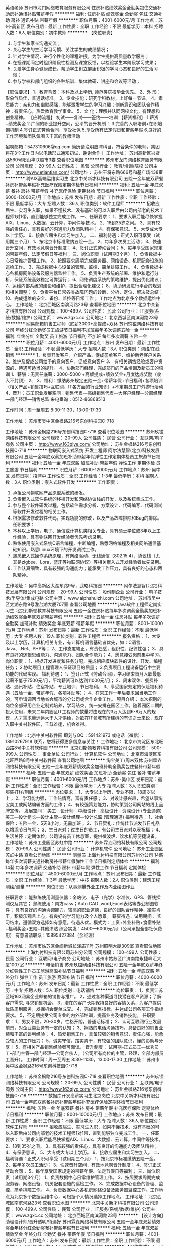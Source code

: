 英语老师
苏州市龙门网络教育服务有限公司
住房补贴绩效奖金全勤奖包住交通补助房补通讯补贴带薪年假
**********
福利:
住房补贴
绩效奖金
全勤奖
包住
交通补助
房补
通讯补贴
带薪年假
**********
职位月薪：4001-6000元/月 
工作地点：苏州-高新区
发布日期：最新
工作性质：全职
工作经验：不限
最低学历：本科
招聘人数：6人
职位类别：初中教师
**********
【岗位职责】
1. 与学生和家长沟通交流；
2. 关心学生的生活学习习惯、关注学生的成绩情况；
3. 针对学生情况，进行个性化的课程讲授，为学生提供高质量教学服务；
4. 在授课期间定时组织阶段性检测及课堂反馈，以检验学生本阶段学习效果；
5. 关爱学生身心健康成长，帮助学生树立健康积极的学习心态和良好的生活习惯；
6. 参与学校和部门组织的各种培训、集体教研、讲座和会议等活动；
【职位要求】
1、教育背景：本科及以上学历, 师范类院校毕业优先。
2、外 形：形象气质佳，普通话标准。
3、专业技能：研究学科教材，上好每一节课。
4、素质能力：亲和力和幽默感强，能够激发学生的学习兴趣；创新意识和团队合作精神；有责任心，热爱教育教学事业。
5、文 化：理解并认同网校文化，有理想和创业精神。
【应聘流程】
初试——复试——签约——培训
【薪资福利】
1.薪资+绩效奖金
2.广阔的职业提升空间，公平的晋升机制：
3.完善的入职培训+在职培训机制
4.签订正式劳动合同，享受社保
5.享受所有法定假日和带薪年假
6.良好的工作环境和团队氛围
7.丰富的教师活动

招聘邮箱：547310606@qq.com
简历请注明应聘科目，符合条件的老师，集团将在3个工作日内以电话形式通知初试，谢谢合作！
工作地址：
苏州高新区兴贤路560号阳山华联超市3娄
查看职位地图
**********
苏州市龙门网络教育服务有限公司
公司规模：
20-99人
公司性质：
民营
公司行业：
教育/培训/院校
公司主页：
http://www.etiantian.com/
公司地址：
苏州干将东路666号和基广场438室
**********
聘AIX高端运维实习生
北京中关新才科技有限公司
五险一金年底双薪餐补房补带薪年假补充医疗保险定期体检节日福利
**********
福利:
五险一金
年底双薪
餐补
房补
带薪年假
补充医疗保险
定期体检
节日福利
**********
职位月薪：6000-12000元/月 
工作地点：苏州
发布日期：最新
工作性质：全职
工作经验：不限
最低学历：大专
招聘人数：36人
职位类别：软件工程师
**********
招收应届生、实习生入职，如果不懂技术、没有基础的可以入职后由公司内部老的技术工程师1对1带，直到能够独立完成工作。
一、任职要求：
1、要求入职后能尽快掌握AIX、Linux、大数据、云计算，中间件等技术。 
2、18到35岁之间。
3、具有较强的责任心，具有良好的沟通能力及团队精神；
4、有保密意识。
5、大专或大专以上学历。
6、接收应届生和实习生加入。
 二、福利待遇：正式入职可享受（试用期三个月）
1、按北京市标准缴纳五险一金。
2、每年多次员工活动；
3、快速晋升空间，有效地竞聘晋升制度；
4、签订正式劳动合同；
5、每年享受国家规定的带薪年假、法定节假日等福利；
 三、岗位职责（试用期3个月）
1、负责数据中心日常维护管理工作。
2、按照要求周期完成服务器、网络设备、机房配套设施的巡检工作。
3、完成数据中心设备的管理、监控、简单排障工作。
4、负责数据中心各机房网络设备及服务器监控工作。
5、负责生产系统的部署、维护和运行分析，保证系统高效稳定可靠运行； 
6、网络调度系统的策略维护，提出优化建议； 
7、运维内部系统的建设和维护，提出合理化建议；
8、协助研发进行平台的规划和相关调整； 
9、负责平台日常各类故障问题的诊断、分析、定位、解决及总结； 
10、完成运维的安全、备份、监控等日常工作； 
 工作地点为北京多个数据运维中心。
工作地址：
北京西城区南滨河路23号
查看职位地图
**********
北京中关新才科技有限公司
公司规模：
100-499人
公司性质：
民营
公司行业：
IT服务(系统/数据/维护)
公司主页：
www.zgxc.cc
公司地址：
北京西城区南滨河路23号
**********
网易邮箱销售工程师（底薪3000+高提成+双休
苏州玖镒网络科技有限公司
年终分红全勤奖员工旅游节日福利不加班每年多次调薪五险一金
**********
福利:
年终分红
全勤奖
员工旅游
节日福利
不加班
每年多次调薪
五险一金
**********
职位月薪：4001-6000元/月 
工作地点：苏州
发布日期：最新
工作性质：全职
工作经验：不限
最低学历：大专
招聘人数：3人
职位类别：网络/在线销售
**********
1、负责开发客户，介绍产品、促成签单客户、维护新老客户关系
2、维护及促成公司给予的意向客户，促成意向客户
3、 有相关销售经验或客户资源的，待遇可适当的提升。
4、协助部门经理，完成部门的产品培训及新员工的培训
1、薪酬：无责任底薪：3000--5000 +高额提成+绩效奖金+月度达成奖励（收入不封顶）
2、
3、福利：缴纳苏州规定五险一金+带薪年假+节日福利+各项培训（相关产品+销售技巧+互联网、IT各方面的行业知识）+不定期员工户外游行活动 
4、晋升：员工职业发展空间：销售代表—高级销售代表—大客户经理—分部经理—部门经理—销售总监
来电垂询：0512-86868513

工作时间：周一至周五 8:30-11:30，13:00-17:30

工作地址：
苏州市吴中区金枫路216号东创科技园C-718

工作地址：
苏州金枫路216号东创科技园C-718
查看职位地图
**********
苏州玖镒网络科技有限公司
公司规模：
20-99人
公司性质：
民营
公司行业：
互联网/电子商务
公司主页：
http://www.163qiye.com/
公司地址：
苏州金枫路216号东创科技园C-718
**********
物联网嵌入式系统 开发工程师
阿尔法慧智(北京)科技发展有限公司
五险一金年底双薪加班补助带薪年假弹性工作定期体检员工旅游节日福利
**********
福利:
五险一金
年底双薪
加班补助
带薪年假
弹性工作
定期体检
员工旅游
节日福利
**********
职位月薪：6000-12000元/月 
工作地点：苏州-吴中区
发布日期：招聘中
工作性质：全职
工作经验：1-3年
最低学历：本科
招聘人数：3人
职位类别：嵌入式软件开发
**********
工作职责：
1.       承担公司物联网产品原型系统的研发。
2.       负责嵌入式软件系统的移植开发和网络协议栈的开发，以及系统集成工作。
3.       参与整个软件研发过程，包括软件需求分析、方案设计、代码编写、代码测试等软件开发过程的相关工作。
4.       根据需求修改软件代码，实现功能的修改，以及产品故障排除和Bug的排除。
 任职要求：
1.       本科以上学历，电子、通信或计算机类相关专业，具有硕士学位或3年以上工作经验，具有物联网开发经验者优先考虑录用。
2.       熟练使用嵌入式系统C语言编程，中断编程，熟悉网络编程及相关网络通信基础知识。熟悉Linux环境下的开发调试工作。
3.       熟悉嵌入式操作系统原理，有网络驱动、无线通信（802.15.4）、协议栈（尤其是zigbee，Lora，蓝牙等物联网协议）等相关嵌入式开发经验者优先录用。
4.       工作认真细致，具有较强的沟通能力；能承受工作压力，具有良好的心态和团队精神。

工作地址：
吴中高新区太湖东路9号，武珞科技园
**********
阿尔法慧智(北京)科技发展有限公司
公司规模：
20-99人
公司性质：
股份制企业
公司行业：
电子技术/半导体/集成电路
公司主页：
www.alphahuizhi.com
公司地址：
苏州市吴中区太湖东路9号澹台湖大厦707室
查看公司地图
**********
java软件工程师定岗实习生
北京润斯顿教育科技有限公司
五险一金住房补贴每年多次调薪全勤奖加班补助绩效奖金年底双薪带薪年假
**********
福利:
五险一金
住房补贴
每年多次调薪
全勤奖
加班补助
绩效奖金
年底双薪
带薪年假
**********
职位月薪：8001-10000元/月 
工作地点：苏州
发布日期：最新
工作性质：全职
工作经验：不限
最低学历：大专
招聘人数：19人
职位类别：软件工程师
**********
报名资格：
1、大专及以上学历，计算机相关专业，有计算机语言基础者优先，如：C语言、Java、.Net、PHP等；
2、工作态度端正，有责任感，组织性、纪律性强；
3、具有良好的逻辑思维能力、沟通能力、团队合作能力；
4、愿意接受岗前集中学习。
岗位职责：
1、根据开发进度和任务分配，完成相应模块软件的设计、开发、编程任务；
2.协助项目工程管理人保证项目的质量；
3.负责项目工程设备运行中主要功能的代码实现。
福利待遇：
1、签订正式《劳动合同》，学习结束首月入职最低起薪不低于7500元/月，平均薪资可以达到11000元/月；
2、周末双休、餐费补贴、通讯补贴、住宿补贴、专业培训、节日福利。
3、享受国家规定的保险福利待遇（五险一金、带薪年假、各项补助等）；
4、在京工作一年后要求回当地工作的，可申请调回当地省会城市的分公司或合作企业工作。
项目介绍：
    本次招聘的岗位全部采用企业定制式培养，学习结束，统一安排在园区工作。随着园区二期的投入使用，未来二年内园区IT工程师的数量将由现在的3万人达到6-8万人的规模，人才需求量远远大于人才供给，对欲在IT领域有所建树的有识之士来说，现在入职中关村软件园，千载难逢，机会难得。

工作地址：北京中关村软件园  
即刻与QQ：591421973 或电话（微信）：18910267918 联系，您将获得更多信息与关注！
工作地址：
北京市海淀区东北旺西路8号中关村软件园
**********
北京润斯顿教育科技有限公司
公司规模：
500-999人
公司性质：
事业单位
公司行业：
计算机软件
公司地址：
北京市海淀区东北旺西路8号中关村软件园
查看公司地图
**********
淘宝美工/周末双休
苏州霖垚网络科技有限公司
五险一金年底双薪绩效奖金加班补助全勤奖包住餐补带薪年假
**********
福利:
五险一金
年底双薪
绩效奖金
加班补助
全勤奖
包住
餐补
带薪年假
**********
职位月薪：4001-6000元/月 
工作地点：苏州-吴中区
发布日期：最新
工作性质：全职
工作经验：不限
最低学历：大专
招聘人数：3人
职位类别：服装打样/制版
**********
岗位要求：
1、大专以上学历，专业不限，18周岁以上；
2、学习能力强，工作热情高，富有责任感；
3、对设计感兴趣，希望从事淘宝美工或网站编辑方面的工作；
4、有较强策划能力，协助策划公司网站的线上品牌宣传。
发展空间：
美工—设计师—中级设计—高级设计—资深设计 (专业通道)
美工—设计组长—设计主管—设计经理—设计总监 (管理通道)
 福利待遇：
1、社会保险：五险一金，5天8小时，无需加班；
2、节日贺礼：传统佳节派发节日礼品以增添节日气氛；
3、生日派对：过生日的员工，有公司生日派对以表祝福；
4、生活关怀：定期体检，公司设有员工休息室，提供微波炉、饮水机等便捷设备。
工作地址：
苏州工业园区苏虹中路
**********
苏州霖垚网络科技有限公司
公司规模：
20-99人
公司性质：
民营
公司行业：
计算机软件
公司地址：
苏州工业园区苏虹中路
查看公司地图
**********
测量员
上海九付科技有限公司苏州分公司
14薪每年多次调薪交通补助房补带薪年假弹性工作节日福利定期体检
**********
福利:
14薪
每年多次调薪
交通补助
房补
带薪年假
弹性工作
节日福利
定期体检
**********
职位月薪：4500-6000元/月 
工作地点：苏州
发布日期：最新
工作性质：全职
工作经验：1-3年
最低学历：中技
招聘人数：2人
职位类别：建筑工程测绘/测量
**********
岗位职责：从事测量外业工作及内业绘图作业

任职要求：
能熟练使用测量仪器：全站仪、电子（光学）水准仪、GPS、管线探测仪及其它；
熟练使用：南方cass；Auto CAD ,word,Excel表格等办公制图软件；
具有良好的沟通协调能力，较高的职业道德，良好的团队合作精神，踏实肯干，积极乐观且上心，有良好的学习能力及个人愿景。
薪资待遇：试用期间：
实习结束，遵循双方选择如有意愿，待遇从优。模式为：工资+外业补贴+食宿补贴+福利奖金+五险+其他津贴
综合实发：4500—6000元/月（公司承担全部社保费用）
有意者请联系：15895427384（余经理）

工作地址：
苏州市姑苏区金阊新城长泾庙11号 苏州照明大厦309室
查看职位地图
**********
上海九付科技有限公司苏州分公司
公司规模：
100-499人
公司性质：
民营
公司行业：
互联网/电子商务
公司地址：
苏州市姑苏区广济南路永捷峰汇大厦1007室
**********
电话销售
苏州玖镒网络科技有限公司
五险一金年底双薪年终分红弹性工作员工旅游高温补贴节日福利
**********
福利:
五险一金
年底双薪
年终分红
弹性工作
员工旅游
高温补贴
节日福利
**********
职位月薪：4000-6000元/月 
工作地点：苏州
发布日期：最新
工作性质：全职
工作经验：不限
最低学历：中专
招聘人数：5人
职位类别：电话销售
**********
岗位职责：
1，负责江苏区域163网易企业邮箱的销售与推广。
2，通过各种渠道寻找潜在客户资源；了解客户需求, 寻求销售机会。
3，潜在的客户长期保持良好的客情关系，为客户提供优质周到服务，发掘机会促单成交。
4，完成销售指标，并达成公司各项工作指标要求。
5，不定期接受公司专业的内外部培训，提高业务及销售技能。
   任职要求：
1、男女不限，20-30岁，性格开朗，普通话标准；
2、认可互联网行业发展前景，对企业类业务有一定的认知；
3、娴熟的电话沟通技巧，具备良好的销售业绩和丰富的谈判经验；
4、热爱销售工作，具备较强的销售意识，责任心强，能承受较大的工作压力；
5、诚实守信，踏实肯干，有较强的团队意识，懂的协助与分享！
5、有相关产品销售经验者可面谈。
 晋升制度：
 试用期--正式员工---优秀员工--部门主管---部门经理---公司合伙人。（公司所有岗位的主管，经理，全部内部员工晋升）。
   工作时间：周一至周五 8:30-11:30，13:00-17:30
 工作地址：
苏州市吴中区金枫路216号东创科技园C-718
 
工作地址：
苏州金枫路216号东创科技园C-718
查看职位地图
**********
苏州玖镒网络科技有限公司
公司规模：
20-99人
公司性质：
民营
公司行业：
互联网/电子商务
公司主页：
http://www.163qiye.com/
公司地址：
苏州金枫路216号东创科技园C-718
**********
数据库开发高薪实习生北京岗位
北京中关新才科技有限公司
五险一金年底双薪餐补房补带薪年假补充医疗保险定期体检节日福利
**********
福利:
五险一金
年底双薪
餐补
房补
带薪年假
补充医疗保险
定期体检
节日福利
**********
职位月薪：8001-10000元/月 
工作地点：苏州
发布日期：最新
工作性质：全职
工作经验：不限
最低学历：大专
招聘人数：36人
职位类别：软件工程师
**********
招收应届生、实习生入职，如果不懂技术、没有基础的可以入职后由公司内部老的技术工程师1对1带，直到能够独立完成工作。
一、任职要求：
1、要求入职后能尽快掌握AIX、Linux、大数据、云计算，中间件等技术。 
2、18到35岁之间。
3、具有较强的责任心，具有良好的沟通能力及团队精神；
4、有保密意识。
5、大专或大专以上学历。
6、接收应届生和实习生加入。
 二、福利待遇：正式入职可享受（试用期三个月）
1、按北京市标准缴纳五险一金。
2、每年多次员工活动；
3、快速晋升空间，有效地竞聘晋升制度；
4、签订正式劳动合同；
5、每年享受国家规定的带薪年假、法定节假日等福利；
 三、岗位职责（试用期3个月）
1、负责数据中心日常维护管理工作。
2、按照要求周期完成服务器、网络设备、机房配套设施的巡检工作。
3、完成数据中心设备的管理、监控、简单排障工作。
4、负责数据中心各机房网络设备及服务器监控工作。工作地点为北京多个数据运维中心，可根据个人情况选择工作地点。
工作地址：
北京西城区南滨河路23号
查看职位地图
**********
北京中关新才科技有限公司
公司规模：
100-499人
公司性质：
民营
公司行业：
IT服务(系统/数据/维护)
公司主页：
www.zgxc.cc
公司地址：
北京西城区南滨河路23号
**********
【设计方向】助理设计师/晋升透明/待遇好
苏州霖垚网络科技有限公司
五险一金年底双薪绩效奖金年终分红全勤奖餐补带薪年假节日福利
**********
福利:
五险一金
年底双薪
绩效奖金
年终分红
全勤奖
餐补
带薪年假
节日福利
**********
职位月薪：4001-6000元/月 
工作地点：苏州
发布日期：最新
工作性质：全职
工作经验：不限
最低学历：不限
招聘人数：4人
职位类别：物流销售
**********
【职位描述】
1、设计助理的基础性工作，如图片素材的搜集整理、抠图、美化、对接客户等；
2、参与项目，协助设计师完成力所能及的APP、网页、平面等设计任务；
3、能力提升后独立进行简单的项目设计，发挥特长。

【任职要求】
1、18-30周岁，大专及以上学历，能力突出者可放宽学历要求；
2、热爱互联网设计行业，有意愿长期发展；
3、懂设计软件者优先，如：PS、CDR等；
4、计算机操作熟练，有清晰的职业发展规划；
5、可接受无经验及转行者，但需学习能力强，前期有设计师带，上手后独立做项目。

【薪资福利】
1、试用期3000-4000，转正后4000-6000+项目提成；
2、周末双休，五险一金；
3、人性化的管理制度、一对一的指定帮助让员工快速融入新环境并成长；
4、完善的晋升体系，升中级设计师后平均月薪6000起步，高级UI设计师年薪10万+；
5、公司提供冰箱和微波炉，每月定期组织团建活动，氛围融洽。
 
工作地址：
苏州工业园区苏虹中路
**********
苏州霖垚网络科技有限公司
公司规模：
20-99人
公司性质：
民营
公司行业：
计算机软件
公司地址：
苏州工业园区苏虹中路
查看公司地图
**********
腾讯产品销售+高底薪+五险一金+朝9晚5双休
南京致和信息系统有限公司苏州分公司
五险一金绩效奖金带薪年假弹性工作员工旅游高温补贴节日福利
**********
福利:
五险一金
绩效奖金
带薪年假
弹性工作
员工旅游
高温补贴
节日福利
**********
职位月薪：4001-6000元/月 
工作地点：苏州
发布日期：最新
工作性质：全职
工作经验：不限
最低学历：大专
招聘人数：3人
职位类别：销售代表
**********
【我们的优势】
①：我们代理的品牌“腾讯”是中国最成功的互联网公司之一，是互联网“+”的行业领跑者；
②：总公司——南京致和信息系统有限公司，在互联网领域已经10年，我们有7家子公司，分别在南京、合肥、无锡、苏州等地，员工人数超过300人；
③：我们的产品腾讯企业QQ、营销QQ、企点、企业邮箱、微信朋友圈广告等，主要从事腾讯企业产品在全国的推广，帮助企业老板提供节约成本、开发维护客户方面的帮助，我们的销售每天都要和企业老板探讨管理和营销方面的技巧和方法，对你的人脉积累和未来创业会有巨大的帮助
 【公司产品】
沟通类产品：企业QQ、营销QQ、企点；
营销类产品：腾讯社交广告，包含不限于朋友圈和QQ空间广告；
管理类产品：爱客客户管理系统、SAAS、企业邮箱；
旨在帮助企业老板规范管理，节约成本，挖掘客户，业务拓展
 【岗位职责】
1、借助互联网平台搜集企业老板的联系方式，记住只要老板的联系方式，客户定位非常明确，不需要去刷电话量，不需要漫无目的去联系非潜在客户；
2、为建立良好的合作关系，事先跟客户进行个电话的简单沟通，让客户记住你，欣赏你，从而愿意见你，见面三分情，将客户一举拿下；
3、此刻你需要跟客户签订销售合同，跟进客户打款事项，促成合作
 【任职要求】
1、热爱销售行业，追求高薪；
2、性格开朗，口齿伶俐，喜欢与人打交道；
3、具有较好的抗压能力和应变能力，懂坚持不轻言放弃；
4、有信心，有内驱力，可塑性强；
5、有无经验者均可（我司会组织带薪入职培训），有互联网产品销售经验者优先，有销售经验及资源者优先
 【福利待遇】
1、薪酬：底薪4K~7K，提成点15%起，缴纳五险一金，年底双薪；有互联网行业销售经验且在试用期提前转正者，底薪面议后次月补齐 ；定期举行月度开单激励，不低于现金200元/单的激励；月度评优，年度评优，现金激励500-5000不等；另有绩效工资，系数高达2.5，即绩效工资*2.5
2、福利：五险一金，为您租房买房提供便利；带薪年休假；各种节日福利；部门聚餐、嗨歌、真人CS、年会、演讲辩论大赛、趣味运动会；公司层面一年组织1-2次省外旅游
3、培训：培训体系完善，入职培训，岗位技能培训，行业培训，管理培训，腾讯培训
4、晋升：良好的晋升空间，我们没有空降兵，所有的中高层均由内部人员提拔
5、工作时间：朝9晚5点半，午休2小时，不加班，周末绝对双休，国家法定正常休息；年假婚假产假护理假各种带薪假期严格遵照劳动法
6、工作地点：苏州市南环东路10号新联大厦北楼1311（汽车南站对面） 甲级写字楼，交通便利； 通过面试入职者凭发票报销公司所在地区的来回交通费



工作地址：
苏州市姑苏区南环东路10号新联大厦北楼1311
**********
南京致和信息系统有限公司苏州分公司
公司规模：
20-99人
公司性质：
民营
公司行业：
互联网/电子商务
公司主页：
http://b.qq.com
公司地址：
苏州市姑苏区南环东路10号新联大厦北楼1311
查看公司地图
**********
广告设计助理
苏州霖垚网络科技有限公司
五险一金年底双薪绩效奖金年终分红全勤奖餐补带薪年假节日福利
**********
福利:
五险一金
年底双薪
绩效奖金
年终分红
全勤奖
餐补
带薪年假
节日福利
**********
职位月薪：4001-6000元/月 
工作地点：苏州
发布日期：最新
工作性质：全职
工作经验：不限
最低学历：大专
招聘人数：4人
职位类别：服装打样/制版
**********
岗位职责：
1.根据公司品牌策略，设计和制作各种主题平面作品，并进行宣传推广；
2.根据公司市场推广计划，进行菜单、海报、易拉宝、DM单页、软文等线上线下物料设计；
3.负责公司各部门相关平面物料设计及布展，宣传推广工作；
4.配合企业文化活动、对广告、宣传品及活动道具进行设计、制作；

任职要求：
1.大专及以上学历，美术、平面设计相关专业；
2.具备较强设计软件操作能力，熟悉的PS、AI等设计软件；
3.喜欢设计,具有创新能力；                                  
4.思维活跃，对平面设计有独到的见解；
5.执行能力强，较好的人际沟通、团队协作能力，优良的审美能力；

公司福利：
1、餐食补助，外地工作者提供住宿；
2、工作时间：早9-晚6 双休 法定假日休息，带薪年假；
3、签订正式劳动合同，从试用期开始缴纳五险一金；
4、薪资保障:享受优质的奖励机制，高底薪+绩效；
5、晋升管道畅通，一年有两次加薪晋升机会；
6、正式员工享受十三薪及年终奖。

工作地址：
苏州工业园区苏虹中路
**********
苏州霖垚网络科技有限公司
公司规模：
20-99人
公司性质：
民营
公司行业：
计算机软件
公司地址：
苏州工业园区苏虹中路
查看公司地图
**********
淘宝客服兼职998元/天/销售文员会计/大学生
哈尔滨权辉网络科技有限公司
**********
福利:
**********
职位月薪：10001-15000元/月 
工作地点：苏州
发布日期：最新
工作性质：兼职
工作经验：不限
最低学历：不限
招聘人数：12人
职位类别：兼职
**********
  【推荐√】→→→（业余可以在家工作）（推荐手机兼职）
企业承诺不会以任何名义收取 押金、 会费、 培训费等
任职要求：1.手机或电脑均可操作.随时随地，时间自由，不用坐班，不耽误日常工作1

职位描述：

可以使用手机或者电脑、在家就能操作、赚零花钱、工资日结、
工资一般能达到40元一1000元左右、时间自由、多劳多得、
合适对象：不论您是学生，上班族，下岗再就业者，
不限时间，不限地区，都能加入,绝无拖欠工资！操作简单易懂
郑重承诺：不收取任何会费押金。
有意应聘请联系在线客服QQ：3002984202（在线--李囡） 请留言（在智联看到的！）

岗位职责：
1、自己有上网条件，上网熟练；
2、工作细心、勤奋、认真负责；
3、学历不限，在职或学生皆可 ;
4、吃苦耐劳；诚实守信；
5、有一定淘宝购物经验者优先。
操作网购任务，一单只需要花费你3-10分钟的时间
不收取任何费用！工作内容简单易学！ 工作时间自由，想做的时候再做.
招收人: 若干名 没有地区限制，全国皆可，不需来我的城市，在家工作可
待遇：一个任务酬劳为40元-1000元不等，1单99元=马上结算5分钟到账..
有意应聘请联系在线客服QQ：3002984202 （在线--李囡） 请留言（在智联看到的！）
工作地址：
哈尔滨南岗哈西大街1号金域蓝城3期深蓝杰作B1栋5A06室
查看职位地图
**********
哈尔滨权辉网络科技有限公司
公司规模：
20-99人
公司性质：
民营
公司行业：
IT服务(系统/数据/维护)
公司主页：
智联认证：有意应聘请联系在线客服QQ：3002984202 （在线--李囡） 请留言（在智联看到的！）
公司地址：
智联认证：有意应聘请联系在线客服QQ：3002984202 （在线--李囡） 请留言（在智联看到的！）
**********
淘宝客服兼职988元/天/临时工打字员/实习生
哈尔滨权辉网络科技有限公司
**********
福利:
**********
职位月薪：10001-15000元/月 
工作地点：苏州
发布日期：最新
工作性质：兼职
工作经验：不限
最低学历：不限
招聘人数：35人
职位类别：兼职
**********
  【推荐√】→→→（业余可以在家工作）（推荐手机兼职）
企业承诺不会以任何名义收取 押金、 会费、 培训费等
任职要求：1.手机或电脑均可操作.随时随地，时间自由，不用坐班，不耽误日常工作

职位描述：

可以使用手机或者电脑、在家就能操作、赚零花钱、工资日结、
工资一般能达到40元一1000元左右、时间自由、多劳多得、
合适对象：不论您是学生，上班族，下岗再就业者，
不限时间，不限地区，都能加入,绝无拖欠工资！操作简单易懂
郑重承诺：不收取任何会费押金。
有意应聘请联系在线客服QQ：3002984202（在线--李囡） 请留言（在智联看到的！）

岗位职责：
1、自己有上网条件，上网熟练；
2、工作细心、勤奋、认真负责；
3、学历不限，在职或学生皆可 ;
4、吃苦耐劳；诚实守信；
5、有一定淘宝购物经验者优先。
操作网购任务，一单只需要花费你3-10分钟的时间
不收取任何费用！工作内容简单易学！ 工作时间自由，想做的时候再做.
招收人: 若干名 没有地区限制，全国皆可，不需来我的城市，在家工作可
待遇：一个任务酬劳为40元-1000元不等，1单99元=马上结算5分钟到账..
有意应聘请联系在线客服QQ：3002984202 （在线--李囡） 请留言（在智联看到的！）
工作地址：
哈尔滨南岗哈西大街1号金域蓝城3期深蓝杰作B1栋5A06室
查看职位地图
**********
哈尔滨权辉网络科技有限公司
公司规模：
20-99人
公司性质：
民营
公司行业：
IT服务(系统/数据/维护)
公司主页：
智联认证：有意应聘请联系在线客服QQ：3002984202 （在线--李囡） 请留言（在智联看到的！）
公司地址：
智联认证：有意应聘请联系在线客服QQ：3002984202 （在线--李囡） 请留言（在智联看到的！）
**********
BD经理
苏州极致医疗技术有限公司
创业公司五险一金弹性工作带薪年假年底双薪员工旅游节日福利
**********
福利:
创业公司
五险一金
弹性工作
带薪年假
年底双薪
员工旅游
节日福利
**********
职位月薪：6000-12000元/月 
工作地点：苏州
发布日期：最新
工作性质：全职
工作经验：1-3年
最低学历：大专
招聘人数：5人
职位类别：业务拓展经理/主管
**********
岗位职责
ž1、依据公司的发展战略计划，制定销售计划，完成销售目标 ；
ž2、商务合作伙伴的找寻、洽谈、合作；
ž3、维护现有的合作伙伴的关系，并根据业务进展维持双方的有序沟通，推动项目的顺利进行；
ž4、在项目执行过程中协调好各方面的关系，保障项目的顺利落地执行，并完成其他有关工作 ；
5、收集竞争对手和市场反馈信息，向公司提出合理化建议；
6、能接受出差，完成领导交办的事务。

任职要求：
1、形象好，气质佳，专科以上学历，2年以上互联网/医疗从业经验；
2、具备敏锐的市场意识，熟练使用办公软件，学习能力强；
3、良好的商务谈判技巧，较强的计划性、协调能力、分析和表达的能力，
优秀的人际沟通能力和应变能力；
4、有较强执行能力，能承担挑战和压力，积极进取，并以结果为导向的方
式展开工作；
5、具有高度的责任感和团队合作精神。
一经录用，公司将提供广阔的职业发展空间，互联网医疗行业，良好的发展前景，公司实行弹性工作制，扁平管理，氛围融洽，领导nice ，零食不断，节日福利多多，不定期国内外旅游~ 期待优秀的你，一同加入，共享互联网医疗行业的饕餮盛宴~



工作地址：
工业园区
查看职位地图
**********
苏州极致医疗技术有限公司
公司规模：
20-99人
公司性质：
合资
公司行业：
互联网/电子商务
公司主页：
www.acmedcare.com
公司地址：
工业园区东长路18号中节能(苏州）科技环保产业园40幢b座6层
**********
平面设计师
苏州霖垚网络科技有限公司
五险一金年底双薪绩效奖金年终分红全勤奖餐补带薪年假节日福利
**********
福利:
五险一金
年底双薪
绩效奖金
年终分红
全勤奖
餐补
带薪年假
节日福利
**********
职位月薪：4001-6000元/月 
工作地点：苏州
发布日期：最新
工作性质：全职
工作经验：不限
最低学历：中专
招聘人数：4人
职位类别：平面设计
**********
岗位职责：
1、负责公司宣传单页、海报以及相关宣传用品美工制作；
2、负责公司各种文案宣传的美工制作；
 任职资格：
1、学历不限，设计专业优先；
2、较强的创意，良好的文字表达能力，思维敏捷；
3、会使用Photoshop、美图秀秀、3DMAX、CAD等常用设计制作软件优先考虑；
4、工作认真，有责任心，踏实肯干，富有团队精神；
5、本职位后期往设计师方向发展，从业意向坚定者可放宽专业、基础等要求。

公司福利：
1、外地员工可提供住宿
2、工作时间：早9-晚6 双休 法定假日休息，带薪年假
3、签订正式劳动合同，从试用期开始缴纳五险一金；
4、晋升管道畅通，一年有两次加薪晋升机会；
5、正式员工享受十三薪及年终奖；

工作地址：
苏州工业园区苏虹中路
**********
苏州霖垚网络科技有限公司
公司规模：
20-99人
公司性质：
民营
公司行业：
计算机软件
公司地址：
苏州工业园区苏虹中路
查看公司地图
**********
日语电话客服（日语BPO担当，工作地：苏州）
大宇宙设计开发（大连）有限公司
五险一金年底双薪加班补助全勤奖带薪年假补充医疗保险定期体检节日福利
**********
福利:
五险一金
年底双薪
加班补助
全勤奖
带薪年假
补充医疗保险
定期体检
节日福利
**********
职位月薪：4000-6500元/月 
工作地点：苏州
发布日期：最新
工作性质：全职
工作经验：不限
最低学历：大专
招聘人数：5人
职位类别：日语翻译
**********
岗位职责：
债权管理，会计管理（起票作业等）
相应数据整理与分析
同时对应客户电话以及邮件业务

任职要求：
1.日语能力1级水平相当
2.口语流利、能够运用日语无障碍沟通
3.熟悉日文操作系统、有留学经验者优先
4.有BPO或相关业务经验者优先

★入职后具备完善的带薪培训制度
★欢迎无经验者积极投递简历
★五险一金+补充商业保险
★休假：按照日本节假日休息（各别有调休）
★日本本社主页：http://www.trans-cosmos.co.jp
工作地址：
江苏省苏州市工业园区集贤街68号3F
**********
大宇宙设计开发（大连）有限公司
公司规模：
500-999人
公司性质：
外商独资
公司行业：
IT服务(系统/数据/维护)
公司主页：
http://www.trans-cosmos.co.jp
公司地址：
大连市腾飞软件园一期7层・8层
查看公司地图
**********
设计师助理（应届生优先+双休）
苏州涵靖文化传媒有限公司
五险一金年底双薪绩效奖金年终分红全勤奖餐补带薪年假节日福利
**********
福利:
五险一金
年底双薪
绩效奖金
年终分红
全勤奖
餐补
带薪年假
节日福利
**********
职位月薪：4001-6000元/月 
工作地点：苏州
发布日期：最新
工作性质：全职
工作经验：不限
最低学历：中专
招聘人数：3人
职位类别：设计管理人员
**********
岗位职责： 
1.负责设计，整体美化方案 
2.负责产品图片的制作和上传 
3.负责定期制作促销商品图片和页面 
4.具备较强的学习能力、良好的沟通能力和优秀的团队合作精神 
5.负责对店铺现有网页走线提出合理化建议，完善用户体验
 任职资格：
1、学历不限，设计专业优先
2、较强的创意，良好的文字表达能力，思维敏捷
3、会使用Photoshop、美图秀秀、3DMAX、CAD等常用设计制作软件优先考虑
4、工作认真，有责任心，踏实肯干，富有团队精神
5、本职位后期往设计师方向发展，从业意向坚定者可放宽专业、基础等要求

公司福利：
1、外地员工可安排住宿，餐食补助
2、工作时间：早9-晚6 双休 法定假日休息，带薪年假
3、从试用期开始缴纳五险一金
4、晋升管道畅通，一年有两次加薪晋升机会
5、正式员工享受十三薪及年终奖

工作地址：
苏州涵靖文化传媒有限公司
**********
苏州涵靖文化传媒有限公司
公司规模：
20-99人
公司性质：
民营
公司行业：
网络游戏
公司地址：
苏州涵靖文化传媒有限公司
查看公司地图
**********
产品级UI设计师助理实习生
北京润斯顿教育科技有限公司
14薪住房补贴全勤奖年底双薪五险一金房补采暖补贴带薪年假
**********
福利:
14薪
住房补贴
全勤奖
年底双薪
五险一金
房补
采暖补贴
带薪年假
**********
职位月薪：8001-10000元/月 
工作地点：苏州
发布日期：最新
工作性质：全职
工作经验：不限
最低学历：大专
招聘人数：22人
职位类别：网页设计/制作/美工
**********
任职要求：
1、美术、平面设计相关专业，大专或以上学历，应往届毕业生或在读生；
2、对设计软件有基本的了解，良好的色彩感悟力，较好的美学素养；
3、18岁-29岁，经验不限，乐于接受岗前集中培训。
岗位描述：
 1、负责平面UI、网站及移动APP客户端的应用程序等软件界面美工设计, 对应用产品的界面进行设计、编辑、美化等工作；
2、根据产品原型进行具体效果图设计，视觉设计，独立完成UI相关制作。
福利待遇：
1、签订正式《劳动合同》，首月入职起薪不低于7500元/月，平均薪资11000元/月；
2、私人订制职业规划书，提供完善的晋升机制；享有专业技能、管理能力、领导力培训；
3、享受国家规定的保险福利待遇（五险一金、带薪年假、各项补助等）；
4、在京工作一年后要求回当地工作的，可申请调回当地省会城市的分公司或合作企业工作。
项目介绍：
    本次招聘的岗位全部采用企业定制式培养，学习结束，统一安排在园区工作。随着园区二期的投入使用，未来二年内园区IT工程师的数量将由现在的3万人达到6-8万人的规模，人才需求量远远大于人才供给，对欲在IT领域有所建树的有识之士来说，现在入职中关村软件园，千载难逢，机会难得。
 工作地址：北京中关村软件园   全国服务监督电话：400 0500 226
立即与QQ：591421973电话（微信）18910253892 联系将获得更多信息与关注

工作地址：
北京市海淀区东北旺西路8号中关村软件园
**********
北京润斯顿教育科技有限公司
公司规模：
500-999人
公司性质：
事业单位
公司行业：
计算机软件
公司地址：
北京市海淀区东北旺西路8号中关村软件园
查看公司地图
**********
机械工程师转行运维IT助理
北京中关新才科技有限公司
五险一金年底双薪餐补房补带薪年假补充医疗保险定期体检节日福利
**********
福利:
五险一金
年底双薪
餐补
房补
带薪年假
补充医疗保险
定期体检
节日福利
**********
职位月薪：8001-10000元/月 
工作地点：苏州
发布日期：最新
工作性质：全职
工作经验：不限
最低学历：大专
招聘人数：36人
职位类别：机械工艺/制程工程师
**********
招收应届生、实习生入职，如果不懂技术、没有基础的可以入职后由公司内部老的技术工程师1对1带，直到能够独立完成工作。
一、任职要求：
1、要求入职后能尽快掌握AIX、Linux、大数据、云计算，中间件等技术。 
2、18到35岁之间。
3、具有较强的责任心，具有良好的沟通能力及团队精神；
4、有保密意识。
5、大专或大专以上学历。
6、接收应届生和实习生加入。
 二、福利待遇：正式入职可享受（试用期三个月）
1、按北京市标准缴纳五险一金。
2、每年多次员工活动；
3、快速晋升空间，有效地竞聘晋升制度；
4、签订正式劳动合同；
5、每年享受国家规定的带薪年假、法定节假日等福利；
 三、岗位职责（试用期3个月）
1、负责数据中心日常维护管理工作。
2、按照要求周期完成服务器、网络设备、机房配套设施的巡检工作。
3、完成数据中心设备的管理、监控、简单排障工作。
4、负责数据中心各机房网络设备及服务器监控工作。
5、生产系统部署、维护和运行分析，保证系统高效稳定可靠运行； 
6、负责网络调度系统的策略维护，提出优化建议； 
7、负责运维内部系统的建设和维护，提出合理化建议；
8、协助研发进行平台的规划和相关调整； 
9、负责平台日常各类故障问题的诊断、分析、定位、解决及总结； 
10、完成运维的安全、备份、监控等日常工作； 

工作地址：
北京西城区南滨河路23号
查看职位地图
**********
北京中关新才科技有限公司
公司规模：
100-499人
公司性质：
民营
公司行业：
IT服务(系统/数据/维护)
公司主页：
www.zgxc.cc
公司地址：
北京西城区南滨河路23号
**********
软件/互联网产品 转 IT高端运维
北京中关新才科技有限公司
五险一金年底双薪餐补房补带薪年假补充医疗保险定期体检节日福利
**********
福利:
五险一金
年底双薪
餐补
房补
带薪年假
补充医疗保险
定期体检
节日福利
**********
职位月薪：6000-12000元/月 
工作地点：苏州
发布日期：最新
工作性质：全职
工作经验：不限
最低学历：大专
招聘人数：36人
职位类别：软件工程师
**********
招收应届生、实习生入职，如果不懂技术、没有基础的可以入职后由公司内部老的技术工程师1对1带，直到能够独立完成工作。
一、任职要求：
1、要求入职后能尽快掌握AIX、Linux、大数据、云计算等技术。 
2、18到35岁之间。
3、具有较强的责任心，具有良好的沟通能力及团队精神；
4、有保密意识。
5、大专或大专以上学历。
6、接收应届生和实习生加入。
 二、福利待遇：正式入职可享受（试用期三个月）
1、按北京市标准缴纳五险一金。
2、每年多次员工活动；
3、快速晋升空间，有效地竞聘晋升制度；
4、签订正式劳动合同；
5、每年享受国家规定的带薪年假、法定节假日等福利；
 三、岗位职责（试用期3个月）
1、负责数据中心日常维护管理工作。
2、按照要求周期完成服务器、网络设备、机房配套设施的巡检工作。
3、完成数据中心设备的管理、监控、简单排障工作。
4、负责数据中心各机房网络设备及服务器监控工作。
1、负责生产系统的部署、维护和运行分析，保证系统高效稳定可靠运行； 
2、负责网络调度系统的策略维护，提出优化建议； 
3、负责web集群、mysql集群、缓存系统的维护和优化； 
4、负责运维内部系统的建设和维护，提出合理化建议；
5、协助研发进行平台的规划和相关调整； 
6、负责平台日常各类故障问题的诊断、分析、定位、解决及总结； 
7、完成运维的安全、备份、监控等日常工作； 
 工作地点为北京多个数据运维中心，可根据个人情况选择工作地点。

工作地址：
北京西城区金融街
查看职位地图
**********
北京中关新才科技有限公司
公司规模：
100-499人
公司性质：
民营
公司行业：
IT服务(系统/数据/维护)
公司主页：
www.zgxc.cc
公司地址：
北京西城区南滨河路23号
**********
创意设计助理/实习生
苏州霖垚网络科技有限公司
五险一金年底双薪绩效奖金年终分红全勤奖餐补带薪年假节日福利
**********
福利:
五险一金
年底双薪
绩效奖金
年终分红
全勤奖
餐补
带薪年假
节日福利
**********
职位月薪：4001-6000元/月 
工作地点：苏州
发布日期：最新
工作性质：全职
工作经验：不限
最低学历：不限
招聘人数：4人
职位类别：店面/展览/展示/陈列设计
**********
任职要求：
1、公司诚招实习生，学历要求大专以上，经验专业不限；
2、具有良好的职业道德，踏实稳重，工作细心，责任心强，良好的沟通、协调能力，有团队写作精神；
3、熟练使用相关办公软件，具备基本的网络知识；
4、对设计感兴趣，思维发散，对设计有自己独特的想法；
5、有设计相关基础可以优先考虑。
 福利待遇：
1、转正后薪资4k+项目提成+奖金；
2、给予完善的绩效考核，年终奖金及定期调薪，完善的培养体系和晋升机制；
3、做五休二，周末双休，带薪休假（年假，婚假，丧假，病假，培训假等）；
4、丰富的业余集体活动（拓展，旅游，聚餐，年会等）；
5、公司提供住宿。

工作地址：
苏州工业园区苏虹中路
**********
苏州霖垚网络科技有限公司
公司规模：
20-99人
公司性质：
民营
公司行业：
计算机软件
公司地址：
苏州工业园区苏虹中路
查看公司地图
**********
Web前端工程师
苏州极致医疗技术有限公司
五险一金餐补带薪年假节日福利
**********
福利:
五险一金
餐补
带薪年假
节日福利
**********
职位月薪：8000-15000元/月 
工作地点：苏州
发布日期：最新
工作性质：全职
工作经验：3-5年
最低学历：本科
招聘人数：1人
职位类别：WEB前端开发
**********
岗位职责：
1. 根据公司产品发展方向，负责移动WEB的前端开发；
2. 负责公司产品的WEB页面制作与维护，根据设计图完成页面HTML5编码；
3. 配合原生工程师一起研讨技术实现方案，进行应用及系统整合；
4. 持续的优化前端体验和页面响应速度，并保证兼容性、适配性和执行效率；
任职要求：
1. 精通HTML5、CSS3、JavaScript等Web前端开发技术，精通Web2.0标准，Ajax、DOM、XML、JSON等相关技术；
2. 熟练应用HTML5、CSS3，JavaScript，三年以上相关开发经验，有两年以上移动Web开发经验；
3. 能熟练使用jQuery、AngularJS、Vue等前端框架，熟悉HTML5特性，了解HTML5最新规范，能够熟练运用HTML5特性构建移动端的APP；
4. 良好的沟通能力和团队协作精神， 对移动互联网行业有浓厚的兴趣，有较强的研究能力和学习能力，有医疗行业项目经验者优先。
其他：
1、计算机科学、软件工程或相关学士学位；
2、工作负责、态度端正、性格开朗，富有团队合作精神；
3、良好的学习能力和理解能力；
4、有较强的分析和解决问题能力，能独立面对一些困难和挑战，责任心强，并能够承受工作压力；
5、良好的文档写作能力，要求能够熟练书写和阅读各种技术文档
工作地址：
苏州工业园区金鸡湖大道1355号国际科技园11B1-B3
**********
苏州极致医疗技术有限公司
公司规模：
20-99人
公司性质：
合资
公司行业：
互联网/电子商务
公司主页：
www.acmedcare.com
公司地址：
工业园区东长路18号中节能(苏州）科技环保产业园40幢b座6层
查看公司地图
**********
ios/安卓/C语言软件开发工程师助理+待遇优
苏州学码思企业管理合伙企业(有限合伙)
五险一金年底双薪绩效奖金包住交通补助员工旅游节日福利不加班
**********
福利:
五险一金
年底双薪
绩效奖金
包住
交通补助
员工旅游
节日福利
不加班
**********
职位月薪：4001-6000元/月 
工作地点：苏州
发布日期：最新
工作性质：全职
工作经验：不限
最低学历：大专
招聘人数：4人
职位类别：软件工程师
**********
任职要求：
1、具有较强的逻辑思维能力，热爱IT行业；
2、有良好的学习能力和执行力，能够按照主管要求完成工作。
3、理工类专科及本科生优先，自觉能定性较强者优先，面试通过后有老员工带领提供岗前培训
4、年龄18-28岁，超龄勿扰。

岗位职责：
1、对软件测试基础理论及测试流程有一定了解；
2、熟悉主流测试技术、测试工具、测试方法；
3、细心，耐心，并具有缜密的逻辑思维能力；


福利待遇：
1、享受国家法定休假、生日补贴、过节礼物；
2、工作时间：9:00-18:00，每天7.5小时，周末双休；
3、薪资结构：基本工资+月度绩效奖金+餐补+供住


欢迎应届生投递,我们提供给你最大的发展平台！
后期发展方向：
    软件开发实习生/学徒、初级程序员、中级程序员、高级程序员、项目主管、项目经理，三年内平均年薪六万到十五万。 

直接来电咨询电话：沈经理0512-69582770
在线QQ/微信咨询（人力资源部）： QQ 3198099204  微信18862521338

 公司目前招聘软件开发助理/实习生、java程序员、web前端工程师助理/实习生、html5开发、c语言程序员、c++开发、php开发助理、python、.net开发助理、助理工程师，游戏开发实习生等相关岗位，欢迎往应届毕业生投递简历！

工作地址：
苏州市姑苏区广济南路199号全景大厦B座3楼
**********
苏州学码思企业管理合伙企业(有限合伙)
公司规模：
100-499人
公司性质：
股份制企业
公司行业：
计算机软件
公司地址：
苏州市姑苏区广济南路199号全景大厦B座3楼
查看公司地图
**********
logo图形图标制作
苏州沐迅信息科技有限公司
五险一金年底双薪绩效奖金年终分红全勤奖餐补带薪年假节日福利
**********
福利:
五险一金
年底双薪
绩效奖金
年终分红
全勤奖
餐补
带薪年假
节日福利
**********
职位月薪：4001-6000元/月 
工作地点：苏州
发布日期：最新
工作性质：全职
工作经验：不限
最低学历：不限
招聘人数：4人
职位类别：广告文案策划
**********
岗位职责：
1、大专及以上学历，18-28岁；
2、对ps有基础了解，对热点事件和流行趋势有敏锐洞察；
3、具备优秀的表达能力，善于表达和沟通，有开拓精神、创新思维和组织能力；
4、对互联网充满热情，积极主动愿意接受学习新事物，能快速学习提升；
5、有强烈的责任心和组织荣誉感，有团队合作精神；
6、公司接受转行实习人员，安排老带新上手工作。
 福利待遇：
1、社会保险：五险一金，5天8小时，无需加班；
2、休息时间：周末双休，法定节假日休息，带薪年假/病假/产假/婚丧假；
3、节日贺礼：传统佳节派发节日礼品以增添节日气氛；
4、生日派对：过生日的员工，有公司生日派对以表祝福；
5、生活关怀：定期体检，公司设有员工休息室，提供微波炉、饮水机等便捷设备。

工作地址：
苏州工业园区
**********
苏州沐迅信息科技有限公司
公司规模：
20-99人
公司性质：
民营
公司行业：
计算机软件
公司地址：
苏州工业园区苏港大厦1幢115室
查看公司地图
**********
聘软件开发工程师数据库开发高薪实习生
北京中关新才科技有限公司
五险一金年底双薪餐补房补带薪年假补充医疗保险定期体检节日福利
**********
福利:
五险一金
年底双薪
餐补
房补
带薪年假
补充医疗保险
定期体检
节日福利
**********
职位月薪：8001-10000元/月 
工作地点：苏州
发布日期：最新
工作性质：全职
工作经验：不限
最低学历：大专
招聘人数：36人
职位类别：IT技术支持/维护工程师
**********
招收应届生、实习生入职，如果不懂技术、没有基础的可以入职后由公司内部老的技术工程师1对1带。
一、任职要求：
1、要求入职后能尽快掌握AIX、Linux、大数据、云计算，中间件等技术。 
2、18到35岁之间。
3、具有较强的责任心，具有良好的沟通能力及团队精神；
4、有保密意识。
5、大专或大专以上学历。
6、接收应届生和实习生加入。
 二、福利待遇：正式入职可享受（试用期三个月）
1、按北京市标准缴纳五险一金。
2、每年多次员工活动；
3、快速晋升空间，有效地竞聘晋升制度；
4、签订正式劳动合同；
5、每年享受国家规定的带薪年假、法定节假日等福利；
 三、岗位职责（试用期3个月）
1、负责数据中心日常维护管理工作。
2、按照要求周期完成服务器、网络设备、机房配套设施的巡检工作。
3、完成数据中心设备的管理、监控、简单排障工作。
4、负责数据中心各机房网络设备及服务器监控工作。
1、负责生产系统的部署、维护和运行分析，保证系统高效稳定可靠运行； 
2、负责网络调度系统的策略维护，提出优化建议； 
3、负责web集群、mysql集群、缓存系统的维护和优化； 
4、负责运维内部系统的建设和维护，提出合理化建议；
5、协助研发进行平台的规划和相关调整； 
6、负责平台日常各类故障问题的诊断、分析、定位、解决及总结； 
7、完成运维的安全、备份、监控等日常工作； 
 工作地点为北京多个数据运维中心，可根据个人情况选择工作地点。

工作地址：
北京西城区南滨河路23号
查看职位地图
**********
北京中关新才科技有限公司
公司规模：
100-499人
公司性质：
民营
公司行业：
IT服务(系统/数据/维护)
公司主页：
www.zgxc.cc
公司地址：
北京西城区南滨河路23号
**********
诚聘网络管理员网络工程师 助理岗位
北京中关新才科技有限公司
五险一金年底双薪餐补房补带薪年假补充医疗保险定期体检节日福利
**********
福利:
五险一金
年底双薪
餐补
房补
带薪年假
补充医疗保险
定期体检
节日福利
**********
职位月薪：8001-10000元/月 
工作地点：苏州
发布日期：最新
工作性质：全职
工作经验：不限
最低学历：大专
招聘人数：36人
职位类别：储备干部
**********
招收应届生、实习生入职，如果不懂技术、没有基础的可以入职后由公司内部老的技术工程师1对1带，直到能够独立完成工作。
一、任职要求：
1、要求入职后能尽快掌握AIX、Linux、大数据、云计算，中间件等技术。 
2、18到35岁之间。
3、具有较强的责任心，具有良好的沟通能力及团队精神；
4、有保密意识。
5、大专或大专以上学历。
6、接收应届生和实习生加入。
 二、福利待遇：正式入职可享受（试用期三个月）
1、按北京市标准缴纳五险一金。
2、每年多次员工活动；
3、快速晋升空间，有效地竞聘晋升制度；
4、签订正式劳动合同；
5、每年享受国家规定的带薪年假、法定节假日等福利；
 三、岗位职责（试用期3个月）
1、负责数据中心日常维护管理工作。
2、按照要求周期完成服务器、网络设备、机房配套设施的巡检工作。
3、完成数据中心设备的管理、监控、简单排障工作。
4、负责数据中心各机房网络设备及服务器监控工作。
5、负责生产系统的部署、维护和运行分析，保证系统高效稳定可靠运行； 
6、负责网络调度系统的策略维护，提出优化建议； 
7、负责运维内部系统的建设和维护，提出合理化建议；
8、协助研发进行平台的规划和相关调整； 
工作地址：
北京西城区南滨河路23号
查看职位地图
**********
北京中关新才科技有限公司
公司规模：
100-499人
公司性质：
民营
公司行业：
IT服务(系统/数据/维护)
公司主页：
www.zgxc.cc
公司地址：
北京西城区南滨河路23号
**********
平面网页设计/ps美工（应届生优先）
苏州软世通信息技术有限公司
五险一金年底双薪加班补助全勤奖包住餐补带薪年假弹性工作
**********
福利:
五险一金
年底双薪
加班补助
全勤奖
包住
餐补
带薪年假
弹性工作
**********
职位月薪：4001-6000元/月 
工作地点：苏州
发布日期：最新
工作性质：全职
工作经验：不限
最低学历：大专
招聘人数：5人
职位类别：平面设计
**********
岗位职责： 
1.负责设计，整体美化方案 
2.负责产品图片的制作和上传 
3.负责定期制作促销商品图片和页面 
4.具备较强的学习能力、良好的沟通能力和优秀的团队合作精神 
5.负责对店铺现有网页走线提出合理化建议，完善用户体验。
 任职资格：
1、学历不限，设计专业优先
2、较强的创意，良好的文字表达能力，思维敏捷
3、会使用Photoshop、美图秀秀、3DMAX、CAD等常用设计制作软件优先考虑
4、工作认真，有责任心，踏实肯干，富有团队精神
5、本职位后期往设计师方向发展，从业意向坚定者可放宽专业、基础等要求
公司福利：
1、外地员工可提供住宿
2、工作时间：早9-晚6 双休 法定假日休息，带薪年假
3、签订正式劳动合同，从试用期开始缴纳五险一金；
4、晋升管道畅通，一年有两次加薪晋升机会；
5、正式员工享受十三薪及年终奖；
本公司因快速发展，需求增大，公司愿意内部从零培养，欢迎应届生投递,我们提供给你最大的发展平台！

   管理层均从内部提升，从设计文员、设计师助理提升到设计师主管，从主管可提升到经理等,主要你够努力~月薪过万不是梦!

直接来电咨询电话：沈经理0512-69582770
在线QQ/微信咨询（人力资源部）： QQ 3198099204  微信18862521338


工作地址：
苏州市姑苏区广济南路199号全景大厦B座3楼
**********
苏州软世通信息技术有限公司
公司规模：
20-99人
公司性质：
民营
公司行业：
IT服务(系统/数据/维护)
公司地址：
苏州市姑苏区广济南路199号全景大厦B座3楼
查看公司地图
**********
市场策划
苏州极致医疗技术有限公司
创业公司五险一金年底双薪弹性工作节日福利员工旅游带薪年假加班补助
**********
福利:
创业公司
五险一金
年底双薪
弹性工作
节日福利
员工旅游
带薪年假
加班补助
**********
职位月薪：8000-15000元/月 
工作地点：苏州-工业园区
发布日期：最新
工作性质：全职
工作经验：1-3年
最低学历：本科
招聘人数：1人
职位类别：品牌经理
**********
工作内容：
1、协助公司制定品牌发展策略与市场推广策略，制定全面的品牌宣传与推广计划，提升公司品牌整体形象与知名度；
2、负责品牌传播、公关活动和专项活动的策划与组织实施工作；
3、负责市场推广和品牌宣传，开发、整合线上线下媒介资源，建立有效的推广渠道；4、市场调研和分析，研究行业发展状况，为公司决策提供依据；
5、相关行业展会、学术会议等活动策划组织；
6、相关医疗招投标工作及市场策划文案撰写。

任职资格：
1、要求医药行业2年以上从业经历，熟悉了解医药行业及流通领域，独立负责过相关展会、招投标工作；
2、有一定文案策划能力，熟练使用ppt等办公软件。

一经录用，公司将提供广阔的职业发展通道，互联网医疗行业，良好的发展前景，公司实行弹性工作制，扁平管理，氛围融洽，领导nice ，零食不断，节日福利多多，不定期国内外旅游~ 期待优秀的你，一同加入，共享互联网医疗行业的饕餮盛宴~

工作地址：
工业园区
查看职位地图
**********
苏州极致医疗技术有限公司
公司规模：
20-99人
公司性质：
合资
公司行业：
互联网/电子商务
公司主页：
www.acmedcare.com
公司地址：
工业园区东长路18号中节能(苏州）科技环保产业园40幢b座6层
**********
聘AIX Linux运维实习生
北京中关新才科技有限公司
五险一金年底双薪餐补房补带薪年假补充医疗保险定期体检节日福利
**********
福利:
五险一金
年底双薪
餐补
房补
带薪年假
补充医疗保险
定期体检
节日福利
**********
职位月薪：6000-12000元/月 
工作地点：苏州
发布日期：最新
工作性质：全职
工作经验：不限
最低学历：大专
招聘人数：36人
职位类别：IT技术支持/维护工程师
**********
招收应届生、实习生入职，如果不懂技术、没有基础的可以入职后由公司内部老的技术工程师1对1带，直到能够独立完成工作。
一、任职要求：
1、要求入职后能尽快掌握AIX、Linux、大数据、云计算，中间件等技术。 
2、18到35岁之间。
3、具有较强的责任心，具有良好的沟通能力及团队精神；
4、有保密意识。
5、大专或大专以上学历。
6、接收应届生和实习生加入。
 二、福利待遇：正式入职可享受（试用期三个月）
1、按北京市标准缴纳五险一金。
2、每年多次员工活动；
3、快速晋升空间，有效地竞聘晋升制度；
4、签订正式劳动合同；
5、每年享受国家规定的带薪年假、法定假日等福利；
 三、岗位职责（试用期3个月）
1、负责数据中心日常维护管理工作。
2、按照要求周期完成服务器、网络设备、机房配套设施的巡检工作。
3、完成数据中心设备的管理、监控、简单排障工作。
4、负责数据中心各机房网络设备及服务器监控工作。
1、负责生产系统的部署、维护和运行分析，保证系统高效稳定可靠运行； 
2、负责网络调度系统的策略维护，提出优化建议； 
3、负责web集群、mysql集群、缓存系统的维护和优化； 
4、负责运维内部系统的建设和维护，提出合理化建议；
5、协助研发进行平台的规划和相关调整； 
6、负责平台日常各类故障问题的诊断、分析、定位、解决及总结； 
7、完成运维的安全、备份、监控等日常工作； 
 工作地点为北京多个数据运维中心，可根据个人情况选择工作地点。

工作地址：
北京西城区金融街南滨河路23号
查看职位地图
**********
北京中关新才科技有限公司
公司规模：
100-499人
公司性质：
民营
公司行业：
IT服务(系统/数据/维护)
公司主页：
www.zgxc.cc
公司地址：
北京西城区南滨河路23号
**********
UI平面设计师/UE设计实习生(双休+地铁口）
苏州软世通信息技术有限公司
五险一金年底双薪加班补助全勤奖包住餐补带薪年假弹性工作
**********
福利:
五险一金
年底双薪
加班补助
全勤奖
包住
餐补
带薪年假
弹性工作
**********
职位月薪：4001-6000元/月 
工作地点：苏州
发布日期：最新
工作性质：全职
工作经验：不限
最低学历：大专
招聘人数：3人
职位类别：用户界面（UI）设计
**********
岗位职责：
1.根据公司品牌策略，设计和制作各种主题平面作品，并进行宣传推广；
2.根据公司市场推广计划，进行菜单、海报、易拉宝、DM单页、软文等线上线下物料设计；
3.负责公司各部门相关平面物料设计及布展，宣传推广工作；
4、配合企业文化活动、对广告、宣传品及活动道具进行设计、制作；

任职要求;
1.专科及以上学历，美术、平面设计相关专业，具备独立创作，完稿设计能力；
2.具备较强设计软件操作能力，熟练运用的PS、AI等设计软件；
3.喜欢设计,具有创新能力；                                 
4.思维活跃，优秀的美术功底，对平面设计有独到的见解；
5.执行能力强，较好的人际沟通、团队协作能力，优良的审美能力；

公司福利：
1、外地员工可提供住宿
2、工作时间：早9-晚6 双休 法定假日休息，带薪年假
3、签订正式劳动合同，从试用期开始缴纳五险一金；
4、薪资保障:享受优质的奖励机制，高底薪+绩效；
5、晋升管道畅通，一年有两次加薪晋升机会；
6、正式员工享受十三薪及年终奖；

本公司因快速发展，需求增大，公司愿意内部从零培养，欢迎应届生投递,我们提供给你最大的发展平台！


   管理层均从内部提升，从设计文员、设计师助理提升到设计师主管，从主管可提升到经理等,主要你够努力~月薪过万不是梦!
直接来电咨询电话： 沈经理0512-69582770

在线QQ/微信咨询（人力资源部）： QQ 3198099204  微信18862521338

       本公司高薪诚聘平面设计实习生，平面设计学徒，广告设计师助理，广告策划实习生，ps后期制作，后期修图，网页设计学徒，网页美工实习生，网页制作助理，淘宝美工实习生，淘宝美工设计学徒，美术设计实习生，美编设计助理等职位，优秀者可往高级UI设计师方向转岗，高薪晋升！欢迎应往届毕业生投递简历！

工作地址：
苏州市姑苏区广济南路199号全景大厦B座3楼
**********
苏州软世通信息技术有限公司
公司规模：
20-99人
公司性质：
民营
公司行业：
IT服务(系统/数据/维护)
公司地址：
苏州市姑苏区广济南路199号全景大厦B座3楼
查看公司地图
**********
门店技术工程师（苏州中心店）
上海美承高科技有限公司
加班补助带薪年假员工旅游节日福利
**********
福利:
加班补助
带薪年假
员工旅游
节日福利
**********
职位月薪：4000-8000元/月 
工作地点：苏州-工业园区
发布日期：最新
工作性质：全职
工作经验：不限
最低学历：大专
招聘人数：1人
职位类别：IT技术支持/维护工程师
**********
【工作职责】：
1、在店面为顾客提供优质服务和产品体验，为客户安系统，讲解Windows系统；
2、为顾客解决IT产品软硬件售后问题；
3、负责品牌笔记本相关配件的客户接待及销售任务的完成；
4、积极维护已购及意向顾客，接待解决顾客的产品售后及疑虑；
 【任职要求】
1、20-30岁，男女不限，大专及以上学历，条件优秀者可放宽至高中学历；
2、喜爱音乐、游戏、摄影、智能健康、电子美容等IT潮流产品；
3、性格开朗，善于表达，沟通能力好，有团队合作精神；
 【薪资福利】
无责任底薪+各类补贴+阶梯式提成+销售奖励，月综合收入40000元-10000元以上；
2、员工福利：生日礼物、传统佳节礼品、员工购物折扣等；
3、带薪休假：年假、病假、探亲假、婚假、产假等；
4、专业培训：专业的零售培训体系，为不同职级的员工量身定做系统的培训课程；
5、团队活动：团队聚餐、员工旅游、户外拓展训练等；
6、职业发展与晋升：广阔的职业发展前景，提供季度、年度晋升考核。
 【工作地点】
苏州中心店     苏州市工业园区苏州中心MALL B1-22/23
工作地址：
苏州市工业园区东方之门
查看职位地图
**********
上海美承高科技有限公司
公司规模：
1000-9999人
公司性质：
民营
公司行业：
计算机硬件
公司主页：
http://www.mc2.cn/company/mc_list.htm
公司地址：
上海市徐汇区宜山路700号普天信息产业园C2幢5F
**********
UI平面设计师/网页美工设计助理+朝九晚六
苏州学码思企业管理合伙企业(有限合伙)
五险一金年底双薪全勤奖交通补助弹性工作补充医疗保险节日福利不加班
**********
福利:
五险一金
年底双薪
全勤奖
交通补助
弹性工作
补充医疗保险
节日福利
不加班
**********
职位月薪：4001-6000元/月 
工作地点：苏州
发布日期：最新
工作性质：全职
工作经验：不限
最低学历：大专
招聘人数：3人
职位类别：平面设计
**********
岗位职责： 
1.负责设计，整体美化方案 
2.负责产品图片的制作和上传 
3.负责定期制作促销商品图片和页面 
4.具备较强的学习能力、良好的沟通能力和优秀的团队合作精神 
5.负责对店铺现有网页走线提出合理化建议，完善用户体验。
 任职资格：
1、学历不限，设计专业优先
2、较强的创意，良好的文字表达能力，思维敏捷
3、会使用Photoshop、美图秀秀、3DMAX、CAD等常用设计制作软件优先考虑
4、工作认真，有责任心，踏实肯干，富有团队精神
5、本职位后期往设计师方向发展，从业意向坚定者可放宽专业、基础等要求
公司福利：
1、外地员工可提供住宿
2、工作时间：早9-晚6 双休 法定假日休息，带薪年假
3、签订正式劳动合同，从试用期开始缴纳五险一金；
4、晋升管道畅通，一年有两次加薪晋升机会；

本公司因快速发展，需求增大，公司愿意内部从零培养，欢迎应届生投递,我们提供给你最大的发展平台！

   管理层均从内部提升，从设计文员、设计师助理提升到设计师主管，从主管可提升到经理等,主要你够努力~月薪过万不是梦!

直接来电咨询电话：沈经理0512-69582770
在线QQ/微信咨询（人力资源部）： QQ 3198099204  微信18862521338
工作地址：
苏州市姑苏区广济南路199号全景大厦B座3楼
**********
苏州学码思企业管理合伙企业(有限合伙)
公司规模：
100-499人
公司性质：
股份制企业
公司行业：
计算机软件
公司地址：
苏州市姑苏区广济南路199号全景大厦B座3楼
查看公司地图
**********
环境优+广告创意策划实习生/网站编辑
苏州学码思企业管理合伙企业(有限合伙)
五险一金年底双薪加班补助全勤奖包住带薪年假弹性工作节日福利
**********
福利:
五险一金
年底双薪
加班补助
全勤奖
包住
带薪年假
弹性工作
节日福利
**********
职位月薪：4001-6000元/月 
工作地点：苏州
发布日期：最新
工作性质：全职
工作经验：不限
最低学历：大专
招聘人数：3人
职位类别：广告文案策划
**********
岗位职责：
1、完成信息内容的策划和日常更新与维护；
2、编写网站宣传资料及相关产品资料；
3、收集、研究和处理网络读者的意见和反馈信息；
4、配合责任编辑组织策划推广活动，并参与执行；
5、协助完成频道管理与栏目的发展规划，促进网站知名度的提高；

任职资格：
1、大专及以上学历；
2、有媒体编辑领域从业经验者优先；
3、熟练操作常用的网页制作软件和网络搜索工具，了解网站开发、运行及维护的相关知识；
4、良好的文字功底，较强的网站专题策划和信息采编能力；

公司福利：
1、工作时间：早9-晚6双休 法定假日休息，带薪年假
2、签订正式劳动合同，从试用期开始缴纳五险一金；

本公司因快速发展，需求增大，欢迎应届生投递,我们提供给你最大的发展平台！
直接来电咨询电话：沈经理0512-69582770
在线QQ/微信咨询（人力资源部）： QQ 3198099204  微信18862521338



工作地址：
苏州市姑苏区广济南路199号全景大厦B座3楼
**********
苏州学码思企业管理合伙企业(有限合伙)
公司规模：
100-499人
公司性质：
股份制企业
公司行业：
计算机软件
公司地址：
苏州市姑苏区广济南路199号全景大厦B座3楼
查看公司地图
**********
课程顾问
苏州市电脑人才培训中心
五险一金绩效奖金带薪年假节日福利
**********
福利:
五险一金
绩效奖金
带薪年假
节日福利
**********
职位月薪：6001-8000元/月 
工作地点：苏州
发布日期：最新
工作性质：全职
工作经验：1-3年
最低学历：大专
招聘人数：2人
职位类别：培训/招生/课程顾问
**********
隶属部门：市场部
岗位职责：
1、负责咨询者专业课程学习答疑解惑；
2、并结合咨询者自身特点制定职业规划及学习计划；
3、帮助咨询者排除认知误区及学习障碍；
4、接待电话咨询者；接待当面咨询者；
4、做好咨询登记表记录，定期对客户进行回访，收集客户需求信息，分析客户需求与反馈；
 

任职要求：
1、大专及以上学历，形象气质良好；
2、语言表达能力强，具有亲和力，善于沟通，反应机敏灵活，思路清晰；
3、踏实、勤奋，有服务意识、团队精神以及良好的心理素质，能够承受较强的工作压力；
4、具备优秀的个人品质及道德水准，正直善良；
5、有教育培训、IT、销售等经验者优先考虑；
  工作地址：
苏州养育巷67号
查看职位地图
**********
苏州市电脑人才培训中心
公司规模：
100-499人
公司性质：
民营
公司行业：
教育/培训/院校
公司主页：
http://www.sz-aptech.com.cn
公司地址：
苏州养育巷49号
**********
客户开发主管
苏州小棉袄信息技术股份有限公司
**********
福利:
**********
职位月薪：8000-16000元/月 
工作地点：苏州
发布日期：最新
工作性质：全职
工作经验：3-5年
最低学历：不限
招聘人数：1人
职位类别：大客户销售代表
**********
 岗位职责：
1、承担相应销售任务，负责市场的大客户开拓及维护；
2、跟进大客户资源，运用项目营销方式推进销售进程，向目标客户提供有针对性的整体电商决方案，确保完成既定销售任务。
3、不断挖掘客户的潜在价值，以达成客户与公司间最大价值的合作方式；
4、开发、维护、巩固、提升与客户的关系；
5、与客户保持良好沟通，及时收集和反馈客户信息，积极协调和统筹公司内外资源，不断提升客户满意度；
6、与客户及公司各支持部门保持良好沟通；掌握催款技巧，控制应收款额度，加快销售资金回笼。

岗位要求
1.优秀的的沟通能力，具有数据思维，正直自律，自我驱动力强，高成长性；
2..具有渠道经销管理、商务拓展相关岗位工作经验优先；
3.互联网相关行业工作经验优先。
工作地址：
苏州市吴中区东吴北路299号吴中大厦19楼
**********
苏州小棉袄信息技术股份有限公司
公司规模：
100-499人
公司性质：
民营
公司行业：
IT服务(系统/数据/维护)
公司主页：
www.newb2b2c.com
公司地址：
苏州市东吴北路299号1902室/1906室
**********
手机产品销售顾问（苏州中心店）
上海美承高科技有限公司
加班补助带薪年假员工旅游节日福利
**********
福利:
加班补助
带薪年假
员工旅游
节日福利
**********
职位月薪：4000-8000元/月 
工作地点：苏州-工业园区
发布日期：最新
工作性质：全职
工作经验：不限
最低学历：大专
招聘人数：3人
职位类别：销售代表
**********
【工作职责】：
在店面为顾客提供优质服务和产品体验，完成销售任务及各项指标。
了解公司各种最新产品信息、促销政策，向客户有针对性的进行产品推介；
负责责任区域内的卫生、样机陈列和维护，保证店面环境及财产安全；
积极维护已购及意向顾客，接待解决顾客的产品售后及疑虑；
 【任职要求】
1、20-35岁，男女不限，大专及以上学历，条件优秀者可放宽至高中学历；
2、喜爱音乐、游戏、摄影、智能健康、电子美容等IT潮流产品；
3、性格开朗，善于表达，沟通能力好，有团队合作精神；
 【薪资福利】
无责任底薪+各类补贴+阶梯式提成+销售奖励，月综合收入4000元-10000元以上；
员工福利：生日礼物、传统佳节礼品、员工购物折扣等；
带薪休假：年假、病假、探亲假、婚假、产假等；
专业培训：专业的零售培训体系，为不同职级的员工量身定做系统的培训课程；
团队活动：团队聚餐、员工旅游、户外拓展训练等；
职业发展与晋升：广阔的职业发展前景，提供季度、年度晋升考核。
 【晋升路线】
1、销售→组长（初级/中级/高级）→店长（初级/中级/高级）→区域经理→区域总经理
2、销售→组长（初级/中级/高级）→店长（初级/中级/高级）→区域产品经理/主管→产品经理/主管→产品总监
 【工作地点】
苏州中心店     苏州市工业园区苏州中心MALL B1-22/23                        0512-69881258
工作地址：
苏州市工业园区苏州中心MALL B1-22/23
**********
上海美承高科技有限公司
公司规模：
1000-9999人
公司性质：
民营
公司行业：
计算机硬件
公司主页：
http://www.mc2.cn/company/mc_list.htm
公司地址：
上海市徐汇区宜山路700号普天信息产业园C2幢5F
**********
金融 硬件开发/IT运维 实习生助理岗位
北京中关新才科技有限公司
五险一金年底双薪交通补助餐补房补带薪年假补充医疗保险节日福利
**********
福利:
五险一金
年底双薪
交通补助
餐补
房补
带薪年假
补充医疗保险
节日福利
**********
职位月薪：8001-10000元/月 
工作地点：苏州
发布日期：最新
工作性质：全职
工作经验：不限
最低学历：大专
招聘人数：36人
职位类别：IT技术支持/维护工程师
**********
招收应届生、实习生入职，如果不懂技术、没有基础的可以入职后由公司内部老的技术工程师带，直到能够独立完成工作。
一、任职要求：
1、要求入职后能尽快掌握AIX、Linux、大数据、云计算，中间件等技术。 
2、18到35岁之间。
3、具有较强的责任心，具有良好的沟通能力及团队精神；
4、有保密意识。
5、大专或大专以上学历。
6、接收应届生和实习生加入。
 二、福利待遇：正式入职可享受（试用期三个月）
1、按北京市标准缴纳五险一金。
2、每年多次员工活动；
3、快速晋升空间，有效地竞聘晋升制度；
4、签订正式劳动合同；
5、每年享受国家规定的带薪年假、法定节假日等福利；
 三、岗位职责（试用期3个月）
1、负责数据中心日常维护管理工作。
2、按照要求周期完成服务器、网络设备、机房配套设施的巡检工作。
3、完成数据中心设备的管理、监控、简单排障工作。
4、负责数据中心各机房网络设备及服务器监控工作。
1、负责生产系统的部署、维护和运行分析，保证系统高效稳定可靠运行； 
2、负责网络调度系统的策略维护，提出优化建议； 
3、负责web集群、mysql集群、缓存系统的维护和优化； 
4、负责运维内部系统的建设和维护，提出合理化建议；
5、协助研发进行平台的规划和相关调整； 
6、负责平台日常各类故障问题的诊断、分析、定位、解决及总结； 
7、完成运维的安全、备份、监控等日常工作； 
 工作地点为北京多个数据运维中心，可根据个人情况选择工作地点。

工作地址：
北京西城区南滨河路23号
查看职位地图
**********
北京中关新才科技有限公司
公司规模：
100-499人
公司性质：
民营
公司行业：
IT服务(系统/数据/维护)
公司主页：
www.zgxc.cc
公司地址：
北京西城区南滨河路23号
**********
产品设计助理 双休 有师傅带 待遇优
苏州霖垚网络科技有限公司
五险一金年底双薪绩效奖金年终分红全勤奖餐补带薪年假节日福利
**********
福利:
五险一金
年底双薪
绩效奖金
年终分红
全勤奖
餐补
带薪年假
节日福利
**********
职位月薪：4001-6000元/月 
工作地点：苏州-吴中区
发布日期：最新
工作性质：全职
工作经验：不限
最低学历：不限
招聘人数：4人
职位类别：其他
**********
岗位职责：
1、专业不限，要有一定的审美，热爱互联网工作；
2、无经验者公司可培养，要求有较高的学历能力及工作能力；
3、富有责任感，在高级设计师的指导下能够及时完成工作；
4、本岗位欢迎优秀应届毕业生前来应聘（学历要求大专及以上）。

任职要求：
1、负责完成客户网站首页及内页效果图设计；
2、负责网页切图，制作静态网页；
3、团队协作，配合项目经理的协调，高效完成产品创意设计。

工作地址：
苏州工业园区苏虹中路
**********
苏州霖垚网络科技有限公司
公司规模：
20-99人
公司性质：
民营
公司行业：
计算机软件
公司地址：
苏州工业园区苏虹中路
查看公司地图
**********
销售经理带团队（底薪6K-8K）
苏州信融企聚信息科技有限公司
五险一金年底双薪绩效奖金全勤奖通讯补贴带薪年假员工旅游节日福利
**********
福利:
五险一金
年底双薪
绩效奖金
全勤奖
通讯补贴
带薪年假
员工旅游
节日福利
**********
职位月薪：20001-30000元/月 
工作地点：苏州
发布日期：最新
工作性质：全职
工作经验：1-3年
最低学历：不限
招聘人数：1人
职位类别：销售经理
**********
岗位职责：
1、负责市场调研和需求分析；
2、负责年度销售的预测，目标的制定及分解；
3、确定销售部门目标体系和销售配额；
4、制定销售计划和销售预算；
5、负责销售渠道和客户的管理；
6、组建销售队伍，培训销售人员；
7、评估销售业绩，建设销售团队。
 任职要求：
1、专科及以上学历，市场营销等相关专业；
2、2年以上销售行业工作经验，有销售管理工作经历者优先；
3、具有丰富的客户资源和客户关系，业绩优秀；
4、具备较强的市场分析、营销、推广能力和良好的人际沟通、协调能力，分析和解决问题的能力；
5、有较强的事业心，具备一定的领导能力。
薪酬待遇：
1、薪资架构：底薪+团队提成+奖金+股权分红
2、发展空间：未来分公司事业部总监
3、集团每年提供免费出国游、集团会议，总部培训机会
4、五险一金，法定节假日全休

工作地址
苏州市工业园区苏慧路88号环球188A座708室

工作地址：
苏州市工业园区苏慧路88号环球188A座708室
查看职位地图
**********
苏州信融企聚信息科技有限公司
公司规模：
100-499人
公司性质：
民营
公司行业：
互联网/电子商务
公司主页：
null
公司地址：
苏州工业园区苏惠路88号环球财富广场188A座708室
**********
ERP(进销存)软件产品顾问
苏州企多多网络科技有限公司
**********
福利:
**********
职位月薪：6001-8000元/月 
工作地点：苏州
发布日期：最新
工作性质：全职
工作经验：1-3年
最低学历：大专
招聘人数：5人
职位类别：销售代表
**********
职位要求：
1、有客户服务经验或呼叫中心工作经验者佳,年龄20-30岁之间
2、有erp软件基础的或者做过互联网产品客服的优先考虑
3、大专学历以上，专业不限，男女不限
4、标准普通话，善于电话沟通，反应灵敏
5、性格外向、坦诚、自信、乐观、思维活跃
岗位职责：
1：挖掘并跟踪潜在客户，介绍并销售公司的企业软件产品及服务；:
2：利用电话、上门拜访、客户见面会等多元化的方式进行销售；
3：根据客户的不同需求，有针对性的为客户设计及销售合适的产品和服务；
4：每月完成既定的销售指标；协助经理完成销售部其他相关事宜。
联系电话：13817013016

工作地址：
苏州相城区春申湖中路393号采莲大厦
**********
苏州企多多网络科技有限公司
公司规模：
20-99人
公司性质：
民营
公司行业：
计算机软件
公司地址：
相城区春申湖中路393号采莲大厦1302室
查看公司地图
**********
前台接待
英特多网络信息科技(苏州)有限公司
创业公司五险一金不加班
**********
福利:
创业公司
五险一金
不加班
**********
职位月薪：4001-6000元/月 
工作地点：苏州-吴中区
发布日期：最新
工作性质：全职
工作经验：不限
最低学历：大专
招聘人数：1人
职位类别：前台/总机/接待
**********
岗位职责：
1.形象气质好 具有亲和力沟通能力
2.接待、登记、商务礼仪接待（客户来访的接待、大会客户接待）
3.协助人事招聘、面试登记安排
4.具有团队合作意识
5.完成上级领导交代的临时任务
任职要求：
1、年龄20-28岁，大专以上学历；
2、相貌端正，普通话标准流利，沟通能力强，性格外向，自信开朗；
3、有丰富的销售及客户服务经验，有同行业经验者尤佳；
4、乐于接受挑战，具有良好的服务意识、销售意识、团队精神，具备强烈的进取心和责任感。

工作地址：
苏州高新区金枫路216号东创科技园
查看职位地图
**********
英特多网络信息科技(苏州)有限公司
公司规模：
20-99人
公司性质：
股份制企业
公司行业：
互联网/电子商务
公司地址：
苏州高新区金枫路216号东创科技园
**********
java软件开发程序员 软件工程师（应届）
北京百知教育科技有限公司
五险一金年底双薪绩效奖金加班补助全勤奖房补采暖补贴带薪年假
**********
福利:
五险一金
年底双薪
绩效奖金
加班补助
全勤奖
房补
采暖补贴
带薪年假
**********
职位月薪：8001-10000元/月 
工作地点：苏州
发布日期：最新
工作性质：全职
工作经验：不限
最低学历：大专
招聘人数：22人
职位类别：网站编辑
**********
   基地承担着中关村软件园园区内300多家知名企业的人才培养、招聘的任务，本次招聘的岗位全部采用企业定制式培养，入训学生学习结束，统一安排在园区工作，千载难逢，机会难得......
 一、Java大数据软件开发定岗委培工程师
职位描述：在互联网时代，javaEE技术体系毫无疑问的成为了服务器端编程领域的王者，
任职要求：
1、理工科：计算机（网络)、电子信息、软件工程、（电气）自动化、测控、生仪、机电等。
2、在京工作一年后要求回当地工作的，可申请调回当地省会城市的分公司或合作企业工作。
3、入职前同意参加软件园统一组织的三到四个月的企业岗前项目实训，学习期间享受1500元的现金补助。
待遇：
  入职起薪平均薪酬在8000元/月以上，签定正式劳动合同，享受国家规定的保险福利待遇。
 二、架构级JavaEE大数据+云计算定岗委培实习工程师
职位描述：当今IT及ICT产业的趋势就是“云”和“端”，“云”就是云计算，当今大的IT和ICT企业都是符合这个趋势，在“云”端建立服务器，而在“端”这边，通过iphone及ipad等设备访问云端；基地在对中关村软件园的企业进行调研后，重磅推出“JavaEE架构师、大数据、云计算高薪课程。
任职要求：
1、国家统招本科以上学历,通过国家英语四级等级考试，具备Java web、数据库开发基础者优先。
2、普通专科，二年以上工作经验,参加远程测试，成绩合格者。
项目介绍及待遇：学员在入职之前需参加一个月的大数据核心技术岗前强化训练，入职起薪不低于10000元/月；学员进入企业工作后，利用业余时间参加园区举办的在职人员专业技能提高班，在职带薪学习三个月，学习期满后，二次安置就业，二次就业薪资最低12000元/月起。签定正式劳动合同，享受国家规定的保险福利待遇
工作地址：北京中关村软件园  
立即电话（微信）：18911841623 或  QQ：591421973将获得更多关注！

工作地址：
北京海淀区中关村软件园
**********
北京百知教育科技有限公司
公司规模：
500-999人
公司性质：
股份制企业
公司行业：
教育/培训/院校
公司主页：
http://www.zparkhr.com.cn/
公司地址：
北京海淀区中关村软件园
查看公司地图
**********
平面设计（五险一金/周末双休）
苏州涵靖文化传媒有限公司
五险一金年底双薪绩效奖金年终分红全勤奖餐补带薪年假节日福利
**********
福利:
五险一金
年底双薪
绩效奖金
年终分红
全勤奖
餐补
带薪年假
节日福利
**********
职位月薪：4001-6000元/月 
工作地点：苏州
发布日期：最新
工作性质：全职
工作经验：不限
最低学历：中专
招聘人数：2人
职位类别：平面设计
**********
岗位职责： 
1.负责设计，整体美化方案 
2.负责产品图片的制作和上传 
3.负责定期制作促销商品图片和页面 
4.具备较强的学习能力、良好的沟通能力和优秀的团队合作精神 
5.负责对店铺现有网页走线提出合理化建议，完善用户体验
 任职资格：
1、学历不限，设计专业优先
2、较强的创意，良好的文字表达能力，思维敏捷
3、会使用Photoshop、美图秀秀、3DMAX、CAD等常用设计制作软件优先考虑
4、工作认真，有责任心，踏实肯干，富有团队精神
5、本职位后期往设计师方向发展，从业意向坚定者可放宽专业、基础等要求
公司福利：
1、外地员工可提供住宿
2、工作时间：早9-晚6 双休 法定假日休息，带薪年假
3、缴纳五险一金
4、晋升管道畅通，一年有两次加薪晋升机会
5、正式员工享受十三薪及年终奖

工作地址：
苏州涵靖文化传媒有限公司
**********
苏州涵靖文化传媒有限公司
公司规模：
20-99人
公司性质：
民营
公司行业：
网络游戏
公司地址：
苏州涵靖文化传媒有限公司
查看公司地图
**********
硬件开发IT运维岗位北京
北京中关新才科技有限公司
五险一金年底双薪餐补房补带薪年假补充医疗保险定期体检节日福利
**********
福利:
五险一金
年底双薪
餐补
房补
带薪年假
补充医疗保险
定期体检
节日福利
**********
职位月薪：8001-10000元/月 
工作地点：苏州
发布日期：最新
工作性质：全职
工作经验：不限
最低学历：大专
招聘人数：36人
职位类别：IT技术支持/维护工程师
**********
招收应届生、实习生入职，如果不懂技术、没有基础的可以入职后由公司内部老的技术工程师带，直到能够独立完成工作。
一、任职要求：
1、要求入职后能尽快掌握AIX、Linux、大数据、云计算，中间件等技术。 
2、18到35岁之间。
3、具有较强的责任心，具有良好的沟通能力及团队精神；
4、有保密意识。
5、大专或大专以上学历。理科生或计算机系优先。
6、接收应届生和实习生加入。
 二、福利待遇：正式入职可享受（试用期三个月）
1、按北京市标准缴纳五险一金。
2、每年多次员工活动；
3、快速晋升空间，有效地竞聘晋升制度；
4、签订正式劳动合同；
5、每年享受国家规定的带薪年假、法定节假日等福利；
 三、岗位职责（试用期3个月）
1、负责数据中心日常维护管理工作。
2、按照要求周期完成服务器、网络设备、机房配套设施的巡检工作。
3、完成数据中心设备的管理、监控、简单排障工作。
4、负责数据中心各机房网络设备及服务器监控工作。
5、负责生产系统的部署、维护和运行分析，保证系统高效稳定可靠运行； 
6、负责网络调度系统的策略维护，提出优化建议； 
7、负责运维内部系统的建设和维护，提出合理化建议；
8、协助研发进行平台的规划和相关调整； 
9、负责平台日常各类故障问题的诊断、分析、定位、解决及总结； 
10、完成运维的安全、备份、监控等日常工作； 
工作地址：
北京西城区南滨河路23号
查看职位地图
**********
北京中关新才科技有限公司
公司规模：
100-499人
公司性质：
民营
公司行业：
IT服务(系统/数据/维护)
公司主页：
www.zgxc.cc
公司地址：
北京西城区南滨河路23号
**********
网络客服
苏州小棉袄信息技术股份有限公司
五险一金绩效奖金带薪年假定期体检员工旅游节日福利全勤奖
**********
福利:
五险一金
绩效奖金
带薪年假
定期体检
员工旅游
节日福利
全勤奖
**********
职位月薪：4001-6000元/月 
工作地点：苏州
发布日期：最新
工作性质：全职
工作经验：1-3年
最低学历：中专
招聘人数：3人
职位类别：网络/在线客服
**********
岗位职责：
1.熟悉网店的工作流程和客户服务流程
2.熟悉天猫、淘宝平台购物规则
3.有淘宝客服经验者优先
任职要求：
1、有相应的淘宝/天猫等网店售后工作经验，了解淘宝天猫的相关操作规则（有投诉处理经验，淘宝商城 或皇冠店售后经验者优先）；
2、计算机操作熟练，有很强的沟通能力，打字速度60字/分以上；
3、具备良好的服务意识、亲和力、性格温和，工作耐心细致，能周到应对各种顾客类型；
4、思路清晰，反应敏捷，对于工作有高度的工作责任感、危机处理能力、品牌意识强；
5、能吃苦、做事认真、效率高，有长期工作打算，能适应白班、晚班倒班者优先；


工作地址：
苏州市东吴北路299号1902室/1906室
**********
苏州小棉袄信息技术股份有限公司
公司规模：
100-499人
公司性质：
民营
公司行业：
IT服务(系统/数据/维护)
公司主页：
www.newb2b2c.com
公司地址：
苏州市东吴北路299号1902室/1906室
**********
网络管理员网络工程师 应届生实习生
北京中关新才科技有限公司
五险一金年底双薪餐补房补带薪年假补充医疗保险定期体检节日福利
**********
福利:
五险一金
年底双薪
餐补
房补
带薪年假
补充医疗保险
定期体检
节日福利
**********
职位月薪：8001-10000元/月 
工作地点：苏州
发布日期：最新
工作性质：全职
工作经验：不限
最低学历：大专
招聘人数：36人
职位类别：公务员/事业单位人员
**********
招收应届生、实习生入职，如果不懂技术、没有基础的可以入职后由公司内部老的技术工程师1对1带，直到能够独立完成工作。
一、任职要求：
1、要求入职后能尽快掌握AIX、Linux、大数据、云计算，中间件等技术。 
2、18到35岁之间。
3、具有较强的责任心，具有良好的沟通能力及团队精神；
4、有保密意识。
5、大专或大专以上学历。
6、接收应届生和实习生加入。
 二、福利待遇：正式入职可享受（试用期三个月）
1、按北京市标准缴纳五险一金。
2、每年员工活动；
3、快速晋升空间，有效地竞聘晋升制度；
4、签订正式劳动合同；
5、每年享受国家规定的带薪年假。
 三、岗位职责（试用期3个月）
1、负责数据中心日常维护管理工作。
2、按照要求周期完成服务器、网络设备、机房配套设施的巡检工作。
3、完成数据中心设备的管理、监控、简单排障工作。
4、负责数据中心各机房网络设备及服务器监控工作。
5、负责生产系统的部署、维护和运行分析，保证系统高效稳定可靠运行； 
6、负责网络调度系统的策略维护，提出优化建议； 
7、负责运维内部系统的建设和维护，提出合理化建议；
8、协助研发进行平台的规划和相关调整； 
9、负责平台日常各类故障问题的诊断、定位、解决及总结； 
10、完成运维的安全、备份、监控等日常工作；  
工作地址：
北京西城区南滨河路23号
查看职位地图
**********
北京中关新才科技有限公司
公司规模：
100-499人
公司性质：
民营
公司行业：
IT服务(系统/数据/维护)
公司主页：
www.zgxc.cc
公司地址：
北京西城区南滨河路23号
**********
储备干部/管培生/管理生+五险一金
苏州软世通信息技术有限公司
五险一金年底双薪加班补助全勤奖包住餐补带薪年假弹性工作
**********
福利:
五险一金
年底双薪
加班补助
全勤奖
包住
餐补
带薪年假
弹性工作
**********
职位月薪：4001-6000元/月 
工作地点：苏州
发布日期：最新
工作性质：全职
工作经验：不限
最低学历：大专
招聘人数：2人
职位类别：实习生
**********
岗位职责：
1、前期熟悉、了解公司的产品，协助公司中层管理者处理各种事务；
2、综合能力具备后负责协助公司培养业务骨干，对新人进行培训与管理；

任职要求：
1、大专以上学历，优秀的应届毕业生亦可；
2、具有较强的管理协调能力、人际交往能力及良好的心态；
3、有较强的工作责任感和事业心，尽业尽责，有积极进取的精神及接受挑战的性格；
4、愿意加入公司的管理，和公司一起发展壮大；

福利待遇：
1、转正工资3K-6K+餐费补贴+外地员工可以提供住宿；
2、五险(养老、失业、工伤、医疗、生育)一金(公积金)；
3、入职后签订劳动就业合同，五险一金+双休法定假日，有良好的晋升空间；
4、全体员工除享受以上福利待遇外还将享受带薪年假、病假、婚假、丧假、产假等国家法定节假日。
工作地址：
苏州市姑苏区广济南路199号全景大厦B座3楼
**********
苏州软世通信息技术有限公司
公司规模：
20-99人
公司性质：
民营
公司行业：
IT服务(系统/数据/维护)
公司地址：
苏州市姑苏区广济南路199号全景大厦B座3楼
查看公司地图
**********
平面设计师实习生/网页美工（年底双薪）
苏州软世通信息技术有限公司
五险一金年底双薪加班补助全勤奖包住餐补带薪年假弹性工作
**********
福利:
五险一金
年底双薪
加班补助
全勤奖
包住
餐补
带薪年假
弹性工作
**********
职位月薪：4001-6000元/月 
工作地点：苏州
发布日期：最新
工作性质：全职
工作经验：不限
最低学历：大专
招聘人数：5人
职位类别：平面设计
**********
岗位职责： 
1.负责设计，整体美化方案 
2.负责产品图片的制作和上传 
3.负责定期制作促销商品图片和页面 
4.具备较强的学习能力、良好的沟通能力和优秀的团队合作精神 
5.负责对店铺现有网页走线提出合理化建议，完善用户体验。
 任职资格：
1、学历不限，设计专业优先
2、较强的创意，良好的文字表达能力，思维敏捷
3、会使用Photoshop、美图秀秀、3DMAX、CAD等常用设计制作软件优先考虑
4、工作认真，有责任心，踏实肯干，富有团队精神
5、本职位后期往设计师方向发展，从业意向坚定者可放宽专业、基础等要求

公司福利：
1、外地员工可提供住宿
2、工作时间：早9-晚6 双休 法定假日休息，带薪年假
3、签订正式劳动合同，从试用期开始缴纳五险一金；
4、晋升管道畅通，一年有两次加薪晋升机会；
5、正式员工享受十三薪及年终奖；
本公司因快速发展，需求增大，公司愿意内部从零培养，欢迎应届生投递,我们提供给你最大的发展平台！

   管理层均从内部提升，从设计文员、设计师助理提升到设计师主管，从主管可提升到经理等,主要你够努力~月薪过万不是梦!

直接来电咨询电话：18862521338 沈经理
在线QQ/微信咨询（人力资源部）： QQ 3198099204  微信18862521338

工作地址：
     苏州市姑苏区广济南路199号全景大厦B座3楼
     苏州市吴中区吴中东路158号利通大厦13楼1A06

工作地址：
苏州市
**********
苏州软世通信息技术有限公司
公司规模：
20-99人
公司性质：
民营
公司行业：
IT服务(系统/数据/维护)
公司地址：
苏州市姑苏区广济南路199号全景大厦B座3楼
查看公司地图
**********
大客户销售
苏州小棉袄信息技术股份有限公司
五险一金绩效奖金全勤奖带薪年假节日福利
**********
福利:
五险一金
绩效奖金
全勤奖
带薪年假
节日福利
**********
职位月薪：6000-12000元/月 
工作地点：苏州-姑苏区
发布日期：最新
工作性质：全职
工作经验：1-3年
最低学历：大专
招聘人数：1人
职位类别：大客户销售代表
**********
岗位职责：
1、承担相应销售任务，负责市场的大客户开拓及维护；
2、跟进大客户资源，运用项目营销方式推进销售进程，向目标客户提供有针对性的整体电商决方案，确保完成既定销售任务。
3、不断挖掘客户的潜在价值，以达成客户与公司间最大价值的合作方式；
4、开发、维护、巩固、提升与客户的关系；
5、与客户保持良好沟通，及时收集和反馈客户信息，积极协调和统筹公司内外资源，不断提升客户满意度；
6、与客户及公司各支持部门保持良好沟通；掌握催款技巧，控制应收款额度，加快销售资金回笼。


任职要求：
1、大专以上学历，3年以上市场开发工作经验；
2、具备良好的职业素养，形象好气质佳，表达能力强；
3、有成熟的大客户开发经验；
4、在过往销售工作中，有良好的业绩表现；
5、具备良好的销售方案制作能力；
6、优秀的销售机会的分析、判断和把握能力；
7、有强烈的成就导向，良好的人际沟通能力和团队协作意识。





工作地址：
苏州市吴中区东吴北路299号吴中大厦19楼
**********
苏州小棉袄信息技术股份有限公司
公司规模：
100-499人
公司性质：
民营
公司行业：
IT服务(系统/数据/维护)
公司主页：
www.newb2b2c.com
公司地址：
苏州市东吴北路299号1902室/1906室
**********
快递员
上海九付科技有限公司苏州分公司
创业公司无试用期每年多次调薪通讯补贴弹性工作节日福利
**********
福利:
创业公司
无试用期
每年多次调薪
通讯补贴
弹性工作
节日福利
**********
职位月薪：5000-8000元/月 
工作地点：苏州
发布日期：最新
工作性质：全职
工作经验：1-3年
最低学历：中专
招聘人数：2人
职位类别：快递员/速递员
**********
岗位职责：
1、负责区域内的物品送达及货款的及时返回；
2、执行业务操作流程，准时送达物品，指导客户填写相关资料并及时取回；
3、整理并呈递相关业务单据和资料；
4、客户的维护，客户咨询的处理和意见的反馈；
5、突发事件的处理。
任职资格：
1、中专及以上学历；
2、熟悉当地地形，有同行业工作经验者优先；
3、吃苦耐劳，人品端正，做事仔细认真；
4、身体健康，无不良嗜好。
薪资待遇
综合工资：5000-8000元
综合工资=底薪+提成+星级奖金+补贴+工龄工资
联系电话：15895427384余小姐


工作地址：
苏州市工业园区娄葑北摆宴街天天快递
查看职位地图
**********
上海九付科技有限公司苏州分公司
公司规模：
100-499人
公司性质：
民营
公司行业：
互联网/电子商务
公司地址：
苏州市姑苏区广济南路永捷峰汇大厦1007室
**********
网页美工设计助理/平面设计师+双休五险
苏州学码思企业管理合伙企业(有限合伙)
五险一金年底双薪全勤奖交通补助弹性工作补充医疗保险节日福利不加班
**********
福利:
五险一金
年底双薪
全勤奖
交通补助
弹性工作
补充医疗保险
节日福利
不加班
**********
职位月薪：4001-6000元/月 
工作地点：苏州
发布日期：最新
工作性质：全职
工作经验：不限
最低学历：大专
招聘人数：3人
职位类别：平面设计
**********
岗位职责： 
1、负责公司平面及广告类设计：海报、展架、DM单、名片等 
2、设计师助理：协助设计师完成设计工作，跟着老员工一起成长，达到转为正式设计师的能力 

任职要求： 
1、设计师：大专及以上学历、设计相关专业均可 
2、助理：无专业、经验要求，必须要会基本的电脑操作 
3、有较强的审美能力、创意，擅长奇思妙想 
4、意向在设计行业长期发展，有清晰的职业规划
 公司福利：
1、工作时间：早9-晚6 双休 法定假日休息，带薪年假
2、签订正式劳动合同，从试用期开始缴纳五险一金；
3、正式员工享受十三薪及年终奖；

本公司因快速发展，需求增大，公司愿意内部从零培养，欢迎应届生投递,我们提供给你最大的发展平台！
   管理层均从内部提升，从设计文员、设计师助理提升到设计师主管，从主管可提升到经理等,主要你够努力~月薪过万不是梦!
直接来电咨询电话：沈经理0512-69582770
在线QQ/微信咨询（人力资源部）： QQ 3198099204  微信18862521338
     本公司高薪诚聘平面设计实习生，平面设计学徒，广告设计师助理，广告策划实习生，ps后期制作，后期修图，网页设计学徒，网页美工实习生，网页制作助理，淘宝美工实习生，淘宝美工设计学徒，美术设计实习生，美编设计助理等职位，优秀者可往高级UI设计师方向转岗，高薪晋升！欢迎应往届毕业生投递简历！

工作地址：
苏州市姑苏区广济南路199号全景大厦B座3楼
**********
苏州学码思企业管理合伙企业(有限合伙)
公司规模：
100-499人
公司性质：
股份制企业
公司行业：
计算机软件
公司地址：
苏州市姑苏区广济南路199号全景大厦B座3楼
查看公司地图
**********
机械工程师助理/机械设计实习生+双休五险
苏州学码思企业管理合伙企业(有限合伙)
五险一金年底双薪加班补助全勤奖包住带薪年假弹性工作节日福利
**********
福利:
五险一金
年底双薪
加班补助
全勤奖
包住
带薪年假
弹性工作
节日福利
**********
职位月薪：4001-6000元/月 
工作地点：苏州
发布日期：最新
工作性质：全职
工作经验：不限
最低学历：大专
招聘人数：4人
职位类别：机械工程师
**********
岗位职责：
1、参与设计研究工作，配合项目经理把握设计方向和设计风格；
2、在项目经理的带领下完成设计或设计阶段性工作；
3、完成上级领导交办的其他工作。

任职要求：
1、可接受大专及以上学历的应届毕业生，实习生；
2、能熟练使用办公软件，对设计方面有浓厚兴趣；
3、有无经验均可，一经录用，待遇从优。
工作时间：9:00-18:00 午休2小时

福利待遇：
1、基本工资3000-5000+餐费补贴+外地员工可以提供住宿；
2、五险(养老、失业、工伤、医疗、生育)一金(公积金)；
3、入职后签订劳动就业合同，五险一金+双休法定假日，有良好的晋升空间；
4、全体员工除享受以上福利待遇外还将享受带薪年假、病假、婚假、丧假、产假等国家法定节假日。

欢迎应届生投递,我们提供给你最大的发展平台！
直接来电咨询电话： 沈经理0512-69582770
在线QQ/微信咨询（人力资源部）： QQ 3198099204  微信18862521338

工作地址：
苏州市姑苏区广济南路199号全景大厦B座3楼
**********
苏州学码思企业管理合伙企业(有限合伙)
公司规模：
100-499人
公司性质：
股份制企业
公司行业：
计算机软件
公司地址：
苏州市姑苏区广济南路199号全景大厦B座3楼
查看公司地图
**********
机械设计实习生/机械工程师助理+双休
苏州软世通信息技术有限公司
五险一金年底双薪加班补助全勤奖包住餐补带薪年假弹性工作
**********
福利:
五险一金
年底双薪
加班补助
全勤奖
包住
餐补
带薪年假
弹性工作
**********
职位月薪：4001-6000元/月 
工作地点：苏州
发布日期：最新
工作性质：全职
工作经验：不限
最低学历：大专
招聘人数：5人
职位类别：机械工程师
**********
岗位职责：
1、参与设计研究工作，配合项目经理把握设计方向和设计风格；
2、在项目经理的带领下完成设计或设计阶段性工作；
3、完成上级领导交办的其他工作。

任职要求：
1、可接受大专及以上学历的应届毕业生，实习生；
2、能熟练使用办公软件，对设计方面有浓厚兴趣；
3、有无经验均可，一经录用，待遇从优。
工作时间：9:00-18:00 午休2小时

福利待遇：
1、基本工资3000-5000+餐费补贴+外地员工可以提供住宿；
2、五险(养老、失业、工伤、医疗、生育)一金(公积金)；
3、入职后签订劳动就业合同，五险一金+双休法定假日，有良好的晋升空间；
4、全体员工除享受以上福利待遇外还将享受带薪年假、病假、婚假、丧假、产假等国家法定节假日。

欢迎应届生投递,我们提供给你最大的发展平台！
直接来电咨询电话： 沈经理0512-69582770
在线QQ/微信咨询（人力资源部）： QQ 3198099204  微信18862521338


工作地址：
苏州市姑苏区广济南路199号全景大厦B座3楼
**********
苏州软世通信息技术有限公司
公司规模：
20-99人
公司性质：
民营
公司行业：
IT服务(系统/数据/维护)
公司地址：
苏州市姑苏区广济南路199号全景大厦B座3楼
查看公司地图
**********
电商助理/五险一金/可实习
苏州霖垚网络科技有限公司
五险一金年底双薪绩效奖金年终分红全勤奖餐补带薪年假节日福利
**********
福利:
五险一金
年底双薪
绩效奖金
年终分红
全勤奖
餐补
带薪年假
节日福利
**********
职位月薪：2001-4000元/月 
工作地点：苏州-吴中区
发布日期：最新
工作性质：全职
工作经验：不限
最低学历：不限
招聘人数：4人
职位类别：电子商务专员/助理
**********
岗位职责：
1、电商平台的图片设计，包括后期图片处理和排版设计等；     
2、协助进行产品优化，及时完成产品的信息更新与替换；   
3、校对设计效果，及时提出改进意见。    
任职要求：
1、大专及以上学历，工作踏实敬业，有责任心和耐心；    
2、熟悉设计相关软件，有色彩搭配能力和审美能力；    
3、善于与人沟通；工作细致耐心，责任心强。
 福利待遇：
1、朝九晚六  周末双休；
2、享有国家规定的带薪年假、法定节假日等福利；
3、转正后正常缴纳五险一金；
4、公司每月一次员工专属生日趴；
5、办公环境优越，公司地处位于地铁站附近，交通便利；

 
工作地址：
苏州工业园区苏虹中路
**********
苏州霖垚网络科技有限公司
公司规模：
20-99人
公司性质：
民营
公司行业：
计算机软件
公司地址：
苏州工业园区苏虹中路
查看公司地图
**********
技术总监
苏州柯伊伯信息科技有限公司
创业公司住房补贴五险一金年终分红股票期权弹性工作每年多次调薪
**********
福利:
创业公司
住房补贴
五险一金
年终分红
股票期权
弹性工作
每年多次调薪
**********
职位月薪：50001-70000元/月 
工作地点：苏州
发布日期：最新
工作性质：全职
工作经验：5-10年
最低学历：本科
招聘人数：1人
职位类别：IT技术/研发总监
**********
[岗位职责]：
1、 负责区块链资产的系统研发的架构设计和管理。
2、 从事区块链产品的设计和研发工作，研究区块链的协议，运行机制和底层实现等；
3、 搭建基于区块链的底层架构，能实现公链、侧链、私有链及多种逻辑，供应用层调度使
用，直至提供云服务输出；
4、 组织指定和实施技术决策和技术方案，组织架构设计与升级优化；
5、 指导项目团队成员的日常开发工作，解决开发中的技术问题；
6、 知识产权平台相关开发经验。 
[任职要求]：
1、大学软件工程或计算机相关专业本科及以上，5 年以上信息类或大数据类项目开发经验，3 年以上技术架构方面工作经验；
2、熟悉掌握如 Go、Java、C++等主流开发语言中的两种语言，有区块链项目开发经验者优先；
3、精通 Ethereum、Hyperledger 等区块链项目底层技术原理，有相关项目开发经验，并为区块链开源社区贡献源码者优先；
4、熟悉 MySQL/Oracle 等常规数据库技术；
5、需要熟练掌握至少一种 unix 脚本语言；
6、熟悉 git 等版本工具和常规的代码测试技术；
7、熟悉各种数据结构和算法，对密码学，安全协议和加密算法有研究；
8、良好的团队协作精神和执行力，较强的分析问题和解决问题能力。 
[加分项]：
1、 丰富开发经历经验优先；
2、 有区块链及相关产业的工作经验优先；
3、 有金融、数学等相关学科的教育履历优先； 
4、 对信息安全与系统安全有深入研究者优先。
工作地址：
吴中区腾飞新苏工业坊5号楼5层
查看职位地图
**********
苏州柯伊伯信息科技有限公司
公司规模：
20-99人
公司性质：
民营
公司行业：
IT服务(系统/数据/维护)
公司地址：
吴中区腾飞新苏工业坊5号楼5层
**********
（双休五险+环境优）4k+行政文员/助理
苏州学码思企业管理合伙企业(有限合伙)
**********
福利:
**********
职位月薪：4001-6000元/月 
工作地点：苏州
发布日期：最新
工作性质：全职
工作经验：不限
最低学历：大专
招聘人数：3人
职位类别：行政专员/助理
**********
职位要求：
1.熟悉办公室行政管理知识及工作流程，熟悉公文写作格式，具备基本商务信函写作能力；
2.具备基本商务信函写作能力，熟练运用OFFICE等办公软件；
3.学历能力强，有良好逻辑思维能力；

工作时间：9:00-18:00 午休1小时

岗位待遇 ：
1.入职签订劳动合同、五险一金、三奖三补（三奖：年终奖、满勤奖、本岗位绩效奖；三补：通讯补助，通勤补助、伙食补助）
2.国家法定节假日、周六日双休、带薪年假等
3.薪酬=基本工资+绩效奖金+五险一金+餐补

直接来电咨询电话： 0512-69582770沈经理
在线QQ咨询（人力资源部）： QQ 1072669416(加QQ时请备注姓名、学历、年龄、手机号码、求职岗位)

工作地址：
苏州市姑苏区广济南路199号全景大厦B座3楼
**********
苏州学码思企业管理合伙企业(有限合伙)
公司规模：
100-499人
公司性质：
股份制企业
公司行业：
计算机软件
公司地址：
苏州市姑苏区广济南路199号全景大厦B座3楼
查看公司地图
**********
销售主管（高底薪+五险一金+高提成）
苏州信融企聚信息科技有限公司
五险一金绩效奖金全勤奖通讯补贴带薪年假弹性工作员工旅游节日福利
**********
福利:
五险一金
绩效奖金
全勤奖
通讯补贴
带薪年假
弹性工作
员工旅游
节日福利
**********
职位月薪：10001-15000元/月 
工作地点：苏州-工业园区
发布日期：最新
工作性质：全职
工作经验：1-3年
最低学历：中专
招聘人数：3人
职位类别：销售主管
**********
岗位职责
1.推广和销售公司产品，完成销售的任务指标。
2.制定自己的销售计划，并按计划拜访客户和开发新客户。
3.新人培训及领导。协助新人完成签单。
4、建立和管理销售队伍，完成销售目标；


任职资格
1、专科及以上学历，市场营销等相关专业；
2、2年以上销售行业工作经验，有销售管理工作经历者优先；
3、有互联网相关从业经验超过一年。
4、具备较强的市场分析、营销、推广能力和良好的人际沟通、协调能力，分析和解决问题的能力；
5、有较强的事业心，具备一定的领导能力。

薪酬待遇：
1、薪资架构：底薪+提成点22%+奖金+企业年终奖
2、发展空间：销售主管-销售经理-分公司总监
3、集团每年提供免费出国游、集团会议，总部培训机会
4、五险一金，法定节假日全休
工作地址：
苏州工业园区苏惠路88号环球财富广场188A座708室
**********
苏州信融企聚信息科技有限公司
公司规模：
100-499人
公司性质：
民营
公司行业：
互联网/电子商务
公司主页：
null
公司地址：
苏州工业园区苏惠路88号环球财富广场188A座708室
**********
室内设计师助理/室内装潢设计（双休五险）
苏州软世通信息技术有限公司
五险一金年底双薪加班补助全勤奖包住餐补带薪年假弹性工作
**********
福利:
五险一金
年底双薪
加班补助
全勤奖
包住
餐补
带薪年假
弹性工作
**********
职位月薪：4001-6000元/月 
工作地点：苏州
发布日期：最新
工作性质：全职
工作经验：不限
最低学历：大专
招聘人数：5人
职位类别：室内装潢设计
**********
任职要求：
1、 装饰设计、室内设计等相关专业专科以上学历； 
2、 能熟练操作AutoCAD等设计软件； 
3、 有良好的沟通能力及团队协作能力, 工作认真负责,气质形象好；
4、 有激情，做事积极向上，有良好的职业忠诚度；
5、 有良好的专业知识；
6、 有良好的语言沟通能力，能够与人顺畅的沟通；

公司福利：
1、外地员工可提供住宿工作时间早9-晚5，双休
1、工作时间：早9-晚5 双休 法定假日休息，带薪年假
2、签订正式劳动合同，从试用期开始缴纳五险一金；
3、日常补贴（话费、工作餐、交通费补贴）;
4、薪资保障:享受优质的奖励机制，高底薪+绩效；
5、晋升管道畅通，一年有两次加薪晋升机会；
6、正式员工享受十三薪及年终奖；
7、待遇：底薪3000起，有项目奖金
8、每年享受国家规定的带薪年假、法定节假日等福利；
10、年度体检
本公司因快速发展，需求增大，公司愿意内部从零培养，欢迎应届生投递,我们提供给你最大的发展平台！

   管理层均从内部提升，从设计文员、设计师助理提升到设计师主管，从主管可提升到经理等,主要你够努力~月薪过万不是梦!

直接来电咨询电话：沈经理0512-69582770
在线QQ/微信咨询（人力资源部）： QQ 3198099204  微信18862521338

     本公司高薪诚聘平面设计实习生，平面设计学徒，广告设计师助理，广告策划实习生，ps后期制作，后期修图，网页设计学徒，网页美工实习生，网页制作助理，淘宝美工实习生，淘宝美工设计学徒，美术设计实习生，美编设计助理等职位，优秀者可往高级UI设计师方向转岗，高薪晋升！欢迎应往届毕业生投递简历！

工作地址：
苏州市姑苏区广济南路199号全景大厦B座3楼
**********
苏州软世通信息技术有限公司
公司规模：
20-99人
公司性质：
民营
公司行业：
IT服务(系统/数据/维护)
公司地址：
苏州市姑苏区广济南路199号全景大厦B座3楼
查看公司地图
**********
苹果产品销售顾问（苏州中心店）
上海美承高科技有限公司
带薪年假员工旅游节日福利
**********
福利:
带薪年假
员工旅游
节日福利
**********
职位月薪：4000-8000元/月 
工作地点：苏州-工业园区
发布日期：最新
工作性质：全职
工作经验：不限
最低学历：大专
招聘人数：2人
职位类别：销售代表
**********
【工作职责】：
在店面为顾客提供优质服务和产品体验，完成销售任务及各项指标。
了解公司各种最新产品信息、促销政策，向客户有针对性的进行产品推介；
负责责任区域内的卫生、样机陈列和维护，保证店面环境及财产安全；
积极维护已购及意向顾客，接待解决顾客的产品售后及疑虑；
 【任职要求】
1、20-35岁，男女不限，大专及以上学历，条件优秀者可放宽至高中学历；
2、喜爱音乐、游戏、摄影、智能健康、电子美容等IT潮流产品；
3、性格开朗，善于表达，沟通能力好，有团队合作精神；
 【薪资福利】
无责任底薪+各类补贴+阶梯式提成+销售奖励，月综合收入4000元-10000元以上；
员工福利：生日礼物、传统佳节礼品、员工购物折扣等；
带薪休假：年假、病假、探亲假、婚假、产假等；
专业培训：专业的零售培训体系，为不同职级的员工量身定做系统的培训课程；
团队活动：团队聚餐、员工旅游、户外拓展训练等；
职业发展与晋升：广阔的职业发展前景，提供季度、年度晋升考核。
 【晋升路线】
1、销售→组长（初级/中级/高级）→店长（初级/中级/高级）→区域经理→区域总经理
2、销售→组长（初级/中级/高级）→店长（初级/中级/高级）→区域产品经理/主管→产品经理/主管→产品总监
 【工作地点】
苏州中心店     苏州市工业园区苏州中心MALL B1-22/23
工作地址：
江苏苏州东方之门
查看职位地图
**********
上海美承高科技有限公司
公司规模：
1000-9999人
公司性质：
民营
公司行业：
计算机硬件
公司主页：
http://www.mc2.cn/company/mc_list.htm
公司地址：
上海市徐汇区宜山路700号普天信息产业园C2幢5F
**********
苹果产品销售顾问（苏州中心店）
上海美承高科技有限公司
带薪年假员工旅游节日福利
**********
福利:
带薪年假
员工旅游
节日福利
**********
职位月薪：4000-8000元/月 
工作地点：苏州-工业园区
发布日期：最新
工作性质：全职
工作经验：不限
最低学历：大专
招聘人数：2人
职位类别：销售代表
**********
【工作职责】：
在店面为顾客提供优质服务和产品体验，完成销售任务及各项指标。
了解公司各种最新产品信息、促销政策，向客户有针对性的进行产品推介；
负责责任区域内的卫生、样机陈列和维护，保证店面环境及财产安全；
积极维护已购及意向顾客，接待解决顾客的产品售后及疑虑；
 【任职要求】
1、20-35岁，男女不限，大专及以上学历，条件优秀者可放宽至高中学历；
2、喜爱音乐、游戏、摄影、智能健康、电子美容等IT潮流产品；
3、性格开朗，善于表达，沟通能力好，有团队合作精神；
 【薪资福利】
无责任底薪+各类补贴+阶梯式提成+销售奖励，月综合收入4000元-10000元以上；
员工福利：生日礼物、传统佳节礼品、员工购物折扣等；
带薪休假：年假、病假、探亲假、婚假、产假等；
专业培训：专业的零售培训体系，为不同职级的员工量身定做系统的培训课程；
团队活动：团队聚餐、员工旅游、户外拓展训练等；
职业发展与晋升：广阔的职业发展前景，提供季度、年度晋升考核。
 【晋升路线】
1、销售→组长（初级/中级/高级）→店长（初级/中级/高级）→区域经理→区域总经理
2、销售→组长（初级/中级/高级）→店长（初级/中级/高级）→区域产品经理/主管→产品经理/主管→产品总监
 【工作地点】
苏州中心店     苏州市工业园区苏州中心MALL B1-22/23
工作地址：
江苏苏州东方之门
查看职位地图
**********
上海美承高科技有限公司
公司规模：
1000-9999人
公司性质：
民营
公司行业：
计算机硬件
公司主页：
http://www.mc2.cn/company/mc_list.htm
公司地址：
上海市徐汇区宜山路700号普天信息产业园C2幢5F
**********
采购助理/采购专员+双休五险+待遇优
苏州学码思企业管理合伙企业(有限合伙)
五险一金年底双薪加班补助全勤奖包住带薪年假弹性工作不加班
**********
福利:
五险一金
年底双薪
加班补助
全勤奖
包住
带薪年假
弹性工作
不加班
**********
职位月薪：4001-6000元/月 
工作地点：苏州
发布日期：最新
工作性质：全职
工作经验：不限
最低学历：大专
招聘人数：3人
职位类别：采购专员/助理
**********
岗位职责：
1.执行采购订单和采购合同，落实具体采购流程；
2.负责采购订单制作、确认、安排发货及跟踪到货日期；
3.执行询价、议价制度，降低采购成本，协商采购交易价；
4.开发、评审、管理供应商，维护与其关系；
5.完成上级领导安排的其它工作。

要求：
1、大专以上学历,经验不限;
2、熟悉计算机操作，掌握基本得电脑知识和表格。
3、思维活跃，有一定沟通力、执行力及团队合作力。

薪资待遇：
1、科学合理的绩效考核体系以及具有竞争优势的薪酬制度；
2、为员工购买五险一金，让员工无后顾之忧；
3、人性化的培训管理制度、一对一的指定帮助让员工快速融入新环境并成长；
4、丰富的员工活动、旅游、生日礼物、团队建设费等福利让员工感受家的温馨；
5、五天八小时工作制、周末双休、法定节假日之外的带薪病假、年休假，让员工与家人共享美好生活；
 本公司因快速发展，需求增大，公司愿意内部从零培养，欢迎应届生投递,我们提供给你最大的发展平台！
直接来电咨询电话：沈经理0512-69582770
在线QQ/微信咨询（人力资源部）： QQ 3198099204  微信18862521338

工作地址：
苏州市姑苏区广济南路199号全景大厦B座3楼
**********
苏州学码思企业管理合伙企业(有限合伙)
公司规模：
100-499人
公司性质：
股份制企业
公司行业：
计算机软件
公司地址：
苏州市姑苏区广济南路199号全景大厦B座3楼
查看公司地图
**********
储备干部/管培生/实习生
苏州学码思企业管理合伙企业(有限合伙)
五险一金年底双薪绩效奖金包住带薪年假弹性工作节日福利不加班
**********
福利:
五险一金
年底双薪
绩效奖金
包住
带薪年假
弹性工作
节日福利
不加班
**********
职位月薪：4001-6000元/月 
工作地点：苏州
发布日期：最新
工作性质：全职
工作经验：不限
最低学历：大专
招聘人数：2人
职位类别：实习生
**********
岗位职责：
1、前期熟悉、了解公司的产品，协助公司中层管理者处理各种事务；
2、综合能力具备后负责协助公司培养业务骨干，对新人进行培训与管理；

任职要求：
1、大专以上学历，优秀的应届毕业生亦可；
2、具有较强的管理协调能力、人际交往能力及良好的心态；
3、有较强的工作责任感和事业心，尽业尽责，有积极进取的精神及接受挑战的性格；

福利待遇：
1、五险(养老、失业、工伤、医疗、生育)一金(公积金)；
2、入职后签订劳动就业合同，五险一金+双休法定假日，有良好的晋升空间；
3、全体员工除享受带薪年假、病假、婚假、丧假等国家法定节假日。

欢迎应届生投递,我们提供给你最大的发展平台！

直接来电咨询电话：沈经理0512-69582770
在线QQ/微信咨询（人力资源部）： QQ 3198099204  微信18862521338

工作地址：
苏州市姑苏区广济南路199号全景大厦B座3楼
**********
苏州学码思企业管理合伙企业(有限合伙)
公司规模：
100-499人
公司性质：
股份制企业
公司行业：
计算机软件
公司地址：
苏州市姑苏区广济南路199号全景大厦B座3楼
查看公司地图
**********
网络管理员/网络工程师 助理岗位
北京中关新才科技有限公司
五险一金年底双薪交通补助餐补房补带薪年假补充医疗保险节日福利
**********
福利:
五险一金
年底双薪
交通补助
餐补
房补
带薪年假
补充医疗保险
节日福利
**********
职位月薪：6000-12000元/月 
工作地点：苏州
发布日期：最新
工作性质：全职
工作经验：不限
最低学历：大专
招聘人数：36人
职位类别：公务员/事业单位人员
**********
招收应届生、实习生入职，如果不懂技术、没有基础的可以入职后由公司内部老的技术工程师1对1带，直到能够独立完成工作。
一、任职要求：
1、要求入职后能尽快掌握AIX、Linux、大数据、云计算，中间件等技术。 
2、18到35岁之间。
3、具有较强的责任心，具有良好的沟通能力及团队精神；
4、有保密意识。
5、大专或大专以上学历。
6、接收应届生和实习生加入。
 二、福利待遇：正式入职可享受（试用期三个月）
1、按北京市标准缴纳五险一金。
2、每年多次员工活动；
3、快速晋升空间，有效地竞聘晋升制度；
4、签订正式劳动合同；
5、每年享受国家规定的带薪年假、法定节假日等福利；
 三、岗位职责
1、负责数据中心日常维护管理工作。
2、按照要求周期完成服务器、网络设备、机房配套设施的巡检工作。
3、完成数据中心设备的管理、监控、简单排障工作。
4、负责数据中心各机房网络设备及服务器监控工作。
1、负责生产系统的部署、维护和运行分析，保证系统高效稳定可靠运行； 
2、负责网络调度系统的策略维护，提出优化建议； 
3、负责web集群、mysql集群、缓存系统的维护和优化； 
4、负责运维内部系统的建设和维护，提出合理化建议；
5、协助研发进行平台的规划和相关调整； 
6、负责平台日常各类故障问题的诊断、分析、定位、解决及总结； 
7、完成运维的安全、备份、监控等日常工作； 
 工作地点为北京多个数据运维中心，可根据个人情况选择工作地点。

工作地址：
北京西城区金融街
查看职位地图
**********
北京中关新才科技有限公司
公司规模：
100-499人
公司性质：
民营
公司行业：
IT服务(系统/数据/维护)
公司主页：
www.zgxc.cc
公司地址：
北京西城区南滨河路23号
**********
平面设计师助理/网页美工（双休五险）
苏州学码思企业管理合伙企业(有限合伙)
五险一金年底双薪加班补助全勤奖包住带薪年假弹性工作节日福利
**********
福利:
五险一金
年底双薪
加班补助
全勤奖
包住
带薪年假
弹性工作
节日福利
**********
职位月薪：4001-6000元/月 
工作地点：苏州
发布日期：最新
工作性质：全职
工作经验：不限
最低学历：大专
招聘人数：4人
职位类别：平面设计
**********
岗位职责： 
1.负责设计，整体美化方案 
2.负责产品图片的制作和上传 
3.负责定期制作促销商品图片和页面 
4.具备较强的学习能力、良好的沟通能力和优秀的团队合作精神 
5.负责对店铺现有网页走线提出合理化建议，完善用户体验。
 任职资格：
1、学历不限，设计专业优先
2、较强的创意，良好的文字表达能力，思维敏捷
3、会使用Photoshop、美图秀秀、3DMAX、CAD等常用设计制作软件优先考虑
4、工作认真，有责任心，踏实肯干，富有团队精神
5、本职位后期往设计师方向发展，从业意向坚定者可放宽专业、基础等要求

公司福利：
1、外地员工可提供住宿
2、工作时间：早9-晚6 双休 法定假日休息，带薪年假
3、签订正式劳动合同，从试用期开始缴纳五险一金；
4、晋升管道畅通，一年有两次加薪晋升机会；
5、正式员工享受十三薪及年终奖；

本公司因快速发展，需求增大，公司愿意内部从零培养，欢迎应届生投递,我们提供给你最大的发展平台！

   管理层均从内部提升，从设计文员、设计师助理提升到设计师主管，从主管可提升到经理等,主要你够努力~月薪过万不是梦!
直接来电咨询电话：沈经理0512-69582770
在线QQ/微信咨询（人力资源部）： QQ 3198099204  微信18862521338

工作地址：
苏州市吴中区吴中东路158号利通大厦1幢1306室
**********
苏州学码思企业管理合伙企业(有限合伙)
公司规模：
100-499人
公司性质：
股份制企业
公司行业：
计算机软件
公司地址：
苏州市姑苏区广济南路199号全景大厦B座3楼
查看公司地图
**********
java高级开发工程师
苏州柯伊伯信息科技有限公司
创业公司住房补贴每年多次调薪股票期权年终分红五险一金弹性工作
**********
福利:
创业公司
住房补贴
每年多次调薪
股票期权
年终分红
五险一金
弹性工作
**********
职位月薪：20001-30000元/月 
工作地点：苏州
发布日期：最新
工作性质：全职
工作经验：5-10年
最低学历：本科
招聘人数：1人
职位类别：高级软件工程师
**********
[岗位职责]：
1.负责线上系统的需求分析、方案设计。
2.负责线上系统的核心代码编写、性能调优。
3.负责线上系统的运行维护、改进重构。
[任职要求]：
1、JAVA基础扎实，精通io、多线程、集合等基础框架。
2、精通JAVA EE规范，熟练掌握常用的设计模式，熟悉struts、mybatis、spring等常用框架及原理。
3、精通web开发的相关技术，2年及以上使用JAVA进行web开发的经验。
4、精通Mysql、Oracle、PostgreSQL等主流数据库，精通常见的Nosql数据库，精通数据库优化及SQL优化。
5、精通Linux平台下常用命令操作、环境部署。
6、精通分布式、缓存、消息、搜索、大数据存储等相关技术，例如： redis、memcached、ActiveMQ、mongodb、hbase等。
7、熟悉Zookeeper、Kafka等分布式组件，有hadoop、storm、spark大数据处理及高性能经验优先。
8、良好的沟通技能，团队合作能力，勤奋好学，热爱技术，能够承担较大压力。
9、擅长系统分析与设计、代码重构，有大型项目基础及应用架构设计经验优先。

工作地址：
吴中区腾飞新苏工业坊5号楼5层
查看职位地图
**********
苏州柯伊伯信息科技有限公司
公司规模：
20-99人
公司性质：
民营
公司行业：
IT服务(系统/数据/维护)
公司地址：
吴中区腾飞新苏工业坊5号楼5层
**********
电商美工专员/福利待遇好
苏州涵靖文化传媒有限公司
五险一金年底双薪绩效奖金全勤奖弹性工作高温补贴节日福利
**********
福利:
五险一金
年底双薪
绩效奖金
全勤奖
弹性工作
高温补贴
节日福利
**********
职位月薪：4001-6000元/月 
工作地点：苏州-工业园区
发布日期：最新
工作性质：全职
工作经验：不限
最低学历：大专
招聘人数：3人
职位类别：机械制图员
**********
岗位职责：
1、电商平台的图片设计，包括后期图片处理和排版设计等；     
2、协助进行产品优化，及时完成产品的信息更新与替换；   
3、校对设计效果，及时提出改进意见。    
任职要求：
1、大专及以上学历，工作踏实敬业，有责任心和耐心；    
2、熟悉设计相关软件，有色彩搭配能力和审美能力；    
3、善于与人沟通；工作细致耐心，责任心强。
 福利待遇：
1、朝九晚六  周末双休；
2、享有国家规定的带薪年假、法定节假日等福利；
3、转正后正常缴纳五险一金；
4、公司每月一次员工专属生日趴；
5、办公环境优越，公司地处位于地铁站附近，交通便利；
6、公司可提供住宿。
工作地址：
苏州涵靖文化传媒有限公司
**********
苏州涵靖文化传媒有限公司
公司规模：
20-99人
公司性质：
民营
公司行业：
网络游戏
公司地址：
苏州涵靖文化传媒有限公司
查看公司地图
**********
专业不限游戏设计+地铁口
苏州涵靖文化传媒有限公司
五险一金年底双薪绩效奖金年终分红全勤奖餐补带薪年假节日福利
**********
福利:
五险一金
年底双薪
绩效奖金
年终分红
全勤奖
餐补
带薪年假
节日福利
**********
职位月薪：4001-6000元/月 
工作地点：苏州
发布日期：最新
工作性质：全职
工作经验：不限
最低学历：大专
招聘人数：3人
职位类别：游戏策划
**********
岗位条件：
1.对计算机行业、游戏动漫感兴趣，专业不限，热爱互联网工作；
2.有无基础都可以，想获得一份有长远发展、稳定、有晋升空间的工作；
3.学习能力强，工作热情高，富有责任感，工作认真、细致、敬业，责任心强；
4.本岗位欢迎优秀应届毕业生/零基础者前来应聘

任职要求：
1、大专以上学历，18到28岁，超龄勿扰；
2、需具备较强的逻辑思维能力，可接收0基础，项目经理统一安排技术辅导；
3、对互联网、游戏开发感兴趣，想在游戏行业深入发展。（喜欢玩游戏者优先）
5、年轻有冲劲有毅力肯吃苦，真心喜欢游戏行业。
6、无经验可提供带薪岗前实训，欢迎优秀应届毕业生。

薪资待遇：
1、假期：朝九晚五，周未双休，法定节假日休息；
2、福利：公司提供住宿，享受五险、带薪年假福利待遇；
3、薪资：转正后4000-6000/月（基本工资+项目提成+补助+奖金）。
工作地址：
苏州涵靖文化传媒有限公司
**********
苏州涵靖文化传媒有限公司
公司规模：
20-99人
公司性质：
民营
公司行业：
网络游戏
公司地址：
苏州涵靖文化传媒有限公司
查看公司地图
**********
双休五险+市场策划实习生/市场专员
苏州学码思企业管理合伙企业(有限合伙)
五险一金年底双薪加班补助全勤奖包住带薪年假弹性工作节日福利
**********
福利:
五险一金
年底双薪
加班补助
全勤奖
包住
带薪年假
弹性工作
节日福利
**********
职位月薪：4001-6000元/月 
工作地点：苏州
发布日期：最新
工作性质：全职
工作经验：不限
最低学历：大专
招聘人数：5人
职位类别：市场专员/助理
**********
岗位职责：
1.负责执行市场经理制定的营销方案和营销计划，并实现网络营销推广目标；
2.进行相关的网上业务推广和反馈。
3..通过网络进行渠道开发和业务拓展；

任职资格：
1.大专以上学历优先；
2.有良好的沟通能力；
3.熟练操作计算机；
4.有良好的沟通表达能力，善于观察，有独立分析、思考和解决问题的能力；

福利待遇：
1.双休，享受法定休假，五险一金齐全；
2.享受带薪年假、婚假、病假等福利。
3.完善的员工内训制度，高效的工作环境和氛围；定期组织员工聚会、体育比赛等业余活动，丰富员工的工作生活。

本公司因快速发展，需求增大，公司愿意内部从零培养，欢迎应届生投递,我们提供给你最大的发展平台！
直接来电咨询电话： 沈经理0512-69582770
在线QQ/微信咨询（人力资源部）： QQ 3198099204  微信18862521338

工作地址：
苏州市姑苏区广济南路199号全景大厦B座3楼
**********
苏州学码思企业管理合伙企业(有限合伙)
公司规模：
100-499人
公司性质：
股份制企业
公司行业：
计算机软件
公司地址：
苏州市姑苏区广济南路199号全景大厦B座3楼
查看公司地图
**********
ui设计师 定岗实习生
北京百知教育科技有限公司
五险一金年底双薪绩效奖金加班补助全勤奖房补采暖补贴带薪年假
**********
福利:
五险一金
年底双薪
绩效奖金
加班补助
全勤奖
房补
采暖补贴
带薪年假
**********
职位月薪：8001-10000元/月 
工作地点：苏州
发布日期：最新
工作性质：全职
工作经验：不限
最低学历：大专
招聘人数：22人
职位类别：用户界面（UI）设计
**********
 北京中关村软件园未来两年内园区IT工程师的数量将由现在的3万人，达到6-8万人的规模，人才需求量远远大于人才供给，对欲在IT领域有所建树的有识之士来说，现在入职中关村软件园，千载难逢，机会难得......
             产品级UI设计师定岗实训生火热招募中
    一份极具趣味性的工作！一份富含艺术气息的工作！一份充满成就感及荣耀感的工作！
 据统计，平面设计师的月平均薪资为5122元，UI设计师的月平均薪资为11060元，一位UI产品经理的年薪更是高达三五十万，且企业一人难求！
    您甘心只做绘图小美工？UI设计与传统设计行业相比，薪资高，需求大，前景好，进行UI设计 ，追赶互联网浪潮，尊贵人生从UI开始......
    UI设计师在国内尚处起步阶段，可以满足企业需求的UI设计师便成为了企业争抢的稀缺资源。人才基地在国内首家与腾讯产品经理团队进行深入合作，推出高端的产品经理课程，并在课程中深度引入了腾讯产品项目，以使学员不仅能胜任UI设计师，而且更具快速挑战高级产品经理的实力及能力。
一、职位特点:
1、 不受专业限制： 本岗位适合想从事IT行业，但又畏惧从事较难计算机技术工作的人员。
2、就业待遇高：月平均薪资在一万元以上; 人才需要量大：据智联招聘统计，北京当日岗位缺口达7000人之多，用人缺口难以想象。
3、行业前景好：未来升职空间巨大，由于其是一个全新的技术，现在加入即是这个行业的先辈，2-3年后一定可以晋升设计总监或产品经理！
4、工作乐趣性强：随时可以把自己的创意在电脑、手机等各种终端设备上呈现出来，成就感、荣耀感极强，这样的兴趣感和成就感，将一步步引导您走向更高、更强！
二、报名条件：
1、专科以上学历，热爱并有兴趣从事互联网设计工作，具有良好的创意、构思、审美、创新能力，美术、平面设计、广告等相关专业优先。
2、入职前接受在园区参加岗前集中实训四个月。
3、工作首年需在北京就职，次年可申请调回原籍所在省会城市的分公司或合作企业工作。
三、待遇：
1、签订正式劳动合同，享受国家规定的保险及福利待遇
2、报到后与单位签订《就业服务双保障协议》（保入职起薪不低于８万元/年以上，保障工作满一年后，  年薪最低不低于10万元。
即刻与QQ：591421973 或电话（微信）：18910253892  联系，您将获得更多信息与关注
工作地址：北京中关村软件园  电话（微信）18911841623 QQ在线：591421973

工作地址：
北京海淀区中关村软件园
**********
北京百知教育科技有限公司
公司规模：
500-999人
公司性质：
股份制企业
公司行业：
教育/培训/院校
公司主页：
http://www.zparkhr.com.cn/
公司地址：
北京海淀区中关村软件园
查看公司地图
**********
淘宝天猫美工（昆山花桥）5500+
昆山煜韩环境科技有限公司
五险一金节日福利全勤奖包吃餐补带薪年假弹性工作
**********
福利:
五险一金
节日福利
全勤奖
包吃
餐补
带薪年假
弹性工作
**********
职位月薪：8001-10000元/月 
工作地点：苏州
发布日期：最新
工作性质：全职
工作经验：1-3年
最低学历：不限
招聘人数：3人
职位类别：其他
**********
1、负责公司淘宝、天猫或京东产品拍照及修饰处理；
2、结合商品的特性制作成图文并茂、有美感、有吸引购买力的描述；
3、制作店铺首页、专题页、活动页；
4、制作产品及活动海报、直通车钻展图片等；
5、完善店铺视觉效果，提升店铺整体视觉形象，加强消费者品牌记忆及传播；
6、运营推广所需的其他的工作配合。
任职资格：
1、至少1年以上电商美工经验；
2、精通作图软件，具备良好的美术功底，审美能力强，制作页面要有一定的营销思维；
3、有独立设计的作品（非模版，包含psd源文件）可展示；
4、优秀的设计能力，良好的沟通能力和团队协作精神；
工作地址：
昆山市花桥镇绿地大道231弄杰座8号楼3楼煜韩环境
**********
昆山煜韩环境科技有限公司
公司规模：
100-499人
公司性质：
民营
公司行业：
互联网/电子商务
公司地址：
花桥镇绿地大道231弄杰座大厦8号楼3层
查看公司地图
**********
销售工程师
苏州恩桥智能科技有限公司
创业公司每年多次调薪年底双薪绩效奖金加班补助全勤奖交通补助通讯补贴
**********
福利:
创业公司
每年多次调薪
年底双薪
绩效奖金
加班补助
全勤奖
交通补助
通讯补贴
**********
职位月薪：4001-6000元/月 
工作地点：苏州
发布日期：最新
工作性质：全职
工作经验：不限
最低学历：不限
招聘人数：6人
职位类别：销售工程师
**********
（1）男女不限，年龄20-35周岁，性格开朗，亲和力强，形象气质佳。
（2）热爱销售这个职业，有团队精神。
（3）学习能力强，领悟反应能力强
（3）有弱电电子行业和高端家装建材行业经验者优先。
（4）应届生要求大专学历以上。
二、 薪酬待遇
1、薪资面议
2、待遇组成：基本工资+浮动提成
3、奖励政策：月冠军奖+季度奖+年终奖+月津贴

三、工作地点：苏州吴中区东方好得家装饰城北楼501,515.529室（东环高架南延）
工作时间：每周一休息（特殊情况可以调休），假期参考国假

工作地址：
江苏省苏州吴中区东方好得家装饰城北楼501
查看职位地图
**********
苏州恩桥智能科技有限公司
公司规模：
20-99人
公司性质：
民营
公司行业：
房地产/建筑/建材/工程
公司地址：
江苏省苏州吴中区东方好得家装饰城北楼501
**********
电话销售五险一金+双休+高提成8小时
上海九凡信息科技有限公司
五险一金年底双薪绩效奖金全勤奖加班补助交通补助通讯补贴员工旅游
**********
福利:
五险一金
年底双薪
绩效奖金
全勤奖
加班补助
交通补助
通讯补贴
员工旅游
**********
职位月薪：4001-6000元/月 
工作地点：苏州
发布日期：最新
工作性质：全职
工作经验：不限
最低学历：不限
招聘人数：3人
职位类别：销售代表
**********
上班时间: 5天8小时 长白班 节假日 周未双休
福利待遇: 基本工资 五险一金 5%~12%提成奖金 绩效奖金 话补交通各项津贴等 公司专业培训 巨大晋升空间（综合平均工资8000元/月以上）
岗位要求：
1、了解客户需求，提供良好的售前售后服务.维护客户关系,建立长期的合作；
2、配合公司资源,开展ERP管理软件销售服务工作；
3、公司提供专业的培训,配合客服团队,技术团队和售后服务团队完成公司业绩目标。
加入我们需要你具备什么：
1) 愿意在IT电脑软件,管理行业中发展的有志之士；( 重 要 )
2）有无经验均可；（我们有完善的带薪产品培训.我们只看你是否有意愿，感兴趣）
3）学历不是你的硬指标；（我们只看能力，只认付出）
4）有ERP软件从业经验及营销行业经验者更加适合；

工作地址：
花桥中茵国际
查看职位地图
**********
上海九凡信息科技有限公司
公司规模：
20-99人
公司性质：
民营
公司行业：
计算机软件
公司主页：
http://www.jonfan.com/
公司地址：
11号线光明路地铁站
**********
地铁口+双休五险新媒体文案编辑/微信运营
苏州学码思企业管理合伙企业(有限合伙)
五险一金年底双薪加班补助全勤奖包住带薪年假弹性工作节日福利
**********
福利:
五险一金
年底双薪
加班补助
全勤奖
包住
带薪年假
弹性工作
节日福利
**********
职位月薪：4001-6000元/月 
工作地点：苏州
发布日期：最新
工作性质：全职
工作经验：不限
最低学历：大专
招聘人数：3人
职位类别：新媒体运营
**********
任职资格：
1、具有较强的文案写作能力，出色的文字组织能力，写作经验丰富，有丰富的提案经验；
2、熟悉市场推广、品牌策划、活动策划的整个流程；
3、拥有广告或策划经验，熟悉品牌与企业文化战略规划；
4、创意能力强、思维敏捷、善于沟通、具有良好的语言表达能力；

任职要求：
1、学历要求：大专及大专以上学历，专业不限；
2、需具备较强的逻辑思维能力，可接收0基础，项目经理统一安排技术辅导；
3、年龄要求19-28岁，无不良记录，具有良好的团队精神和责任感；
4、良好的团队合作能力和学习能力待遇；
 公司福利：
1、假期：朝九晚五，周未双休，法定节假日休息；
2、福利：公司提供住宿，享受五险、带薪年假福利待遇；
3、薪资：转正后5000-8000/月（基本工资+项目提成+补助+奖金）

本公司因快速发展，需求增大，公司愿意内部从零培养，欢迎应届生投递,我们提供给你最大的发展平台！

直接来电咨询电话：沈经理0512-69582770
在线QQ/微信咨询（人力资源部）： QQ 3198099204  微信18862521338

工作地址：
苏州市姑苏区广济南路199号全景大厦B座3楼
**********
苏州学码思企业管理合伙企业(有限合伙)
公司规模：
100-499人
公司性质：
股份制企业
公司行业：
计算机软件
公司地址：
苏州市姑苏区广济南路199号全景大厦B座3楼
查看公司地图
**********
软件测试工程师助理（接受应届生+地铁口）
苏州软世通信息技术有限公司
五险一金年底双薪加班补助全勤奖包住餐补带薪年假弹性工作
**********
福利:
五险一金
年底双薪
加班补助
全勤奖
包住
餐补
带薪年假
弹性工作
**********
职位月薪：4001-6000元/月 
工作地点：苏州
发布日期：最新
工作性质：全职
工作经验：不限
最低学历：大专
招聘人数：3人
职位类别：软件工程师
**********
任职要求：
1、大专及以上学历，理工类专业应届毕业生优先；
2、具有较强的逻辑思维能力，热爱IT行业；
3、有良好的学习能力和执行力，能够按照主管要求完成工作。

岗位职责：
1、对软件测试基础理论及测试流程有一定了解；
2、熟悉主流测试技术、测试工具、测试方法；
3、细心，耐心，并具有缜密的逻辑思维能力；
5、针对无经验者和应届毕业生，公司提供完善的员工培训。

福利待遇：
1、享受国家法定休假、生日补贴、过节礼物
2、工作时间：9:00-18:00，每天7.5小时，周末双休；
3、薪资结构：基本工资+月度绩效奖金+餐补+供住
4、公司不定期免费对员工进行技能培训，提升自身的专业技能

欢迎应届生投递,我们提供给你最大的发展平台！
后期发展方向：
软件开发实习生/学徒、初级程序员、中级程序员、高级程序员、项目主管、项目经理，三年内平均年薪六万到十五万。

直接来电咨询电话：18862521338 沈经理

在线QQ/微信咨询（人力资源部）： QQ 3198099204  微信18862521338


  公司目前招聘软件开发助理/实习生、java程序员、web前端工程师助理/实习生、html5开发、c语言程序员、c++开发、php开发助理、python、.net开发助理、助理工程师，游戏开发实习生等相关岗位，欢迎往应届毕业生投递简历！

工作地址：
  苏州市姑苏区广济南路199号全景大厦B座3楼
  苏州市吴中区吴中东路158号利通大厦13楼1A06
工作地址：
苏州市
**********
苏州软世通信息技术有限公司
公司规模：
20-99人
公司性质：
民营
公司行业：
IT服务(系统/数据/维护)
公司地址：
苏州市姑苏区广济南路199号全景大厦B座3楼
查看公司地图
**********
平面设计师及助理/美工设计实习生+双休五险
苏州软世通信息技术有限公司
五险一金年底双薪加班补助全勤奖包住餐补带薪年假弹性工作
**********
福利:
五险一金
年底双薪
加班补助
全勤奖
包住
餐补
带薪年假
弹性工作
**********
职位月薪：4001-6000元/月 
工作地点：苏州
发布日期：最新
工作性质：全职
工作经验：不限
最低学历：大专
招聘人数：5人
职位类别：平面设计
**********
岗位职责： 
1.负责设计，整体美化方案 
2.负责产品图片的制作和上传 
3.负责定期制作促销商品图片和页面 
4.具备较强的学习能力、良好的沟通能力和优秀的团队合作精神 
5.负责对店铺现有网页走线提出合理化建议，完善用户体验。
 任职资格：
1、学历不限，设计专业优先
2、较强的创意，良好的文字表达能力，思维敏捷
3、会使用Photoshop、美图秀秀、3DMAX、CAD等常用设计制作软件优先考虑
4、工作认真，有责任心，踏实肯干，富有团队精神
5、本职位后期往设计师方向发展，从业意向坚定者可放宽专业、基础等要求
公司福利：
1、外地员工可提供住宿
2、工作时间：早9-晚6 双休 法定假日休息，带薪年假
3、签订正式劳动合同，从试用期开始缴纳五险一金；
4、晋升管道畅通，一年有两次加薪晋升机会；
5、正式员工享受十三薪及年终奖；
  本公司因快速发展，需求增大，公司愿意内部从零培养，欢迎应届生投递,我们提供给你最大的发展平台！
  管理层均从内部提升，从设计文员、设计师助理提升到设计师主管，从主管可提升到经理等,主要你够努力~月薪过万不是梦!

直接来电咨询电话：沈经理0512-69582770
在线QQ/微信咨询（人力资源部）： QQ 3198099204  微信18862521338

   现高薪诚聘平面设计实习生，平面设计学徒，广告设计师助理，广告策划实习生，ps后期制作，后期修图，淘宝美工实习生，淘宝美工设计学徒，美术设计实习生，美编设计助理、广告设计实习生、广告设计师助理、cad设计学徒、cad设计师助理等职位，优秀者可往高级UI设计师方向转岗，内部提拔，高薪晋升。


   工作地址：
苏州市姑苏区广济南路199号全景大厦B座3楼
**********
苏州软世通信息技术有限公司
公司规模：
20-99人
公司性质：
民营
公司行业：
IT服务(系统/数据/维护)
公司地址：
苏州市姑苏区广济南路199号全景大厦B座3楼
查看公司地图
**********
网络管理员/IT运维/技术支持实习生
苏州软世通信息技术有限公司
五险一金年底双薪加班补助全勤奖包住餐补带薪年假弹性工作
**********
福利:
五险一金
年底双薪
加班补助
全勤奖
包住
餐补
带薪年假
弹性工作
**********
职位月薪：4001-6000元/月 
工作地点：苏州
发布日期：最新
工作性质：实习
工作经验：不限
最低学历：大专
招聘人数：3人
职位类别：网络管理员
**********
职位要求：
1、 学习能力强，责任心强，较好的沟通协作能力
2、 熟悉计算机维护知识，操作系统、高效地排除系统故障
3、 熟悉计算机软硬件及周边常见故障的解决方法

任职要求
1.大专及以上学历，相关专业优先考虑；
2.熟悉相关软件的操作和使用，OFFICE等办公软件；
3.工作认真负责，承压能力较强，良好的团队合作精神；
4.欢迎敢奋斗、想拼搏的广大应往届毕业生，自觉能定性较强者优先。

其他福利待遇：
1、享受国家法定节假日带薪休假.
2、公平公正公开的的晋升发展平台，透明的体制。
3、时常组织团队活动等游玩项目，并有机会参与集团公司的全国旅游及拓展训练。
4、年终奖、端午、中秋、春节等传统佳节时，公司发放节日礼金或礼品

工作时间:朝九晚五，周未双休，法定节假日休息；
公平广阔的职业规划与发展空间，所有运营体系管理岗位没有空降兵，均从内部优秀员工中提拔产生，实习生→主管→经理→总监；

直接来电咨询电话：沈经理0512-69582770
在线QQ/微信咨询（人力资源部）： QQ 3198099204  微信18862521338

可直接申请岗位,投递您一份宝贵的简历，以免错过HR面试通知~期待您的加入~


工作地址：
苏州市姑苏区广济南路199号全景大厦B座3楼
**********
苏州软世通信息技术有限公司
公司规模：
20-99人
公司性质：
民营
公司行业：
IT服务(系统/数据/维护)
公司地址：
苏州市姑苏区广济南路199号全景大厦B座3楼
查看公司地图
**********
采购助理/采购专员接收应届生地铁口双休
苏州软世通信息技术有限公司
五险一金绩效奖金加班补助全勤奖包住带薪年假节日福利
**********
福利:
五险一金
绩效奖金
加班补助
全勤奖
包住
带薪年假
节日福利
**********
职位月薪：4000-5000元/月 
工作地点：苏州
发布日期：最新
工作性质：全职
工作经验：不限
最低学历：大专
招聘人数：4人
职位类别：采购专员/助理
**********
岗位职责：
1.执行采购订单和采购合同，落实具体采购流程；
2.负责采购订单制作、确认、安排发货及跟踪到货日期；
3.执行询价、议价制度，降低采购成本，协商采购交易价；

要求：
1、大专以上学历,经验不限;
2、熟悉计算机操作，掌握基本得电脑知识和表格。


薪资待遇：
1、为员工购买五险一金，让员工无后顾之忧；
2、人性化的培训管理制度、一对一的指定帮助让员工快速融入新环境并成长；
3、丰富的员工活动、旅游、生日礼物、团队建设费等福利让员工感受家的温馨；
4、五天八小时工作制、周末双休、法定节假日之外的带薪病假、年休假；
 本公司因快速发展，需求增大，公司愿意内部从零培养，欢迎应届生投递,我们提供给你最大的发展平台！

直接来电咨询电话：沈经理0512-69582770
在线QQ/微信咨询（人力资源部）： QQ 3198099204  微信18862521338

工作地址：
苏州市姑苏区广济南路199号全景大厦B座3楼
**********
苏州软世通信息技术有限公司
公司规模：
20-99人
公司性质：
民营
公司行业：
IT服务(系统/数据/维护)
公司地址：
苏州市姑苏区广济南路199号全景大厦B座3楼
查看公司地图
**********
淘宝运营专员/网店管理员/电子商务+环境优
苏州学码思企业管理合伙企业(有限合伙)
五险一金年底双薪绩效奖金包住弹性工作补充医疗保险节日福利不加班
**********
福利:
五险一金
年底双薪
绩效奖金
包住
弹性工作
补充医疗保险
节日福利
不加班
**********
职位月薪：4001-6000元/月 
工作地点：苏州
发布日期：最新
工作性质：全职
工作经验：不限
最低学历：不限
招聘人数：3人
职位类别：淘宝/微信运营专员/主管
**********
岗位职责：
1、负责公司信息管理以及客户在线留言处理
2、通过运营工具对访客进行接待，介绍产品信息以及引导，达成交易合作
3、定期整理公司数据报表，开发潜在客户资源
4、以网络为渠道，拓展合作关系

任职资格：
1、大专以上学历；
2、接触过或对电子商务感兴趣者优先考虑；
3、做事认真、细心、负责；
4、熟练使用office等办公软件；
5、具有服务意识，能适应较大的工作压力；

薪资待遇：
1.薪金：基本工资（3000-4000）+绩效奖金+补贴+年终奖+优秀员工激励奖金等；
2.假期：带薪年假、带薪病假及法定假期；
3.福利：提供就近房源（内含单身公寓，家电齐全），五险一金；
4.员工活动：员工聚餐、节日晚会、旅游活动、优秀员工表彰活动等；
5.良好晋升机会：内部转职（横向发展）、纵向提升；

备注：
试用期1-3个月，转正后享有平均月薪不低于4000元/月；
工作时间：朝九晚六，双休，法定节假日按国家制定执行；

直接来电咨询电话：沈经理0512-69582770
在线QQ咨询（人力资源部）： QQ 1072669416(加QQ时请备注姓名、年龄、手机号码、求职岗位)

工作地址：
苏州市姑苏区广济南路199号全景大厦B座3楼
**********
苏州学码思企业管理合伙企业(有限合伙)
公司规模：
100-499人
公司性质：
股份制企业
公司行业：
计算机软件
公司地址：
苏州市姑苏区广济南路199号全景大厦B座3楼
查看公司地图
**********
初级网页设计助理（周末双休）可应届生
苏州涵靖文化传媒有限公司
五险一金年底双薪绩效奖金加班补助全勤奖包住餐补带薪年假
**********
福利:
五险一金
年底双薪
绩效奖金
加班补助
全勤奖
包住
餐补
带薪年假
**********
职位月薪：2001-4000元/月 
工作地点：苏州-工业园区
发布日期：最新
工作性质：全职
工作经验：不限
最低学历：大专
招聘人数：4人
职位类别：网页设计/制作/美工
**********
任职资格：
1、18-28周岁，大专以上学历，专业不限，有无经验均可；
2、对设计方面感兴趣，自身具有良好的审美能力，并且有自己独特的见解；
3、前期会有资深同事带；
4、具有高度的责任心，良好的团队协作意识、创作能力、沟通协调能力和学习能力；
5、本岗位接受转行人士及应届毕业生/实习生前来投递。

福利待遇：
1、上班时间：五天8小时制，早九晚六 周末双休；
2、享有国家规定的带薪年假、法定节假日等福利；
3、公司每月一次员工专属生日趴，水果蛋糕和节日礼物；
4、办公环境优越，公司地处位于地铁站附近，交通便利；
5、公司可申请住宿。
工作地址：
苏州涵靖文化传媒有限公司
**********
苏州涵靖文化传媒有限公司
公司规模：
20-99人
公司性质：
民营
公司行业：
网络游戏
公司地址：
苏州涵靖文化传媒有限公司
查看公司地图
**********
市场策划实习生/网络策划实习生+五险一金
苏州学码思企业管理合伙企业(有限合伙)
五险一金年底双薪绩效奖金包住带薪年假弹性工作节日福利不加班
**********
福利:
五险一金
年底双薪
绩效奖金
包住
带薪年假
弹性工作
节日福利
不加班
**********
职位月薪：4001-6000元/月 
工作地点：苏州
发布日期：最新
工作性质：全职
工作经验：不限
最低学历：大专
招聘人数：3人
职位类别：市场专员/助理
**********
岗位职责：
1.负责执行市场经理制定的营销方案和营销计划，并实现网络营销推广目标；
2.进行相关的网上业务推广和反馈。
3..通过网络进行渠道开发和业务拓展；

任职资格：
1.大专以上学历优先；
2.有良好的沟通能力；
3.熟练操作计算机；
4.有良好的沟通表达能力，善于观察，有独立分析、思考和解决问题的能力；

福利待遇：
1.双休，享受法定休假，五险一金齐全；
2.享受带薪年假、婚假、病假、培训假等福利。
3.完善的员工内训制度，高效的工作环境和氛围；定期组织员工聚会、体育比赛等业余活动，丰富员工的工作生活。
4.外地员工可安排住宿。

   本公司因快速发展，需求增大，公司愿意内部从零培养，欢迎应届生投递,我们提供给你最大的发展平台！

直接来电咨询电话：沈经理0512-69582770
在线QQ/微信咨询（人力资源部）： QQ 3198099204  微信18862521338
工作地址：
苏州市姑苏区广济南路199号全景大厦B座3楼
**********
苏州学码思企业管理合伙企业(有限合伙)
公司规模：
100-499人
公司性质：
股份制企业
公司行业：
计算机软件
公司地址：
苏州市姑苏区广济南路199号全景大厦B座3楼
查看公司地图
**********
电话销售
苏州小棉袄信息技术股份有限公司
**********
福利:
**********
职位月薪：6000-10000元/月 
工作地点：苏州
发布日期：最新
工作性质：全职
工作经验：1-3年
最低学历：不限
招聘人数：1人
职位类别：大客户销售代表
**********
岗位职责：
1、负责客户资料收集并建立客户档案；
2、负责客户预约、拜访、接洽、谈判等事务；
3 、负责客户的合同制定、签署及收款工作；
 任职资格
1、全日制大专以上学历，有电子商务、互联网、广告等行业工作经验者优先考虑；
2、1年以上招商、销售类工作经验；
3、有出色的客户服务意识、较强的业务拓展和人际交往沟通能力；
4、诚实守信、勤奋敬业。
  工作地址：
苏州市吴中区东吴北路299号吴中大厦19楼
**********
苏州小棉袄信息技术股份有限公司
公司规模：
100-499人
公司性质：
民营
公司行业：
IT服务(系统/数据/维护)
公司主页：
www.newb2b2c.com
公司地址：
苏州市东吴北路299号1902室/1906室
**********
茶饮店员(全职）
爱发电国际贸易（苏州）有限公司
五险一金绩效奖金加班补助全勤奖交通补助餐补带薪年假节日福利
**********
福利:
五险一金
绩效奖金
加班补助
全勤奖
交通补助
餐补
带薪年假
节日福利
**********
职位月薪：4000-5000元/月 
工作地点：苏州
发布日期：最新
工作性质：全职
工作经验：不限
最低学历：不限
招聘人数：20人
职位类别：店员/营业员/导购员
**********
岗位职责：（无饮品相关工作经验，但愿意从事此行业者可提供培训后立即上岗）
1、调制各种奶茶，饮料，为顾客提供便捷和优质的服务； （可带薪培训 ）
2、接待顾客应主动、热情、礼貌、耐心、周到，使顾客有宾至如归之感；
3、主要负责店铺的日常运营，包括点单收款、制作饮品，处理客诉、门店的日常清洁、卫生安全。
任职要求（只招全职！）：
1、年龄18-30周岁，男女不限，中专或高中及以上学历；品行端正身体健康，五官端正，仪容仪表整洁；良好的待人接物行为举止
2、学习能力强，有上进心，对待工作认真负责，客户服务意识强，有良好的职业素质。
3、有奶茶店/连锁餐饮/水吧奶茶店工作经验者优先
4、长期在苏居住者优先（能长期发展者优先录取 ）
职业规划：新店员满1个月均可进行考试，考试合格者获得转正、升职与加薪；
升值空间：学员/店员—饮品师——见习店长—店长—更高职位（含全勤及各类补贴，加班费，餐补，绩效提成）

工作地址
苏州门店就近安排(地铁2号线和4号线共十家店面）
面试地点：苏州工业园区苏虹西路303号（公司总部）

工作地址：
苏州门店就近安排
**********
爱发电国际贸易（苏州）有限公司
公司规模：
100-499人
公司性质：
外商独资
公司行业：
IT服务(系统/数据/维护)
公司主页：
www.ifatel.com
公司地址：
江苏省苏州市工业园区苏虹西路303号
查看公司地图
**********
机械设计/制造/维修 转行 运维IT实习生岗
北京中关新才科技有限公司
五险一金年底双薪餐补房补带薪年假补充医疗保险定期体检节日福利
**********
福利:
五险一金
年底双薪
餐补
房补
带薪年假
补充医疗保险
定期体检
节日福利
**********
职位月薪：8001-10000元/月 
工作地点：苏州
发布日期：最新
工作性质：全职
工作经验：不限
最低学历：不限
招聘人数：36人
职位类别：机械工艺/制程工程师
**********
招收应届生、实习生入职，如果不懂技术、没有基础的可以入职后由公司内部老的技术工程师1对1带，直到能够独立完成工作。
一、任职要求：
1、要求入职后能尽快掌握AIX、Linux、大数据、云计算，中间件等技术。 
2、18到35岁之间。
3、具有较强的责任心，具有良好的沟通能力及团队精神；
4、有保密意识。
5、大专或大专以上学历。
6、接收应届生和实习生加入。
 二、福利待遇：正式入职可享受（试用期三个月）
1、按北京市标准缴纳五险一金。
2、每年多次员工活动；
3、快速晋升空间，有效地竞聘晋升制度；
4、签订正式劳动合同；
5、每年享受国家规定的带薪年假、法定节假日等福利；
 三、岗位职责（试用期3个月）
1、负责数据中心日常维护管理工作。
2、按照要求周期完成服务器、网络设备、机房配套设施的巡检工作。
3、完成数据中心设备的管理、监控、简单排障工作。
4、负责数据中心各机房网络设备及服务器监控工作。
1、负责生产系统的部署、维护和运行分析，保证系统高效稳定可靠运行； 
2、负责网络调度系统的策略维护，提出优化建议； 
3、负责web集群、mysql集群、缓存系统的维护和优化； 
4、负责运维内部系统的建设和维护，提出合理化建议；
5、协助研发进行平台的规划和相关调整； 
6、负责平台日常各类故障问题的诊断、分析、解决及总结； 
7、完成运维的安全、备份、监控等日常工作； 
 工作地点为北京多个数据运维中心，可根据个人情况选择工作地点。

工作地址：
北京西城区南滨河路23号
查看职位地图
**********
北京中关新才科技有限公司
公司规模：
100-499人
公司性质：
民营
公司行业：
IT服务(系统/数据/维护)
公司主页：
www.zgxc.cc
公司地址：
北京西城区南滨河路23号
**********
急聘硬件开发IT运维北京IT运维岗
北京中关新才科技有限公司
五险一金年底双薪交通补助餐补房补带薪年假补充医疗保险节日福利
**********
福利:
五险一金
年底双薪
交通补助
餐补
房补
带薪年假
补充医疗保险
节日福利
**********
职位月薪：8001-10000元/月 
工作地点：苏州
发布日期：最新
工作性质：全职
工作经验：不限
最低学历：大专
招聘人数：36人
职位类别：IT技术支持/维护工程师
**********
招收应届生、实习生入职，如果不懂技术、没有基础的可以入职后由公司内部老的技术工程师1对1带，直到能够独立完成工作。
一、任职要求：
1、要求入职后能尽快掌握AIX、Linux、大数据、云计算，中间件等技术。 
2、18到35岁之间。
3、具有较强的责任心，具有良好的沟通能力及团队精神；
4、有保密意识。
5、大专或大专以上学历。
6、接收应届生和实习生加入。
 二、福利待遇：正式入职可享受（试用期三个月）
1、按北京市标准缴纳五险一金。
2、每年多次员工活动；
3、快速晋升空间，有效地竞聘晋升制度；
4、签订正式劳动合同；
5、每年享受国家规定的带薪年假、法定节假日等福利；
 三、岗位职责（试用期3个月）
1、负责数据中心日常维护管理工作。
2、按照要求周期完成服务器、网络设备、机房配套设施的巡检工作。
3、完成数据中心设备的管理、监控、简单排障工作。
4、负责数据中心各机房网络设备及服务器监控工作。
5、负责生产系统的部署、维护和运行分析，保证系统高效稳定可靠运行； 
6、负责网络调度系统的策略维护，提出优化建议； 
7、负责运维内部系统的建设和维护，提出合理化建议；
工作地址：
北京西城区南滨河路23号
查看职位地图
**********
北京中关新才科技有限公司
公司规模：
100-499人
公司性质：
民营
公司行业：
IT服务(系统/数据/维护)
公司主页：
www.zgxc.cc
公司地址：
北京西城区南滨河路23号
**********
新媒体编辑/微信微博文案编辑（双休五险）
苏州软世通信息技术有限公司
五险一金绩效奖金加班补助全勤奖包住餐补带薪年假弹性工作
**********
福利:
五险一金
绩效奖金
加班补助
全勤奖
包住
餐补
带薪年假
弹性工作
**********
职位月薪：4001-6000元/月 
工作地点：苏州
发布日期：最新
工作性质：全职
工作经验：不限
最低学历：大专
招聘人数：3人
职位类别：新媒体运营
**********
岗位职责：
1、熟悉各类设计软件，了解使用办公软件；。
2、逻辑思维清晰,做事认真、细致,表达能力强，具备良好的工作习惯；。
3、具备团队合作精神，有很强的上进心态，,能承受工作带来的较大力；。

岗位要求：
1、大专及以上学历，专业不限；
2、需有较好的学习能力及接受能力；
3、勤奋努力好学，肯吃苦；
4、理论基础扎实，学习成绩较好；
5、应届毕业生优先；

福利待遇：
1、五险一金、过节礼物、定期集体活动；
2、双休+法定节假日正常、8小时工作制、带薪年假、婚假等；
3、薪资：薪资=底薪+绩效奖金+补贴；
4、公司不定期免费对员工进行技能培训，提升自身的专业技能
5、公司不对外招收管理人员，所有管理层均从员工中培养提拔。

    本公司因快速发展，需求增大，公司愿意内部从零培养，欢迎应届生投递,我们提供给你最大的发展平台！
直接来电咨询电话：沈经理0512-69582770
在线QQ/微信咨询（人力资源部）： QQ 3198099204  微信18862521338
工作地址：
苏州市姑苏区广济南路199号全景大厦B座3楼
**********
苏州软世通信息技术有限公司
公司规模：
20-99人
公司性质：
民营
公司行业：
IT服务(系统/数据/维护)
公司地址：
苏州市姑苏区广济南路199号全景大厦B座3楼
查看公司地图
**********
网易企业邮箱销售顾问
苏州玖镒网络科技有限公司
年终分红全勤奖员工旅游节日福利不加班五险一金绩效奖金
**********
福利:
年终分红
全勤奖
员工旅游
节日福利
不加班
五险一金
绩效奖金
**********
职位月薪：4001-6000元/月 
工作地点：苏州
发布日期：最新
工作性质：全职
工作经验：不限
最低学历：大专
招聘人数：3人
职位类别：销售代表
**********
【岗位职责】：
1、负责网易163企业邮箱在江苏区域的推广销售工作，负责企业客户的开发。
2、工作模式：通过网络等渠道寻找潜在企业客户并与潜在客户进行电话沟通、再结合上门拜访，最后促成合作；
3、开发新用户，签订购买合同，完成月度、季度业绩考核指标。
4、完成部门经理交代的其它工作。
【任职要求】：
1、口齿清晰，普通话流利，语音富有感染力；
2、对销售工作有较高的热情，追求高薪；
3、具备较强的学习能力和优秀的沟通能力；
4、具备良好的应变能力和抗压能力；
5、男女不限，专业不限，年龄22至26周岁；
6、有互联网行业从业经验者优先，有销售经验者优先。
薪资、福利、培训、晋升：
【薪资】：平均年薪：6~8W。
【福利】：缴纳五险，为您租房买房提供支持。带薪病假、带薪年假。公司聚餐、团队聚餐、嗨歌、旅游、年会、各种赛事不定期举行。
【专业培训】：入职提供专业岗前培训，包括产品知识、销售技能、公司办公软件使用等培训。（带薪培训）
【工作时间】：周末双休，8：30-12:00；13:30-17:30,7.5小时工作制。
【工作地点】：苏州市吴中区金枫路216号东创科技园C-718
工作地址：
苏州金枫路216号东创科技园C-718
查看职位地图
**********
苏州玖镒网络科技有限公司
公司规模：
20-99人
公司性质：
民营
公司行业：
互联网/电子商务
公司主页：
http://www.163qiye.com/
公司地址：
苏州金枫路216号东创科技园C-718
**********
网站编辑实习生/广告创意策划+环境优
苏州软世通信息技术有限公司
五险一金绩效奖金加班补助全勤奖包住餐补带薪年假弹性工作
**********
福利:
五险一金
绩效奖金
加班补助
全勤奖
包住
餐补
带薪年假
弹性工作
**********
职位月薪：4001-6000元/月 
工作地点：苏州
发布日期：最新
工作性质：全职
工作经验：不限
最低学历：大专
招聘人数：3人
职位类别：广告文案策划
**********
岗位职责：
1、完成信息内容的策划和日常更新与维护；
2、编写网站宣传资料及相关产品资料；
3、收集、研究和处理网络读者的意见和反馈信息；
4、配合责任编辑组织策划推广活动，并参与执行；
5、协助完成频道管理与栏目的发展规划，促进网站知名度的提高；

任职资格：
1、大专及以上学历；
2、有媒体编辑领域从业经验者优先；
3、熟练操作常用的网页制作软件和网络搜索工具，了解网站开发、运行及维护的相关知识；
4、良好的文字功底，较强的网站专题策划和信息采编能力；

公司福利：
1、工作时间：早9-晚6双休 法定假日休息，带薪年假
2、签订正式劳动合同，从试用期开始缴纳五险一金；

本公司因快速发展，需求增大，公司愿意内部从零培养，欢迎应届生投递,我们提供给你最大的发展平台！

直接来电咨询电话：沈经理0512-69582770
在线QQ/微信咨询（人力资源部）： QQ 3198099204  微信18862521338



工作地址：
苏州市姑苏区广济南路199号全景大厦B座3楼
**********
苏州软世通信息技术有限公司
公司规模：
20-99人
公司性质：
民营
公司行业：
IT服务(系统/数据/维护)
公司地址：
苏州市姑苏区广济南路199号全景大厦B座3楼
查看公司地图
**********
销售（工资+业务提成）
江苏中数智慧信息科技有限公司
交通补助餐补加班补助节日福利包住绩效奖金
**********
福利:
交通补助
餐补
加班补助
节日福利
包住
绩效奖金
**********
职位月薪：4000-6000元/月 
工作地点：苏州
发布日期：最新
工作性质：全职
工作经验：1-3年
最低学历：大专
招聘人数：1人
职位类别：客户经理
**********
工作职责：
1、负责公司业务范围新客户的开发；
2、重点项目持续性跟进，挖掘客户需求；
3、公司内部良好沟通，推进项目进展；
4、收集市场行业的相关信息，了解需求变化，提交建议；
5、根据公司业务发展需求，寻找、挖掘有利于公司的合作资源；
6、负责商务拓展及合作，与其他推广渠道建立良好的业务合作关系；
7、建立客户资料及档案，准确、及时完成相关销售报表（电话、邮件、上门拜访）；
8、及时跟踪并处理客户反馈，维护客户关系，寻求各方面的销售机会；

任职资格：
1、大学专科及以上学历，电气自动化、市场营销、工商管理等专业优先；
2、熟悉OFFICE办公软件；
3、两年以上销售工作经验经历；
4、熟悉智能化安防系统优先；
5、拥有优秀的沟通表达能力，性格开朗，具备激情、团队合作之精神；
6、驾驶执照C照及以上，熟练驾驶优先；
7、能适应不定期出差。
8、形象好，气质佳，待人热情；


工作地址：
工业园区唯亭镇夷陵山街58号
查看职位地图
**********
江苏中数智慧信息科技有限公司
公司规模：
20-99人
公司性质：
民营
公司行业：
房地产/建筑/建材/工程
公司地址：
111111111111111111111
**********
中国搜索 销售代表
苏州天隆企业管理有限公司
五险一金年底双薪绩效奖金包住餐补带薪年假员工旅游节日福利
**********
福利:
五险一金
年底双薪
绩效奖金
包住
餐补
带薪年假
员工旅游
节日福利
**********
职位月薪：6001-8000元/月 
工作地点：苏州-工业园区
发布日期：最新
工作性质：全职
工作经验：不限
最低学历：大专
招聘人数：8人
职位类别：销售代表
**********
岗位职责：
1、进行客户资料的整理以及分析。
2、负责中国搜索产品推介会客户的通知。
3、会议营销现场岗位的执行与配合。
4、会议营销现场与客户的沟通及销售。
5、无需拜访客户及从事室外销售工作。
 任职要求：
1：无特别要求，乐于学习挑战即可。
2：为人积极乐观，性格开朗，抗压能力强。
3：普通话合格，表达能力及工作欲望较强，喜欢从事销售工作。
4：为人正直忠诚，具备良好的职业道德和团队意识。
5：有互联网，培训，房产，信贷，等销售行业工作经验优先。
6：市场营销专业或有电话销售，会议营销经验者优先。

销售员工待遇：底薪 + 餐补 + 高额业绩提成 +月度销售奖励+年终奖金

公司同时设立以下福利：
1：公司所有员工均可享受每年最少不低于5000的年终奖并逐年以5000基数递增。
2：完善的晋升机制，3个月进行一次储备干部竞选，6个月主管竞选，年度经理竞选。销售代表——储备干部——销售主管——销售经理——销售总监——分公司总经理
3：公司每年组织一次国内游和一次国外旅游。
4：培训是最好的福利，公司每月针对不同阶段的员工进行专业培训，提升员工的综合素质 及行业专业能力。
 加入我们的理由： 
1、良好的办公环境及愉悦的工作氛围。
2、公司团队年轻，有激情，有活力，有干劲。
3、公司简单纯粹，目标一致，梦想一致。 
4、公司极力创造超越功利关系相互关爱的友谊。


  工作地址
苏州园区通园路

工作地址：
苏州吴中区通园路
**********
苏州天隆企业管理有限公司
公司规模：
100-499人
公司性质：
民营
公司行业：
IT服务(系统/数据/维护)
公司地址：
苏州吴中区通园路
查看公司地图
**********
无责任底薪3500+百分之22提成 诚聘销售
苏州信融企聚信息科技有限公司
五险一金绩效奖金全勤奖带薪年假弹性工作员工旅游节日福利
**********
福利:
五险一金
绩效奖金
全勤奖
带薪年假
弹性工作
员工旅游
节日福利
**********
职位月薪：9000-12000元/月 
工作地点：苏州
发布日期：最新
工作性质：全职
工作经验：不限
最低学历：中专
招聘人数：5人
职位类别：销售代表
**********
因公司扩张，急聘多位销售精英。
任职资格： 
1.品德端正,思维敏捷,男女不限,年龄在20岁-28岁之间； 

2.吃苦耐劳,良好的团队合作精神和沟通能力,良好的适应能力及学习能力；

3.具备优秀的电话沟通技巧、表达技巧和面谈销售技巧，普通话标准流利；

4.工作积极主动，抗压力强，较强的解决突发事件的能力。

5.具有互联网销售,移动互联网销售,广告销售及电话销售经验者优先，应届毕业生条件优秀者也可考虑。 
岗位职责：
1.收集客户资料并且通过电话/面访来完成产品销售,合同的签订,款项收回.

2.熟知公司产品，通过电话沟通了解客户需求, 寻求销售机会并完成销售业绩；

3.开发新客户，拓展和维护与老客户的业务；

4.服从公司领导的安排，配合商务经理完成本部门各项产品销售任务以及各人销售指标；

5.能够与其他同事共同协作，充分把握客户需求，发掘潜在客户，共同完成部门销售目标；


薪金待遇：
起步薪资：3500+8%～23%提成
只要你肯努力月薪过万不是问题
目前该岗位在职人员平均月薪在8000-12000元以上，能者多得上不封顶。
福利待遇：
(以上职位一经录用，公司将提供广阔的发展空间和完善的福利待遇) :

1）福利：社会保险+带薪年假+节日福利+各项法定假日+各项培训（相关产品+销售技巧+互联网各方面的行业知识）+旅游+不定期员工户外游行活动
2）晋升：每三个月一次级别晋升及加薪机会
3)员工职业发展空间： 客户代表-客户主任-高级客户主任-销售主管-销售经理-销售总监
4）优秀员工有机会参加一年一度的ceo全国精英大会和国外旅游。

你能得到什么：
1）公平：同等的平台、同等的环境、同等的机会，不一样的是你自己的努力；
2）公正：我们会用心去爱每一名同事，因为我们都是年轻人，有的都是共同的语言。
3）公开：晋升表彰公开透明，业绩，人品，二者缺一不可。
4）在信融科技，你可以迅速与同龄人拉开差距，无论是能力的提升还是金钱的收入，我们可以让你的梦想从这里起飞！
注意！！！
1、想要月薪过万开两张金额最小的单子就能达到近12000的薪资。
2、刚入职的员工不需要担心万一没开单怎么办，底薪是无责任的，即使一个月没业绩，底薪照发。
3、业绩不难做，据统计：平均见5家客户能出一单，平均1.5天能见一家客户（我说的是新同事）。
4、每年一次国内游和一次国外游，（每次去的地方都不一样）带你花公司的钱去看世界。

工作地址：
苏州工业园区环球财富广场188A座7楼708室
查看职位地图
**********
苏州信融企聚信息科技有限公司
公司规模：
100-499人
公司性质：
民营
公司行业：
互联网/电子商务
公司主页：
null
公司地址：
苏州工业园区苏惠路88号环球财富广场188A座708室
**********
UI设计/美工/网页设计
苏州极致医疗技术有限公司
五险一金股票期权带薪年假员工旅游节日福利
**********
福利:
五险一金
股票期权
带薪年假
员工旅游
节日福利
**********
职位月薪：4001-6000元/月 
工作地点：苏州
发布日期：最新
工作性质：全职
工作经验：1-3年
最低学历：大专
招聘人数：1人
职位类别：平面设计
**********
岗位职责 
1、负责协助进行公司产品的界面设计、编辑、美化等工作； 
2、负责协助进行公司PC端软件及APP的界面设计；
3、负责协助进行公司网站的设计、改版、更新；
4、负责协助对公司的宣传产品进行美工设计； 
5、负责协助客户及系统内的广告和专题的设计； 
6、负责与开发或策划人员配合完成产品和网站页面设计和编辑；
7、其他与美术设计相关的工作。 
 任职资格 
1、美术、平面设计相关专业； 
2、有Web UI和APP UI、移动终端Web UI等设计经验
3、有扎实的美术功底、良好的创意思维和理解能力，能及时把握客户需求； 
4、快速熟悉产品开发流程，能很好地完成同项目其他各组之间的配合工作 ；
5、精通Photoshop/Dreamweaver/Illustrator等设计软件，对图片渲染和视觉效果有较好认识；
6、善于与人沟通，良好的团队合作精神和高度的责任感，能够承受压力，有创新精神，保证工作质量； 
7、具有成熟网站和App设计案例者优先，应聘时请务必提供个人作品

工作地址：
苏州工业园区金鸡湖大道1355号国际科技园11B1-B3
**********
苏州极致医疗技术有限公司
公司规模：
20-99人
公司性质：
合资
公司行业：
互联网/电子商务
公司主页：
www.acmedcare.com
公司地址：
工业园区东长路18号中节能(苏州）科技环保产业园40幢b座6层
查看公司地图
**********
前台文员
江苏中数智慧信息科技有限公司
**********
福利:
**********
职位月薪：3000-5000元/月 
工作地点：苏州
发布日期：最新
工作性质：全职
工作经验：1-3年
最低学历：中技
招聘人数：1人
职位类别：助理/秘书/文员
**********
主要职责：
1、负责公司日常来访客户的接待、登记、导引及电话接转；
2、协助进行文件的管理、起草、下发、存档以及快递、信件的收送和传递
3、协助进行办公设备、办公用品等物品的领用、发放、维护和管理
4、负责对公共区域办公环境的维护
5、完成领导交办的其他工作任务
任职要求：
1、工作积极，认真、细致、有很好的服务意识
2、熟练使用OFFICE办公软件
2、持有C1驾驶证，有实际驾驶经验优先
3、中专及以上学历，一年以上相关工作经验优先；优秀应届毕业生亦可
工作时间：上六休一


工作地址：
工业园区唯亭镇夷陵山街58号
查看职位地图
**********
江苏中数智慧信息科技有限公司
公司规模：
20-99人
公司性质：
民营
公司行业：
房地产/建筑/建材/工程
公司地址：
111111111111111111111
**********
淘宝客服（花桥）5000+
昆山煜韩环境科技有限公司
绩效奖金节日福利全勤奖包吃餐补弹性工作
**********
福利:
绩效奖金
节日福利
全勤奖
包吃
餐补
弹性工作
**********
职位月薪：8001-10000元/月 
工作地点：苏州
发布日期：最新
工作性质：全职
工作经验：1-3年
最低学历：不限
招聘人数：5人
职位类别：网店客服
**********
1、日常工作为用淘宝旺旺在线解答客户问题，促成交易；
2、了解客户的需要，通过有效的沟通，保证客户购物过程开心,满意；
3、处理淘宝店铺客户订单， 帮助客户查询跟踪物流情况；
4、客服工作主要是售前和售后客服，对处理售后问题具有娴熟的技巧。
任职要求：
1、性格开朗，思维敏捷，能较好与同事相处，沟通表达能力强；
2、一年以上淘宝、天猫、京东等客服经验，会使用旺旺等软件，具备一定的网上销售、聊天技巧；
3、熟练操作电脑办公软件，打字速度50-60字/分钟以上；
4、懂得售前客服常见问题的处理方法，能较好使用互联网，
5、工作有责任心，有独立处理问题的能力；
6、关于网络沟通，善于使用语言文字及表情，可以和顾客在线上和电话中良好沟通，并促成交易。
7、熟悉管易ERP，有售后处理经验的优先。
8、能适应不定期安排的晚班。
薪资福利
1、一对一的师带徒成长平台；
2、不定期的培训和分享会，让你得到快速成长，通过努力可以得到好的晋升发展和高薪；
3、人性化的工作空间，良好的工作氛围和工作环境，提供高大上的干净整洁的住宿环境，有独立单间和2-3人/间。并提供可口美味的中餐；
4、在这里，没有等级之分，只有不断前进、不停向上生长的文化和精神；
5、每个月的生日会和月度活动，不定期的技能比赛；
6、此岗位职位发展通道：初级客服-中级客服-高级客服-客服主管助理-副主管-主管（或实习店长助理-店长助理-店长）。
中级客服保底3500+月度奖励+季度奖励+年终奖+各种福利
一般努力可以达到4000-5000工资
非常努力达到5000-6000工资
拼命努力可以达到6000-8000工资！！
我们是一群有理想有作为的励志青年，我们欢迎务实肯干，积极向上，只要你来，就能在这个平台上找到自我价值。
工作地址：
昆山市花桥镇绿地大道231弄杰座8号楼3楼煜韩环境
**********
昆山煜韩环境科技有限公司
公司规模：
100-499人
公司性质：
民营
公司行业：
互联网/电子商务
公司地址：
花桥镇绿地大道231弄杰座大厦8号楼3层
查看公司地图
**********
游戏测试员/APP软件测试+双休五险+福利好
苏州学码思企业管理合伙企业(有限合伙)
五险一金年底双薪全勤奖交通补助弹性工作补充医疗保险节日福利不加班
**********
福利:
五险一金
年底双薪
全勤奖
交通补助
弹性工作
补充医疗保险
节日福利
不加班
**********
职位月薪：4001-6000元/月 
工作地点：苏州
发布日期：最新
工作性质：全职
工作经验：不限
最低学历：大专
招聘人数：3人
职位类别：游戏测试
**********
岗位职责：
1.协助项目经理对客户端应用的开发；
2.能按照项目计划，按时提交高质量的代码，完成开发任务；
3.参与产品需求分析并制定技术实施方案；

任职要求：
1.大专及以上学历毕业生，专业不限，看好it软件行业发展前景，欢迎应届毕业生；
2.有计算机语言基础者优先；
3.学习能力强，具备良好的团队合作及沟通能力，做事认真、踏实。

福利待遇：
1、底薪4000起，另有项目提成和奖金；
2、提供五险一金，双休、；
3、公司将定期组织户外旅游，同事生日，节假日聚餐；
4、公司不对外招收管理人员，所有管理层均在员工中培养提拔

欢迎应届生投递,我们提供给你最大的发展平台！
后期发展方向：
软件开发实习生/学徒、初级程序员、中级程序员、高级程序员、项目主管、项目经理，三年内平均年薪六万到十五万。

直接来电咨询电话： 沈经理0512-69582770
在线QQ/微信咨询（人力资源部）： QQ 3198099204  微信18862521338

工作地址：
苏州市姑苏区广济南路199号全景大厦B座3楼
**********
苏州学码思企业管理合伙企业(有限合伙)
公司规模：
100-499人
公司性质：
股份制企业
公司行业：
计算机软件
公司地址：
苏州市姑苏区广济南路199号全景大厦B座3楼
查看公司地图
**********
不加班+硬件开发助理/嵌入式硬件工程师
苏州学码思企业管理合伙企业(有限合伙)
五险一金年底双薪加班补助全勤奖包住带薪年假弹性工作节日福利
**********
福利:
五险一金
年底双薪
加班补助
全勤奖
包住
带薪年假
弹性工作
节日福利
**********
职位月薪：4001-6000元/月 
工作地点：苏州
发布日期：最新
工作性质：全职
工作经验：不限
最低学历：大专
招聘人数：3人
职位类别：嵌入式硬件开发
**********
岗位职责：
1、有一定的软/硬件基础，接触过生产相关工作；
2、能够把控好研发与生产之间的工作衔接；
3、完成领导交给的其他工作。

任职要求：
1.大专及以上学历毕业生，专业不限，欢迎应届毕业生；
2.有计算机语言基础者优先；
3.学习能力强，具备良好的团队合作及沟通能力，做事认真、踏实。

福利待遇：
1、五天工作制，朝九晚六，周末双休；法定假日均按国家规定放假；
2、按国家规定缴纳五险一金，以及带薪年假；
3、春节、端午节、中秋节等购物卡等礼品发放；
4、可享受公司安排的各种培训，应届生由项目经理指导培养；

欢迎应届生投递,我们提供给你最大的发展平台！
直接来电咨询电话：沈经理0512-69582770
在线QQ/微信咨询（人力资源部）： QQ 3198099204  微信18862521338

工作地址：
苏州市姑苏区广济南路199号全景大厦B座3楼
**********
苏州学码思企业管理合伙企业(有限合伙)
公司规模：
100-499人
公司性质：
股份制企业
公司行业：
计算机软件
公司地址：
苏州市姑苏区广济南路199号全景大厦B座3楼
查看公司地图
**********
工程师
苏州市利邦通讯器材有限公司
员工旅游五险一金每年多次调薪
**********
福利:
员工旅游
五险一金
每年多次调薪
**********
职位月薪：4001-6000元/月 
工作地点：苏州
发布日期：最新
工作性质：全职
工作经验：不限
最低学历：大专
招聘人数：2人
职位类别：通信技术工程师
**********
1，  学历要求：大专以上学历
2，  年龄要求：30周岁以下（包括应届毕业生），有网络、程控方面工作经验的优先录取
3，  英语基础好
4，  有网络基础，爱好网络，会调试思科、华为、H3C网络交换机优先录取
5，  平时需学习程控交换机
6， 主要负责程控及网络设备安装、调试、及售后服务
薪资待遇：年薪6W，缴纳五险一金。视工作能力调整

工作地址：
苏州干将东路666号和基广场510室
查看职位地图
**********
苏州市利邦通讯器材有限公司
公司规模：
20-99人
公司性质：
股份制企业
公司行业：
通信/电信运营、增值服务
公司主页：
http://www.ribonsz.com/about.htm
公司地址：
苏州干将东路666号和基广场510室
**********
普工
爱发电国际贸易（苏州）有限公司
五险一金绩效奖金加班补助全勤奖交通补助餐补带薪年假
**********
福利:
五险一金
绩效奖金
加班补助
全勤奖
交通补助
餐补
带薪年假
**********
职位月薪：4001-6000元/月 
工作地点：苏州
发布日期：最新
工作性质：全职
工作经验：1-3年
最低学历：不限
招聘人数：3人
职位类别：普工/操作工
**********
任职要求：

40岁以下，男女不限；有工具组装、箱包等工作经验，熟悉焊锡尤佳。


上班时间：周一到周六（08:00-19:00）

工作地址：
江苏省苏州市工业园区苏虹西路303号
**********
爱发电国际贸易（苏州）有限公司
公司规模：
100-499人
公司性质：
外商独资
公司行业：
IT服务(系统/数据/维护)
公司主页：
www.ifatel.com
公司地址：
江苏省苏州市工业园区苏虹西路303号
查看公司地图
**********
兼职(3分钟98元)淘宝客服/临时工/大学生/
中国平安人寿保险股份有限公司重庆分公司江北支公司金融部
五险一金年底双薪绩效奖金年终分红加班补助全勤奖带薪年假弹性工作
**********
福利:
五险一金
年底双薪
绩效奖金
年终分红
加班补助
全勤奖
带薪年假
弹性工作
**********
职位月薪：15001-20000元/月 
工作地点：苏州
发布日期：最新
工作性质：兼职
工作经验：不限
最低学历：不限
招聘人数：1人
职位类别：兼职
**********
【全国招聘】没有地区限制。只要你有电脑，就可以在家，在网吧，在公司兼职工作

公司承诺---(免费兼职，非职介,不收押金,不收取任何费用！）

急招兼职---有意者请联系在线企业客服欢欢QQ：1445921210【诚信第一】

①自己有上网条件，上网熟练；

②工作细心、勤奋、认真负责；

③学历不限，在职或学生皆可

④对网店有一定的兴趣；

⑤吃苦耐劳；诚实守信；

⑥有一定淘宝购物经验者优先。

急招兼职---有意者请联系企业客服欢欢QQ：1445921210【承诺不收费】

招收人数: 若干名 工作地点不限，专兼职均可！

不收取任何费用！工作内容简单易学、上手快！兼职时间自由，想做的时候再做.

待遇：一个任务酬劳为40元-1000元不等，1单99元=马上结算5分钟到账！

待遇：多劳多得，保底180-600元/小时（支付宝、网银，既时结算）

(注明兼职非职介 承诺不收取任何费用）

【本公司的招聘信息已经过工商等相关部门审核认证，请放心兼职】

急招兼职---有意者请联系企业客服欢欢QQ：1445921210【承诺不收费】
工作地址：
【智联招聘认证】:手机可以做时间自由安排,不收任何费用及押金.应聘的加企业客服欢欢QQ：1445921210
**********
中国平安人寿保险股份有限公司重庆分公司江北支公司金融部
公司规模：
10000人以上
公司性质：
股份制企业
公司行业：
IT服务(系统/数据/维护)
公司地址：
【智联招聘认证】:手机可以做时间自由安排,不收任何费用及押金.应聘的加企业客服欢欢QQ：1445921210
**********
(朝九晚六+待遇优)客服文员/网络在线客服
苏州学码思企业管理合伙企业(有限合伙)
五险一金年底双薪加班补助全勤奖包住带薪年假弹性工作节日福利
**********
福利:
五险一金
年底双薪
加班补助
全勤奖
包住
带薪年假
弹性工作
节日福利
**********
职位月薪：2001-4000元/月 
工作地点：苏州
发布日期：最新
工作性质：全职
工作经验：不限
最低学历：大专
招聘人数：3人
职位类别：网络/在线客服
**********
岗位职责：
1、负责客服电话的转接；
2、收发传真，复印文档，收发信件、报刊和文件等
3、负责公司招聘账户职位的发布和更新，以及合适简历的下载等工作；

福利待遇：
1、签订正式劳动合同，缴纳五险一金；
2、享受带薪年假、法定节假日、员工旅游等；
3、提供长期职业发展的晋升通道；

工作时间：朝九晚六   周末双休
      本公司因快速发展，需求增大，公司愿意内部从零培养，欢迎应届生投递,我们提供给你最大的发展平台！
直接来电咨询电话：沈经理0512-69582770
在线QQ/微信咨询（人力资源部）： QQ 3198099204  微信18862521338

工作地址：
苏州市姑苏区广济南路199号全景大厦B座3楼
**********
苏州学码思企业管理合伙企业(有限合伙)
公司规模：
100-499人
公司性质：
股份制企业
公司行业：
计算机软件
公司地址：
苏州市姑苏区广济南路199号全景大厦B座3楼
查看公司地图
**********
电话销售/销售专员
苏州企多多网络科技有限公司
**********
福利:
**********
职位月薪：6001-8000元/月 
工作地点：苏州
发布日期：最新
工作性质：全职
工作经验：1-3年
最低学历：大专
招聘人数：1人
职位类别：销售代表
**********
职位描述：
1、利用互联网等多元化的方式挖掘潜在客户；
2、根据客户的不同需求，有针对性的为客户设计及推荐合适的企业软件产品和服务；
3、每月完成既定的工作目标；
4、协助经理完成部门其他相关事宜。

任职要求：
1、口齿清晰、思维敏捷，具有良好的沟通表达能力
2、大专及以上学历，市场营销专业优先考虑
3、工作积极主动，善于思考，具有团队精神和良好的服务意识
4、抗压力强，高度认可销售工作，有挑战高薪的欲望
5、熟悉基本的办公软件，word、Excel、PPT等
6、专业不限，市场营销、电子商务、计算机类优先;有销售实习经验优先;有强烈的进取心. 具备吃苦耐劳的精神。
联系电话：13817013016
工作地址：
苏州相城区春申湖中路393号采莲大厦
**********
苏州企多多网络科技有限公司
公司规模：
20-99人
公司性质：
民营
公司行业：
计算机软件
公司地址：
相城区春申湖中路393号采莲大厦1302室
查看公司地图
**********
客服专员（周末双休+五险一金）
苏州信融企聚信息科技有限公司
五险一金带薪年假员工旅游节日福利
**********
福利:
五险一金
带薪年假
员工旅游
节日福利
**********
职位月薪：2001-4000元/月 
工作地点：苏州-工业园区
发布日期：最新
工作性质：全职
工作经验：1-3年
最低学历：大专
招聘人数：2人
职位类别：售前/售后技术支持管理
**********
任职条件：

1.专科以上，有一定客户服务工作经验；
2.熟练使用Photoshop软件，会P图，熟练使用各种office办公软件，有一定的网络基础知识
3.具有“客户为先”的服务理念，从帮助客户、满足客户需求角度出发；
4.具有一定的沟通能力，普通话标准、流利、反应灵敏；
5.具有自我发展的主观愿望和自我学习能力。
6热爱互联网行业优先，无经验可培训。

岗位职责：

1.通过电话、QQ等沟通方式维护老客户，了解客户新需求，建立良好的合作关系；
2.建立和维护客户档案，对客户信息系统管理；
3.协调公司内部资源，提高客户满意度；
4.不断接受公司的各项业务和技能提升培训。


工作地址：
苏州工业园区苏惠路88号环球财富广场188A座708室
**********
苏州信融企聚信息科技有限公司
公司规模：
100-499人
公司性质：
民营
公司行业：
互联网/电子商务
公司主页：
null
公司地址：
苏州工业园区苏惠路88号环球财富广场188A座708室
**********
兼职|可在家临时工|学生/实习生/钟点工
中国平安人寿保险股份有限公司重庆分公司江北支公司金融部
五险一金年底双薪绩效奖金年终分红加班补助全勤奖带薪年假弹性工作
**********
福利:
五险一金
年底双薪
绩效奖金
年终分红
加班补助
全勤奖
带薪年假
弹性工作
**********
职位月薪：15001-20000元/月 
工作地点：苏州
发布日期：最新
工作性质：兼职
工作经验：不限
最低学历：不限
招聘人数：1人
职位类别：兼职
**********
【全国招聘】没有地区限制。只要你有电脑，就可以在家，在网吧，在公司兼职工作

公司承诺---(免费兼职，非职介,不收押金,不收取任何费用！）

急招兼职---有意者请联系在线企业客服欢欢QQ：1445921210【诚信第一】

①自己有上网条件，上网熟练；

②工作细心、勤奋、认真负责；

③学历不限，在职或学生皆可

④对网店有一定的兴趣；

⑤吃苦耐劳；诚实守信；

⑥有一定淘宝购物经验者优先。

急招兼职---有意者请联系企业客服欢欢QQ：1445921210【承诺不收费】

招收人数: 若干名 工作地点不限，专兼职均可！

不收取任何费用！工作内容简单易学、上手快！兼职时间自由，想做的时候再做.

待遇：一个任务酬劳为40元-1000元不等，1单99元=马上结算5分钟到账！

待遇：多劳多得，保底180-600元/小时（支付宝、网银，既时结算）

(注明兼职非职介 承诺不收取任何费用）

【本公司的招聘信息已经过工商等相关部门审核认证，请放心兼职】

急招兼职---有意者请联系企业客服欢欢QQ：1445921210【承诺不收费】
工作地址：
【智联招聘认证】:手机可以做时间自由安排,不收任何费用及押金.应聘的加企业客服欢欢QQ：1445921210
**********
中国平安人寿保险股份有限公司重庆分公司江北支公司金融部
公司规模：
10000人以上
公司性质：
股份制企业
公司行业：
IT服务(系统/数据/维护)
公司地址：
【智联招聘认证】:手机可以做时间自由安排,不收任何费用及押金.应聘的加企业客服欢欢QQ：1445921210
**********
新媒体设计助理
苏州涵靖文化传媒有限公司
五险一金年底双薪绩效奖金年终分红全勤奖餐补带薪年假节日福利
**********
福利:
五险一金
年底双薪
绩效奖金
年终分红
全勤奖
餐补
带薪年假
节日福利
**********
职位月薪：4001-6000元/月 
工作地点：苏州-虎丘区
发布日期：最新
工作性质：全职
工作经验：不限
最低学历：不限
招聘人数：4人
职位类别：汽车零配件销售
**********
岗位职责：
1、为产品执行平面或创意内容创作，帮助设计师实现数字产品的视觉设计工作；
2、按照需求完成高品质包括但不限于插画、闪屏、专题活动等设计；
3、其他视觉创意相关的设计工作；    
招聘要求：    　    　    　    　    　    　    
1、大专及以上学历，相关专业优先考虑；
2、熟悉设计软件，有较强的学习能力；
3、良好的沟通、表达能力，以及团队协作能力。
 福利待遇：
1、社会保险：五险一金，5天8小时，无需加班；
2、休息时间：周末双休，法定节假日休息，带薪年假/病假/产假/婚丧假；
3、节日贺礼：传统佳节派发节日礼品以增添节日气氛；
4、生日派对：过生日的员工，有公司生日派对以表祝福；
5、生活关怀：定期体检，公司设有员工休息室，提供微波炉、饮水机等便捷设备。
 
工作地址：
苏州涵靖文化传媒有限公司
**********
苏州涵靖文化传媒有限公司
公司规模：
20-99人
公司性质：
民营
公司行业：
网络游戏
公司地址：
苏州涵靖文化传媒有限公司
查看公司地图
**********
采购专员/采购助理+待遇优+双休五险
苏州学码思企业管理合伙企业(有限合伙)
五险一金绩效奖金包住餐补弹性工作补充医疗保险节日福利不加班
**********
福利:
五险一金
绩效奖金
包住
餐补
弹性工作
补充医疗保险
节日福利
不加班
**********
职位月薪：4001-6000元/月 
工作地点：苏州
发布日期：最新
工作性质：全职
工作经验：不限
最低学历：大专
招聘人数：3人
职位类别：采购专员/助理
**********
岗位职责：
1.执行采购订单和采购合同，落实具体采购流程；
2.负责采购订单制作、确认、安排发货及跟踪到货日期；
3.执行询价、议价制度，降低采购成本，协商采购交易价；
4.完成上级领导安排的其它工作。

要求：
1、大专以上学历,经验不限;
2、熟悉计算机操作，掌握基本得电脑知识和表格。
3、思维活跃，有一定沟通力、执行力及团队合作力。

薪资待遇：
1、为员工购买五险一金，让员工无后顾之忧；
2、人性化的培训管理制度、一对一的指定帮助让员工快速融入新环境并成长；
3、丰富的员工活动、旅游、生日礼物、团队建设费等福利让员工感受家的温馨；
4、五天八小时工作制、周末双休、法定节假日之外的带薪病假、年休假；

 本公司因快速发展，需求增大，公司愿意内部从零培养，欢迎应届生投递,我们提供给你最大的发展平台！
直接来电咨询电话：沈经理0512-69582770
在线QQ/微信咨询（人力资源部）： QQ 3198099204  微信18862521338

工作地址：
苏州市姑苏区广济南路199号全景大厦B座3楼
**********
苏州学码思企业管理合伙企业(有限合伙)
公司规模：
100-499人
公司性质：
股份制企业
公司行业：
计算机软件
公司地址：
苏州市姑苏区广济南路199号全景大厦B座3楼
查看公司地图
**********
实习生销售+电子商务
苏州道可信息技术有限公司
五险一金绩效奖金全勤奖带薪年假弹性工作补充医疗保险员工旅游节日福利
**********
福利:
五险一金
绩效奖金
全勤奖
带薪年假
弹性工作
补充医疗保险
员工旅游
节日福利
**********
职位月薪：8000-10000元/月 
工作地点：苏州
发布日期：最新
工作性质：全职
工作经验：不限
最低学历：大专
招聘人数：6人
职位类别：销售代表
**********
公司成立于2007年，是苏州市场最具规模及资深的网络公司，总部位于高新区，目前在石路、昆山、无锡都有分公司。主要是负责为苏州及周边城市的合法企业提供网站开发，以及在百度，360，搜狗等搜索引擎提供网络宣传，并且提供APP、微信平台的开发及搭建，从而为合作的企业提供国际化电商平台的搭建及运营。
岗位职责：
1.薪酬：底薪（2600-3500）+提成+奖金
2.福利: 交五险+带薪年假+法定节假+带薪培训不定期员工活动+国内外旅游
3.三个月一次级别晋升及加薪机会
4.员工职业晋升渠道：商务代表——商务工程师——商务主管——商务经理——商务总监

任职要求：
1。熟知公司产品，向潜在客户提供营销方案，起到开拓网络市场作用；
2、服从公司领导的安排，配合商务经理完成本部门各项工作指标；
3、能够与其他同事共同协作，充分挖掘客户需求，提供客户详细方案，共同完成部门工作指标；
4、通过学习培训，熟知网络后台管理，更好的保障合作企业电商平台的稳定开展
职位要求：
1、大专（含）及以上学历,男女不限，市场营销、电子商务、计算机等相关专业（其他专业择优录取）；
2、具备优秀的沟通技巧和表达技巧，普通话标准流利；
3、富有开拓精神和良好的团队合作意识，有很强的学习和沟通能力，良好的协调能力；
4、注重个人形象，有上进心，做事有原则。
5、具有敬业精神，有强烈的竞争意识，能积极面对工作安排；
6、具备一定的市场分析和判断能力；
工作时间：8;30-12;00 1;30-5;50  每周休息2天
 
工作地址：
苏州市高新区运河路77号乐嘉汇商务广场1栋14楼
**********
苏州道可信息技术有限公司
公司规模：
100-499人
公司性质：
民营
公司行业：
IT服务(系统/数据/维护)
公司主页：
www.daoke.so
公司地址：
苏州市高新区运河路77号乐嘉汇商务广场1栋14楼
**********
中国搜索 销售经理
苏州天隆企业管理有限公司
五险一金年底双薪绩效奖金包住餐补带薪年假员工旅游节日福利
**********
福利:
五险一金
年底双薪
绩效奖金
包住
餐补
带薪年假
员工旅游
节日福利
**********
职位月薪：8001-10000元/月 
工作地点：苏州-工业园区
发布日期：最新
工作性质：全职
工作经验：1-3年
最低学历：大专
招聘人数：1人
职位类别：销售经理
**********
岗位职责：
1、负责团队客户资料的整理以及分析。
2、负责中国搜索产品推介会客户的邀约组织工作。
3、会议营销现场岗位的安排与培训。
4、会议营销现场客户的销售工作。
5、电话销售团队日常的管理及培训。
 任职要求：
1：2年以上电话销售，会议营销团队的管理经验者。
2：为人积极乐观，责任心强，抗压能力强。
3：为人忠诚敬业，具备良好的职业道德和管理意识。
5：有互联网，培训，房产，信贷，等销售行业管理经验。
 销售经理待遇：底薪+高额部门提成+月度销售奖励+年终奖金

公司同时设立以下福利：
1：公司所有员工均可享受每年最少不低于5000的年终奖并逐年5000基数递增
2：工作能力突出者可晋升为公司销售总监职位
3：公司每年组织一次国内游和一次国外旅游。
4：培训是最好的福利，公司每月针对不同阶段的员工进行专业培训，提升员工的综合素质 及行业专业能力。
 加入我们的理由： 
1、良好的办公环境及愉悦的工作氛围。
2、公司团队年轻，有激情，有活力，有干劲。
3、公司简单纯粹，目标一致，梦想一致。 
4、公司极力创造超越功利关系相互关爱的友谊。

工作地址：
苏州吴中区通园路
**********
苏州天隆企业管理有限公司
公司规模：
100-499人
公司性质：
民营
公司行业：
IT服务(系统/数据/维护)
公司地址：
苏州吴中区通园路
查看公司地图
**********
中国搜索 会议营销专员
苏州天隆企业管理有限公司
五险一金年底双薪绩效奖金包住餐补带薪年假员工旅游节日福利
**********
福利:
五险一金
年底双薪
绩效奖金
包住
餐补
带薪年假
员工旅游
节日福利
**********
职位月薪：8001-10000元/月 
工作地点：苏州-工业园区
发布日期：最新
工作性质：全职
工作经验：不限
最低学历：大专
招聘人数：4人
职位类别：销售业务跟单
**********
岗位职责：
1、进行客户资料的整理以及分析。
2、负责中国搜索产品推介会客户的通知。
3、会议营销现场岗位的执行与配合。
4、会议营销现场与客户的沟通及销售。
5、无需拜访客户及从事室外销售工作。
 任职要求：
1：无特别要求，乐于学习挑战即可。
2：为人积极乐观，性格开朗，抗压能力强。
3：普通话合格，表达能力及工作欲望较强，喜欢从事销售工作。
4：为人正直忠诚，具备良好的职业道德和团队意识。
5：有互联网，培训，房产，信贷，等销售行业工作经验优先。
6：市场营销专业或有电话销售，会议营销经验者优先。

销售员工待遇：底薪+ 餐补 + 高额业绩提成 +月度销售奖励+年终奖金

公司同时设立以下福利：
1：公司所有员工均可享受每年最少不低于5000的年终奖并逐年以5000基数递增。
2：完善的晋升机制，3个月进行一次储备干部竞选，6个月主管竞选，年度经理竞选。销售代表——储备干部——销售主管——销售经理——销售总监——分公司总经理
3：公司每年组织一次国内游和一次国外旅游。
4：培训是最好的福利，公司每月针对不同阶段的员工进行专业培训，提升员工的综合素质 及行业专业能力。
 加入我们的理由： 
1、良好的办公环境及愉悦的工作氛围。
2、公司团队年轻，有激情，有活力，有干劲。
3、公司简单纯粹，目标一致，梦想一致。 
4、公司极力创造超越功利关系相互关爱的友谊。


  工作地址
苏州园区通园路


工作地址：
苏州吴中区通园路
**********
苏州天隆企业管理有限公司
公司规模：
100-499人
公司性质：
民营
公司行业：
IT服务(系统/数据/维护)
公司地址：
苏州吴中区通园路
查看公司地图
**********
智能化设计员
江苏中数智慧信息科技有限公司
加班补助包吃交通补助餐补带薪年假补充医疗保险节日福利
**********
福利:
加班补助
包吃
交通补助
餐补
带薪年假
补充医疗保险
节日福利
**********
职位月薪：4001-6000元/月 
工作地点：苏州
发布日期：最新
工作性质：全职
工作经验：1-3年
最低学历：大专
招聘人数：1人
职位类别：工程造价/预结算
**********
type="text/css">p.p1 {margin: 0.0px 0.0px 0.0px 0.0px; line-height: 19.0px; font: 13.0px 'Helvetica Neue'}
1、根据客户现场的情况设计图纸和方案报价；
2、了解智能建筑强弱电系统，熟悉强弱电系统相关产品及集成方案设计规程，如综合布线、楼宇自控、安防、网络、监控、影音、通讯等，具备扎实的弱电专业知识； 
3、有较强的强弱电系统集成方案设计能力，能独立进行基础设计，深化（施工图）设计
4、负责建筑智能化产品的方案设计、报价、深化设计及施工图设计； 
5、系统调试等技术支持工作； 
6、能够独立完成弱电施工图设计方案工作经验 
7、完成领导临时交代的其他工作 
8、有智能化项目标书编制经验优先
任职要求： 
1) 智能建筑、自动化控制、电子信息工程等电子类专业； 
2) 2年以上智能化工程设计经验； 
3）有智能家居、楼宇对讲，安防监控，停车场等相关弱电工程、家装工程经验者优先； 
4）熟悉智能化系统产品的品牌、价格、参数、选型； 
5) 熟练使用CAD、Photoshop、3DMAX等图形设计软件，具备一定英语能力者优先考虑； 
6) 注重细节，有良好的学习能力，对工作的责任感强，能吃苦耐劳。 
7）具有良好的团队合作能力。




工作地址：
苏州工业园区唯亭镇夷陵山街58号
查看职位地图
**********
江苏中数智慧信息科技有限公司
公司规模：
20-99人
公司性质：
民营
公司行业：
房地产/建筑/建材/工程
公司地址：
111111111111111111111
**********
采购/采购助理+待遇优+环境优
苏州软世通信息技术有限公司
五险一金绩效奖金加班补助全勤奖包住餐补带薪年假弹性工作
**********
福利:
五险一金
绩效奖金
加班补助
全勤奖
包住
餐补
带薪年假
弹性工作
**********
职位月薪：4001-6000元/月 
工作地点：苏州
发布日期：最新
工作性质：全职
工作经验：不限
最低学历：不限
招聘人数：1人
职位类别：采购专员/助理
**********
岗位职责：
1.执行采购订单和采购合同，落实具体采购流程；
2.负责采购订单制作、确认、安排发货及跟踪到货日期；
3.执行询价、议价制度，降低采购成本，协商采购交易价；
4.完成上级领导安排的其它工作。

要求：
1、大专以上学历,经验不限;
2、熟悉计算机操作，掌握基本得电脑知识和表格。
3、思维活跃，有一定沟通力、执行力及团队合作力。

薪资待遇：
1、为员工购买五险一金，让员工无后顾之忧；
2、人性化的培训管理制度、一对一的指定帮助让员工快速融入新环境并成长；
3、丰富的员工活动、旅游、生日礼物、团队建设费等福利让员工感受家的温馨；
4、五天八小时工作制、周末双休、法定节假日之外的带薪病假、年休假；

 本公司因快速发展，需求增大，公司愿意内部从零培养，欢迎应届生投递,我们提供给你最大的发展平台！
直接来电咨询电话：沈经理0512-69582770
在线QQ/微信咨询（人力资源部）： QQ 3198099204  微信18862521338

工作地址：
苏州市姑苏区广济南路199号全景大厦B座3楼
**********
苏州软世通信息技术有限公司
公司规模：
20-99人
公司性质：
民营
公司行业：
IT服务(系统/数据/维护)
公司地址：
苏州市姑苏区广济南路199号全景大厦B座3楼
查看公司地图
**********
平面设计师助理/ps美工+地铁口
苏州软世通信息技术有限公司
五险一金年底双薪加班补助全勤奖包住餐补带薪年假弹性工作
**********
福利:
五险一金
年底双薪
加班补助
全勤奖
包住
餐补
带薪年假
弹性工作
**********
职位月薪：4001-6000元/月 
工作地点：苏州
发布日期：最新
工作性质：全职
工作经验：不限
最低学历：大专
招聘人数：5人
职位类别：平面设计
**********
岗位职责： 
1.负责设计，整体美化方案 
2.负责产品图片的制作和上传 
3.负责定期制作促销商品图片和页面
4.具备较强的学习能力、良好的沟通能力和优秀的团队合作精神 
5.负责对店铺现有网页走线提出合理化建议，完善用户体验。
 任职资格：
1、学历不限，设计专业优先
2、较强的创意，良好的文字表达能力，思维敏捷
3、会使用Photoshop、美图秀秀、3DMAX、CAD等常用设计制作软件优先考虑
4、工作认真，有责任心，踏实肯干，富有团队精神
5、本职位后期往设计师方向发展，从业意向坚定者可放宽专业、基础等要求

公司福利：
1、外地员工可提供住宿
2、工作时间：早9-晚6 双休 法定假日休息，带薪年假
3、签订正式劳动合同，从试用期开始缴纳五险一金；
4、晋升管道畅通，一年有两次加薪晋升机会；
5、正式员工享受十三薪及年终奖；
   本公司因快速发展，需求增大，公司愿意内部从零培养，欢迎应届生投递,我们提供给你最大的发展平台！

   管理层均从内部提升，从设计文员、设计师助理提升到设计师主管，从主管可提升到经理等,主要你够努力~月薪过万不是梦!

直接来电咨询电话：沈经理0512-69582770
在线QQ/微信咨询（人力资源部）： QQ 3198099204  微信18862521338

       本公司高薪诚聘平面设计实习生，平面设计学徒，广告设计师助理，广告策划实习生，ps后期制作，后期修图，网页设计学徒，网页美工实习生，网页制作助理，淘宝美工实习生，淘宝美工设计学徒，美术设计实习生，美编设计助理等职位，优秀者可往高级UI设计师方向转岗，高薪晋升！欢迎应往届毕业生投递简历！

工作地址：
苏州市姑苏区广济南路199号全景大厦B座3楼
**********
苏州软世通信息技术有限公司
公司规模：
20-99人
公司性质：
民营
公司行业：
IT服务(系统/数据/维护)
公司地址：
苏州市姑苏区广济南路199号全景大厦B座3楼
查看公司地图
**********
中国搜索 客户代表
苏州天隆企业管理有限公司
五险一金年底双薪绩效奖金包住餐补带薪年假员工旅游节日福利
**********
福利:
五险一金
年底双薪
绩效奖金
包住
餐补
带薪年假
员工旅游
节日福利
**********
职位月薪：6001-8000元/月 
工作地点：苏州-工业园区
发布日期：最新
工作性质：全职
工作经验：不限
最低学历：中专
招聘人数：5人
职位类别：客户代表
**********
岗位职责：
1、进行客户资料的整理以及分析。
2、负责中国搜索产品推介会客户的电话通知工作。
3、会议营销现场岗位的执行与配合。
4、会议营销现场与客户的沟通及销售。
5、无需拜访客户及从事室外销售工作。
 任职要求：
1：无特别要求，乐于学习挑战即可。
2：为人积极乐观，性格开朗，抗压能力强。
3：普通话合格，表达能力及工作欲望较强，喜欢从事销售工作。
4：为人正直忠诚，具备良好的职业道德和团队意识。
5：有互联网，培训，房产，信贷，等销售行业工作经验优先。
6：市场营销专业或有电话销售，会议营销经验者优先。

销售员工待遇：底薪 + 餐补 + 高额业绩提成 +月度销售奖励+年终奖金

公司同时设立以下福利：
1：公司所有员工均可享受每年最少不低于5000的年终奖并逐年以5000基数递增。
2：完善的晋升机制，3个月进行一次储备干部竞选，6个月主管竞选，年度经理竞选。销售代表——储备干部——销售主管——销售经理——销售总监——分公司总经理
3：公司每年组织一次国内游和一次国外旅游。
4：培训是最好的福利，公司每月针对不同阶段的员工进行专业培训，提升员工的综合素质 及行业专业能力。
 加入我们的理由： 
1、良好的办公环境及愉悦的工作氛围。
2、公司团队年轻，有激情，有活力，有干劲。
3、公司简单纯粹，目标一致，梦想一致。 
4、公司极力创造超越功利关系相互关爱的友谊。


  工作地址
苏州园区通园路


工作地址：
苏州工业园区通园路
**********
苏州天隆企业管理有限公司
公司规模：
100-499人
公司性质：
民营
公司行业：
IT服务(系统/数据/维护)
公司地址：
苏州吴中区通园路
查看公司地图
**********
电子商务，4000+
苏州道可信息技术有限公司
每年多次调薪五险一金绩效奖金全勤奖带薪年假弹性工作员工旅游节日福利
**********
福利:
每年多次调薪
五险一金
绩效奖金
全勤奖
带薪年假
弹性工作
员工旅游
节日福利
**********
职位月薪：8000-10000元/月 
工作地点：苏州
发布日期：最新
工作性质：全职
工作经验：不限
最低学历：大专
招聘人数：5人
职位类别：销售代表
**********
公司成立于2007年，是苏州市场最具规模及资深的网络公司，总部位于高新区，目前在石路、昆山、无锡都有分公司。主要是负责为苏州及周边城市的合法企业提供网站开发，以及在百度，360，搜狗等搜索引擎提供网络宣传，并且提供APP、微信平台的开发及搭建，从而为合作的企业提供国际化电商平台的搭建及运营。
岗位职责：
1.薪酬：底薪（2600—3500）+提成+奖金，月入8000—10000
2.福利:交五险+ 带薪年假+  法定节假日+ 带薪培训+ 不定期员工活动+国内外旅游
3.三个月一次级别晋升及加薪机会
4.员工职业晋升渠道：商务代表——高级商务代表——资深商务代表——商务主管——商务经理——商务总监
 任职要求：
1。熟知公司产品，向潜在客户提供营销方案，起到开拓网络市场作用；
2、服从公司领导的安排，配合商务经理完成本部门各项工作指标；
3、能够与其他同事共同协作，充分挖掘客户需求，提供客户详细方案，共同完成部门工作指标；
4、通过学习培训，熟知网络后台管理，更好的保障合作企业电商平台的稳定开展
职位要求：
1、大专（含）及以上学历,男女不限，
2、具备优秀的沟通技巧和表达技巧，普通话标准流利；
3、富有开拓精神和良好的团队合作意识，有很强的学习和沟通能力，良好的协调能力；
4、注重个人形象，有上进心，做事有原则。
5、具有敬业精神，有强烈的竞争意识，能积极面对工作安排；
6、具备一定的市场分析和判断能力；
工作时间：8;30-12;00 1;30-5;50  每周休息2天
工作地址：
苏州市高新区运河路77号乐嘉汇商务广场1栋14楼整层
**********
苏州道可信息技术有限公司
公司规模：
100-499人
公司性质：
民营
公司行业：
IT服务(系统/数据/维护)
公司主页：
www.daoke.so
公司地址：
苏州市高新区运河路77号乐嘉汇商务广场1栋14楼
**********
销售
苏州长颈鹿信息科技有限公司
绩效奖金带薪年假弹性工作节日福利交通补助
**********
福利:
绩效奖金
带薪年假
弹性工作
节日福利
交通补助
**********
职位月薪：6001-8000元/月 
工作地点：苏州
发布日期：最新
工作性质：全职
工作经验：不限
最低学历：大专
招聘人数：5人
职位类别：销售代表
**********
支付宝口碑休闲娱乐、丽人、亲子、等行业招聘商家运营顾问
主要维护已经入驻口碑老商户，做运营，商家培训，门店活动策划运营，新开户的维护以及拜访运营门店活动
薪资：试用期底薪2600+KPI（1000-1500）+提成 两个月试用期 综合4000-6000 
转正底薪3400+KPI+提成 综合6000-8000
双休，节假日正常放假

工作地址：
苏州市工业园区东平街299号欧瑞大厦
查看职位地图
**********
苏州长颈鹿信息科技有限公司
公司规模：
20-99人
公司性质：
民营
公司行业：
互联网/电子商务
公司地址：
苏州市工业园区东平街299号欧瑞大厦
**********
市场营销助理/网络策划实习生（五险一金）
苏州软世通信息技术有限公司
五险一金年底双薪加班补助全勤奖包住带薪年假节日福利
**********
福利:
五险一金
年底双薪
加班补助
全勤奖
包住
带薪年假
节日福利
**********
职位月薪：4001-6000元/月 
工作地点：苏州
发布日期：最新
工作性质：全职
工作经验：不限
最低学历：大专
招聘人数：5人
职位类别：市场专员/助理
**********
岗位职责：
1.负责执行市场经理制定的营销方案和营销计划，并实现网络营销推广目标；
2.进行相关的网上业务推广和反馈。
3..通过网络进行渠道开发和业务拓展；

任职资格：
1.大专以上学历优先；
2.有良好的沟通能力；
3.熟练操作计算机；
4.有良好的沟通表达能力，善于观察，有独立分析、思考和解决问题的能力；

福利待遇：
1.双休，享受法定休假，五险一金齐全；
2.享受带薪年假、婚假、病假、培训假等福利。
3.完善的员工内训制度，高效的工作环境和氛围；定期组织员工聚会、体育比赛等业余活动，丰富员工的工作生活。
4.外地员工可安排住宿。

   本公司因快速发展，需求增大，公司愿意内部从零培养，欢迎应届生投递,我们提供给你最大的发展平台！

直接来电咨询电话：沈经理0512-69582770
在线QQ/微信咨询（人力资源部）： QQ 3198099204  微信18862521338


工作地址：
苏州市姑苏区广济南路199号全景大厦B座3楼
**********
苏州软世通信息技术有限公司
公司规模：
20-99人
公司性质：
民营
公司行业：
IT服务(系统/数据/维护)
公司地址：
苏州市姑苏区广济南路199号全景大厦B座3楼
查看公司地图
**********
销售主管
苏州恩桥智能科技有限公司
每年多次调薪年底双薪绩效奖金加班补助全勤奖节日福利交通补助房补
**********
福利:
每年多次调薪
年底双薪
绩效奖金
加班补助
全勤奖
节日福利
交通补助
房补
**********
职位月薪：8001-10000元/月 
工作地点：苏州
发布日期：最新
工作性质：全职
工作经验：1-3年
最低学历：不限
招聘人数：4人
职位类别：销售代表
**********
（1）男女不限，年龄25-35周岁，性格开朗，亲和力强，形象气质佳。
（2）热爱销售这个职业，能吃苦耐来。能抗压，有团队精神。
（3）学习能力强，领悟反应能力强
（3）有过销售经验和高端家装建材行业经验者优先。
（4）有过带团队经验者优先考虑。
二、 薪酬待遇
1、薪资面议
2、待遇组成：基本工资+浮动提成
3、奖励政策：月冠军奖+季度奖+年终奖+月津贴
 三、工作地点：苏州吴中区东方好得家装饰城北楼501,515.529室（东环高架南延）
工作时间：每周一休息（特殊情况可以调休），假期参考国假

工作地址：
江苏省苏州吴中区东方好得家装饰城北楼501
查看职位地图
**********
苏州恩桥智能科技有限公司
公司规模：
20-99人
公司性质：
民营
公司行业：
房地产/建筑/建材/工程
公司地址：
江苏省苏州吴中区东方好得家装饰城北楼501
**********
嵌入式硬件研发工程师
苏州市福川科技有限公司
每年多次调薪五险一金绩效奖金股票期权交通补助餐补弹性工作节日福利
**********
福利:
每年多次调薪
五险一金
绩效奖金
股票期权
交通补助
餐补
弹性工作
节日福利
**********
职位月薪：6500-10000元/月 
工作地点：苏州-高新区
发布日期：最新
工作性质：全职
工作经验：1-3年
最低学历：大专
招聘人数：6人
职位类别：高级硬件工程师
**********
任职要求：

（1）电子信息类大专以上学历
（2）嵌入式硬件研发岗位2年以上工作经历
（3）扎实的模拟和数字电路基础，熟练掌握各种原理图设计工具
（4）能协助完成PCB的设计与检查，精通高速电路的SI、PI和EMC规则
（5）熟悉主流的SoC、存储器芯片及常用电子元器件，能独立完成试验板的调试工作
（6）了解CPLD/FPGA的工作机理和设计仿真手段，会使用Verilog HDL编程语言开发及调试相关系统
 （7）优先考虑有音视频项目开发经验者

员工福利:
1. 五天工作制，每周工作5天，每天工作8小时，周末双休；
2. 社保提供5险和住房公积金；
3. 饭费补贴+交通补贴；
4. 丰厚的项目奖金； 
5. 年终奖金,过节费等；
6. 国家法定节日，带薪年假等；
  工作地址：
苏州市高新区科技城科创路18号科研综合楼B幢2-3层
**********
苏州市福川科技有限公司
公司规模：
20-99人
公司性质：
民营
公司行业：
计算机硬件
公司主页：
http://www.szfortune.com
公司地址：
苏州市高新区科技城科创路18号科研综合楼B幢2-3层
查看公司地图
**********
视觉创意设计学徒/双休
苏州霖垚网络科技有限公司
五险一金年底双薪绩效奖金年终分红全勤奖餐补带薪年假节日福利
**********
福利:
五险一金
年底双薪
绩效奖金
年终分红
全勤奖
餐补
带薪年假
节日福利
**********
职位月薪：4001-6000元/月 
工作地点：苏州
发布日期：最新
工作性质：全职
工作经验：不限
最低学历：不限
招聘人数：3人
职位类别：会展策划/设计
**********
职位描述：
1、酷爱设计职业，并以此为乐趣，大专及以上学历，专业不限，经验不限，；
2、对视觉设计、色彩有敏锐的观察力及分析能力；
3、会基本的电脑操作均可
4、工作细致认真，有高度的责任感，乐于学习新知识，沟通能力强；
5、具有较强的团队意识、和集体的荣誉意识；能够长期发展；与公司共同成长；
6、男女不限，年龄18-26岁
福利待遇：
1、基本薪资转正后4000起，另有项目奖金；
2、五险一金，双休、法定节假日，正常休息；
3、公司工作环境优雅、氛围好，同事关系融洽，生日派对、聚餐等活动丰富；
4、公司注重员工培养，给予晋升机会，管理层主要员工中培养、提拔；
工作地址：
苏州工业园区苏虹中路
**********
苏州霖垚网络科技有限公司
公司规模：
20-99人
公司性质：
民营
公司行业：
计算机软件
公司地址：
苏州工业园区苏虹中路
查看公司地图
**********
新闻记者
苏州名城信息港发展股份有限公司
五险一金绩效奖金带薪年假定期体检高温补贴节日福利
**********
福利:
五险一金
绩效奖金
带薪年假
定期体检
高温补贴
节日福利
**********
职位月薪：6000-8000元/月 
工作地点：苏州
发布日期：最近
工作性质：全职
工作经验：1-3年
最低学历：本科
招聘人数：1人
职位类别：记者/采编
**********
岗位职责：
负责苏州广电总台名城苏州网、无线苏州APP内容采编工作。完成时政、社会类新闻采写编辑工作；做好重大题材、节点宣传报道任务；参与突发和热点新闻、热点话题的新闻采写与专题策划。
任职要求：
1.新闻、中文、传媒相关专业，本科以上学历，文字功底强，有传统媒体工作经验优先；
2.热爱熟悉苏州，热爱新闻事业，专业的新闻素养，严格执行新闻宣传纪律，把握正确舆论导向；
3.应变、沟通和协调能力强，作风干练，思维敏捷，文笔优秀；
4.吃苦耐劳，能适应加班，能承担工作压力。

工作地址：
竹辉路298号
查看职位地图
**********
苏州名城信息港发展股份有限公司
公司规模：
100-499人
公司性质：
国企
公司行业：
媒体/出版/影视/文化传播
公司主页：
http://www.2500sz.com/
公司地址：
竹辉路298号广播电视总台3号楼
**********
诚聘 人事招聘专员
苏州天隆企业管理有限公司
五险一金年底双薪绩效奖金通讯补贴带薪年假定期体检员工旅游节日福利
**********
福利:
五险一金
年底双薪
绩效奖金
通讯补贴
带薪年假
定期体检
员工旅游
节日福利
**********
职位月薪：3000-5000元/月 
工作地点：苏州-工业园区
发布日期：最新
工作性质：全职
工作经验：不限
最低学历：大专
招聘人数：1人
职位类别：招聘专员/助理
**********
岗位职责：
1.大专及以上学历，人力资源或英语专业优先、有招聘资源有人力资源或大型企业招聘经验优先
2、有相关供应商开发管理及招聘资源开发相关工作经验，有猎头或人力资源行业经验佳；
3、有拓展新的招聘渠道的能力，能独立开展供应商体系建设工作；
4. 有招聘经验,熟悉聘流程为最佳；
任职要求：
1、全面负责公司内部的人才招聘工作。 
  2、根据现有编制及业务发展需求，协助上级确定招聘目标，汇总岗位需求数目和人员需求数目，制定并执行招聘计划。 
  3、对招聘渠道实施规划、开发、维护、拓展，保证人才信息量大、层次丰富、质量高，确保招聘渠道能有效满足公司的用人需求。 
4、发布职位需求信息，做好公司形象宣传。 
5、搜集简历，对简历进行分类、筛选，安排人员应聘面试，确定面试名单，通知应聘者前来面试(初试)，对应聘者进行初步面试(初试)考核打分，出具综合评价意见
6、负责招聘广告的撰写，招聘网站的维护和更新，以及招聘网站的信息沟通。
7、总结招聘工作中存在的问题，提出优化招聘制度和流程的合理化建议，完成招聘分析报告。
8、与其他招聘人员进行招聘流程、招聘方法与技巧的沟通和交流，尽量采用结构化面试方式，提高招聘活动效率。
9、负责建立企业人才储备库，做好简历管理与信息保密工作。
10、搜集各地区人才市场信息，并熟悉各地区人事法规。
    11、与各地区劳动保障，人才，学校沟通联系，对应届毕业实习学生的就业问题达成共识。
12、跟踪和搜集同行业人才动态，吸引优秀人才加盟公司。 
13、熟悉公司人力资源制度，对应聘人员提出的相关问题进行解答。
晋升空间：招聘专员——招聘主管——招聘经理——职业经理——招聘总监
薪资福利：上五休二，底薪3000+提成+绩效+奖金+年终奖及出国旅游


工作地址：
苏州工业园区企鸿路39号博济苏印智造园
**********
苏州天隆企业管理有限公司
公司规模：
100-499人
公司性质：
民营
公司行业：
IT服务(系统/数据/维护)
公司地址：
苏州吴中区通园路
查看公司地图
**********
诚聘 人事招聘专员
苏州天隆企业管理有限公司
五险一金年底双薪绩效奖金通讯补贴带薪年假定期体检员工旅游节日福利
**********
福利:
五险一金
年底双薪
绩效奖金
通讯补贴
带薪年假
定期体检
员工旅游
节日福利
**********
职位月薪：3000-5000元/月 
工作地点：苏州-工业园区
发布日期：最新
工作性质：全职
工作经验：不限
最低学历：大专
招聘人数：1人
职位类别：招聘专员/助理
**********
岗位职责：
1.大专及以上学历，人力资源或英语专业优先、有招聘资源有人力资源或大型企业招聘经验优先
2、有相关供应商开发管理及招聘资源开发相关工作经验，有猎头或人力资源行业经验佳；
3、有拓展新的招聘渠道的能力，能独立开展供应商体系建设工作；
4. 有招聘经验,熟悉聘流程为最佳；
任职要求：
1、全面负责公司内部的人才招聘工作。 
  2、根据现有编制及业务发展需求，协助上级确定招聘目标，汇总岗位需求数目和人员需求数目，制定并执行招聘计划。 
  3、对招聘渠道实施规划、开发、维护、拓展，保证人才信息量大、层次丰富、质量高，确保招聘渠道能有效满足公司的用人需求。 
4、发布职位需求信息，做好公司形象宣传。 
5、搜集简历，对简历进行分类、筛选，安排人员应聘面试，确定面试名单，通知应聘者前来面试(初试)，对应聘者进行初步面试(初试)考核打分，出具综合评价意见
6、负责招聘广告的撰写，招聘网站的维护和更新，以及招聘网站的信息沟通。
7、总结招聘工作中存在的问题，提出优化招聘制度和流程的合理化建议，完成招聘分析报告。
8、与其他招聘人员进行招聘流程、招聘方法与技巧的沟通和交流，尽量采用结构化面试方式，提高招聘活动效率。
9、负责建立企业人才储备库，做好简历管理与信息保密工作。
10、搜集各地区人才市场信息，并熟悉各地区人事法规。
    11、与各地区劳动保障，人才，学校沟通联系，对应届毕业实习学生的就业问题达成共识。
12、跟踪和搜集同行业人才动态，吸引优秀人才加盟公司。 
13、熟悉公司人力资源制度，对应聘人员提出的相关问题进行解答。
晋升空间：招聘专员——招聘主管——招聘经理——职业经理——招聘总监
薪资福利：上五休二，底薪3000+提成+绩效+奖金+年终奖及出国旅游


工作地址：
苏州工业园区企鸿路39号博济苏印智造园
**********
苏州天隆企业管理有限公司
公司规模：
100-499人
公司性质：
民营
公司行业：
IT服务(系统/数据/维护)
公司地址：
苏州吴中区通园路
查看公司地图
**********
移动互联网销售代表
苏州淘未莱网络科技有限公司
五险一金年底双薪绩效奖金加班补助全勤奖带薪年假节日福利员工旅游
**********
福利:
五险一金
年底双薪
绩效奖金
加班补助
全勤奖
带薪年假
节日福利
员工旅游
**********
职位月薪：8001-10000元/月 
工作地点：苏州
发布日期：最新
工作性质：全职
工作经验：不限
最低学历：大专
招聘人数：10人
职位类别：销售代表
**********
淘未莱是专业的电子商务代运营企业，实战企业网络营销机构, 一站式Talk99移动互联网营销解决方案、店铺运营托管服务,阿里巴巴等B2B、B2C托管、网站建设、小程序应用开发，微商城搭建等一站式推广服务等，让企业没有难做的网络营销。 岗位职责： 1、负责搜索新客户的资料并进行沟通，开发新客户 2、通过电话与客户进行有效沟通了解客户需求，寻找合作机会完成销售业绩 3、维护老客户业务，挖掘客户更大潜力 4、定期与合作客户进行沟通，建立良好的合作关系 福利待遇： 1、缴纳养老保险、工伤保险、医疗保险、生育保险和失业保险； 2、对于在年度内表现优秀的团队和个人，提供公司、部门不同级别的特殊奖励； 3、18-40周岁，口齿清晰，普通话流利，语言富有感染力 4、对销售工作有较高热情 5、具备较强的学习能力和优秀的沟通能力 薪资待遇： 1、底薪2500+10%-25%提成+奖金 综合薪资不低于5000/月 晋升空间： 见习员工-正式员工-销售主管-销售经理-销售总监-销售副总-区域总经理 上班时间:早8:30--晚18：00  中午休息时间:12:00--13:30 电话：18551205397  徐经理   地址：苏州市姑苏区宝带西路1177号世茂广场7幢1302 乘车路线：602路;309路;318路;512路;505路等 工作地址： 苏州市姑苏区宝带西路1177号世茂广场7幢1302 工作地址 苏州市姑苏区宝带西路1177号世茂广场7幢1302 工作地址：
苏州市姑苏区宝带西路1177号世茂广场7幢1302
查看职位地图
**********
苏州淘未莱网络科技有限公司
公司规模：
20-99人
公司性质：
民营
公司行业：
互联网/电子商务
公司地址：
苏州市姑苏区宝带西路1177号世茂广场7幢1302
**********
应届生储备干部
苏州天隆企业管理有限公司
五险一金年底双薪绩效奖金包住餐补带薪年假员工旅游节日福利
**********
福利:
五险一金
年底双薪
绩效奖金
包住
餐补
带薪年假
员工旅游
节日福利
**********
职位月薪：4001-6000元/月 
工作地点：苏州
发布日期：最新
工作性质：全职
工作经验：不限
最低学历：大专
招聘人数：2人
职位类别：销售数据分析
**********
岗位职责：
1、公司潜在客户信息收集，及时更新客户数据，协助销售人员完成签单。
2、筛选客户信息，把意向客户反馈给销售人员，促成合作。
3、建立客户资料及档案，完成相关客户数据报表。
4、处理营销资料，妥善保管客户资料，不得泄露销售机密。
5、公司客户的维护及后期的服务跟进工作。
6、协助部门经理完善操作流程与规范，做好销售的后台支持工作。
 任职要求：
1、熟悉各类办公软件并熟练操作
2、工作积极主动，耐心细心，责任心强。
3、为人正直忠诚，具备良好的职业道德和团队意识。
4、有团队协作精神，执行力强，善于沟通，抗压能力强。
5、28岁以下，营销类、商务类专业、文秘等相关专业优先。
 岗位待遇：底薪+ 高额提成 +月度激励+年终奖金
 公司同时设立以下福利：
1：公司所有员工均可享受每年最少不低于5000的年终奖并逐年5000基数提升
2：工作能力突出者按季度晋升为公司储备干部以及管理职位 
3：公司每年组织一次国内游和一次国外旅游。
4：培训是最好的福利，公司每月针对不同阶段的员工进行专业培训，提升员工的综合素质 及行业专业能力。
 加入我们的理由： 
1、良好的办公环境及愉悦的工作氛围。
2、公司团队年轻，有激情，有活力，有干劲。
3、公司简单纯粹，目标一致，梦想一致。 
4、公司极力创造超越功利关系相互关爱的友谊。
     工作地址
苏州园区通园路

工作地址：
苏州吴中区通园路
**********
苏州天隆企业管理有限公司
公司规模：
100-499人
公司性质：
民营
公司行业：
IT服务(系统/数据/维护)
公司地址：
苏州吴中区通园路
查看公司地图
**********
IT技术支持工程师/售前售后工程师助理+双休
苏州学码思企业管理合伙企业(有限合伙)
五险一金年底双薪加班补助全勤奖包住带薪年假弹性工作节日福利
**********
福利:
五险一金
年底双薪
加班补助
全勤奖
包住
带薪年假
弹性工作
节日福利
**********
职位月薪：4001-6000元/月 
工作地点：苏州
发布日期：最新
工作性质：全职
工作经验：不限
最低学历：大专
招聘人数：2人
职位类别：售前/售后技术支持工程师
**********
职位要求：
1、大专及以上学历，相关专业可优先，经验不限；
2、有良好的逻辑思维能力，好钻研，能吃苦，具备数通基础优先；
3、具有良好的计算机基础优先;接收实习生和学徒;
4、具有数据通信基础，熟悉计算机网络，能吃苦耐劳，有团队协作精神.


岗位职责：
1、根据项目实施计划完成项目，为客户提供售后技术支持。
2、自身热爱软件开发工作，对程序开发有浓厚兴趣，具有较强的学习能力、抗压能力、团队协作能力；


工作时间：9:00-18:00 午休2小时

岗位待遇 ：
入职签订劳动合同、五险一金、三奖三补（三奖：年终奖、满勤奖、本岗位绩效奖；三补：通讯补助，通勤补助、伙食补助） 

假期: 
国家法定节假日、周六日双休、带薪年假等
待遇优厚，五险一金，双休，法定假日

良好的晋升空间：
IT程序员实习——IT测试工程师——高级技术工程师——IT技术负责人——项目经理

直接来电咨询电话：沈经理0512-69582770
在线QQ/微信咨询（人力资源部）： QQ 3198099204  微信18862521338

公司为所有的员工提供公平广阔的职业规划与发展空间，所有运营体系管理岗位没有空降兵，均从内部优秀员工中提拔产生！欢迎广大优秀应届毕业生投递！


工作地址：
苏州姑苏区广济南路199号全景大厦B座3楼
**********
苏州学码思企业管理合伙企业(有限合伙)
公司规模：
100-499人
公司性质：
股份制企业
公司行业：
计算机软件
公司地址：
苏州市姑苏区广济南路199号全景大厦B座3楼
查看公司地图
**********
市场营销助理/网络营销实习生+地铁口
苏州学码思企业管理合伙企业(有限合伙)
五险一金年底双薪绩效奖金包住带薪年假弹性工作节日福利不加班
**********
福利:
五险一金
年底双薪
绩效奖金
包住
带薪年假
弹性工作
节日福利
不加班
**********
职位月薪：4001-6000元/月 
工作地点：苏州
发布日期：最新
工作性质：全职
工作经验：不限
最低学历：大专
招聘人数：4人
职位类别：市场专员/助理
**********
岗位职责：
1.负责执行市场经理制定的营销方案和营销计划，并实现网络营销推广目标；
2..通过网络进行渠道开发和业务拓展；

任职资格：
1.大专以上学历优先；
2.有良好的沟通能力；
3.有良好的沟通表达能力，善于观察，有独立分析、思考和解决问题的能力；

福利待遇：
1.双休，五险一金齐全；
2.享受带薪年假、婚假、病假等福利。
3.完善的员工内训制度，高效的工作环境和氛围；定期组织员工聚会、体育比赛等业余活动，丰富员工的工作生活。

   本公司因快速发展，需求增大，公司愿意内部从零培养，欢迎应届生投递,我们提供给你最大的发展平台！

直接来电咨询电话：沈经理0512-69582770
在线QQ/微信咨询（人力资源部）： QQ 3198099204  微信18862521338
工作地址：
苏州市姑苏区广济南路199号全景大厦B座3楼
**********
苏州学码思企业管理合伙企业(有限合伙)
公司规模：
100-499人
公司性质：
股份制企业
公司行业：
计算机软件
公司地址：
苏州市姑苏区广济南路199号全景大厦B座3楼
查看公司地图
**********
诚聘招聘专员
苏州天隆企业管理有限公司
五险一金年底双薪绩效奖金包住餐补带薪年假员工旅游节日福利
**********
福利:
五险一金
年底双薪
绩效奖金
包住
餐补
带薪年假
员工旅游
节日福利
**********
职位月薪：3000-5000元/月 
工作地点：苏州-工业园区
发布日期：最新
工作性质：全职
工作经验：不限
最低学历：大专
招聘人数：1人
职位类别：招聘专员/助理
**********
任职要求：
1.大专及以上学历，人力资源或英语专业优先、有招聘资源有人力资源或大型企业招聘经验优先
2、有相关供应商开发管理及招聘资源开发相关工作经验，有人力资源行业经验佳；
3、有拓展新的招聘渠道的能力，能独立开展供应商体系建设工作；
4. 有招聘经验,熟悉聘流程为最佳；

岗位职责：
1、全面负责公司内部的人才招聘工作。 
  2、根据现有编制及业务发展需求，协助上级确定招聘目标，汇总岗位需求数目和人员需求数目，制定并执行招聘计划。 
  3、对招聘渠道实施规划、开发、维护、拓展，保证人才信息量大、层次丰富、质量高，确保招聘渠道能有效满足公司的用人需求。 
4、发布职位需求信息，做好公司形象宣传。 
5、搜集简历，对简历进行分类、筛选，安排人员应聘面试，确定面试名单，通知应聘者前来面试(初试)，对应聘者进行初步面试(初试)考核打分，出具综合评价意见
6、负责招聘广告的撰写，招聘网站的维护和更新，以及招聘网站的信息沟通。
7、总结招聘工作中存在的问题，提出优化招聘制度和流程的合理化建议，完成招聘分析报告。
8、与其他招聘人员进行招聘流程、招聘方法与技巧的沟通和交流，尽量采用结构化面试方式，提高招聘活动效率。
9、负责建立企业人才储备库，做好简历管理与信息保密工作。
10、搜集各地区人才市场信息，并熟悉各地区人事法规。
    11、与各地区劳动保障，人才，学校沟通联系，对应届毕业实习学生的就业问题达成共识。
12、跟踪和搜集同行业人才动态，吸引优秀人才加盟公司。 
13、熟悉公司人力资源制度，对应聘人员提出的相关问题进行解答。

晋升空间：招聘专员——招聘主管——招聘经理——职业经理——招聘总监

薪资福利：上五休二，底薪3000+提成+绩效+奖金+年终奖及出国旅游
工作地址
苏州工业园区企鸿路39号博济苏印智造园

工作地址：
苏州吴中区通园路
**********
苏州天隆企业管理有限公司
公司规模：
100-499人
公司性质：
民营
公司行业：
IT服务(系统/数据/维护)
公司地址：
苏州吴中区通园路
查看公司地图
**********
数码产品销售顾问（苏州绿宝店）
上海美承高科技有限公司
带薪年假员工旅游节日福利
**********
福利:
带薪年假
员工旅游
节日福利
**********
职位月薪：4001-6000元/月 
工作地点：苏州-高新区
发布日期：最新
工作性质：全职
工作经验：不限
最低学历：大专
招聘人数：2人
职位类别：店员/营业员/导购员
**********
【工作职责】：
在店面为顾客提供优质服务和产品体验，完成销售任务及各项指标。
了解公司各种最新产品信息、促销政策，向客户有针对性的进行产品推介；
负责责任区域内的卫生、样机陈列和维护，保证店面环境及财产安全；
积极维护已购及意向顾客，接待解决顾客的产品售后及疑虑；
 【任职要求】
1、20-35岁，男女不限，大专及以上学历，条件优秀者可放宽至高中学历；
2、喜爱音乐、游戏、摄影、智能健康、电子美容等IT潮流产品；
3、性格开朗，善于表达，沟通能力好，有团队合作精神；
 【薪资福利】
无责任底薪+各类补贴+阶梯式提成+销售奖励，月综合收入4000元-10000元以上；
员工福利：生日礼物、传统佳节礼品、员工购物折扣等；
带薪休假：年假、病假、探亲假、婚假、产假等；
专业培训：专业的零售培训体系，为不同职级的员工量身定做系统的培训课程；
团队活动：团队聚餐、员工旅游、户外拓展训练等；
职业发展与晋升：广阔的职业发展前景，提供季度、年度晋升考核。
 【晋升路线】
1、销售→组长（初级/中级/高级）→店长（初级/中级/高级）→区域经理→区域总经理
2、销售→组长（初级/中级/高级）→店长（初级/中级/高级）→区域产品经理/主管→产品经理/主管→产品总监
 【工作地点】
苏州绿宝店 苏州市新区长江路436号绿宝广场1层110A单元（二期）
工作地址：
江苏苏州绿宝广场
查看职位地图
**********
上海美承高科技有限公司
公司规模：
1000-9999人
公司性质：
民营
公司行业：
计算机硬件
公司主页：
http://www.mc2.cn/company/mc_list.htm
公司地址：
上海市徐汇区宜山路700号普天信息产业园C2幢5F
**********
课程顾问/销售（双休+丰厚绩效+五险一金)
南京学码思软件科技有限公司
五险一金年底双薪绩效奖金带薪年假员工旅游节日福利
**********
福利:
五险一金
年底双薪
绩效奖金
带薪年假
员工旅游
节日福利
**********
职位月薪：10001-15000元/月 
工作地点：苏州
发布日期：最新
工作性质：全职
工作经验：不限
最低学历：大专
招聘人数：2人
职位类别：培训/招生/课程顾问
**********
岗位职责：
1、对来访者接待：全面、准确、有针对性的做好咨询工作，为学生制定合理的培训课程；
2、接待咨询者来访，通过提供专业的课程咨询服务，完成关单；
3、准确收集、统计和整理咨询数据，归类有效学生信息；
4、对未成功销售课程的客户做到定期跟踪，确保良好的合作关系，为后期合作做维护工作；
5、对稳定合作中的客户做好维护工作，以达到二次销售及发掘潜在的客户群体。
任职要求：
1、逻辑思维能力强，热爱教育培训事业
2、普通话标准，亲和力好，语言表达能力强，有销售意识，反应机敏灵活，吃苦耐劳，抗压能力强；
3、教育类、管理类、市场营销类专科以上学历，有爱心、有耐心、有责任心；

福利待遇：
1、综合薪资在1W元左右，薪水增长空间巨大，签订正式劳动合同，缴纳五险一金；
2、享受带薪年假、法定节假日、员工旅游、拓展活动、员工生日会等；
3、公司定期组织各类专业技能培训，提供长期职业发展的晋升通道；
4、公司位于交通便利的地铁站附近，工作氛围舒心，人性化管理；
5、公司提供良好的职业培训和晋升平台。
有意者请来电咨询：缪老师：18606195597
入职后公司提供专业知识培训与行业领先的薪资、福利，公司正值快速发展阶段，优秀员工更有机会成为股东！
与其去上市公司打工，不如来学码思成为上市公司股东！
晋升渠道：咨询主管-咨询经理-运营总监（校区负责人）-区域总（区域负责人）
工作地址：
广济南路全景大厦B座
**********
南京学码思软件科技有限公司
公司规模：
500-999人
公司性质：
民营
公司行业：
互联网/电子商务
公司地址：
南京市秦淮区科巷10号301室
**********
知识产权总监
苏州柯伊伯信息科技有限公司
创业公司每年多次调薪五险一金年终分红股票期权住房补贴弹性工作
**********
福利:
创业公司
每年多次调薪
五险一金
年终分红
股票期权
住房补贴
弹性工作
**********
职位月薪：50001-70000元/月 
工作地点：苏州
发布日期：最新
工作性质：全职
工作经验：5-10年
最低学历：本科
招聘人数：1人
职位类别：知识产权/专利顾问/代理人
**********
[任职要求]：
1、BPSA知识产权共享平台软件整体框架设计(流程、功能、数据等)；
2、配合技术团队实施软件需求调研、开发、测试、上线、升级；
3、协调联系各国专利资源渠道、合作伙伴、服务提供商；
4、组织设计知识产权价值评估体系；
5、配合运营团队开展平台推广工作；
6、管理并策划知识产权交易运营模块实施；
7、管理并策划知识产权查询模块实施；
8、管理并策划知识产权维护模块实施；
9、管理并策划知识产权评估模块实施；
10、     管理平台运行过程中其他IP相关模块的实施；
11、     平台自身IP保护工作的管理协调。

工作地址：
吴中区腾飞新苏工业坊5号楼5层
查看职位地图
**********
苏州柯伊伯信息科技有限公司
公司规模：
20-99人
公司性质：
民营
公司行业：
IT服务(系统/数据/维护)
公司地址：
吴中区腾飞新苏工业坊5号楼5层
**********
地铁饮品店长
爱发电国际贸易（苏州）有限公司
绩效奖金加班补助全勤奖交通补助餐补房补带薪年假
**********
福利:
绩效奖金
加班补助
全勤奖
交通补助
餐补
房补
带薪年假
**********
职位月薪：6001-8000元/月 
工作地点：苏州
发布日期：最新
工作性质：全职
工作经验：3-5年
最低学历：不限
招聘人数：1人
职位类别：店长/卖场管理
**********
岗位职责：
1、有3年以上畅销饮品等季节性餐饮行业管理经验，
2、有良好的沟通和管理协调能力，
3、个人销售经验和销售技巧丰富，
4、带领团队达到良好的销售业绩；可以培养下属，
5、提供顾客服务、维持环境清洁、维护产品品质等工作的执行，
6、门店机器设备正常使用之管理，
7、上级主管交办的其他工作事项之执行。


工作地址：
苏州
**********
爱发电国际贸易（苏州）有限公司
公司规模：
100-499人
公司性质：
外商独资
公司行业：
IT服务(系统/数据/维护)
公司主页：
www.ifatel.com
公司地址：
江苏省苏州市工业园区苏虹西路303号
查看公司地图
**********
销售助理
苏州天隆企业管理有限公司
五险一金年底双薪绩效奖金包住餐补带薪年假员工旅游节日福利
**********
福利:
五险一金
年底双薪
绩效奖金
包住
餐补
带薪年假
员工旅游
节日福利
**********
职位月薪：4001-6000元/月 
工作地点：苏州-工业园区
发布日期：最新
工作性质：全职
工作经验：不限
最低学历：大专
招聘人数：5人
职位类别：销售行政专员/助理
**********
岗位职责：
1、公司潜在客户信息收集，及时更新客户数据，协助销售人员完成签单。
2、筛选客户信息，把意向客户反馈给销售人员，促成合作。
3、建立客户资料及档案，完成相关客户数据报表。
4、处理营销资料，妥善保管客户资料，不得泄露销售机密。
5、公司客户的维护及后期的服务跟进工作。
6、协助部门经理完善操作流程与规范，做好销售的后台支持工作。
 任职要求：
1、熟悉各类办公软件并熟练操作
2、工作积极主动，耐心细心，责任心强。
3、为人正直忠诚，具备良好的职业道德和团队意识。
4、有团队协作精神，执行力强，善于沟通，抗压能力强。
5、28岁以下，营销类、商务类专业、文秘等相关专业优先。
 岗位待遇：底薪 + 高额提成 +月度激励+年终奖金
 公司同时设立以下福利：
1：公司所有员工均可享受每年最少不低于5000的年终奖并逐年5000基数提升
2：工作能力突出者按季度晋升为公司储备干部以及管理职位 
3：公司每年组织一次国内游和一次国外旅游。
4：培训是最好的福利，公司每月针对不同阶段的员工进行专业培训，提升员工的综合素质 及行业专业能力。
 加入我们的理由： 
1、良好的办公环境及愉悦的工作氛围。
2、公司团队年轻，有激情，有活力，有干劲。
3、公司简单纯粹，目标一致，梦想一致。 
4、公司极力创造超越功利关系相互关爱的友谊。
     工作地址
苏州园区通园路
  工作地址：
苏州工业园区通园路
**********
苏州天隆企业管理有限公司
公司规模：
100-499人
公司性质：
民营
公司行业：
IT服务(系统/数据/维护)
公司地址：
苏州吴中区通园路
查看公司地图
**********
企划兼美工电子商务
爱发电国际贸易（苏州）有限公司
绩效奖金加班补助全勤奖交通补助餐补带薪年假
**********
福利:
绩效奖金
加班补助
全勤奖
交通补助
餐补
带薪年假
**********
职位月薪：4001-6000元/月 
工作地点：苏州-工业园区
发布日期：最新
工作性质：全职
工作经验：3-5年
最低学历：大专
招聘人数：1人
职位类别：广告文案策划
**********
岗位职责：
1、  负责店面销售产品的陈列，店面促销广告物料制作、布置，以及店面产品目录更新制作等工作；
2、  执行公司每档策划（含产品宣传展示图片，网站图片内容的更新、店面产品宣传设计相关图档的制作等）
3、  新开店面整体布局、展柜、灯箱、陈列架等硬件设计；
4、  配合商场管理方活动或各种规定，调节沟通好各项广告宣传物料设计；
5、  做好公司所有相关设计（产品外观、包装、宣传册、展会目录、参展展柜展台等）
6、  有一定的文字编辑能力，有经营微信公众号或大型群经验微信公众号（通过发布信息、转载、策划等方法增加微信粉色数量）
7、淘宝、阿里巴巴等电子商务网站运营管理；
8、公司品牌表期宣传推广
任职要求：
1、  大专及以上学历，设计、美术类等相关专业优先；
2、  熟练掌握Photoshop，Dreamweaver，Flash等基本图形软件及制作软件；
3、  较好的设计功底与沟通、组织能力，能主动提出设计方案；
4、  责任心强，工作细致，工作效率高，能承受一定的工作压力；
5、  熟悉阿里巴巴/淘宝、微信商城等电子商务网站运营规则工作经验者优先考虑；
6、  应聘时请务必提供个人作品

上班时间：周一到周六（08:30-18:00）

工作地址：
江苏省苏州市工业园区苏虹西路303号
**********
爱发电国际贸易（苏州）有限公司
公司规模：
100-499人
公司性质：
外商独资
公司行业：
IT服务(系统/数据/维护)
公司主页：
www.ifatel.com
公司地址：
江苏省苏州市工业园区苏虹西路303号
查看公司地图
**********
会计
爱发电国际贸易（苏州）有限公司
五险一金绩效奖金全勤奖交通补助带薪年假节日福利
**********
福利:
五险一金
绩效奖金
全勤奖
交通补助
带薪年假
节日福利
**********
职位月薪：4001-6000元/月 
工作地点：苏州
发布日期：最新
工作性质：全职
工作经验：1-3年
最低学历：大专
招聘人数：2人
职位类别：会计/会计师
**********
岗位职责：
1.神钻存货数据整理以及每月盘点。
2.整理每月神钻应付帐款（PAYMENT NOTE）与单据，交予出纳列出每月应付帐款明细表。
3.制作神钻帐表，以及相关报税程序。
4.制作神钻及爱发电总部每月损益表，并给予财务主管审核。
5.制作神钻每月资金需求，交财务主管审核。
6.制作神钻/爱发电每月payment note。
7.制作神钻出口退税总表，并给予财务主管审阅。
8.每月神钻开票、爱发电总部开票。
9.核算神钻给爱发电开票明细及开票。
10.神钻、爱发电销售明细登记及应收账款登记与核对。
11.整理与制作神钻每月、每季、年度税务申报程序与文件，交财务主管审阅。
12.两岸接单分析制作(第三地出口价格及退税分析表)，并与财务主管讨论。
13.其他税务查核相关事项。
14.管理与更新记账文件。
15.其他领导交办事项。

任职要求
1.1年以上会计工作经验
2.熟悉办理公司证照

上班时间：周一到周六（08:30-18:00）

工作地址：
江苏省苏州市工业园区苏虹西路303号
**********
爱发电国际贸易（苏州）有限公司
公司规模：
100-499人
公司性质：
外商独资
公司行业：
IT服务(系统/数据/维护)
公司主页：
www.ifatel.com
公司地址：
江苏省苏州市工业园区苏虹西路303号
查看公司地图
**********
腾讯企业应用互联网产品销售经理
苏州云邮信息技术有限公司
**********
福利:
**********
职位月薪：6001-8000元/月 
工作地点：苏州
发布日期：最新
工作性质：全职
工作经验：无经验
最低学历：大专
招聘人数：3人
职位类别：销售代表
**********
【岗位职责】： 1、负责腾讯办公软件（企业邮箱、企业微信）在江苏区域的推广销售工作，负责企业客户的开发。 2、工作模式：通过网络等渠道寻找潜在企业客户并与潜在客户进行电话沟通、再结合上门拜访，最后促成合作； 3、开发新用户，签订购买合同，完成月度、季度业绩考核指标。 4、维护老客户，处理老客户的扩容与续费，挖掘老客户的更大潜力； 5、熟练掌握腾讯企业产品的专业知识（包括企业邮箱和企业微信），熟悉公司各办公软件的使用（企业邮箱、、企业微信、企业QQ等办公软件）； 6、完成部门经理交代的其它工作。 【任职要求】： 1、口齿清晰，普通话流利，语音富有感染力； 2、对销售工作有较高的热情，追求高薪； 3、具备较强的学习能力和优秀的沟通能力； 4、具备良好的应变能力和抗压能力； 5、男女不限，专业不限，年龄22至26周岁； 6、有互联网行业从业经验者优先，有销售经验者优先。
工作地址：
苏州市竹园路209号4号楼611
查看职位地图
**********
苏州云邮信息技术有限公司
公司规模：
20-99人
公司性质：
民营
公司行业：
互联网/电子商务
公司地址：
苏州市竹园路209号4号楼611
**********
年底双薪+五险行政助理/行政专员/行政文员
苏州软世通信息技术有限公司
五险一金绩效奖金加班补助全勤奖包住带薪年假节日福利
**********
福利:
五险一金
绩效奖金
加班补助
全勤奖
包住
带薪年假
节日福利
**********
职位月薪：2001-4000元/月 
工作地点：苏州
发布日期：最新
工作性质：全职
工作经验：不限
最低学历：大专
招聘人数：2人
职位类别：行政专员/助理
**********
职位要求：
1.熟悉办公室行政管理知识及工作流程，熟悉公文写作格式，具备基本商务信函写作能力；
2.具备基本商务信函写作能力，熟练运用OFFICE等办公软件；
3.学历能力强，有良好逻辑思维能力；
4.能尽快入职者；
5.年龄18-26岁，超龄勿扰。

工作时间：9:00-18:00 午休1小时

岗位待遇 ：

1.入职签订劳动合同、五险一金、三奖三补（三奖：年终奖、满勤奖、本岗位绩效奖；三补：通讯补助，通勤补助、伙食补助）
2.国家法定节假日、周六日双休、带薪年假等
3.待遇优厚，五险一金，双休，法定假日。
4.薪酬=基本工资+绩效奖金+五险一金+餐补+房补
 本公司因快速发展，需求增大，公司愿意内部从零培养，欢迎应届生投递,我们提供给你最大的发展平台！

 直接来电咨询电话：18862521338 沈经理
在线QQ/微信咨询（人力资源部）： QQ 3198099204  微信18862521338

工作地址：
  苏州市姑苏区广济南路199号全景大厦B座3楼
  苏州市吴中区吴中东路158号利通大厦13楼1A06
  工作地址：
苏州市
**********
苏州软世通信息技术有限公司
公司规模：
20-99人
公司性质：
民营
公司行业：
IT服务(系统/数据/维护)
公司地址：
苏州市姑苏区广济南路199号全景大厦B座3楼
查看公司地图
**********
广告创意设计实习生喜欢设计+可应届+双休
苏州沐迅信息科技有限公司
五险一金年底双薪绩效奖金年终分红全勤奖餐补带薪年假节日福利
**********
福利:
五险一金
年底双薪
绩效奖金
年终分红
全勤奖
餐补
带薪年假
节日福利
**********
职位月薪：4001-6000元/月 
工作地点：苏州
发布日期：最新
工作性质：全职
工作经验：不限
最低学历：中专
招聘人数：4人
职位类别：电话销售
**********
职位要求：
1.掌握一定的设计软件基础；
2.致力于设计行业发展,对设计行业感兴趣；
3.做事严谨踏实，责任心强，善于学习总结以及分析、解决能力；
4.能尽快入职者；
5.年龄18-28岁，超龄勿扰。
 工作时间：9:00-18:00 午休一个半小时
 专业要求：
1、大专以上学历 （条件优秀学历可适当放宽） 
2、专业不限，有良好的学习能力，简单的电脑操作基础，对设计感兴趣者优先。 
3、有无经验均可，面试通过可直接上岗。
4、应届毕业生优先，在职想转行的也可以，我们期待喜欢挑战自己的你加入！
 良好的福利待遇：
1、公司提供五险一金（综合医保），五天工作制，享有国家规定的法定假期、带薪年休假等福利待遇；
2、各种奖金及奖励并享有旅游资助、培训资助等；
3、公司每月，每季度，每年及各节日里定期开展各式各样的文体活动、评优活动，倡导健康向上的企业文化；
4、提供专业培训，个人发展空间大，晋升职务多，升迁机会大。

工作地址：
苏州工业园区
**********
苏州沐迅信息科技有限公司
公司规模：
20-99人
公司性质：
民营
公司行业：
计算机软件
公司地址：
苏州工业园区苏港大厦1幢115室
查看公司地图
**********
大客户销售（五险一金+高提成）
苏州微凡网络科技有限公司
五险一金绩效奖金节日福利员工旅游定期体检带薪年假弹性工作
**********
福利:
五险一金
绩效奖金
节日福利
员工旅游
定期体检
带薪年假
弹性工作
**********
职位月薪：6000-8000元/月 
工作地点：苏州-工业园区
发布日期：最新
工作性质：全职
工作经验：不限
最低学历：大专
招聘人数：2人
职位类别：销售代表
**********
岗位职责
1、负责挖掘大客户的新媒体投放需求，搜集客户信息并开拓市场；
2、定期拜访客户，及时掌握客户需要，了解客户状态；
3、定期对客户档案进行分析、整理，深入挖掘他们的进一步潜在需求；
4、能够独立完成公司销售任务，维护和开拓新的销售渠道和新客户；
5、接受客户投诉，妥善解决问题；
6、参与合同的谈判与签订。

任职要求：
1、1年以上销售工作经验；
2、具备优秀销售技巧，能够独立的和客户沟通；
2、拥有丰富的客户资源及媒体资源者优先考虑；有微信、广告、传媒行业工作经验者优先。
3、性格外向，具有较强的沟通能力和语言表达能力，较强的公关能力、应变能力和谈判能力；
4、具备良好的客户服务意识，良好的品牌及营销策划能力；
5、对新媒体感兴趣，并愿意投身新媒体事业；

工作地址：
苏州市工业园区金鸡湖大道1355号国际科技园一期203D
查看职位地图
**********
苏州微凡网络科技有限公司
公司规模：
20-99人
公司性质：
民营
公司行业：
互联网/电子商务
公司地址：
苏州市工业园区金鸡湖大道1355号国际科技园一期203D
**********
人事专员/助理
苏州天隆企业管理有限公司
五险一金年底双薪绩效奖金带薪年假员工旅游节日福利
**********
福利:
五险一金
年底双薪
绩效奖金
带薪年假
员工旅游
节日福利
**********
职位月薪：3000-5000元/月 
工作地点：苏州-工业园区
发布日期：最新
工作性质：全职
工作经验：不限
最低学历：大专
招聘人数：3人
职位类别：招聘专员/助理
**********
任职要求：
1、大专及以上学历、有企业招聘经验优先
2、能够独立开展进行招聘工作
3、熟悉网络招聘流程，能独立对应聘者进行面试
4、形象气质佳，有责任心，善于沟通
岗位职责：
1、负责公司的招聘工作以及行政工作
2、协助上级确定招聘目标，汇总招聘需求，制定并执行招聘计划。 
3、对招聘渠道实施开发、维护，确保招聘渠道能有效满足公司的用人需求。 
4、网络发布职位需求信息，做好公司形象宣传。 
5、搜集简历，对简历进行筛选，确定面试名单，通知应聘者前来面试。
6、负责招聘广告的撰写，招聘网站的维护和更新，以及招聘网站的信息沟通。
7、跟踪和搜集同行业人才动态，吸引优秀人才加盟公司。 

晋升空间：人事专员——人事主管——人事经理——人事总监

薪资福利：底薪+招聘提成+奖金+年终奖
工作地址
苏州吴中区通园路

工作地址：
苏州吴中区通园路
**********
苏州天隆企业管理有限公司
公司规模：
100-499人
公司性质：
民营
公司行业：
IT服务(系统/数据/维护)
公司地址：
苏州吴中区通园路
查看公司地图
**********
手机产品销售顾问（苏州金鹰店）
上海美承高科技有限公司
带薪年假员工旅游节日福利
**********
福利:
带薪年假
员工旅游
节日福利
**********
职位月薪：4000-8000元/月 
工作地点：苏州-高新区
发布日期：最新
工作性质：全职
工作经验：不限
最低学历：大专
招聘人数：2人
职位类别：销售代表
**********
【工作职责】：
在店面为顾客提供优质服务和产品体验，完成销售任务及各项指标。
了解公司各种最新产品信息、促销政策，向客户有针对性的进行产品推介；
负责责任区域内的卫生、样机陈列和维护，保证店面环境及财产安全；
积极维护已购及意向顾客，接待解决顾客的产品售后及疑虑；
 【任职要求】
1、20-35岁，男女不限，大专及以上学历，条件优秀者可放宽至高中学历；
2、喜爱音乐、游戏、摄影、智能健康、电子美容等IT潮流产品；
3、性格开朗，善于表达，沟通能力好，有团队合作精神；
 【薪资福利】
无责任底薪+各类补贴+阶梯式提成+销售奖励，月综合收入4000元-10000元以上；
员工福利：生日礼物、传统佳节礼品、员工购物折扣等；
带薪休假：年假、病假、探亲假、婚假、产假等；
专业培训：专业的零售培训体系，为不同职级的员工量身定做系统的培训课程；
团队活动：团队聚餐、员工旅游、户外拓展训练等；
职业发展与晋升：广阔的职业发展前景，提供季度、年度晋升考核。
 【晋升路线】
1、销售→组长（初级/中级/高级）→店长（初级/中级/高级）→区域经理→区域总经理
2、销售→组长（初级/中级/高级）→店长（初级/中级/高级）→区域产品经理/主管→产品经理/主管→产品总监
 【工作地点】
苏州金鹰店      苏州市高新区狮山路298号金鹰购物广场1层A-038
工作地址：
江苏苏州乐园
查看职位地图
**********
上海美承高科技有限公司
公司规模：
1000-9999人
公司性质：
民营
公司行业：
计算机硬件
公司主页：
http://www.mc2.cn/company/mc_list.htm
公司地址：
上海市徐汇区宜山路700号普天信息产业园C2幢5F
**********
销售工程师（江苏）
厦门大恒科技有限公司
五险一金年底双薪绩效奖金带薪年假节日福利
**********
福利:
五险一金
年底双薪
绩效奖金
带薪年假
节日福利
**********
职位月薪：6001-8000元/月 
工作地点：苏州
发布日期：最新
工作性质：全职
工作经验：1-3年
最低学历：大专
招聘人数：3人
职位类别：销售工程师
**********
岗位职责：
1、负责设计院上图，项目跟踪，电气成套厂维护等相关工作，并承担区域经理制定的各项销售指标；
2、发展，并支持代理商的销售和市场工作，组织产品推广会，负责货款的及时回收；
3、与KA客户保持良好的合作关系，并开发有潜力的目标市场；
4、针对特定的OEM或ODM客户，了解客户需求，协助公司提供定制产品；
5、建立客户资料卡及客户档案，及时填写相关销售报表、工作报告等；
6、积极组织，参与团队建设活动；
7、按时完成区域经理临时交办的其他事务性工作；
任职要求：
1、电气自动化、市场营销、企业管理或相关专业专科以上学历；2年以上销售工作经验或电气专业应届生；
2、能够在压力下有效的开展工作，具备销售人员的培养潜力；
3、熟练操作办公软件；
4、可考虑优秀的消防，文艺转业军人；
工作地址：
苏州
查看职位地图
**********
厦门大恒科技有限公司
公司规模：
100-499人
公司性质：
民营
公司行业：
电子技术/半导体/集成电路
公司主页：
http://www.taihang.cc
公司地址：
厦门市火炬高新区（翔安）产业区同龙二路573号
**********
新媒体编辑
苏州名城信息港发展股份有限公司
五险一金绩效奖金带薪年假定期体检高温补贴节日福利
**********
福利:
五险一金
绩效奖金
带薪年假
定期体检
高温补贴
节日福利
**********
职位月薪：5000-8000元/月 
工作地点：苏州
发布日期：最近
工作性质：全职
工作经验：不限
最低学历：本科
招聘人数：1人
职位类别：记者/采编
**********
岗位职责：
负责苏州广电总台名城苏州网旗下各类微信平台（官方微信、政务、财经、旅游、房产等）内容运营及活动策划执行。
任职要求：
1、有上万粉丝微信公众号的运营经验，具备线上线下活动策划能力，有参与过事件/热点营销优先； 
2、熟悉各类SNS平台，文字功底优秀，热爱文案，懂设计，会生活，玩的了H5，摄影老法师优先；
3、热爱学习、性格乐观、善于沟通，执行力强，有一定的抗压能力。


工作地址：
竹辉路298号
查看职位地图
**********
苏州名城信息港发展股份有限公司
公司规模：
100-499人
公司性质：
国企
公司行业：
媒体/出版/影视/文化传播
公司主页：
http://www.2500sz.com/
公司地址：
竹辉路298号广播电视总台3号楼
**********
行政专员
苏州天隆企业管理有限公司
年底双薪绩效奖金带薪年假员工旅游节日福利五险一金不加班
**********
福利:
年底双薪
绩效奖金
带薪年假
员工旅游
节日福利
五险一金
不加班
**********
职位月薪：3000-4000元/月 
工作地点：苏州
发布日期：最新
工作性质：全职
工作经验：不限
最低学历：大专
招聘人数：1人
职位类别：行政专员/助理
**********
岗位要求：
1、负责办公室日常办公制度维护、管理
2、负责办公室各部门办公后勤保障工作
3、负责对全体办公人员（各部门）进行日常考勤
4、处理公司对外接待工作、
5、组织公司内部各项定期不定期集团活动
6、协助总经理行政外部事务
7、按照公司行政管理制度处理其他相关事务
任职要求：
1、年龄18~26岁，形象气质佳，160cm以上，有责任心，细心
2、熟练办公室软件
3、有行政工作经验者优先

工作地址：
苏州吴中区通园路
**********
苏州天隆企业管理有限公司
公司规模：
100-499人
公司性质：
民营
公司行业：
IT服务(系统/数据/维护)
公司地址：
苏州吴中区通园路
查看公司地图
**********
市场专员（无责任底薪3K-5K+五险一金）
苏州微凡网络科技有限公司
五险一金绩效奖金定期体检员工旅游节日福利带薪年假
**********
福利:
五险一金
绩效奖金
定期体检
员工旅游
节日福利
带薪年假
**********
职位月薪：6001-8000元/月 
工作地点：苏州
发布日期：最新
工作性质：全职
工作经验：不限
最低学历：大专
招聘人数：1人
职位类别：销售代表
**********
岗位职责
1、负责挖掘大客户的新媒体投放需求，搜集客户信息并开拓市场；
2、定期拜访客户，及时掌握客户需要，了解客户状态；
3、定期对客户档案进行分析、整理，深入挖掘他们的进一步潜在需求；
4、能够独立完成公司销售任务，维护和开拓新的销售渠道和新客户；
5、接受客户投诉，妥善解决问题；
6、参与合同的谈判与签订。

任职要求：
1、1年以上销售工作经验；
2、具备优秀销售技巧，能够独立的和客户沟通；
2、拥有丰富的客户资源及媒体资源者优先考虑；有微信、广告、传媒行业工作经验者优先。
3、性格外向，具有较强的沟通能力和语言表达能力，较强的公关能力、应变能力和谈判能力；
4、具备良好的客户服务意识，良好的品牌及营销策划能力；
5、对新媒体感兴趣，并愿意投身新媒体事业；

工作地址：
苏州市工业园区金鸡湖大道1355号国际科技园一期203D
查看职位地图
**********
苏州微凡网络科技有限公司
公司规模：
20-99人
公司性质：
民营
公司行业：
互联网/电子商务
公司地址：
苏州市工业园区金鸡湖大道1355号国际科技园一期203D
**********
技术支持2名，待遇从优，汾湖路地铁口直达
苏州金禾通软件有限公司
五险一金绩效奖金加班补助每年多次调薪免息房贷节日福利员工旅游补充医疗保险
**********
福利:
五险一金
绩效奖金
加班补助
每年多次调薪
免息房贷
节日福利
员工旅游
补充医疗保险
**********
职位月薪：4001-6000元/月 
工作地点：苏州-高新区
发布日期：最新
工作性质：全职
工作经验：1-3年
最低学历：大专
招聘人数：2人
职位类别：售前/售后技术支持工程师
**********
岗位职责：
1、利用电话、网络、现场等方式进行有效的客户沟通与维护、整理信息、分析需求；
2、客户回访、售后服务，维护客户关系，业务人员的技术支持。
任职要求：
1、 计算机相关专业专科及以上学历；
2、 有软件运维、计算机编程等工作经验者优先；
3、 具备良好的沟通能力和耐心持恒的心态；
4、 具备较好的图文美化或者运营文案编辑能力。
福利待遇：
1、提供岗前培训及各类免费带薪培训，主管帮带，保障在职期间快速上手成长；
2、签订正式劳动合同，缴纳五险一金；
3、除法定节假日、年假外，新员工每年也能享有，额外至少5天带薪年假；
4、基础薪资 + 绩效+奖金多多；
5、国家高新技术产业，5A级办公环境；
6、正规总公司直招！办公室办公，无需外出、无需应酬；
7、除五险外，还提供员工商业保险；
8、享有苏州安家基金、提供员工幼儿托班，工作孩子两不误；
如果您想在苏州长期工作发展生活的，千万不要错过！
上班时间：早8晚5，午休1小时（夏季午休1.5小时）正常8小时工作制；
周末单双轮休，法定节假日正常放假。
乘车路线：地铁一号线“汾湖路”站下车1号出口向前300米即到；
公交2、4、游4、35、64、319、400、511、622、快线1号至新升新苑南站；
公交30、89、300、301至万枫家园站即到。

工作地址：
苏州市高新区竹园路209号5号楼3楼
查看职位地图
**********
苏州金禾通软件有限公司
公司规模：
100-499人
公司性质：
民营
公司行业：
计算机软件
公司主页：
http://www.2wma.cn
公司地址：
苏州市高新区竹园路209号5号楼3楼
**********
C# 高级软件开发工程师
苏州微纵云信息科技有限公司
五险一金绩效奖金年终分红加班补助带薪年假弹性工作补充医疗保险
**********
福利:
五险一金
绩效奖金
年终分红
加班补助
带薪年假
弹性工作
补充医疗保险
**********
职位月薪：10001-15000元/月 
工作地点：苏州
发布日期：最新
工作性质：全职
工作经验：5-10年
最低学历：本科
招聘人数：2人
职位类别：高级软件工程师
**********
任职要求：
1.五年以上.Net开发经验，精通MVC，了解WebServices, 同时熟悉JAVA的优先
2.有高并发业务处理经验
3.熟悉Bootstrap或者Amaze UI,
4.熟悉SQLServer，MySql数据库，能够调优更佳;
5.踏实、责任心强、有干劲，
6.有移动端开发经验优先；
7.有微信公众平台开发经验佳

薪酬福利：
1.有竞争力的薪酬，外加丰厚的年终奖金
2.节假日福利，生日礼品
3.其它
工作地址：
苏州市吴中区木渎镇珠江南路211号1幢1325-1327室
**********
苏州微纵云信息科技有限公司
公司规模：
20人以下
公司性质：
民营
公司行业：
互联网/电子商务
公司地址：
苏州市吴中区木渎镇珠江南路211号1幢1327室
查看公司地图
**********
售前售后工程师助理/IT技术支持工程师
苏州软世通信息技术有限公司
五险一金年底双薪加班补助全勤奖包住餐补带薪年假弹性工作
**********
福利:
五险一金
年底双薪
加班补助
全勤奖
包住
餐补
带薪年假
弹性工作
**********
职位月薪：4001-6000元/月 
工作地点：苏州
发布日期：最新
工作性质：全职
工作经验：不限
最低学历：大专
招聘人数：3人
职位类别：售前/售后技术支持工程师
**********
岗位职责:
1、负责软、硬件产品的系统测试、安装、调试、维护工作；
2、提供售前、售后的方案及技术支持。

任职要求
1.大专及以上学历，相关专业优先考虑；
2.熟悉相关软件的操作和使用，OFFICE等办公软件；
3.工作认真负责，承压能力较强，良好的团队合作精神；
4.欢迎敢奋斗、想拼搏的广大应往届毕业生，自觉能定性较强者优先。

其他福利待遇：
1、享受国家法定节假日带薪休假.
2、凡经公司录用，免费提供培训和住宿，鉴定就业合同，享受五险。
3、公平公正公开的的晋升发展平台，透明的体制。
4、时常组织团队活动等游玩项目，并有机会参与集团公司的全国旅游及拓展训练。
5、年终奖、端午、中秋、春节等传统佳节时，公司发放节日礼金或礼品
良好的晋升空间：
IT程序员实习——IT测试工程师——高级技术工程师——IT技术负责人——项目经理

直接来电咨询电话：沈经理0512-69582770
在线QQ/微信咨询（人力资源部）： QQ 3198099204  微信18862521338

公司为所有的员工提供公平广阔的职业规划与发展空间，所有运营体系管理岗位没有空降兵，均从内部优秀员工中提拔产生！欢迎广大优秀应届毕业生投递！


   工作地址：
苏州市姑苏区广济南路199号全景大厦B座3楼
**********
苏州软世通信息技术有限公司
公司规模：
20-99人
公司性质：
民营
公司行业：
IT服务(系统/数据/维护)
公司地址：
苏州市姑苏区广济南路199号全景大厦B座3楼
查看公司地图
**********
C# 软件工程师
苏州微纵云信息科技有限公司
五险一金绩效奖金年终分红节日福利
**********
福利:
五险一金
绩效奖金
年终分红
节日福利
**********
职位月薪：5000-10000元/月 
工作地点：苏州
发布日期：最新
工作性质：全职
工作经验：1-3年
最低学历：大专
招聘人数：2人
职位类别：软件工程师
**********
任职要求：
1.计算机相关专业大学专科以上学历，1年以上BS结构系统开发经验；
2.熟悉.net技术架构，精通ASP.NET，MVC开发，熟悉 html、javascript、css、jQuery等；
3.熟悉sqlserver常用数据库，并具有一定的SQL功底；
4.熟悉软件开发流程，逻辑思维能力强，并具备独立完成开发项目的独立功能模块；
5.能够配合加班
工作地址：
苏州市吴中区木渎镇珠江南路211号1幢1327室
**********
苏州微纵云信息科技有限公司
公司规模：
20人以下
公司性质：
民营
公司行业：
互联网/电子商务
公司地址：
苏州市吴中区木渎镇珠江南路211号1幢1327室
查看公司地图
**********
出纳
爱发电国际贸易（苏州）有限公司
五险一金绩效奖金全勤奖交通补助带薪年假节日福利
**********
福利:
五险一金
绩效奖金
全勤奖
交通补助
带薪年假
节日福利
**********
职位月薪：4001-6000元/月 
工作地点：苏州-工业园区
发布日期：最新
工作性质：全职
工作经验：1-3年
最低学历：大专
招聘人数：1人
职位类别：出纳员
**********
岗位职责：
1.发票购买与店面发票开具。
2.店面发票认证与店面发票抄报税。
3.制作爱发电店面销售利润报告，每月上报财务主管及总经理签核。
4.爱发电店面存货数据整理以及每月盘点差异整理。
5.每月店面账务整理及税务申报。
6.制作店面损益表。
7.制作爱发电每月资金需求
8. 审核爱发电店面订单。
9. 店面收银对账审核。
10. 稽核店面现金。
11. 货款预付、月结请款并录入网银。
12.ERP（Eshop5）制单（供应商预付款及费用）。
13.其他领导交办事项。

任职要求：
1.有1年以上出纳工作经验。
2.做事细心认真

上班时间：周一到周六（08:30-18:00）

工作地址：
江苏省苏州市工业园区苏虹西路303号
**********
爱发电国际贸易（苏州）有限公司
公司规模：
100-499人
公司性质：
外商独资
公司行业：
IT服务(系统/数据/维护)
公司主页：
www.ifatel.com
公司地址：
江苏省苏州市工业园区苏虹西路303号
查看公司地图
**********
前台文员
苏州宏凡信息科技有限公司
年底双薪五险一金交通补助餐补员工旅游节日福利补充医疗保险
**********
福利:
年底双薪
五险一金
交通补助
餐补
员工旅游
节日福利
补充医疗保险
**********
职位月薪：2001-4000元/月 
工作地点：苏州
发布日期：最新
工作性质：全职
工作经验：1-3年
最低学历：大专
招聘人数：1人
职位类别：助理/秘书/文员
**********
1.
 时刻坚守在前台工作岗位，遵守公司的各项规章制度，做好本职工作，不得
随意离开。
 2.
 负责日常来访客人的接待和登记工作，应大方得体，礼貌待人，建立《来访
客人登记表》
，
及时登记。
问清客人来意及本公司接洽人，
来访人员在公司一
楼会客厅等候和会见，不要进入办公区域内，谢绝闲杂人员、推销人员进入
公司。
 3.
 普通话标准，及时、准确地接听、转接电话，礼貌亲切，简洁清晰。
 4.
 负责公司的文件处理工作，打印、复印、传真的收发。
 5.
 监督公司员工的考勤打卡情况，不允许发生代替他人打卡的现象。
 6.
 每月统计公司员工的考勤情况，并交财务部核发工资，考勤资料存档。
 7.
 监督员工工作时间的外出流向，登记外出时间、地点、事由。
 8.
 负责公司前台区域的清洁卫生。
 9.
 负责管理好公司的植物、观赏鱼等日常维护工作。
 10.
 负责公司各类信件、包裹、报刊杂志的签收及分送工作。
  11.
 负责公司办公用品的收发工作，做好办公用品出入库的登记。
  12.
 做好公司宣传板报的出版工作。
  13.
 负责公司安全，每天下班前认真检查各个门窗，水，电，办公设备等，窗户
要挂钩锁好，门要反锁，断开电源。
 14.
 统计和核实公司各人员的年公休假及病、事假情况，并保管好请假条。
 15.
 管理办公各种办公设备
,
合理使用并提高设备的使用效率
,
提倡节俭。
 
工作地址：
苏州市宝带西路1099号汇金创业中心1幢
查看职位地图
**********
苏州宏凡信息科技有限公司
公司规模：
20-99人
公司性质：
民营
公司行业：
房地产/建筑/建材/工程
公司地址：
苏州市宝带西路1099号汇金创业中心1幢
**********
HTML5开发工程师
苏州市福川科技有限公司
每年多次调薪五险一金绩效奖金股票期权交通补助餐补弹性工作节日福利
**********
福利:
每年多次调薪
五险一金
绩效奖金
股票期权
交通补助
餐补
弹性工作
节日福利
**********
职位月薪：6000-10000元/月 
工作地点：苏州-高新区
发布日期：最新
工作性质：全职
工作经验：1-3年
最低学历：本科
招聘人数：4人
职位类别：WEB前端开发
**********
岗位职责：
1. 根据PSD设计图完成HTML页面，持续优化前端体验和响应速度；
2. 与策划、美工、开发人员讨论开发需求及技术实现细节，与后端开发人员进行数据交互等；
3. 实现与safari、chrome、及mobile平台等主流浏览器兼容性；
任职要求：
1. 专科以上学历，计算机相关专业，一年以上HTML5开发工作经验；
2. 熟悉HTML5最新规范， 熟练掌握并使用HTML5、JavaScript和DIV ＋ CSS3等，
3. 精通Canvas相关技术， 熟悉json／webservice 网络通信技术；
4. 熟练运用常见JS开发框架，Vue.js／ReactJS ／ AngularJS ／JQuery等；
5. 熟悉Bootstrap / Jquery Mobile / MUI / react / vue / element UI框架等技术经验优先；
6. 有良好的编写代码习惯，要求结构清晰、命名规范、逻辑性强；
7. 具备良好的沟通合作技巧，较强的责任心及团队合作精神；
8. 参与开源项目开发或有自己的开源作品尤佳，如github等；
员工福利:
1. 五天工作制，每周工作5天，每天工作8小时，周末双休；
2. 社保提供5险和住房公积金；
3. 饭费补贴+交通补贴；
4. 丰厚的项目奖金； 
5. 年终奖金,过节费等；
6. 国家法定节日，带薪年假等；
工作地址：
苏州市高新区科技城科创路18号科研综合楼B幢2-3层
查看职位地图
**********
苏州市福川科技有限公司
公司规模：
20-99人
公司性质：
民营
公司行业：
计算机硬件
公司主页：
http://www.szfortune.com
公司地址：
苏州市高新区科技城科创路18号科研综合楼B幢2-3层
**********
箱包打板师
爱发电国际贸易（苏州）有限公司
五险一金绩效奖金加班补助全勤奖交通补助餐补带薪年假节日福利
**********
福利:
五险一金
绩效奖金
加班补助
全勤奖
交通补助
餐补
带薪年假
节日福利
**********
职位月薪：4001-6000元/月 
工作地点：苏州
发布日期：最新
工作性质：全职
工作经验：3-5年
最低学历：中专
招聘人数：2人
职位类别：纸样师/车板师
**********
岗位职责：
1、 熟悉箱包/电脑包/工具包缝制和制袋的各道工序，制样及打样等工作内容，能制定生产工艺，并能独立完成相应的车缝技术。
2、能根据工艺图稿或样品，独立开具箱包//电脑包/工具包制版，熟悉各式箱包//电脑包/工具包制作工艺。
3、能够独立计价核算成本，对包款面料的核算、跟进有一定的认识。
4、监控样品，确保所有产品工艺、配件及生产细节符合要求 。
5、针对整个打版过程中的问题提出意见和建议。

任职要求：
1、25-40岁，高中及以上，3年以上箱包//电脑包/工具包打版与生产经验。
2、工作积极认真，责任心强，能吃苦耐劳，具有优秀的团队合作精神，沟通能力强，工作效率高。
3、有相关工作经验者优先。

上班时间：周一到周六（08:00-19:00）

工作地址：
江苏省苏州市工业园区苏虹西路303号
**********
爱发电国际贸易（苏州）有限公司
公司规模：
100-499人
公司性质：
外商独资
公司行业：
IT服务(系统/数据/维护)
公司主页：
www.ifatel.com
公司地址：
江苏省苏州市工业园区苏虹西路303号
查看公司地图
**********
仓库品管人员
爱发电国际贸易（苏州）有限公司
五险一金绩效奖金全勤奖交通补助餐补带薪年假节日福利
**********
福利:
五险一金
绩效奖金
全勤奖
交通补助
餐补
带薪年假
节日福利
**********
职位月薪：4001-6000元/月 
工作地点：苏州
发布日期：最新
工作性质：全职
工作经验：1-3年
最低学历：中技
招聘人数：20人
职位类别：仓库/物料管理员
**********
岗位要求：
1.熟悉电子产品物料仓管；
2、有IQC品管经验尤佳
3、热爱仓库工作
4、可配合度高
5、熟悉出货出库 包装整理裁机作业
6、董仓库物流作业

上班时间：周一到周六（08:00-19:00）

工作地址：
江苏省苏州市工业园区苏虹西路303号
**********
爱发电国际贸易（苏州）有限公司
公司规模：
100-499人
公司性质：
外商独资
公司行业：
IT服务(系统/数据/维护)
公司主页：
www.ifatel.com
公司地址：
江苏省苏州市工业园区苏虹西路303号
查看公司地图
**********
美工电子商务
爱发电国际贸易（苏州）有限公司
五险一金绩效奖金加班补助全勤奖交通补助餐补带薪年假节日福利
**********
福利:
五险一金
绩效奖金
加班补助
全勤奖
交通补助
餐补
带薪年假
节日福利
**********
职位月薪：4001-6000元/月 
工作地点：苏州
发布日期：最新
工作性质：全职
工作经验：3-5年
最低学历：大专
招聘人数：2人
职位类别：美术编辑/美术设计
**********
1，熟悉各电子商务平台运营规则
2，网络店铺装修规划
3，产品拍照修图
4，设计制作实体店面广告物料
5，配合电子商务平台策划实施网络促销活动
6，提高店铺信誉度
7，提高发布产品排名
8，网络店铺日常产品上架 下架 推广 销售  发货 售后服务等所有事宜
9，运营数据处理分析汇报
10，收集市场行业信息，提供有效应对方案
11，领导交办其他事宜

上班时间：周一到周六（08:30-18:00）

工作地址：
江苏省苏州市工业园区苏虹西路303号
**********
爱发电国际贸易（苏州）有限公司
公司规模：
100-499人
公司性质：
外商独资
公司行业：
IT服务(系统/数据/维护)
公司主页：
www.ifatel.com
公司地址：
江苏省苏州市工业园区苏虹西路303号
查看公司地图
**********
企业互联网销售推广专员（高额提成+双休+福利）
苏州玖镒网络科技有限公司
五险一金年底双薪年终分红弹性工作员工旅游高温补贴节日福利
**********
福利:
五险一金
年底双薪
年终分红
弹性工作
员工旅游
高温补贴
节日福利
**********
职位月薪：4001-6000元/月 
工作地点：苏州-高新区
发布日期：最新
工作性质：全职
工作经验：不限
最低学历：大专
招聘人数：6人
职位类别：销售代表
**********
岗位职责：
1，负责江苏区域网易163企业产品的销售与推广。
2，通过各种渠道寻找潜在客户资源；了解客户需求, 寻求销售机会。
3，潜在的客户长期保持良好的客情关系，为客户提供优质周到服务，发掘机会促单成交。
4，完成销售指标，并达成公司各项工作指标要求。
5，不定期接受公司专业的内外部培训，提高业务及销售技能。
   任职要求：
1、男女不限，20-30岁，性格开朗，普通话标准；
2、认可互联网行业发展前景，对企业类业务有一定的认知；
3、娴熟的电话沟通技巧，具备良好的销售业绩和丰富的谈判经验；
4、热爱销售工作，具备较强的销售意识，责任心强，能承受较大的工作压力；
5、诚实守信，踏实肯干，有较强的团队意识，懂的协助与分享！
5、有相关产品销售经验者可面谈。
 晋升制度：
 试用期--正式员工---优秀员工--部门主管---部门经理---公司合伙人。（公司所有岗位的主管，经理，全部内部员工晋升）。
   工作时间：周一至周五 8:30-11:30，13:00-17:30
 工作地址：
苏州市吴中区金枫路216号东创科技园C-718

工作地址：
苏州金枫路216号东创科技园C-718
**********
苏州玖镒网络科技有限公司
公司规模：
20-99人
公司性质：
民营
公司行业：
互联网/电子商务
公司主页：
http://www.163qiye.com/
公司地址：
苏州金枫路216号东创科技园C-718
查看公司地图
**********
关务助理
爱发电国际贸易（苏州）有限公司
五险一金绩效奖金加班补助全勤奖交通补助餐补带薪年假
**********
福利:
五险一金
绩效奖金
加班补助
全勤奖
交通补助
餐补
带薪年假
**********
职位月薪：3000-5000元/月 
工作地点：苏州
发布日期：最新
工作性质：全职
工作经验：1-3年
最低学历：大专
招聘人数：2人
职位类别：报关员
**********
岗位职责：
1.熟悉一般生产贸易的进出口流程

任职要求：
1.国际贸易、报关及货运教育背景或有关务经验者尤佳
2.办公软件运用熟练、精通
3.熟悉办理公司证照


上班时间：周一到周六（08：30-18：00）

工作地址：
江苏省苏州市工业园区苏虹西路303号
**********
爱发电国际贸易（苏州）有限公司
公司规模：
100-499人
公司性质：
外商独资
公司行业：
IT服务(系统/数据/维护)
公司主页：
www.ifatel.com
公司地址：
江苏省苏州市工业园区苏虹西路303号
查看公司地图
**********
网络运营专员
苏州火麦派网络科技有限公司
五险一金节日福利带薪年假定期体检员工旅游
**********
福利:
五险一金
节日福利
带薪年假
定期体检
员工旅游
**********
职位月薪：3000-4500元/月 
工作地点：苏州
发布日期：最新
工作性质：全职
工作经验：不限
最低学历：大专
招聘人数：1人
职位类别：网络运营专员/助理
**********
1、主要从事电信运营商业务申报、维护，公司SP资质日常维护，及部分代码合作商务维护工作
2、负责各区域当月工作任务执行状况的统计
3、负责各区域所有人员的费用统计以及当月报销发票的收集，报财务部；
4、负责各区域合作伙伴的资料，往来商业文件的管理与档案建立；
5、负责向合作方提供公司经营资料、招标资料的资质文件；


         苏州火麦派网络科技有限公司成立于2017年，注册资金1000万元，公司拥有网络文化经营许可证、互联网经营许可证 。苏州火麦派网络科技有限公司是一家专业的电信增值服务内容提供商，并专注于移动互联网手机应用的研发与运营；业务范围涉及有声阅读、移动应用商店、手机视频、手机动漫、手机游戏、手机富媒体、网页游戏等。公司拥有一支强大的移动互联网手机应用研发的技术团队。我们始终致力于提供便利的数字娱乐、资讯服务。

工作地址：
苏州工业园区东平街272号亿阳直通大厦603
**********
苏州火麦派网络科技有限公司
公司规模：
20人以下
公司性质：
保密
公司行业：
IT服务(系统/数据/维护)
公司地址：
苏州工业园区东平街272号亿阳值通大厦603室
**********
销售工程师/BD专员
苏州极致医疗技术有限公司
创业公司节日福利员工旅游弹性工作五险一金年底双薪带薪年假餐补
**********
福利:
创业公司
节日福利
员工旅游
弹性工作
五险一金
年底双薪
带薪年假
餐补
**********
职位月薪：5000-10000元/月 
工作地点：苏州-工业园区
发布日期：最新
工作性质：全职
工作经验：1-3年
最低学历：大专
招聘人数：5人
职位类别：销售工程师
**********
工作内容：
1.负责所属区域的市场开发、客户维护和销售管理等工作；1年以上销售经验，有医疗行业销售经验者优先考虑；
2.依据公司销售目标完成销售任务，熟悉业务流程，开发新客户；
3.定期拜访客户，维护客户关系（对品牌的忠诚度和满意度），建立客户档案；
4.开拓新市场，发展新客户，增加产品销售范围。
任职资格：
1.专科以上学历，医药、营销等相关专业；
2.性格外向，具有亲和力，有较强的沟通能力及交流技巧；
3.良好的沟通技巧和语言表达能力，思路清楚；
4.良好的自我学习能力和自我管理能力；
5.能够接受出差，完成领导交办的事项。


一经录用，公司将提供广阔的职业发展通道，互联网医疗行业，良好的发展前景，公司实行弹性工作制，扁平管理，氛围融洽，领导nice ，零食不断，节日福利多多，不定期国内外旅游~ 期待优秀的你，一同加入，共享互联网医疗行业的饕餮盛宴~

工作地址：
苏州工业园区
查看职位地图
**********
苏州极致医疗技术有限公司
公司规模：
20-99人
公司性质：
合资
公司行业：
互联网/电子商务
公司主页：
www.acmedcare.com
公司地址：
工业园区东长路18号中节能(苏州）科技环保产业园40幢b座6层
**********
案场文员
苏州纽克力信息技术有限公司
**********
福利:
**********
职位月薪：2001-4000元/月 
工作地点：苏州-吴中区
发布日期：最新
工作性质：兼职
工作经验：不限
最低学历：不限
招聘人数：1人
职位类别：前台/总机/接待
**********
1、主要负责到访客户的接待、咨询、引导等服务；
2、18-28岁，形象佳，学历不限
3、上六休一，09:00-18:00。
4、联系人：汪 17798588373 微信同号
工作地址：
吴中区甪直大道87号
查看职位地图
**********
苏州纽克力信息技术有限公司
公司规模：
20-99人
公司性质：
民营
公司行业：
互联网/电子商务
公司地址：
苏州工业园区唯亭跨南路2号大丰收商业广场1幢302室
**********
客服专员/客服文员/客服代表包住宿地铁旁
苏州软世通信息技术有限公司
五险一金绩效奖金加班补助全勤奖包住带薪年假节日福利
**********
福利:
五险一金
绩效奖金
加班补助
全勤奖
包住
带薪年假
节日福利
**********
职位月薪：3000-4000元/月 
工作地点：苏州
发布日期：最新
工作性质：全职
工作经验：不限
最低学历：大专
招聘人数：3人
职位类别：网络/在线客服
**********
岗位职责：
1、在线接听网络咨询，及时给咨询者提供专业的解答；
2、责任心强，思路清晰；
3、掌握基本的表格知识,有计算机基础优先.

福利待遇：
1、签订正式劳动合同，缴纳五险一金；
2、享受带薪年假、法定节假日、员工旅游、拓展活动、员工生日会等；
3、公司定期组织各类专业技能培训，提供长期职业发展的晋升通道；

   本公司因快速发展，需求增大，公司愿意内部从零培养，欢迎应届生投递,我们提供给你最大的发展平台！

直接来电咨询电话：沈经理0512-69582770
在线QQ/微信咨询（人力资源部）： QQ 3198099204  微信18862521338
  
工作地址：
苏州市姑苏区广济南路199号全景大厦B座3楼
**********
苏州软世通信息技术有限公司
公司规模：
20-99人
公司性质：
民营
公司行业：
IT服务(系统/数据/维护)
公司地址：
苏州市姑苏区广济南路199号全景大厦B座3楼
查看公司地图
**********
支付宝口碑商户运营
苏州长颈鹿信息科技有限公司
通讯补贴弹性工作节日福利绩效奖金带薪年假
**********
福利:
通讯补贴
弹性工作
节日福利
绩效奖金
带薪年假
**********
职位月薪：6001-8000元/月 
工作地点：苏州-工业园区
发布日期：最新
工作性质：全职
工作经验：不限
最低学历：不限
招聘人数：2人
职位类别：销售代表
**********
性别要求：
支付宝口碑休闲娱乐、丽人、亲子、等行业招聘商家运营顾问
主要维护已经入驻口碑老商户，做运营，商家培训，门店活动策划运营，新开户的维护以及拜访运营门店活动
薪资：试用期底薪2600+KPI（1000-1500）+提成 两个月试用期 综合4000-6000 
转正底薪3400+KPI+提成 综合6000-8000
双休，节假日正常放假

工作地址：
苏州市工业园区东平街299号欧瑞大厦
**********
苏州长颈鹿信息科技有限公司
公司规模：
20-99人
公司性质：
民营
公司行业：
互联网/电子商务
公司地址：
苏州市工业园区东平街299号欧瑞大厦
查看公司地图
**********
java开发工程师
常州科睿达信息科技有限公司
五险一金绩效奖金带薪年假弹性工作定期体检节日福利
**********
福利:
五险一金
绩效奖金
带薪年假
弹性工作
定期体检
节日福利
**********
职位月薪：8000-13000元/月 
工作地点：苏州-工业园区
发布日期：最新
工作性质：全职
工作经验：不限
最低学历：不限
招聘人数：3人
职位类别：Java开发工程师
**********
任职要求：
1. 基本要求
（1）学历要求：本科及以上学历
（2）专业要求：计算机或相关专业，较好的英文阅读能力
（3）工作经验：3年以上Java后台开发经验

2. 技术要求
（1）了解spring cloud/dubbo微服务开发模式；熟悉IO、多线程；精通SpringBoot、MyBatis(JPA或Spring Data)开发框架；熟悉SQL和NOSQL的相关使用如mysql,oracle,mongodb,redis；
（2）了解TCP/IP协议及RESTful架构，具备一定网络安全防范经验；熟练使用svn、git、maven工具进行协同开发；
（3）熟悉分布式系统的设计与应用，熟悉分布式缓存、消息、文件中间件；有大数据项目开发经验优先；有高并发应用开发经验优先；
（4）了解后台开发技术体系结构，熟悉操作 Linux/Unix 操作系统，有 Shell 脚本编程为佳；

3. 能力要求
（1）具备良好的代码风格及较高的代码可读性；
（2）追求编写优雅的代码，良好的沟通能力及问题理解能力，能够理解并处理复杂逻辑

工作地址：
苏州工业园区星汉街5号5号楼5层
查看职位地图
**********
常州科睿达信息科技有限公司
公司规模：
100-499人
公司性质：
民营
公司行业：
IT服务(系统/数据/维护)
公司地址：
常州市武进区湖塘镇常武中路21号新城公馆1310室
**********
WEB前端工程师
常州科睿达信息科技有限公司
五险一金绩效奖金带薪年假弹性工作定期体检节日福利
**********
福利:
五险一金
绩效奖金
带薪年假
弹性工作
定期体检
节日福利
**********
职位月薪：8000-13000元/月 
工作地点：苏州-工业园区
发布日期：最新
工作性质：全职
工作经验：3-5年
最低学历：本科
招聘人数：5人
职位类别：WEB前端开发
**********
岗位职责：
1、用HTML、CSS、JavaScript等Web前端技术与后台开发人员协作完成高性能的界面开发； 
2、产品前端架构的设计和搭建；
3、前端与后台服务数据交互设计与开发； 
4、整体页面结构及样式层结构的设计、优化。

任职要求：
1. 基本要求
（1）学历要求：本科及以上学历
（2）专业要求：计算机或相关专业，较好的英文阅读能力
（3）工作经验：3年以上前端WEB开发经验

2.技能要求：
（1）熟悉各种Web前端技术（HTML、CSS、JavaScript、Ajax、JSON等），了解各项技术的相关标准，并严格按照标准进行开发；
（2）优秀的编程能力及良好的编程习惯和团队协作精神； 
（3）熟悉常用React.js,Vue.js,Angular等JS框架优先
（4）有强烈的求知欲，热爱新技术的学习和研究。

工作地址：
苏州工业园区星汉街5号5号楼5层
查看职位地图
**********
常州科睿达信息科技有限公司
公司规模：
100-499人
公司性质：
民营
公司行业：
IT服务(系统/数据/维护)
公司地址：
常州市武进区湖塘镇常武中路21号新城公馆1310室
**********
文员
汉都网络科技有限公司
**********
福利:
**********
职位月薪：4500-6000元/月 
工作地点：苏州
发布日期：最新
工作性质：全职
工作经验：不限
最低学历：不限
招聘人数：2人
职位类别：助理/秘书/文员
**********
【薪酬待遇】：
1、试用期一个月4200元/月，转正:4500-5000元以上。
2、全勤：300元。
3、岗位补贴：400-700元。
4、季度奖：500-1000元。
5、工作时间：8：30-17:30（12;00-13:00），5天8小时；以外算加班，有年假，节假日正常放假。
【工作要求】：
1、男女不限，年龄16-28周岁，可接收应届生/实习生。
2、熟悉基本的办公室软件【可老员工带】，能独立进行文档制作。
3、具有良好的服务意识普通话流利，不怯与人沟通，能耐心解 答员工对工资、福利方面的一些疑问。
【岗位职责】：
1、负责接待、面试、入职、离职、升职、培训、调动，产线的 用料申请。
2、负责员工的考勤记录。
3、负责建立、维护人事档案，办理和更新劳动合同。
【福利待遇】：
1、 公司提供住宿标准单人间、双人间、4-6人间，配备洗衣机、宽带、空调、和24小时热水提供。
2、 公司提供工作餐，早餐、中餐、晚餐，米饭套餐、面条、水饺、馒头、面包牛奶等。
3、公司提供生活设施：图书馆、超市、网吧、医务室、体育馆等。
4、公司员工享有双休、法定假日、法定婚、丧假及产假，满一年 

联系人 夏总监 18551276867 

工作地址：
苏州市姑苏区人民路200号
**********
汉都网络科技有限公司
公司规模：
20-99人
公司性质：
股份制企业
公司行业：
互联网/电子商务
公司地址：
上海
**********
广告视觉创意实习生【思维活跃】
苏州霖垚网络科技有限公司
五险一金年底双薪绩效奖金年终分红全勤奖餐补带薪年假节日福利
**********
福利:
五险一金
年底双薪
绩效奖金
年终分红
全勤奖
餐补
带薪年假
节日福利
**********
职位月薪：4001-6000元/月 
工作地点：苏州-相城区
发布日期：最新
工作性质：全职
工作经验：不限
最低学历：大专
招聘人数：5人
职位类别：网站编辑
**********
岗位描述：    　    　    　    　    　    　    
1、为产品执行平面或创意内容创作，实现数字产品的视觉设计工作，提供设计思路；
2、按照需求完成高品质包括但不限于插画、闪屏、专题活动等设计；
3、其他视觉创意相关的设计工作；    
招聘要求：    　    　    　    　    　    　    
1、大专及以上学历，相关专业优先考虑；
2、掌握PS、AI等设计软件，有完整的数字产品设计项目；
3、良好的沟通、表达能力，以及团队协作能力。
 福利待遇：
1、社会保险：五险一金，5天8小时，无需加班；
2、休息时间：周末双休，法定节假日休息，带薪年假/病假/产假/婚丧假；
3、节日贺礼：传统佳节派发节日礼品以增添节日气氛；
4、生日派对：过生日的员工，有公司生日派对以表祝福；
5、生活关怀：定期体检，公司设有员工休息室，提供微波炉、饮水机等便捷设备。
工作地址：
苏州工业园区苏虹中路
**********
苏州霖垚网络科技有限公司
公司规模：
20-99人
公司性质：
民营
公司行业：
计算机软件
公司地址：
苏州工业园区苏虹中路
查看公司地图
**********
技术支持工程师
苏州市福川科技有限公司
每年多次调薪五险一金绩效奖金股票期权交通补助餐补弹性工作节日福利
**********
福利:
每年多次调薪
五险一金
绩效奖金
股票期权
交通补助
餐补
弹性工作
节日福利
**********
职位月薪：6001-8000元/月 
工作地点：苏州-高新区
发布日期：最新
工作性质：全职
工作经验：1-3年
最低学历：大专
招聘人数：5人
职位类别：售前/售后技术支持工程师
**********
任职要求：
（1）计算机或电子类大专及以上学历；
（2）从事技术工作1年以上，年龄35周岁以下；
（3）熟悉计算机局域网的设计、安装、软硬件调试，熟悉各类操作系统、网络运行机制；
（4）品貌端正，语言表达能力强，能经常出差；
（5）有团队协作精神、责任心强、吃苦耐劳，能服从安排，具备良好的人际沟通及书面表达能力。
 员工福利:
1. 五天工作制，每周工作5天，每天工作8小时，周末双休；
2. 社保提供5险和住房公积金；
3. 饭费补贴+交通补贴；
4. 丰厚的项目奖金； 
5. 年终奖金,过节费等；
6. 国家法定节日，带薪年假等；
  工作地址：
苏州市高新区科技城科创路18号科研综合楼B幢2-3层
**********
苏州市福川科技有限公司
公司规模：
20-99人
公司性质：
民营
公司行业：
计算机硬件
公司主页：
http://www.szfortune.com
公司地址：
苏州市高新区科技城科创路18号科研综合楼B幢2-3层
查看公司地图
**********
合伙人
四川融合融信息技术有限公司
股票期权年终分红节日福利员工旅游绩效奖金
**********
福利:
股票期权
年终分红
节日福利
员工旅游
绩效奖金
**********
职位月薪：50000-100000元/月 
工作地点：苏州
发布日期：最新
工作性质：全职
工作经验：3-5年
最低学历：大专
招聘人数：1人
职位类别：销售主管
**********
一、工作内容：
1）根据当地实际情况，寻找各银行、小贷公司、投资咨询公司等合法金融服务机构及各行业协会等目标客户并承接贷款行业业务需求；
2）了解并挖掘客户贷款、软件等需求，对客户需求及时响应并反馈；
3）沟通过程中寻求销售机会并达成销售；
4）维护老客户，挖掘老客户需求；
5）定期回访，建立良好的长期合作关系；
6）审批当地市场各类机构入驻资格；
7）合伙人可以以全职或兼职形式进行业务合作。
二、组织建设
1）根据生意需要，建立并不断充实和调整本区域客户经理队伍，并指导下属建立当地销售队伍；
2）努力提高本区域核心组织结构运转效率，并指导下属提高各客户的组织结构运作水平；
3）参考总部制定的公平合理的人员评估与激励制度，不断激励下属完成给定的目标，并努力提高本区域组织结构的凝聚力；
4）根据总部提供的培训资料，实地培训下属人员以提高其销售技巧。
三、生意发展预测
1）依托行业专业大数据平台，业务更容易开展；
2）对于业务比较优秀的合作伙伴平台可提供入股以及分红；
3）平台免费为合作伙伴提供政策解读，助力合作伙伴平台发展；
4）平台目前在合作机构上10000家机构，预签约合作机构遍布全国各省市，城市合伙人入驻平台后可依据强大的平台资源，顺利开展地区业务。
四、平台优势
1）行业知名品牌平台，入驻机构近20000家，年申请金额过1000亿；
2）平台已成立6年，年服务C端用户近100万，提高合伙人企业以及个人信誉；
3）系统智能财务报告分析，企业应收、员工分成一目了然；
4）智能数据分析，客户行为，客户分布，业务发展方向清晰可见；
5）SEM、信息流、大数据挖掘等全面性广告支持；
6）行业唯一一家搜索引擎，独创ANDAIKE'BANK搜索技术，保持行业技术领先；
7）信息、软件、工具、咨询服务等金融贷款行业全方位行业需求产品优势，产品多样化；

欢迎来电咨询！
联系电话：
卢先生（17345845135）微信：17345845135索取资料（请注明城市+姓名）
李先生（17345845137）微信：17345845137索取资料（请注明城市与姓名）

工作地址：
苏州
查看职位地图
**********
四川融合融信息技术有限公司
公司规模：
500-999人
公司性质：
民营
公司行业：
互联网/电子商务
公司主页：
http://andaike.com
公司地址：
成华区建材路39号22楼
**********
.net 教员/讲师
苏州市电脑人才培训中心
五险一金绩效奖金餐补带薪年假节日福利
**********
福利:
五险一金
绩效奖金
餐补
带薪年假
节日福利
**********
职位月薪：6000-12000元/月 
工作地点：苏州
发布日期：最新
工作性质：全职
工作经验：1-3年
最低学历：大专
招聘人数：3人
职位类别：培训师/讲师
**********
岗位职责：
1、承担相关培训课程讲授 
2、负责培训课程研发与升级 

岗位要求：
1.1至2年以上.Net开发经验；
2. 熟悉.NET框架和C#编程语言；
3. 熟练使用ADO.NET技术开发数据库应用程序；
4. 熟练使用VisualStudio开发平台开发C/S、B/S应用程序；
5. 熟练使用ASP.Net、Web Service、JavaScript、Ajax等；
6. 熟悉WPF、Silverlight、ASP.Net MVC者优先；
7. 熟悉SQL Server数据库，熟悉Oracle者优先；

工作地址：
苏州养育巷校区：苏州市姑苏区养育巷49号二楼
  工作地址：
苏州养育巷49号
查看职位地图
**********
苏州市电脑人才培训中心
公司规模：
100-499人
公司性质：
民营
公司行业：
教育/培训/院校
公司主页：
http://www.sz-aptech.com.cn
公司地址：
苏州养育巷49号
**********
NET开发工程师
苏州华控清源系统科技股份有限公司
五险一金年底双薪绩效奖金带薪年假员工旅游高温补贴节日福利
**********
福利:
五险一金
年底双薪
绩效奖金
带薪年假
员工旅游
高温补贴
节日福利
**********
职位月薪：8001-10000元/月 
工作地点：苏州-工业园区
发布日期：最新
工作性质：全职
工作经验：不限
最低学历：不限
招聘人数：1人
职位类别：软件研发工程师
**********
岗位职责：
参与给排水行业软件的系统功能开发和维护，参与产品或项目需求分析，编写相应的技术文档；
理解产品需求与系统架构，遵循开发规范，对所负责的软件模块进行设计、开发、测试及维护工作；
按照项目进度完成分派的开发任务，并按需进行新技术研究、技术资源积累等工作。
 任职要求：
计算机或相关专业，专科或以上学历，1-3年.Net开发经验；
熟悉.Net Framework框架、多层架构，具备良好的面向对象开发的思路；
熟悉WEB开发常用的各项技术或标准，如HTML、XML、WebService；了解TCP/IP，HTTP等通讯协议；了解Javascript/ Ajax等相关WEB技术；
精通MVC技术，熟练使用SQL Server、WebApi、JS、jQuery、HTML5，Easyui等相关技术；
熟悉Windows Server环境平台搭建、能够维护系统的稳定性；
熟悉数据库原理，具备熟练的SQL语句、存储过程开发经验、对数据库性能优化有一定的见解。
3、有做过给排水或者电力等行业应用项目的优先。

工作地址：
苏州工业园区金鸡湖大道99号纳米城西北区2-203室
查看职位地图
**********
苏州华控清源系统科技股份有限公司
公司规模：
20-99人
公司性质：
股份制企业
公司行业：
环保
公司地址：
苏州工业园区金鸡湖大道99号纳米城西北区2-203室
**********
大区销售经理
苏州市福川科技有限公司
每年多次调薪五险一金绩效奖金股票期权交通补助餐补弹性工作节日福利
**********
福利:
每年多次调薪
五险一金
绩效奖金
股票期权
交通补助
餐补
弹性工作
节日福利
**********
职位月薪：10001-15000元/月 
工作地点：苏州-高新区
发布日期：最新
工作性质：全职
工作经验：1-3年
最低学历：本科
招聘人数：4人
职位类别：区域销售经理/主管
**********
岗位职责
1、严格遵守公司的销售制度并执行市场总监制定的年度销售计划；
2、制定辖区行之有效的区域销售计划、合理分解销售目标，按季度汇报至市场总监；增加现有产品线的销售范围；
3、开拓新市场,发展新客户,具备较强的客户公关能力；
4、维护并增进已有客户关系，充分挖掘老客户的购买力；有效管理并充分调动辖区经销商的市场拓展能力；
5、具备较强的市场信息收集、分析与判断能力，具有良好的客户服务意识，妥善处理各种客户问题；负责收集并汇总市场和行业信息,形成有价值的行业数据信息；
6、提供专业的售前、售后咨询服务,与客户进行有效的沟通；直接参与重要项目的谈判与成交；能够高效完成招标项目的投标工作，包括商务、技术部分，项目前期的沟通、讲解以及后期的商务协调工作；
7、对合同进行严格审定，有效控制并降低营销成本，规避商务及技术风险；负责辖区应收账款及各类保证金的及时回收；
8、充分发挥管理层与基层的枢纽衔接作用，保证公司日程管理信息的有效传达；
9、对下属进行有效管理，并能对下属的工作进行客观公正的评价；建立高效的区域销售团队；出现市场真空时，有责任并有能力暂行下属职能。
10、热爱祖国、热爱生活、拥有高度的自信，富有激情与正能量，执行力强，具有强烈的目标达成意识；
11、完成领导临时交办的各项任务。
任职要求：
（1）市场营销、电子或计算机相关专业本科及以上学历，硕士优先考虑；
（2）对新媒体及专业音频设备有一定的认知；
（3）善于售前技术方案的制定，具有较强的建立及维持客户能力；
（4）熟练使用计算机和office 办公软件(excel/PPT等)，能够绘制技术方案所需各种系统拓扑图（Visio、CAD）；
（6）有广播电台技术部门工作经验或3年以上时间从事广电产品销售经验者优先考虑；
（7）能根据工作需要或公司安排经常出差；
（8）品貌端正，反应敏捷、学习能力强、文字功底扎实、语言表达能力强；工作积极主动，责任心强，有团队协作精神；具备较强的抗压能力，为实现销售目标，不畏艰难、勇于应对各种挑战。

员工福利:
1. 五天工作制，每周工作5天，每天工作8小时，周末双休；
2. 社保提供5险和住房公积金；
3. 饭费补贴+交通补贴；
4. 丰厚的项目奖金；
5. 年终奖金,过节费等；
6. 国家法定节日，带薪年假等；
工作地址：
苏州市高新区科技城科创路18号科研综合楼B幢2-3层
查看职位地图
**********
苏州市福川科技有限公司
公司规模：
20-99人
公司性质：
民营
公司行业：
计算机硬件
公司主页：
http://www.szfortune.com
公司地址：
苏州市高新区科技城科创路18号科研综合楼B幢2-3层
**********
弱电施工安装技术工程师
苏州宏海网络科技有限公司
五险一金绩效奖金加班补助全勤奖交通补助餐补通讯补贴节日福利
**********
福利:
五险一金
绩效奖金
加班补助
全勤奖
交通补助
餐补
通讯补贴
节日福利
**********
职位月薪：4000-7000元/月 
工作地点：苏州-高新区
发布日期：最新
工作性质：全职
工作经验：不限
最低学历：不限
招聘人数：1人
职位类别：智能大厦/布线/弱电/安防
**********
弱电工程学徒 有师傅带上手快 ，行业前景广阔，本公司监控、门禁、报警、停车场收费、楼宇对讲等,监控安防，门禁系统，考勤系统，电子围栏，广播会议系统等的安装等工作，现急及熟练工若干名，工资待遇面议
有一定的电子电路基础，动手能力强，学习能力强，能吃苦耐劳
岗位职责：综合布线、设备安装、监控、门禁、周界等智能化项目施工，维护。

任职要求：
1.计算机相关专业，熟悉计算机及网络相关知识；
2.具有弱电系统经验（主要是综合布线，通信机房设备安装、调试、计算机网络系统、安防系统等）；
3.熟悉弱电行业的相关规范及标准等，具备较强的项目及团队管理协调能力；
4.工作热情，责任心强，富有创新精神，具有良好的学习能力，分析问题和解决问题的能力；
5.人机沟通能力强，具有良好的团队协作精神；
6.能够执行公司业务流程及工程施工规范。

工作地址：
苏州市虎丘区滨河路625号创业大厦5-5605
**********
苏州宏海网络科技有限公司
公司规模：
20-99人
公司性质：
民营
公司行业：
房地产/建筑/建材/工程
公司主页：
http://company.zhaopin.com/CC438598016.htm
公司地址：
苏州市虎丘区滨河路625号创业大厦5-5605
查看公司地图
**********
销售工程师
苏州市福川科技有限公司
每年多次调薪五险一金绩效奖金股票期权交通补助餐补弹性工作节日福利
**********
福利:
每年多次调薪
五险一金
绩效奖金
股票期权
交通补助
餐补
弹性工作
节日福利
**********
职位月薪：4500-9000元/月 
工作地点：苏州-高新区
发布日期：最新
工作性质：全职
工作经验：1-3年
最低学历：本科
招聘人数：10人
职位类别：销售工程师
**********
岗位职责
1、负责所辖区域的产品销售任务；

2、负责销售区域内销售活动的策划和执行，完成销售指标；

3、开拓新市场,发展新客户,增加产品销售范围；

4、维护及增进已有客户关系；

5、完成部分技术支持工作,与客户进行技术交流；

6、负责收集市场和行业信息,加深了解。
工作要求：
（1）市场营销、电子或计算机相关专业本科及以上学历；
（2）善于售前技术方案的制定，具有较强的建立及保持客户能力；
（3）品貌端正，语言表达及沟通能力；
（4）熟悉使用计算机和office 办公软件(excel/PPT等)，最好也能熟悉CAD/Visio等；
（5）有广播电台技术部门工作经验或2年以上时间从事广电产品销售经验者优先考虑；
（6）能经常出差，有团队协作精神，责任心强，良好的人际关系协调能力。
员工福利:
1. 五天工作制，每周工作5天，每天工作8小时，周末双休；
2. 社保提供5险和住房公积金；
3. 饭费补贴+交通补贴；
4. 丰厚的项目奖金；
5. 年终奖金,过节费等；
6. 国家法定节日，带薪年假等；
工作地址：
苏州市高新区科技城科创路18号科研综合楼B幢2-3层
查看职位地图
**********
苏州市福川科技有限公司
公司规模：
20-99人
公司性质：
民营
公司行业：
计算机硬件
公司主页：
http://www.szfortune.com
公司地址：
苏州市高新区科技城科创路18号科研综合楼B幢2-3层
**********
php开发工程师
苏州天智通信息科技有限公司
五险一金餐补通讯补贴带薪年假定期体检绩效奖金14薪每年多次调薪
**********
福利:
五险一金
餐补
通讯补贴
带薪年假
定期体检
绩效奖金
14薪
每年多次调薪
**********
职位月薪：5000-10000元/月 
工作地点：苏州
发布日期：最新
工作性质：全职
工作经验：1-3年
最低学历：大专
招聘人数：3人
职位类别：PHP开发工程师
**********
岗位职责：
1、按照开发计划和产品设计，参与公司物联网软件产品开发以及部署实施
2、编写物联网的主要功能模块，实现产品的迭代升级
3、与公司产品下其它项目的同事沟通，实现产品良性发展
4、积极进行互助和经验分享
5、有良好的抗压能力

任职要求：
1.精通PHP语言，熟练掌握面向对象开发，有良好的代码书写习惯，一年以上php项目开发经验；
2.熟练MYSQL数据库，并能够熟练使用SQL语句对数据安全高效地操作，知道如何根据业务特性去优化SQL语句；
3.熟悉LINUX系统，了解APACHE、NGINX与PHP的工作模式；
4.能够熟练书写JS、CSS、HTML代码，可根据UI设计稿，实现相关的页面功能，并兼容主流浏览器；
5.熟练使用SVN版本控制软件以及jira等项目管理软件；
6.熟悉web app开发者优先；
7.熟悉百度地图或者高德地图等SDK对接开发者优先；
8.熟悉PHP框架workerman、swoole、yii2、thinkphp5等开发者优先。

加分项目
* 熟悉SHELL或PYTHON或JAVA语言
* 熟悉微信服务号、企业号、小程序开发

工作地址：
苏州工业园区独墅湖高教区仁爱路99号西安交通大学苏州科技园
**********
苏州天智通信息科技有限公司
公司规模：
20人以下
公司性质：
民营
公司行业：
计算机软件
公司地址：
苏州工业园区独墅湖高教区仁爱路99号西安交通大学苏州科技园D511
查看公司地图
**********
物流管理工程师
华为技术有限公司
**********
福利:
**********
职位月薪：面议 
工作地点：苏州
发布日期：最新
工作性质：全职
工作经验：不限
最低学历：不限
招聘人数：1人
职位类别：其他
**********
岗位职责：
1、执行合同评审、跟单、税则归类、审单等进出口各模块业务操作；
2、收集、分析本地进出口政策信息；
3、研究、探讨并推行有利于进出口通关效率提高、运作成本低的进出口模式；
4、负责相关进出口业务流程的制定与优化，推动、落实业务改进；
5、参与清关代理公司、代理进出口公司的认证工作，并参与清关代理日常业务服务质量管理。
岗位要求：
1、熟悉海关遵从基础专业知识（报关基础知识，国际贸易常识，税则归类等）、熟练运用清关系统、工具；
2、了解公司相关产品知识、进出口工作流程及操作指导等；
3、熟悉清关模块/本区域海关政策，分析相关政策对业务影响；
4、熟悉保税工厂或者保税区内贸易公司的相关操作和业务管理；
5、良好的工作英语能力（书写流利，口语交流）。
工作地址：
江苏省苏州市
**********
华为技术有限公司
公司规模：
10000人以上
公司性质：
民营
公司行业：
通信/电信运营、增值服务
公司主页：
www.huawei.com
公司地址：
广东省深圳市龙岗区坂田街道办华为基地
查看公司地图
**********
客服（奖金+提成）
英特多网络信息科技(苏州)有限公司
**********
福利:
**********
职位月薪：4001-6000元/月 
工作地点：苏州-吴中区
发布日期：最新
工作性质：全职
工作经验：不限
最低学历：不限
招聘人数：5人
职位类别：客户服务专员/助理
**********
1、认真贯彻执行公司销售管理规定和实施细则，努力提高自身业务水平。
2、积极完成公司规定或部门承诺的工作目标。
3、收集客户信息和用户意见，对公司形象提升提出参考意见。
4、负责公司客户资料、公司文件(复件)及分销商合同(复件)等资料的管理、归类、整理、建档和保管工作。
5、协助一线部门做好上门客户的接待和电话来访工作，及时转告客户信息，妥善处理。
6、负责接听客户投诉电话，做好电话记录。
7、完成上级领导临时交办的其他任务。

工作地址：
苏州高新区金枫路216号东创科技园
查看职位地图
**********
英特多网络信息科技(苏州)有限公司
公司规模：
20-99人
公司性质：
股份制企业
公司行业：
互联网/电子商务
公司地址：
苏州高新区金枫路216号东创科技园
**********
销售经理
苏州宏海网络科技有限公司
交通补助餐补加班补助五险一金全勤奖绩效奖金
**********
福利:
交通补助
餐补
加班补助
五险一金
全勤奖
绩效奖金
**********
职位月薪：5000-10000元/月 
工作地点：苏州
发布日期：最新
工作性质：全职
工作经验：1-3年
最低学历：中专
招聘人数：5人
职位类别：销售经理
**********
 
 岗位职责
1、熟练掌握公司各类产品知识及销售话术，为客户提供最具针对性的在线招聘相关产品及服务；
2、通过电话销售的模式，开发新客户，维护、巩固及拓展老客户；
3、根据公司要求完成销售目标，达成每日、每周、每月的各项关键绩效指标（KPI）；
4、按要求定期提交销售工作报表及工作总结（日、周、月）；
5、配合财务应收账款管理员做好个人应收账款的管理，保证公司的现金流。
 

任职资格

1、中专、专科及以上学历，一年以上销售经验，有互联网/网络行业产品销售经验者优先；
2、具备良好的销售意识和电话沟通技巧，普通话流利；
3、富有开拓精神和良好的团队合作意识，有很强的学习和沟通能力，良好的协调能力、应变能力和解决问题的能力；
4、积极热情、敬业爱岗、心理素质佳、较强的抗压能力。
 
 
晋升空间： 
销售经理、高级销售经理、市场总监
其它福利： 

    1.为员工缴纳各类政府规定的社会保险； 
    2.享有国家规定 7——15 天法定假日及年假、婚假、产育假等假期； 
    3.享受公司系统化职业培训课程；
    4.有车补 


工作地址：
苏州市虎丘区滨河路625号创业大厦5-5605
查看职位地图
**********
苏州宏海网络科技有限公司
公司规模：
20-99人
公司性质：
民营
公司行业：
房地产/建筑/建材/工程
公司主页：
http://company.zhaopin.com/CC438598016.htm
公司地址：
苏州市虎丘区滨河路625号创业大厦5-5605
**********
FPGA高级工程师
苏州市福川科技有限公司
每年多次调薪五险一金绩效奖金股票期权交通补助餐补弹性工作节日福利
**********
福利:
每年多次调薪
五险一金
绩效奖金
股票期权
交通补助
餐补
弹性工作
节日福利
**********
职位月薪：10001-15000元/月 
工作地点：苏州-高新区
发布日期：最新
工作性质：全职
工作经验：1-3年
最低学历：本科
招聘人数：5人
职位类别：高级软件工程师
**********
任职要求：
（1）电子信息类本科或硕士研究生学历
（2）精通数字信号处理，扎实的模拟/数字电路基础
（3）熟练掌握Verilog、VHDL、C语言以及vivado、quartus、modelsim等开发/仿真工具
（4）熟悉AXI、GMII、DDR、LVDS等接口设计，能完成相关算法在FPGA的实现和优化
（5）1年以上或2个以上FPGA项目应用开发经历
（6）优先考虑有音视频项目开发经验或FPGA平台开发RTP/UDP经验者。

员工福利:
1. 五天工作制，每周工作5天，每天工作8小时，周末双休；
2. 社保提供5险和住房公积金；
3. 饭费补贴+交通补贴；
4. 丰厚的项目奖金； 
5. 年终奖金,过节费等；
6. 国家法定节日，带薪年假等；

工作地址：
苏州市高新区科技城科研综合楼B幢
查看职位地图
**********
苏州市福川科技有限公司
公司规模：
20-99人
公司性质：
民营
公司行业：
计算机硬件
公司主页：
http://www.szfortune.com
公司地址：
苏州市高新区科技城科创路18号科研综合楼B幢2-3层
**********
口碑商家运营
苏州长颈鹿信息科技有限公司
每年多次调薪绩效奖金全勤奖弹性工作节日福利
**********
福利:
每年多次调薪
绩效奖金
全勤奖
弹性工作
节日福利
**********
职位月薪：6001-8000元/月 
工作地点：苏州-工业园区
发布日期：最新
工作性质：全职
工作经验：不限
最低学历：不限
招聘人数：2人
职位类别：大客户销售代表
**********
性别要求：
支付宝口碑休闲娱乐、丽人、亲子、等行业招聘商家运营顾问
主要维护已经入驻口碑老商户，做运营，商家培训，门店活动策划运营，新开户的维护以及拜访运营门店活动
薪资：试用期底薪2600+KPI（1000-1500）+提成 两个月试用期 综合4000-6000 
转正底薪3400+KPI+提成 综合6000-8000
双休，节假日正常放假

工作地址：
苏州市工业园区东平街299欧瑞大厦305-306
查看职位地图
**********
苏州长颈鹿信息科技有限公司
公司规模：
20-99人
公司性质：
民营
公司行业：
互联网/电子商务
公司地址：
苏州市工业园区东平街299号欧瑞大厦
**********
赴日软件工程师(日本東京）
フォワードソフト株式会社
五险一金加班补助全勤奖交通补助带薪年假补充医疗保险员工旅游
**********
福利:
五险一金
加班补助
全勤奖
交通补助
带薪年假
补充医疗保险
员工旅游
**********
职位月薪：15001-20000元/月 
工作地点：苏州
发布日期：最新
工作性质：全职
工作经验：3-5年
最低学历：大专
招聘人数：10人
职位类别：软件工程师
**********
【招聘岗位职责】：
软件系统的设计，开发以及测试，改修维护等

【职位要求】：
1 专科以上学历，或者10年IT从业经验以上者
2 日语2级以上或相当水平，能够与日本客户较好的交流，有日本工作经验者优先
3 三年以上软件开发经验(日语优秀者除外)
4 精通JAVA，Android, IOS, C++, C#，VB.NET，PHP，Ruby，COBOL等一种以上开发语言
5 熟练使用主流开源框架，如Struts、Spring、Hibernate、iBatis等
6 熟悉RDB数据库开发技术及相关工具，熟练掌握SQL
7 熟悉各种Web前端技术，包括HTML/XML/Ajax/Javascript/jQuery等
8 熟悉使用Tomcat或JBoss等应用服务器软件
9 具有规范化的软件开发过程经验者、或具有单元测试编程习惯者优先
10 具有日本语2级或1级证书者优先
11 具有软件工程师及相关证书者优先
12 有Unix、Linux使用经验者优先考虑
13 有对日软件开发经验者优先

【福利待遇】：
工作地点： 日本国内(东京）
工作年限：赴日后二年以上
薪水范围：日本人同等待遇
薪水例①： A先生 28岁  高级PG  5年JAVA开发经验  日语2级  年收（480万日元）
薪水例②： B先生 32岁  高级SE  8年JAVA开发经验  日语1级  年收（650万日元）
补助：有加班补助、交通费补助、住房补助
休息日：完全周休2日制+日本国民休假日（星期六、星期日、法定假日休息）
※5月的黄金周、夏休、年末年初等有连续休假
工作时间：9：00~18：00（休息时间12：00~13：00）实际工作时间为8小时

【应聘方式】：
我们将筛选后通知安排面试，未选中者恕不通知。
公司直接远程面试（视频面试），成功者直接办理签证然后赴日工作。
邮箱：job@forward-soft.co.jp
工作地址：
日本东京
查看职位地图
**********
フォワードソフト株式会社
公司规模：
100-499人
公司性质：
其它
公司行业：
计算机软件
公司主页：
http://www.forward-soft.co.jp
公司地址：
東京都台東区上野７－７－６　MPR上野駅前ビル９階
**********
腾讯产品销售岗
苏州云邮信息技术有限公司
**********
福利:
**********
职位月薪：6001-8000元/月 
工作地点：苏州
发布日期：最新
工作性质：全职
工作经验：无经验
最低学历：大专
招聘人数：5人
职位类别：客户代表
**********
公司主营产品介绍：腾讯企业邮箱：exmail.qq.com腾讯企业微信：work.weixin.qq.com公司官网：苏州云邮信息技术有限公司 www.jsqq.com.cn【岗位职责】：1、负责腾讯办公软件（企业邮箱、企业微信）在江苏区域的推广销售工作，负责企业客户的开发。2、工作模式：通过网络等渠道寻找潜在企业客户并与潜在客户进行电话沟通、再结合上门拜访，最后促成合作；3、开发新用户，签订购买合同，完成月度、季度业绩考核指标。4、维护老客户
工作地址：
苏州市竹园路209号4号楼611
查看职位地图
**********
苏州云邮信息技术有限公司
公司规模：
20-99人
公司性质：
民营
公司行业：
互联网/电子商务
公司地址：
苏州市竹园路209号4号楼611
**********
网络管理人员
北京时间中国网科技有限公司
五险一金餐补带薪年假
**********
福利:
五险一金
餐补
带薪年假
**********
职位月薪：4000-5000元/月 
工作地点：苏州
发布日期：最新
工作性质：全职
工作经验：1-3年
最低学历：大专
招聘人数：1人
职位类别：网络管理员
**********
一、主要职责   
   1、网络管理员负责全公司及各分支机构网络（包含局域网、广域网、财务方面软件升级，调控）的系统安全性。
   2、负责日常服务器维护、操作系统、网管系统、邮件系统的安全补丁、漏洞检测及修补、病毒防治等工作。
   3、网络管理员要经常保持对最新技术的掌握，实时了解INTERNET的动向，做到预防为主。  
5、制定、发布网络基础设施使用管理办法并监督执行情况。
   6、每月安全管理人员应向主管人员提交当月值班及事件记录，并对系统记录文件保存收档，以备查阅。
7、确保网络通信传输畅通，实时监控整个局域网的运转和网络通信流量情况；
8、掌握主干设备的配置情况及配置参数变更情况，备份各个设备的配置文件；
9、对运行关键业务网络的主干设备配备相应的备份设备，并配置为热后备设备；
10、负责网络布线配线架的管理，确保配线的合理有序；
11、掌握用户端设备接入网络的情况，以便发现问题时可迅速定位；
12、采取技术措施，对网络内经常出现的用户需要变更位置和部门的情况进行管理；
13、掌握与外部网络的连接配置，监督网络通信状况，发现问题及时解决；
二、出入管理职责
    1、严禁非机房工作人员进入机房，特殊情况需经中心值班负责人批准，并认真填写登记表后方可进入。
    2、进入机房人员应遵守机房管理制度，更换专用工作鞋；机房工作人员必须穿着工作服。
3、进入机房人员不得携带任何易燃、易爆、腐蚀性、强电磁、辐射性、流体物质等对设备正常运行构成威胁的物品。
  三、安全管理职责
1、随时监控中心设备运行状况，发现异常情况应立即按照预案规程进行操作，并及时上报和详细记录。
    2、非机房工作人员未经许可不得擅自上机操作和对运行设备及各种配置进行更改。
    3、严格执行密码管理规定，对操作密码定期更改，超级用户密码由系统管理员掌握。
    4、机房工作人员应恪守保密制度，不得擅自泄露中心各种信息资料与数据。
    5、中心机房内严禁吸烟、喝水、吃食物、嬉戏和进行剧烈运动，保持机房安静。
6、不定期对机房内设置的消防器材、监控设备进行检查，以保证其有效性。
 四、操作管理职责
1、中心机房的数据实行双人作业制度；操作人员遵守值班制度，不得擅自脱岗。
    2、值班人员必须认真、如实、详细填写《机房日志》等各种登记簿，以备后查。
    3、严格按照每日预制操作流程进行操作，对新上业务及特殊情况需要变更流程的应事先进行详细安排并书面报负责人批准签字后方可执行；所有操作变更必须有存档记录。
    4、每日对机房环境进行清洁，以保持机房整洁；每周进行一次大清扫，对机器设备进行清洁检查。
    5、值班人员必须密切监视中心设备运行状况以及各网点运行情况，确保安全、高效运行。
6、严格按规章制度要求做好各种数据、文件的备份工作。中心服务器数据库要定期进行双备份，并严格实行异地存放、专人保管。所有重要文档定期整理装订，专人保管，以备后查。
 五、运行管理职责
    1、中心机房和电信机房隔离分设。未经负责人批准，不得在中心机房设备上编写、修改、更换各类软件系统及更改设备参数配置。
    2、各类软件系统的维护、增删、配置的更改，各类硬件设备的添加、更换必需经负责人书面批准后方可进行；必须按规定进行详细登记和记录，对各类软件、现场资料、档案整理存档。
3、为确保数据的安全保密，对各办公室、部门送交的数据及处理后的数据都必须按有关规定履行交接登记手续。
网络维护岗位其它职责一：
1、网管为负责计算机、网络安全运行的部门，负责计算机网络系统的日常维护和管理。
2、负责系统软硬件的安装、升级、保管、维护等工作；
3、负责软件有效版本的管理。
4、购买正版软件安装软件(如:windows2003windowsxpoffice2003杀毒软件等);
5、网管负责计算机网络、erp的安全运行；服务器安全运行和数据备份；internet对外接口安全以及计算机系统防病毒管理；各种软件的用户密码及权限管理；协助各部门进行数据备份和数据归档。
6、网管执行企业保密制度，严守企业商业机密；
7、监督全店员工执行计算机安全管理制度，遵守企业保密制度。
职责二：
1、负责日常服务器维护、操作系统、网管系统、邮件系统的安全补丁、漏洞检测及修补、病毒防治等工作；
2、负责整个公司（包含局域网、广域网）的系统安全性；
3、经常保持对最新技术的掌握，实时了解INTERNET的动向，做到预防为主；
4、年终总结中报告年度重大事件，并对系统记录文件保存收档，以备查阅；
5、制定、发布网络基础设施使用管理办法并监督执行情况；
6、确保网络通信传输畅通，实时监控整个局域网的运转和网络通信流量情况；
7、掌握主干设备的配置情况及配置参数变更情况，备份各个设备的配置文件；
8、掌握用户端设备接入网络的情况，以便发现问题时可迅速定位
9、定期做好网站及OA办公系统的推广使用及数据备份工作；
10、采取技术措施，对网络内经常出现的用户需要变更位置和部门的情况进行管理；
11、掌握与外部网络的连接配置，监督网络通信状况，发现问题及时解决；
12、积极协助各部门工作人员解决办公用计算机及相关设备的使用过程中遇到的技术问题；
13、随时监控中心设备运行情况，发现异常情况应立即按照预案规程进行操作，并及时上报和详细记录；
14、严格执行密码管理规定，对操作密码定期更改，超级用户密码由系统管理员掌握；
15、应恪守保密制度，不得擅自泄露各种信息资料与数据；
16、不定期对机房内设置的消防器材、监控设备进行检查，以保证其有效性；
17、做好公司摄影摄像工作，及时提供有参考价值的影像资料；
职责三：
（一）软件方面
1、独立安装一些比较常用的驱动程序（打印机、扫描仪、系统驱动等）。
2、处理Windows运行时出现的一些常见性错误，如死机、运行错误的程序等系统问题。
3、熟练使用Windows自带的一些辅助软件。比如：磁盘扫描程序、碎片整理程序等。
4、熟练使用Ghost程序。
5、排除基本硬件故障所带来的问题。
6、安装各类操作系统，并且能熟练的操作。
7、对流行的硬盘备份软件可以做到熟练的操作，尽量简化工作量。
8、记录、总结日常的工作。
9、必要时仍会兼顾公司分配的其他任务。
（二）网络方面
1、负责网络及数据安全策略的实施，病毒公告、防御、检测、清除，网络反病毒软件统一部署、升级，网络防火墙的配置管理
2、熟悉局域网的基本构造，网络的基本部署，制作网线等。
3、网络运行管理；包括网络设备使用规划、配置、升级，网络使用、带宽监测
4、对公司服务器的定期维护及基本的入侵检测。
5、对公司服务器进行安全管理以及维护。
6、负责公司业务系统、办公系统的维护及业务数据的管理
7、协助上级搭建公司的外部网站，对公司网站进行项目更新。
8、网络设备的规划、管理，设备维护文档，包括设备使用情况、升级记录等。
（三）硬件
1、硬件设备（服务器、工作机、打印机、移动存储设备）安装、配置、运行。
2、常规硬件故障处理。
3、协助硬件资产登记，使用情况记录。
4、防止公司硬件资产的火灾、盗窃等意外现象发生

工作地址：
苏州高铁新城
查看职位地图
**********
北京时间中国网科技有限公司
公司规模：
20-99人
公司性质：
国企
公司行业：
媒体/出版/影视/文化传播
公司地址：
北京市海淀区西三环北路87号国际财经中心 A座1303室
**********
销售代表/客户经理
唯你网
五险一金年底双薪绩效奖金交通补助餐补通讯补贴带薪年假定期体检
**********
福利:
五险一金
年底双薪
绩效奖金
交通补助
餐补
通讯补贴
带薪年假
定期体检
**********
职位月薪：3000-5000元/月 
工作地点：苏州
发布日期：最新
工作性质：全职
工作经验：不限
最低学历：大专
招聘人数：1人
职位类别：销售代表
**********
工作职责：
1、负责目标客户群的开拓、拜访和关系维护；
2、负责完成公司产品与服务的销售业绩指标；
3、负责公司提供客户群的沟通、关系维护，以达成销售目标；
4、负责销售渠道的拓展和维护。

任职要求：
1、大专以上学历，一年以上销售工作经验，市场营销、金融、财会、企业管理等专业优先考虑；
2、具有敏锐的销售意识，善于挖掘和把握市场机会；
3、熟练掌握客户开拓、维护、洽谈等销售技能；
4、性格开朗，表达清晰，积极主动，勇于挑战，具良好的团队精神以及较强的抗压能力；


工作地址：
苏州市吴中区吴中东路175号天域大厦1207室
查看职位地图
**********
唯你网
公司规模：
1000-9999人
公司性质：
民营
公司行业：
互联网/电子商务
公司主页：
http://www.onlyou.com
公司地址：
厦门运营中心地址：福建省厦门市软件园二期望海路61号
**********
诚聘AIX高端运维工程师实习生
北京中关新才科技有限公司
五险一金年底双薪交通补助餐补房补带薪年假补充医疗保险节日福利
**********
福利:
五险一金
年底双薪
交通补助
餐补
房补
带薪年假
补充医疗保险
节日福利
**********
职位月薪：8001-10000元/月 
工作地点：苏州
发布日期：最新
工作性质：全职
工作经验：不限
最低学历：大专
招聘人数：36人
职位类别：软件工程师
**********
招收应届生、实习生入职，如果不懂技术、没有基础的可以入职后由公司内部老的技术工程师1对1带，直到能够独立完成工作。
一、任职要求：
1、要求入职后能尽快掌握AIX、Linux、大数据、云计算，中间件等技术。 
2、18到35岁之间。
3、具有较强的责任心，具有良好的沟通能力及团队精神；
4、有保密意识。
5、大专或大专以上学历。
6、接收应届生和实习生加入。
 二、福利待遇：正式入职可享受（试用期三个月）
1、按北京市标准缴纳五险一金。
2、每年多次员工活动；
3、快速晋升空间，有效地竞聘晋升制度；
4、签订正式劳动合同；
5、每年享受国家规定的带薪年假、法定节假日等福利；
 三、岗位职责（试用期3个月）
1、负责数据中心日常维护管理工作。
2、按照要求周期完成服务器、网络设备、机房配套设施的巡检工作。
3、完成数据中心设备的管理、监控、简单排障工作。
4、负责数据中心各机房网络设备及服务器监控工作。
5、负责生产系统的部署、维护和运行分析，保证系统高效稳定可靠运行； 
6、负责网络调度系统的策略维护，提出优化建议； 
7、负责运维内部系统的建设和维护，提出合理化建议；
8、协助研发进行平台的规划和相关调整； 
9、负责平台日常各类故障问题的诊断、分析、定位、解决及总结； 
10、完成运维的安全、备份、监控等日常工作； 
工作地点为北京多个数据运维中心，可根据个人情况选择工作地点。
工作地址：
北京西城区南滨河路23号
查看职位地图
**********
北京中关新才科技有限公司
公司规模：
100-499人
公司性质：
民营
公司行业：
IT服务(系统/数据/维护)
公司主页：
www.zgxc.cc
公司地址：
北京西城区南滨河路23号
**********
网页设计/美工助理（优秀应届生亦可）
苏州捷成网络科技有限公司
五险一金年底双薪绩效奖金年终分红带薪年假员工旅游节日福利
**********
福利:
五险一金
年底双薪
绩效奖金
年终分红
带薪年假
员工旅游
节日福利
**********
职位月薪：2001-4000元/月 
工作地点：苏州
发布日期：最新
工作性质：全职
工作经验：无经验
最低学历：大专
招聘人数：5人
职位类别：网页设计/制作/美工
**********
职位要求：
网站页面创意设计，良好的美术基础、审美能力和创意，色彩感强
页面内容视觉设计与图片修饰  

1、熟练使用photoshop/flash/AI等设计应用软件
2、有良好的团队合作意识，有强烈的责任心和积极主动的工作态度；
3、有一定的美术工底，美术及相关专业优先。
4、优秀应届生亦可，应聘时请附带作品
5、熟悉网站建设流程，对设计定位把握准确。

具体查看公司网站：
www.jiechengit.com

简历附带作品发送到邮箱：hr@jiechengit.com

工作地址：
江苏省苏州市相城区嘉元路1060号中翔金融大厦11楼
查看职位地图
**********
苏州捷成网络科技有限公司
公司规模：
20人以下
公司性质：
民营
公司行业：
互联网/电子商务
公司主页：
www.jiechengit.com
公司地址：
江苏省苏州市相城区繁花中心
**********
实习电脑工程师
苏州新区兰星计算机服务有限公司
五险一金年底双薪员工旅游高温补贴节日福利
**********
福利:
五险一金
年底双薪
员工旅游
高温补贴
节日福利
**********
职位月薪：2001-4000元/月 
工作地点：苏州
发布日期：最新
工作性质：全职
工作经验：不限
最低学历：大专
招聘人数：3人
职位类别：计算机硬件维护工程师
**********
岗位职责：协助工程师对电脑、打印机、终端等桌面设备进行维护，常规故障判别，预处理，简单修复。 参与、协助综合布线工程、弱电工程简易设计、规划与施工。

任职要求：服从公司管理，遵守公司制度。了解客户需求，解决客户困难。能够吃苦耐劳，有上进心，团结同事，团队协作。

优先录取条件：
1、持有C1驾照
2、应届毕业生
3、所学专业为计算机类相关专业
4、前份工作与本工作类似或有过驻场维护服务经验
5、苏州本地人或者新苏州人有意在苏州长期发展的

工作地址：
苏州高新区滨河路588号
查看职位地图
**********
苏州新区兰星计算机服务有限公司
公司规模：
20-99人
公司性质：
民营
公司行业：
IT服务(系统/数据/维护)
公司主页：
www.lanxing1998.com
公司地址：
苏州高新区滨河路588号B座1201室
**********
软件开发工程师/数据库开发高薪实习生
北京中关新才科技有限公司
五险一金年底双薪餐补房补带薪年假补充医疗保险定期体检节日福利
**********
福利:
五险一金
年底双薪
餐补
房补
带薪年假
补充医疗保险
定期体检
节日福利
**********
职位月薪：8001-10000元/月 
工作地点：苏州
发布日期：最新
工作性质：全职
工作经验：不限
最低学历：大专
招聘人数：36人
职位类别：软件工程师
**********
招收应届生、实习生入职，如果不懂技术、没有基础的可以入职后由公司内部老的技术工程师1对1带，直到能够独立完成工作。
一、任职要求：
1、要求入职后能尽快掌握AIX、Linux、大数据、云计算，中间件等技术。 
2、18到35岁之间。
3、具有较强的责任心，具有良好的沟通能力及团队精神；
4、有保密意识。
5、大专或大专以上学历。
6、接收应届生和实习生加入。
 二、福利待遇：正式入职可享受（试用期三个月）
1、北京市标准缴纳五险一金。
2、每年多次员工活动；
3、快速晋升空间，有效地竞聘晋升制度；
4、签订正式劳动合同；
5、每年享受国家规定的带薪年假、法定节假日等福利；
 三、岗位职责（试用期3个月）
1、负责数据中心日常维护管理工作。
2、按照要求周期完成服务器、网络设备、机房配套设施的巡检工作。
3、完成数据中心设备的管理、监控、简单排障工作。
4、负责数据中心各机房网络设备及服务器监控工作。
5、负责生产系统的部署、维护和运行分析，保证系统高效稳定可靠运行； 
6、负责网络调度系统的策略维护，提出优化建议； 
7、负责运维内部系统的建设和维护，提出合理化建议；
8、协助研发进行平台的规划和相关调整； 
9、负责平台日常各类故障问题的诊断、分析、定位、解决及总结； 
10、完成运维的安全、备份、监控等日常工作；  
工作地点为北京多个数据运维中心，可根据个人情况选择工作地点。
工作地址：
北京西城区南滨河路23号
查看职位地图
**********
北京中关新才科技有限公司
公司规模：
100-499人
公司性质：
民营
公司行业：
IT服务(系统/数据/维护)
公司主页：
www.zgxc.cc
公司地址：
北京西城区南滨河路23号
**********
网页设计师/网站制作/网站美工/网页设计/网页美工/网页设计制作
苏州捷成网络科技有限公司
五险一金年底双薪绩效奖金年终分红带薪年假员工旅游节日福利
**********
福利:
五险一金
年底双薪
绩效奖金
年终分红
带薪年假
员工旅游
节日福利
**********
职位月薪：4000-8000元/月 
工作地点：苏州
发布日期：最新
工作性质：全职
工作经验：1-3年
最低学历：大专
招聘人数：3人
职位类别：网页设计/制作/美工
**********
职位要求：
网站页面创意设计，良好的美术基础、审美能力和创意，色彩感强
页面内容视觉设计与图片修饰 

1、熟练使用photoshop/flash/AI等设计应用软件
2、有良好的团队合作意识，有强烈的责任心和积极主动的工作态度；
3、有一定的美术工底，美术及相关专业优先。
4、一年以上工作经验，应聘时请附带作品
5、熟悉网站建设流程，对设计定位把握准确。
具体查看公司网站：
www.jiechengit.com

简历附带作品发送到邮箱：hr@jiechengit.com
工作地址：
江苏省苏州市相城区嘉元路1060号中翔金融大厦11楼
查看职位地图
**********
苏州捷成网络科技有限公司
公司规模：
20人以下
公司性质：
民营
公司行业：
互联网/电子商务
公司主页：
www.jiechengit.com
公司地址：
江苏省苏州市相城区繁花中心
**********
网络运营助理5000+
昆山煜韩环境科技有限公司
五险一金节日福利全勤奖餐补带薪年假弹性工作
**********
福利:
五险一金
节日福利
全勤奖
餐补
带薪年假
弹性工作
**********
职位月薪：4001-6000元/月 
工作地点：苏州
发布日期：最新
工作性质：全职
工作经验：1-3年
最低学历：大专
招聘人数：2人
职位类别：网站推广
**********
1. 负责公司天猫/淘宝店铺整体运营和管理，达成销售目标；
2. 有效执行推广，通过淘宝直通车、钻展等方式提升销售业绩；
3. 与平台小二保持沟通，为店铺争取平台资源；
4. 对市场和消费者进行日常分析研究，对销售数据进行分析，定期针对推广效果进行跟踪、评估，及时提出营销改进措施。
任职要求：
1. 大专以上学历，具备1年以上淘宝/天猫店铺运营管理经验；
2. 熟悉美容美妆类目产品，运作过跨境电商者优先考虑；
3. 熟悉天猫、淘宝规则，精通直通车、钻展等推广操作；
4. 具有较强的逻辑思维能力及数据分析能力，有较强悟性，能够通过分析工具，对自身店铺进行推广监控和制定改进措施；
5. 具有强烈的责任心与工作激情，较好的沟通、协调、组织和团队建设能力。
工作地址：
昆山市花桥镇绿地大道231弄杰座8号楼3楼煜韩环境
**********
昆山煜韩环境科技有限公司
公司规模：
100-499人
公司性质：
民营
公司行业：
互联网/电子商务
公司地址：
花桥镇绿地大道231弄杰座大厦8号楼3层
查看公司地图
**********
システムエンジニア(日本語2級以上）
フォワードソフト株式会社
五险一金加班补助全勤奖交通补助带薪年假弹性工作
**********
福利:
五险一金
加班补助
全勤奖
交通补助
带薪年假
弹性工作
**********
职位月薪：25000-50000元/月 
工作地点：苏州
发布日期：最新
工作性质：全职
工作经验：3-5年
最低学历：本科
招聘人数：10人
职位类别：高级软件工程师
**********
【招聘岗位职责】：
软件系统的设计，开发以及测试，改修维护等

【职位要求】：
1 专科以上学历，或者10年IT从业经验以上者
2 日语2级以上或相当水平，能够与日本客户较好的交流，有日本工作经验者优先
3 三年以上软件开发经验(日语优秀者除外)
4 精通JAVA，Android, IOS, C++, C#，VB.NET，PHP，Ruby，COBOL等一种以上开发语言
5 熟练使用主流开源框架，如Struts、Spring、Hibernate、iBatis等
6 熟悉RDB数据库开发技术及相关工具，熟练掌握SQL
7 熟悉各种Web前端技术，包括HTML/XML/Ajax/Javascript/jQuery等
8 熟悉使用Tomcat或JBoss等应用服务器软件
9 具有规范化的软件开发过程经验者、或具有单元测试编程习惯者优先
10 具有日本语2级或1级证书者优先
11 具有软件工程师及相关证书者优先
12 有Unix、Linux使用经验者优先考虑
13 有对日软件开发经验者优先

【福利待遇】：
工作地点： 日本国内(东京）
工作年限：赴日后二年以上
薪水范围：日本人同等待遇
薪水例①： A先生 28岁  高级PG  5年JAVA开发经验  日语2级  年收（460万日元）
薪水例②： B先生 32岁  高级SE  8年JAVA开发经验  日语1级  年收（650万日元）
补助：有加班补助、交通费补助、住房补助
休息日：完全周休2日制+日本国民休假日（星期六、星期日、法定假日休息）
           ※5月的黄金周、夏休、年末年初等有连续休假
工作时间：9：00~18：00（休息时间12：00~13：00）实际工作时间为8小时

【应聘方式】：
我们将筛选后通知安排面试，未选中者恕不通知。
公司直接远程面试（视频面试），成功者直接办理签证然后赴日工作。
邮箱：job@forward-soft.co.jp
工作地址：
東京都台東区上野７－７－６　ダヴィンチ上野９階
**********
フォワードソフト株式会社
公司规模：
100-499人
公司性质：
其它
公司行业：
计算机软件
公司主页：
http://www.forward-soft.co.jp
公司地址：
東京都台東区上野７－７－６　MPR上野駅前ビル９階
查看公司地图
**********
技术支持工程师
苏州天智通信息科技有限公司
五险一金通讯补贴餐补带薪年假节日福利定期体检绩效奖金加班补助
**********
福利:
五险一金
通讯补贴
餐补
带薪年假
节日福利
定期体检
绩效奖金
加班补助
**********
职位月薪：3500-6000元/月 
工作地点：苏州
发布日期：最新
工作性质：全职
工作经验：1-3年
最低学历：大专
招聘人数：2人
职位类别：售前/售后技术支持工程师
**********
岗位职责：
1、负责广电智慧社区、物联网网格化、视频会议系统的售前演示、沟通交流、需求收集；
2、负责广电智慧社区、物联网网格化、视频会议系统的售后安装部署、调试；
3、负责需求文档及方案撰写；
 
任职要求：
1.大专以上学历，计算机科学/软件工程等相关专业，一年以上相关技术支持类工作经验，优秀应届毕业生亦可。
2.熟悉计算机软、硬件，熟悉windows系统的安装和网络常识，熟悉Linux系统的优先考虑
3.懂文案制作常识，熟练使用办公软件，有良好的文档习惯；
4.具备沟通协调能力、团队协作能力，逻辑思维、判断能力良好。
5.能适应短期出差。
工作地址：
苏州工业园区独墅湖高教区仁爱路99号西安交通大学苏州科技园D511
**********
苏州天智通信息科技有限公司
公司规模：
20人以下
公司性质：
民营
公司行业：
计算机软件
公司地址：
苏州工业园区独墅湖高教区仁爱路99号西安交通大学苏州科技园D511
查看公司地图
**********
实施工程师
苏州天智通信息科技有限公司
五险一金餐补通讯补贴带薪年假定期体检节日福利每年多次调薪绩效奖金
**********
福利:
五险一金
餐补
通讯补贴
带薪年假
定期体检
节日福利
每年多次调薪
绩效奖金
**********
职位月薪：3500-6000元/月 
工作地点：苏州
发布日期：最新
工作性质：全职
工作经验：1-3年
最低学历：大专
招聘人数：2人
职位类别：IT技术支持/维护工程师
**********
岗位职责：
1.负责Linux服务器系统安装部署调试，编写项目部署计划及实施文档；
2.负责项目现场培训；
3.协助销售经理进行项目验收、验收报告；
4.现场实施过程中与客户沟通新需求，并反馈给系统分析师
5.完成领导安排的其它工作；
6.本岗位需要出差。

任职要求：
1.计算机相关大专及以上学历，具备1年以上完全Linux系统运维工作，有良好的沟通理解能力
2.熟悉Linux服务器网络、安全和Web环境规划、配置及调优工作,如 Apache Nginx Memached Tomcat MySql等
3.熟悉Linux系统的管理和优化，具有Shel脚本编写能力
4.熟练掌握自动化运维、监控工具、自动化部署工具
5.熟悉MySql等数据库的管理、优化、容灾备份
6.高度的责任感，较强的故障分析及排除能力，善于在工作中学习，能够承受工作压力
7.熟悉HTML、CSS、JS等前端页面开发者优先，
8.有软件测试经验者优先。

备注：本岗位招聘实习生

工作地址：
苏州工业园区独墅湖高教区仁爱路99号西安交通大学苏州科技园
**********
苏州天智通信息科技有限公司
公司规模：
20人以下
公司性质：
民营
公司行业：
计算机软件
公司地址：
苏州工业园区独墅湖高教区仁爱路99号西安交通大学苏州科技园D511
查看公司地图
**********
DSP算法工程师
苏州市福川科技有限公司
每年多次调薪五险一金绩效奖金股票期权交通补助餐补弹性工作节日福利
**********
福利:
每年多次调薪
五险一金
绩效奖金
股票期权
交通补助
餐补
弹性工作
节日福利
**********
职位月薪：10001-15000元/月 
工作地点：苏州-高新区
发布日期：最新
工作性质：全职
工作经验：1-3年
最低学历：本科
招聘人数：5人
职位类别：软件工程师
**********
任职要求/职位描述
（1）电子信息类本科或硕士研究生学历
（2）精通数字信号处理，扎实的模拟/数字电路基础
（3）熟练使用C/C++语言，掌握至少一款DSP的编程和调试手段
（4）1年以上或2个以上DSP项目应用开发经历
（5）优先考虑有ADI-SHARC开发经验者
员工福利:
1. 五天工作制，每周工作5天，每天工作8小时，周末双休；
2. 社保提供5险和住房公积金；
3. 饭费补贴+交通补贴；
4. 丰厚的项目奖金； 
5. 年终奖金,过节费等；
6. 国家法定节日，带薪年假等；
  工作地址：
苏州市高新区科技城科创路18号科研综合楼B幢2-3层
查看职位地图
**********
苏州市福川科技有限公司
公司规模：
20-99人
公司性质：
民营
公司行业：
计算机硬件
公司主页：
http://www.szfortune.com
公司地址：
苏州市高新区科技城科创路18号科研综合楼B幢2-3层
**********
区域销售
苏州泽镁信息科技有限公司
**********
福利:
**********
职位月薪：10001-15000元/月 
工作地点：苏州
发布日期：最新
工作性质：全职
工作经验：1-3年
最低学历：大专
招聘人数：1人
职位类别：销售代表
**********
工作职责
1·根据公司的策略，积极主动拓展行业目标客户群；
2·负责执行和管理销售活动，完成销售目标；
3·根据年度计划，推动解决方案与相关产品的销售；
4·负责协调客户和内部资源，解决在项目实施过程中出现的问题，提高客户满意度及发掘新的销售机会。
任职要求：
1·大专及大专以上学历，计算机等相关专业优先；
2·一年以上软件产品或解决方案营销工作经验，
3·热爱销售工作，有强烈的进取心，勇于挑战目标；
4·良好的团队协作精神，良好的人际交流和沟通能力；

工作地址：
创意产业园
**********
苏州泽镁信息科技有限公司
公司规模：
20-99人
公司性质：
民营
公司行业：
IT服务(系统/数据/维护)
公司地址：
独墅湖高教区
**********
网络管理员网络工程师运维实习
北京中关新才科技有限公司
五险一金年底双薪餐补房补带薪年假补充医疗保险定期体检节日福利
**********
福利:
五险一金
年底双薪
餐补
房补
带薪年假
补充医疗保险
定期体检
节日福利
**********
职位月薪：8001-10000元/月 
工作地点：苏州
发布日期：最新
工作性质：全职
工作经验：不限
最低学历：大专
招聘人数：36人
职位类别：网络工程师
**********
招收应届生、实习生入职，如果不懂技术、没有基础的可以入职后由公司内部老的技术工程师1对1带，直到能够独立完成工作。
一、任职要求：
1、要求入职后能尽快掌握AIX、Linux、大数据、云计算，中间件等技术。 
2、18到35岁之间。
3、具有较强的责任心，具有良好的沟通能力及团队精神；
4、有保密意识。
5、大专或大专以上学历。
6、接收应届生和实习生加入。
 二、福利待遇：正式入职可享受（试用期三个月）
1、按北京市标准缴纳五险一金。
2、每年多次员工活动；
3、快速晋升空间，有效地竞聘晋升制度；
4、签订正式劳动合同；
5、每年享受国家规定的带薪年假、法定节假日等福利；
 三、岗位职责（试用期3个月）
1、负责数据中心日常维护管理工作。
2、按照要求周期完成服务器、网络设备、机房配套设施的巡检工作。
3、完成数据中心设备的管理、监控、简单排障工作。
4、负责数据中心各机房网络设备工作。
5、负责生产系统的部署、维护和运行分析，保证系统高效稳定可靠运行； 
6、负责网络调度系统的策略维护，提出优化建议； 
7、负责运维内部系统的建设和维护，提出合理化建议；
8、协助研发进行平台的规划和相关调整； 
9、负责平台日常各类故障问题的诊断、分析、定位、解决及总结； 
10、完成运维的安全、备份、监控等日常工作；  
工作地点为北京多个数据运维中心，可根据个人情况选择工作地点。
工作地址：
北京西城区南滨河路23号
查看职位地图
**********
北京中关新才科技有限公司
公司规模：
100-499人
公司性质：
民营
公司行业：
IT服务(系统/数据/维护)
公司主页：
www.zgxc.cc
公司地址：
北京西城区南滨河路23号
**********
校园珠宝销售代理
苏州腾讯网络信息有限公司
**********
福利:
**********
职位月薪：10001-15000元/月 
工作地点：苏州
发布日期：最新
工作性质：兼职
工作经验：1-3年
最低学历：不限
招聘人数：20人
职位类别：区域销售专员/助理
**********
岗位需求：
1、大专以上学历（在校大学生优先），有一定的人脉资源或者有校园代理及销售推广经验优先，学生会人员优先；
2、对自己的职业规划有一定要求，有挑战精神。
3、对珠宝：金银、珠宝等特别的喜欢，并愿意学习专业知识。
4、沟通能力强，具有珠宝及电商相关经验者优先。
工作职能：
1、面向各大高校的同学们进行公司珠宝品牌形象推广，能独立策划线上活动并组织实施。
2、进行校园客户维护，拍摄图片，货品整理，反馈解决售后问题。
3、可做微信推广，无存货压力。
工作地址：
苏州市
查看职位地图
**********
苏州腾讯网络信息有限公司
公司规模：
100-499人
公司性质：
股份制企业
公司行业：
互联网/电子商务
公司地址：
苏州市高新区
**********
HRBP主管
深圳市珍爱网信息技术有限公司
住房补贴五险一金带薪年假员工旅游节日福利
**********
福利:
住房补贴
五险一金
带薪年假
员工旅游
节日福利
**********
职位月薪：面议 
工作地点：苏州
发布日期：最近
工作性质：全职
工作经验：1-3年
最低学历：大专
招聘人数：1人
职位类别：招聘经理/主管
**********
岗位职责：
1、根据公司的发展战略，深入了解业务与人员发展状况，诊断业务部门的问题并提供相应的解决方案；
2、了解业务部门的业务状况和团队运作状况，能够高质量的从业务端出发提出建议；
3、协助业务部门推动公司政策、制度、体系、重点项目等的落地与执行，并对执行效果进行反馈与改进；
4、为业务部门对员工的聘用、晋升、异动等提供人力资源专业意见和建议；同时基于业务发展所需求，对人力资源工作展开与实施提出有针对性的建议；
5、在业务部门内推动公司层面的变革，负责完善业务部门人力资源的制度、流程、体系；提升人力资源运作效率等HRBP工作。

任职资格:
1、全日制本科以上学历 ；
2、2年以上HR工作经验，招聘模块擅长优先；
3、有过大型企业HRBP工作经验优先
4、亲和力强，积极主动，具有良好沟通能力和执行力。
5、逻辑思维能力强，具有强烈的责任感和事业心；
6、能力优秀者可面谈。

薪酬福利待遇：
1、基本薪资+绩效；
2、每年加薪的机会，年终奖丰厚；
3、5天工作制，国家法定假日正常休息
4、入职即购买六险一金；
5、舒适的工作环境，快乐的工作氛围；
6、与优秀的同事一起工作；
7、带薪年假，下午茶，生日礼品，节假日礼品；
8、定期活动开展（生日会、感恩日、员工出游等）

工作地址：
星海广场
**********
深圳市珍爱网信息技术有限公司
公司规模：
1000-9999人
公司性质：
合资
公司行业：
IT服务(系统/数据/维护)
公司主页：
www.zhenai.com;
公司地址：
深圳市南山区高新科技园北区郎山路7号中航工业南航大厦2楼
查看公司地图
**********
技术经理
苏州天智通信息科技有限公司
五险一金餐补通讯补贴节日福利绩效奖金加班补助定期体检员工旅游
**********
福利:
五险一金
餐补
通讯补贴
节日福利
绩效奖金
加班补助
定期体检
员工旅游
**********
职位月薪：10000-15000元/月 
工作地点：苏州
发布日期：最新
工作性质：全职
工作经验：3-5年
最低学历：本科
招聘人数：1人
职位类别：高级软件工程师
**********
岗位职责：
1、负责组织、制定和实施重大技术决策并制定技术方案，带领研发团队，完成公司产品的架构设计、开发与优化；
2、关注行业动态和技术发展方向，管理公司的整体核心技术，组织和实施重大技术决策与方案；
3、建立和完善公司技术支持系统，不断推动产品技术创新和流程优化，持续提升公司整体技术研发能力；
4、负责打造研发团队，培养人才，对研发人员进行积极有效的激励、监督和指导。
 任职要求：
1、计算机或相关专业，本科及以上学历；
2、5年以上互联网/软件研发经验，其中二年以上产品研发团队管理经验；
3、有大中型软件项目的需求分析、技术方案设计经验，并在其中起主导作用或者重要作用；
4、精通PHP大型Web系统技术架构（包括前端和后端）；
5、精通MySQL数据库设计及调优，熟悉Memcache、Redis等缓存技术；
6、具备大数据，分布式，高可用，高并发、高性能分析及设计的成熟经验优先；
7、有良好的软件项目管理理论和丰富的实践经验，良好的分析问题和解决问题的能力，逻辑思维严谨清晰；
8、具有较强的责任心和工作热情，能够承受新产品开发的工作压力
工作地址：
苏州工业园区独墅湖高教区仁爱路99号西安交通大学苏州科技园
**********
苏州天智通信息科技有限公司
公司规模：
20人以下
公司性质：
民营
公司行业：
计算机软件
公司地址：
苏州工业园区独墅湖高教区仁爱路99号西安交通大学苏州科技园D511
查看公司地图
**********
图形处理设计学徒双休/用户界面（UI）设计
北京才秀人人科技有限公司02
五险一金年底双薪绩效奖金带薪年假弹性工作节日福利不加班
**********
福利:
五险一金
年底双薪
绩效奖金
带薪年假
弹性工作
节日福利
不加班
**********
职位月薪：4001-6000元/月 
工作地点：苏州
发布日期：最新
工作性质：全职
工作经验：不限
最低学历：不限
招聘人数：5人
职位类别：绘画
**********
岗位职责：
1.参与市场调研，提出设计意见；
2.配合项目经理制定工作进度；
3.负责对项目进行跟踪和监督
职位要求：
1、本岗位欢迎应届生应聘，作为公司干部储备力量
2、对设计行业感兴趣。（非销售、非保险岗位）
3、想获得一份有长远发展、稳定、有晋升空间的工作。
4、能吃苦，学习认真，敢于挑战
月薪3500以上，提供双休五险一金以及带薪年假，发展前景广阔。
温馨提示
因投递简历数量较大，为节省大家的时间，求职者可直接在线留下姓名和电话申请职位，我们会尽快安排面试。
工作地址：
苏州工业园独墅湖创意产业园崇文路199号富华科技大厦5楼
查看职位地图
**********
北京才秀人人科技有限公司02
公司规模：
1000-9999人
公司性质：
上市公司
公司行业：
IT服务(系统/数据/维护)
公司地址：
苏州市姑苏区广济南路258号百脑汇6楼
**********
月薪4至5K招实习设计师
北京才秀人人科技有限公司02
五险一金年底双薪绩效奖金带薪年假弹性工作节日福利不加班
**********
福利:
五险一金
年底双薪
绩效奖金
带薪年假
弹性工作
节日福利
不加班
**********
职位月薪：4001-6000元/月 
工作地点：苏州
发布日期：最新
工作性质：全职
工作经验：不限
最低学历：不限
招聘人数：5人
职位类别：设计管理人员
**********
职位描述岗位要求：
1、大专及以上学历，0基础无经验亦可，但学习能力一定要强，会有专人带；
2、逻辑思维能力强，对互联网设计行业感兴趣；
3、头脑清晰、敏捷，具有分析客户心理的能力，乐于学习新知识；
4、具备归纳总结和良好的沟通协调能力，能够承受一定的压力；
5、前期认真学习并做好辅助性的工作，协助完成项目开发。
6、年龄在20-28周岁，可接受应往届毕业生。
薪资待遇:
1、一旦公司录用，为员工提供岗前专业带薪技能实训；
2、转正后（4K+）+项目提成+岗位津贴+年终奖；
3、五天7.5小时制，午休两小时，周末双休；
4、公司提供住宿，吃饭补贴。


工作地址：
苏州市姑苏区广济南路258号百脑汇6楼
查看职位地图
**********
北京才秀人人科技有限公司02
公司规模：
1000-9999人
公司性质：
上市公司
公司行业：
IT服务(系统/数据/维护)
公司地址：
苏州市姑苏区广济南路258号百脑汇6楼
**********
机械设计学助理/机械工程师学徒 五险双休
北京才秀人人科技有限公司02
五险一金年底双薪绩效奖金加班补助带薪年假弹性工作节日福利不加班
**********
福利:
五险一金
年底双薪
绩效奖金
加班补助
带薪年假
弹性工作
节日福利
不加班
**********
职位月薪：4001-6000元/月 
工作地点：苏州
发布日期：最新
工作性质：全职
工作经验：不限
最低学历：不限
招聘人数：6人
职位类别：机械工艺/制程工程师
**********
任职资格：
1、大专及以上学历，专业不限，接收外专业转行，接收学徒；
2、了解AutoCAD、Solidworks等绘图软件优先，无经验可从实习生做起；
3、性格外向，有良好沟通能力，善于交流，人品端正，工作认真负责。

福利待遇：
1、富有竞争力的薪酬水平和其他福利津贴；
2、健全的五险一金；
3、给予完善的绩效考核，年终奖金及定期调薪；
4、完善的培养体系和晋升机制；
5、带薪休假（年假，婚假，丧假，病假，培训假等）；
6、丰富的业余集体活动（拓展，旅游，聚餐，年会等）

工作时间：9:00-18:00 午休两个小时
周末双休，节假日加班工资按国家标准发放。

工作地址：
苏州市姑苏区广济南路258号百脑汇6楼
查看职位地图
**********
北京才秀人人科技有限公司02
公司规模：
1000-9999人
公司性质：
上市公司
公司行业：
IT服务(系统/数据/维护)
公司地址：
苏州市姑苏区广济南路258号百脑汇6楼
**********
招文员8小时工资5000/办公室文员双休
北京才秀人人科技有限公司02
五险一金年底双薪绩效奖金带薪年假弹性工作节日福利不加班
**********
福利:
五险一金
年底双薪
绩效奖金
带薪年假
弹性工作
节日福利
不加班
**********
职位月薪：4001-6000元/月 
工作地点：苏州
发布日期：最新
工作性质：全职
工作经验：不限
最低学历：大专
招聘人数：6人
职位类别：电脑操作/打字/录入员
**********
1：底薪4000元+全勤奖500+奖金，试用期过后4500+提成+年终奖+保险。
2:：男女不限，18-30周岁，无工作经验者可带薪培训。
3：招聘员工，入职及转正、离职等手续，管理员工人事档案，享受国家法定假日
。4：早上9：00到下午6：00，面试通过，当天免费提供住宿，1/2间，年底15天带薪休假。


工作地址：
苏州市沧浪区东吴北路223号惠康商务大厦10楼
查看职位地图
**********
北京才秀人人科技有限公司02
公司规模：
1000-9999人
公司性质：
上市公司
公司行业：
IT服务(系统/数据/维护)
公司地址：
苏州市姑苏区广济南路258号百脑汇6楼
**********
诚招web前端设计师助理
北京才秀人人科技有限公司02
五险一金绩效奖金加班补助餐补带薪年假弹性工作节日福利不加班
**********
福利:
五险一金
绩效奖金
加班补助
餐补
带薪年假
弹性工作
节日福利
不加班
**********
职位月薪：4001-6000元/月 
工作地点：苏州
发布日期：最新
工作性质：全职
工作经验：不限
最低学历：不限
招聘人数：6人
职位类别：WEB前端开发
**********
职位描述
岗位条件：
1、18-30周岁者，可无经验，老带新
2、大专及以上学历，热爱互联网工作，无经验基础开发求职者需岗前训练后上岗
3、可接受转行求职人员，由专门项目负责人带领岗前训练，但要求勤奋好学，积极主动
4、学习能力强、工作踏实、具有责任心及团队合作意识
5.热爱互联网，喜欢IT行业工作，能在工作中不断学习有创新思维
福利待遇：
1、公司提供包吃包住，以及每月基本工资和项目奖金补助，
2、双休，每天7小时工作时间，无需加班，公司会为员工购买五险一金，
3、公司定期组织员工参与旅游、体育比赛等业余活动，丰富员工的工作生活，
4、公司为每一位员工提供广阔的技术平台，同时有资深的软件工程师亲自带队培养。

工作地址：
苏州市姑苏区广济南路258号百脑汇6楼
查看职位地图
**********
北京才秀人人科技有限公司02
公司规模：
1000-9999人
公司性质：
上市公司
公司行业：
IT服务(系统/数据/维护)
公司地址：
苏州市姑苏区广济南路258号百脑汇6楼
**********
电子嵌入式开发工程师助理+不限专业+福利好
北京才秀人人科技有限公司02
五险一金年底双薪绩效奖金加班补助带薪年假弹性工作节日福利不加班
**********
福利:
五险一金
年底双薪
绩效奖金
加班补助
带薪年假
弹性工作
节日福利
不加班
**********
职位月薪：4001-6000元/月 
工作地点：苏州
发布日期：最新
工作性质：全职
工作经验：不限
最低学历：不限
招聘人数：6人
职位类别：电子/电器设备工程师
**********
岗位职责：
1、机电、测控、仪器仪表、自动控制、电子工程等电子类相关专业大专及以上学历；
2、至少熟悉基于如下一种平台的嵌入式系统设计和调试：单片机、ARM处理器、DSP数字信号处理器；
3、熟悉系统自动控制相关的程序设计；
4、至少熟悉一种电路设计软件，如Protel；
5、年龄18-27岁，超龄勿扰，请勿重复投递。
6、无经验可培养，欢迎转行，无经验可带教。


岗位待遇 ：
1.入职签订劳动合同、五险一金、三奖三补（三奖：年终奖、满勤奖、本岗位绩效奖；三补：通讯补助，通勤补助、伙食补助）
2.国家法定节假日、周六日双休、带薪年假等
3.待遇优厚，五险一金，双休，法定假日。
4.薪酬=基本工资+绩效奖金+五险一金+餐补+房补

工作地址：
苏州市姑苏区广济南路258号百脑汇6楼
查看职位地图
**********
北京才秀人人科技有限公司02
公司规模：
1000-9999人
公司性质：
上市公司
公司行业：
IT服务(系统/数据/维护)
公司地址：
苏州市姑苏区广济南路258号百脑汇6楼
**********
技术助理3.5K/双休/年底双薪/不加班
北京才秀人人科技有限公司02
五险一金年底双薪绩效奖金带薪年假弹性工作节日福利不加班
**********
福利:
五险一金
年底双薪
绩效奖金
带薪年假
弹性工作
节日福利
不加班
**********
职位月薪：4001-6000元/月 
工作地点：苏州
发布日期：最新
工作性质：全职
工作经验：不限
最低学历：不限
招聘人数：5人
职位类别：系统分析员
**********
招聘要求：
1、协助项目经理协调各部门对接事宜；
2、18-30岁之间，大专及以上学历，专业不限，条件优秀者可放宽学历；
3、工作认真负责，有一定的上进心，工作有条理；
4、对计算机互联网行业有兴趣，想往该行业发展；
5、无经验者可以提供岗前学习。
 休息时间：国家法定节日正常休息，五险一金+过节礼物+竞赛活动奖金奖品
工作环境：双休，8小时工作制，带薪年假，节假日正常休假
培养机制：在成熟的运营管理机制下，为所有在职人员提供系统化的入职培训。
❤提供完善的新员工阶段入职培训❤

工作地址：
苏州工业园独墅湖创意产业园崇文路199号富华科技大厦5楼
查看职位地图
**********
北京才秀人人科技有限公司02
公司规模：
1000-9999人
公司性质：
上市公司
公司行业：
IT服务(系统/数据/维护)
公司地址：
苏州市姑苏区广济南路258号百脑汇6楼
**********
模具机电转行软件开发(JAVA、软件测试方向)
北京才秀人人科技有限公司02
五险一金年底双薪绩效奖金加班补助带薪年假弹性工作节日福利不加班
**********
福利:
五险一金
年底双薪
绩效奖金
加班补助
带薪年假
弹性工作
节日福利
不加班
**********
职位月薪：4001-6000元/月 
工作地点：苏州
发布日期：最新
工作性质：全职
工作经验：不限
最低学历：不限
招聘人数：5人
职位类别：机电工程师
**********
任职要求：
1、应往届大专及以上学历，有较强的学习能力、语言沟通能力；专业不限，对IT软件行业发展看好。
2、希望转型到高薪职位的IT从业人员；机械、机电、模具、数控等理工类相关专业；
4、了解C++\C语言、VB、JAVA、.Net、PHP等语言优先；
(测试方向)：
1.热爱开发测试工作，有志于长期在IT行业发展者可放宽要求；
2.了解基本软件测试知识，可以按照测试用例，执行测试；
3.工作上认真负责，沟通良好，学习能力强，喜欢发现问题；
4.有IT基础与行业背景优先，简单了解oracle/mysql/sqlserver/JAVA/安卓/软件测试/白盒测试/黑盒测试/性能测试/自动化测试/游戏测试 任意编程与测试皆可。
 (JAVA方向)：
1、协助团队进行JAVA的应用设计及开发规划；
2、协助团队撰写设计开发及实现文档、流程；
3、完成软件的修改bug工作；
4、协助支持项目对产品的应用服务。
工作地址：
苏州市姑苏区广济南路258号百脑汇6楼
查看职位地图
**********
北京才秀人人科技有限公司02
公司规模：
1000-9999人
公司性质：
上市公司
公司行业：
IT服务(系统/数据/维护)
公司地址：
苏州市姑苏区广济南路258号百脑汇6楼
**********
机械设计助理转设计 不限专业+双休+3.8K起
北京才秀人人科技有限公司02
五险一金年底双薪绩效奖金加班补助带薪年假弹性工作节日福利不加班
**********
福利:
五险一金
年底双薪
绩效奖金
加班补助
带薪年假
弹性工作
节日福利
不加班
**********
职位月薪：4001-6000元/月 
工作地点：苏州
发布日期：最新
工作性质：全职
工作经验：不限
最低学历：不限
招聘人数：6人
职位类别：机械设计师
**********
职位要求：
1.对设计行业感兴趣，对CAD等软件接触过者优先；
2.性格开朗、积极上进、责任心强，沟通能力强，具备团队合作精神；
3.做事严谨踏实，责任心强，善于学习总结以及分析、解决能力；
4.能尽快入职者；不限专业，欢迎转行，无经验会公司统一实行岗前带薪实训。
福利待遇 ：
1.入职签订劳动合同、五险一金、三奖三补（三奖：年终奖、满勤奖、本岗位绩效奖；三补：通讯补助，通勤补助、伙食补助）
2.国家法定节假日、周六日双休、带薪年假等
3.待遇优厚，五险一金，双休，法定假日。
4.薪酬=基本工资+绩效奖金+五险一金+餐补+房补
工作地址：
苏州市姑苏区广济南路258号百脑汇6楼
查看职位地图
**********
北京才秀人人科技有限公司02
公司规模：
1000-9999人
公司性质：
上市公司
公司行业：
IT服务(系统/数据/维护)
公司地址：
苏州市姑苏区广济南路258号百脑汇6楼
**********
软件/硬件测试五险一金+双休4K起福利好
北京才秀人人科技有限公司02
五险一金年底双薪绩效奖金带薪年假弹性工作节日福利不加班
**********
福利:
五险一金
年底双薪
绩效奖金
带薪年假
弹性工作
节日福利
不加班
**********
职位月薪：4001-6000元/月 
工作地点：苏州
发布日期：最新
工作性质：全职
工作经验：不限
最低学历：大专
招聘人数：5人
职位类别：软件测试
**********
薪资：3200起薪+五险一金+双休+补贴+各项员工福利+朝九晚六
任职要求: 
1.计算机等理工科相关专业,专科以上学历; 
2.热爱软件行业
3.能接受重复性工作,细心认真
4.欢迎应届毕业生投递
5.年龄18-28岁，超龄勿扰。
6.无经验没关系，可以带。欢迎转行。
 工作时间：9:00-18:00 午休一个半小时
本岗位欢迎应届毕业生投递
岗位待遇 ：
良好的福利待遇：
1、公司提供五险一金（综合医保），五天工作制，享有国家规定的法定假期、带薪年休假等福利待遇；
2、各种奖金及奖励并享有旅游资助、培训资助等；
3、公司每月，每季度，每年及各节日里定期开展各式各样的文体活动、评优活动，倡导健康向上的企业文化；
4、提供专业培训，个人发展空间大，晋升职务多，升迁机会大。

工作地址：
苏州市沧浪区东吴北路223号惠康商务大厦10楼
查看职位地图
**********
北京才秀人人科技有限公司02
公司规模：
1000-9999人
公司性质：
上市公司
公司行业：
IT服务(系统/数据/维护)
公司地址：
苏州市姑苏区广济南路258号百脑汇6楼
**********
外贸助理5. 双休 年终奖 接受应届生
北京才秀人人科技有限公司02
五险一金年底双薪绩效奖金带薪年假弹性工作节日福利不加班
**********
福利:
五险一金
年底双薪
绩效奖金
带薪年假
弹性工作
节日福利
不加班
**********
职位月薪：4001-6000元/月 
工作地点：苏州
发布日期：最新
工作性质：全职
工作经验：不限
最低学历：不限
招聘人数：7人
职位类别：外贸/贸易经理/主管
**********
面试请先投递简历，我们会在3天内通知您，由于业务繁忙，电话未及时接听，敬请谅解！
岗位职责：
1、执行公司的贸易业务，实施贸易规程，开拓市场；
2、负责联系客户、编制报价、参与商务谈判，签订合同；
3、负责生产跟踪、发货、现场监装；
4、负责单证审核、报关、结算、售后服务等工作；
5、客户的拓展与维护.
任职资格：
1、大专及以上学历，国际贸易、商务英语类相关专业；
2、有贸易领域业务操作经验，有外企工作经历者优先考虑；
3、熟悉贸易操作流程及相关法律法规，具备贸易领域专业知识；
4、具有较高的英语水平，较好的计算机操作水平，有报关证等相关贸易操作证书者优先考虑；
5、具有良好的业务拓展能力和商务谈判技巧，公关意识强，具有较强的事业心、团队合作精神和独立处事能力，勇于开拓和创新。
薪资待遇： 
 1. 合理优厚的薪金：基本工资（4500元/月）+绩效奖金+补贴+优秀员工激励奖金等,
 2. 完善的假期组合：带薪年假、带薪病假及法定假期；
 3. 优厚的福利体系：养老保险、医疗保险+补充医疗保险、生育保险、 工伤保险、失业保险及住房公积金；
 4. 丰富多彩的员工活动：员工聚餐、年度体检、节日晚会、旅游活动、运动会、优秀员工表彰活动等；
 5. 多元化培训课程：带薪岗前培训，在职个人提升计划；
 6. 良好晋升机会：内部转职（横向发展）、纵向提升； 
 7. 住宿+中餐
工作时间：9:00-18:00，周末双休，法定节假日休息。

工作地址：
苏州市姑苏区广济南路258号百脑汇6楼
查看职位地图
**********
北京才秀人人科技有限公司02
公司规模：
1000-9999人
公司性质：
上市公司
公司行业：
IT服务(系统/数据/维护)
公司地址：
苏州市姑苏区广济南路258号百脑汇6楼
**********
测试工程师微信支付、卡券相关福利好/双休
北京才秀人人科技有限公司02
五险一金年底双薪绩效奖金加班补助带薪年假弹性工作节日福利不加班
**********
福利:
五险一金
年底双薪
绩效奖金
加班补助
带薪年假
弹性工作
节日福利
不加班
**********
职位月薪：4001-6000元/月 
工作地点：苏州
发布日期：最新
工作性质：全职
工作经验：不限
最低学历：不限
招聘人数：4人
职位类别：游戏测试
**********
岗位职责：
1、负责测试公司Web产品的测试，制定测试计划；
2、负责编写和执行重点业务的测试用例，测试用例执行，进行缺陷跟踪和软件质量分析；
3、在项目中保持和产品经理、开发工程师等成员的积极有效沟通，负责问题解决的反馈。
4、善于从用户角度评审需求及最终设计，提高产品的易用性

任职要求：
1、熟悉项目软件测试工作、了解Bug跟踪周期等,搭建测试环境与测试工具。
3、精通测试流程和测试方法，了解软件开发流程；
4、熟练使用缺陷管理跟踪软件，如有自动化测试经验优先考虑；
5、主动性强、领悟性强，较强的逻辑分析总结能力和学习能力；
6、具备三方支付在线系统或电子商务系统或银行系统测试经验者优先；
7、对银行或三方支付账户逻辑及账务科目核对测试有经验者优先

工作地址：
苏州工业园独墅湖创意产业园崇文路199号富华科技大厦5楼
查看职位地图
**********
北京才秀人人科技有限公司02
公司规模：
1000-9999人
公司性质：
上市公司
公司行业：
IT服务(系统/数据/维护)
公司地址：
苏州市姑苏区广济南路258号百脑汇6楼
**********
(带薪)软件开发实习生
北京才秀人人科技有限公司02
五险一金年底双薪绩效奖金带薪年假弹性工作节日福利不加班
**********
福利:
五险一金
年底双薪
绩效奖金
带薪年假
弹性工作
节日福利
不加班
**********
职位月薪：4001-6000元/月 
工作地点：苏州
发布日期：最新
工作性质：全职
工作经验：不限
最低学历：不限
招聘人数：6人
职位类别：互联网软件工程师
**********
岗位职责：
1、应届生亦可,大专及以上学历，热爱IT互联网行业；无经验需通过公司逻辑思维测试
2、认真负责，能够独立思考。
3、沟通能力强,能够适应团队合作，注重细节。

任职要求：
1、具备一定的计算机基础；
2、良好语言表达和沟通能力，具备团队思维；
3、有较好的沟通、协调能力和分析能力；细致、负责的工作态度；
入职后签订劳动就业合同，五险一金+双休法定假日,有良好的晋升空间
 公司福利：
1.底薪4000起，有项目奖金
2.每年享受国家规定的带薪年假、法定节假日等福利；
3、工作时间：早9-晚5 双休 法定假日休息，带薪年假
4、签订正式劳动合同，从试用期开始缴纳五险一金；
5、晋升管道畅通，一年有两次加薪晋升机会；
本公司研发相关岗位均在招聘！欢迎应往届毕业生及优秀人才投递简历

工作地址：
苏州市沧浪区东吴北路223号惠康商务大厦10楼
查看职位地图
**********
北京才秀人人科技有限公司02
公司规模：
1000-9999人
公司性质：
上市公司
公司行业：
IT服务(系统/数据/维护)
公司地址：
苏州市姑苏区广济南路258号百脑汇6楼
**********
机械转行做软件开发丨可住宿福利好/双休
北京才秀人人科技有限公司02
五险一金年底双薪绩效奖金加班补助带薪年假弹性工作节日福利不加班
**********
福利:
五险一金
年底双薪
绩效奖金
加班补助
带薪年假
弹性工作
节日福利
不加班
**********
职位月薪：4001-6000元/月 
工作地点：苏州
发布日期：最新
工作性质：全职
工作经验：不限
最低学历：不限
招聘人数：6人
职位类别：机电工程师
**********
岗位职责:
1、正规院校、大专以上学历（条件优秀者学历可适当放宽至高中）
2、计算机（网络）应用、计算机科学、电子信息、软件工程、（电气）自动化、测控、生仪、机电等专业；
3、有良好的学习能力，熟悉电脑操作基础，对计算机感兴趣，热爱IT行业者优先。
4、经考核合格直接上岗，实习期2-3个月，正式上岗起薪4000~8000元
5、从业意向坚定者可放宽专业基础等要求。

福利待遇：
1.朝九晚六、周末双休、国家法定节日正常放假
2.五险一金、年底双薪、聚餐、旅游、每年可有10-15天国家规定带薪年假
3.签订正式劳动合同、享受国家规定的保险福利待遇
4.正式入职转正第一个月专科生起薪高于4000元、本科生高于5000元，工作期间参与内部考核晋升加薪，薪酬会达到5000-8000元的平均水平
7.公司提供住宿
（我们不看重你的基础，我们更看重的是你的品质、态度和突破自己的决心）
由于海投简历人数较多，筛选需要几天时间
工作地址：
苏州市姑苏区广济南路258号百脑汇6楼
查看职位地图
**********
北京才秀人人科技有限公司02
公司规模：
1000-9999人
公司性质：
上市公司
公司行业：
IT服务(系统/数据/维护)
公司地址：
苏州市姑苏区广济南路258号百脑汇6楼
**********
光纤与密排工艺工程师/福利好/双休
北京才秀人人科技有限公司02
五险一金年底双薪绩效奖金加班补助带薪年假弹性工作节日福利不加班
**********
福利:
五险一金
年底双薪
绩效奖金
加班补助
带薪年假
弹性工作
节日福利
不加班
**********
职位月薪：4001-6000元/月 
工作地点：苏州
发布日期：最新
工作性质：全职
工作经验：不限
最低学历：不限
招聘人数：5人
职位类别：制造工程师
**********
岗位职责：
1、光纤半成品与密排产线的生产工艺管理与生产异常处理；
2、光纤半成品与密排产品的BOM维护与管理；
3、光纤半成品与密排的良率提升与改善；
4、光纤半成品与密排的客户投诉处理。

任职要求：
1、本科及以上学历；
2、三年以上光纤相关工作经历（研究生可以放宽）；
3、理工专业背景；
4、具有责任心，工作积极主动。

工作地址：
苏州市姑苏区广济南路258号百脑汇6楼
查看职位地图
**********
北京才秀人人科技有限公司02
公司规模：
1000-9999人
公司性质：
上市公司
公司行业：
IT服务(系统/数据/维护)
公司地址：
苏州市姑苏区广济南路258号百脑汇6楼
**********
欢迎应届毕业生行政助理/秘书/文员月薪5.5K
北京才秀人人科技有限公司02
五险一金年底双薪绩效奖金带薪年假弹性工作节日福利不加班
**********
福利:
五险一金
年底双薪
绩效奖金
带薪年假
弹性工作
节日福利
不加班
**********
职位月薪：4001-6000元/月 
工作地点：苏州
发布日期：最新
工作性质：全职
工作经验：不限
最低学历：大专
招聘人数：6人
职位类别：助理/秘书/文员
**********
欢迎应聘该岗位的人员直接投递应聘简历,我们会尽快通知进行面试！

岗位职责：
1、负责行政公文、会议纪要、工作报告等起草及日常文秘、信息报送工作
2、协助部门做好其他的辅助服务工作；
3、做好部门和其他部门的协调工作。
任职资格：
1、无经验亦可，欢迎应届生；
2、熟悉办公室行政管理知识及工作流程，熟悉公文写作格式，具备基本商务信函写作能力，熟练运用OFFICE等办公软件；
3、工作仔细认真、责任心强、为人正直，具备较强的书面和口头表达能力；
4、形象好，气质佳，年龄在18-35岁，。
上班时间：周一至周五上班，周末双休，法定节假日正常休息、放假。
职位待遇
1、优厚的薪金：月收入5500及以上+五险一金+年度旅游+餐费及交通津贴+绩效奖金+年底双薪；
2、完善的假期组合：带薪年假、带薪病假及法定假期；
3、齐全的福利体系：养老保险、医疗保险、生育保险、工伤保险、失业保险及住房公积金；
5、丰富多彩的员工活动：员工聚餐、节日晚会、旅游活动、优秀员工表彰活动等；
6、多元化培训课程：带薪岗前业务培训，在职个人提升计划；
7、良好晋升机会：内部转职（横向发展）、纵向提升；
8、舒适工作环境。
工作时间：9:00-18:00，周末双休，法定节假日休息。

工作地址：
苏州市沧浪区东吴北路223号惠康商务大厦10楼
查看职位地图
**********
北京才秀人人科技有限公司02
公司规模：
1000-9999人
公司性质：
上市公司
公司行业：
IT服务(系统/数据/维护)
公司地址：
苏州市姑苏区广济南路258号百脑汇6楼
**********
APP界面设计助理4.5K起/压力小高薪双休
北京才秀人人科技有限公司02
五险一金年底双薪绩效奖金带薪年假弹性工作节日福利不加班
**********
福利:
五险一金
年底双薪
绩效奖金
带薪年假
弹性工作
节日福利
不加班
**********
职位月薪：4001-6000元/月 
工作地点：苏州
发布日期：最新
工作性质：全职
工作经验：不限
最低学历：不限
招聘人数：6人
职位类别：Android开发工程师
**********
薪资：3500起薪+项目提成+五险一金+补贴+各项员工福利+项目培养
招聘要求：
1.大专及以上学历，条件优秀者可适当的放宽学历限制；
2.理工科、计算机相关专业、设计、物理、数学应用数学等相关专业毕业生优先；
3.20-30岁，有一定的审美能力，具备良好的学习能力、沟通能力，有较好的综合素质；
4.对IT、互联网行业感兴趣，并且以后想进入该行业；
5.综合素质优秀的可以提供完善的培训体系和培养机制；
6.了解PS、AI、Coreldraw、Indesign、CAD软件者优先考虑
 休息时间：国家法定节日正常休息，五险一金+过节礼物+竞赛活动奖金奖品
工作环境：双休，8小时工作制，带薪年假，节假日正常休假
培养机制：在成熟的运营管理机制下，为所有在职人员提供系统化的入职培训。
❤提供完善的新员工阶段入职培训❤

工作地址：
苏州市沧浪区东吴北路223号惠康商务大厦10楼
查看职位地图
**********
北京才秀人人科技有限公司02
公司规模：
1000-9999人
公司性质：
上市公司
公司行业：
IT服务(系统/数据/维护)
公司地址：
苏州市姑苏区广济南路258号百脑汇6楼
**********
Java /Android/安卓/移动 软件开发工程师
北京才秀人人科技有限公司02
五险一金绩效奖金加班补助餐补带薪年假弹性工作节日福利不加班
**********
福利:
五险一金
绩效奖金
加班补助
餐补
带薪年假
弹性工作
节日福利
不加班
**********
职位月薪：4001-6000元/月 
工作地点：苏州
发布日期：最新
工作性质：全职
工作经验：不限
最低学历：不限
招聘人数：7人
职位类别：Java开发工程师
**********
岗位职责：
1、从事公司项目组项目研发工作；
2、有较强的逻辑思维能力，良好的代码编写习惯；
3、根据自身想法及创意开发新型项目；
4、和团队一起对软件做出测评。
 任职资格：
1、大专及以上学历，想往IT行业发展，年龄18~30岁；
2、对计算机开发、软件编程行业感兴趣，有长期从事本行业，做一名优秀的软件开发工程师的打算；
3、能把握机遇，想法新颖，大胆；
4、应届生由专人带领，可带薪实习。
 公司福利：
1、工作时间早9-晚6，双休，法定假日休息，带薪年假；
2、日常补贴（话费、工作餐、交通费补贴）;
3、待遇：实习助理底薪3500起，转正4000起+项目奖金；
4、每年享受国家规定的带薪年假、法定节假日等福利；
5、外地员工可提供住宿。
工作地址：
苏州市姑苏区广济南路258号百脑汇6楼
查看职位地图
**********
北京才秀人人科技有限公司02
公司规模：
1000-9999人
公司性质：
上市公司
公司行业：
IT服务(系统/数据/维护)
公司地址：
苏州市姑苏区广济南路258号百脑汇6楼
**********
web前端开发实习生/web开发助理接收学徒
北京才秀人人科技有限公司02
五险一金年底双薪绩效奖金带薪年假弹性工作节日福利不加班
**********
福利:
五险一金
年底双薪
绩效奖金
带薪年假
弹性工作
节日福利
不加班
**********
职位月薪：4001-6000元/月 
工作地点：苏州
发布日期：最新
工作性质：全职
工作经验：不限
最低学历：不限
招聘人数：7人
职位类别：WEB前端开发
**********
职位描述：
1、负责协助工程师进行软件系统开发、调试工作 
2、大专及以上学历，无经验可从实习生做起；
3、热爱软件行业，并希望进去软件行业；’
4、负责协助项目后续维护和产品升级；
 福利待遇：
1.基本工资4000-6000+餐费补贴+外地员工可以提供住宿；
2.五险(养老、失业、工伤、医疗、生育)一金(公积金)；
3.入职后签订劳动就业合同，五险一金+双休法定假日，有良好的晋升空间；
4.全体员工除享受以上福利待遇外还将享受带薪年假、病假、婚假、丧假、产假等国家法定节假日。

工作时间
1、周一至周五，早上9：00-下午18:00，周末双休；
2、针对连续工作满1年的员工提供带薪5天年假；

后期发展方向：
开发实习生----软件开发工程师----高级架构师----技术经理（CTO）

公司快速发展中，为所有的员工提供公平广阔的职业规划与发展空间，所有运营体系管理岗位没有空降兵，均从内部优秀员工中提拔产生！

其他专业有意想转行IT的优秀人士公司可先培养再上岗,带薪学徒。欢迎广大优秀应届毕业生投递！

我司目前招聘软件实习生,软件测试,软件实施,java开发实习生，php开发实习生，web前端开发实习生，c++开发工程师助理，c语言开发实习生，ios开发工程师，ios软件开发学徒，ios程序员，安卓开发工程师，网络工程师助理，等相关职位，欢迎优秀的应往届毕业生投递简历！ 

工作地址：
苏州市姑苏区广济南路258号百脑汇6楼
查看职位地图
**********
北京才秀人人科技有限公司02
公司规模：
1000-9999人
公司性质：
上市公司
公司行业：
IT服务(系统/数据/维护)
公司地址：
苏州市姑苏区广济南路258号百脑汇6楼
**********
IT实习生 4K起软件开发与测试双休
北京才秀人人科技有限公司02
五险一金年底双薪绩效奖金加班补助弹性工作节日福利不加班
**********
福利:
五险一金
年底双薪
绩效奖金
加班补助
弹性工作
节日福利
不加班
**********
职位月薪：4001-6000元/月 
工作地点：苏州
发布日期：最新
工作性质：全职
工作经验：不限
最低学历：不限
招聘人数：5人
职位类别：手机软件开发工程师
**********
岗位职责：
1、完成软件系统代码的实现，编写代码注释和开发文档；
2、辅助进行系统的功能定义,程序设计；
3、根据设计文档或需求说明完成代码编写，调试，测试和维护；
4、分析并解决软件开发过程中的问题；
5、协助测试工程师制定测试计划，定位发现的问题；
6、配合项目经理完成相关任务目标。
 任职资格：
1、计算机或相关专业大专学历以上；
2、对于优秀的应届毕业生公司可放宽此条件；
3、有上进心，责任心，有志长期在IT行业发展；
4、具备良好的开发思维能力，逻辑思维灵活；
5、具备需求分析和系统设计能力，、以及较强的逻辑分析和独立解决问题能力；
6、富有团队精神,责任感和沟通能力。
  福利待遇：
1、A级写字楼办公，办公环境优雅舒适。
2、周末双休，国家法定节假日休息，节日公司发放福利。
3、每年组织一次大型旅游活动和不定期聚餐以及团队活动。
4、公司重视人才的培养和挖掘，有完善的晋升空间。
5、公司提供培训，带薪休假、国内外休闲旅游拓展的机会！‍
 工作时间：5天工作日早上9：00--11：30 中午1：00--6：00
薪资架构
基本底薪+全勤+津贴+高额提成+团队业绩(试用期月平均工资3000-4000元/月）；转正月平均工资4000-6000元）

工作地址：
苏州市姑苏区广济南路258号百脑汇6楼
查看职位地图
**********
北京才秀人人科技有限公司02
公司规模：
1000-9999人
公司性质：
上市公司
公司行业：
IT服务(系统/数据/维护)
公司地址：
苏州市姑苏区广济南路258号百脑汇6楼
**********
技术支持10名大专4K起
北京才秀人人科技有限公司02
五险一金年底双薪绩效奖金带薪年假弹性工作节日福利不加班
**********
福利:
五险一金
年底双薪
绩效奖金
带薪年假
弹性工作
节日福利
不加班
**********
职位月薪：4001-6000元/月 
工作地点：苏州
发布日期：最新
工作性质：全职
工作经验：不限
最低学历：不限
招聘人数：6人
职位类别：软件工程师
**********
岗位职责：
1、熟热爱编程，调试和相关技术，想从事软件开发行业工作优秀；
2、较强的逻辑分析和独立解决问题能力；
3、富有团队精神,责任感和沟通能力。

任职资格：
1、计算机或相关专业大专及本科学历以上，可应届生；
2、具有较强的学习接受能力；
3、对计算机感兴趣,热爱IT行业者优先。


福利：
五险一金、过节礼物、定期部门活动
双休+法定节假日正常放假、8小时工作制、带薪年假、婚假等



薪资：
薪资组成:底薪+月度绩效奖金+年度奖金
薪资范围：3000元—5000元


培养机制：
公司培训管理机制成熟，为各岗位新入职人员提供系统的技术岗前培训


工作地址：
苏州市姑苏区广济南路258号百脑汇6楼
查看职位地图
**********
北京才秀人人科技有限公司02
公司规模：
1000-9999人
公司性质：
上市公司
公司行业：
IT服务(系统/数据/维护)
公司地址：
苏州市姑苏区广济南路258号百脑汇6楼
**********
设计类文员助理 3500起薪双休
北京才秀人人科技有限公司02
五险一金年底双薪绩效奖金带薪年假弹性工作节日福利不加班
**********
福利:
五险一金
年底双薪
绩效奖金
带薪年假
弹性工作
节日福利
不加班
**********
职位月薪：4001-6000元/月 
工作地点：苏州
发布日期：最新
工作性质：全职
工作经验：不限
最低学历：不限
招聘人数：5人
职位类别：电脑操作/打字/录入员
**********
岗位要求：
1、应届生亦可,有工作经验者优先；
2、能熟练操作各种办公软件，认真负责，能够独立思考；
3、沟通能力强,能够适应团队合作，注重细节。
 任职资格：
1、具备一定的营销思维及色彩识别；
2、良好语言表达和沟通能力，具备团队思维；
3、有较好的沟通、协调能力和分析能力；细致、负责的工作态度；
 休息时间：国家法定节日正常休息，五险一金+过节礼物+竞赛活动奖金奖品
工作环境：双休，8小时工作制，带薪年假，节假日正常休假
因投递简历过多，为方便您尽快找到工作，可来电咨询。

工作地址：
苏州市沧浪区东吴北路223号惠康商务大厦10楼
查看职位地图
**********
北京才秀人人科技有限公司02
公司规模：
1000-9999人
公司性质：
上市公司
公司行业：
IT服务(系统/数据/维护)
公司地址：
苏州市姑苏区广济南路258号百脑汇6楼
**********
手游开发学徒（双休+房补
北京才秀人人科技有限公司02
五险一金年底双薪绩效奖金带薪年假弹性工作节日福利不加班
**********
福利:
五险一金
年底双薪
绩效奖金
带薪年假
弹性工作
节日福利
不加班
**********
职位月薪：4001-6000元/月 
工作地点：苏州
发布日期：最新
工作性质：全职
工作经验：不限
最低学历：不限
招聘人数：6人
职位类别：手机软件开发工程师
**********
岗位职责:
1、熟悉使用Iphone或者Android手机操作系统；
2、计算机（网络）应用、计算机科学、电子信息、软件工程、（电气）自动化、测控、生仪、机电等专业；
3、学习过JAVA或其他任意一种基础编程语言，对APP开发感兴趣，热爱IT行业者亦可。
4、面试合格后实习上岗，实习期2-4个月，起薪4000~8000+。
5、从业意向坚定者可放宽专业基础等要求。
 待遇：
签订正式劳动合同、享受国家规定的保险福利待遇，入职第一个月专科生起薪高于4000元、本科生高于4500元，工作三个月转正后，薪酬会达到5000-6000元的平均水平，第二年起薪高于6000元/月，平均年薪8-10万元甚至更高，第三年平均年薪12万及以上。
任职资格:对IT行业不感兴趣者勿扰
工作时间:09：00~17:30
入职范围：Java程序员软件开发工程师IOS应软件开发工程师手机游戏应用开发工程师等IT职位
由于投递数量简历较多，筛选需要时间。

工作地址：
苏州市姑苏区广济南路258号百脑汇6楼
查看职位地图
**********
北京才秀人人科技有限公司02
公司规模：
1000-9999人
公司性质：
上市公司
公司行业：
IT服务(系统/数据/维护)
公司地址：
苏州市姑苏区广济南路258号百脑汇6楼
**********
五险一金+双休活动执行/活动策划助理
北京才秀人人科技有限公司02
五险一金年底双薪绩效奖金加班补助带薪年假弹性工作节日福利不加班
**********
福利:
五险一金
年底双薪
绩效奖金
加班补助
带薪年假
弹性工作
节日福利
不加班
**********
职位月薪：4001-6000元/月 
工作地点：苏州
发布日期：最新
工作性质：全职
工作经验：不限
最低学历：不限
招聘人数：6人
职位类别：活动执行
**********
岗位职责：
1、撰写活动策划案及细化活动执行流程，提供最优性价比的执行方式或创意；
2、参与活动或会议的前期及现场执行；保证各项促销方案的实用性和可行性，能促进公司销售和提升企业形象。在各项活动实施前和实施过程中，应做到有计划、有目的；
3、公司交代的其它任务。

任职资格：
1、大专及以上学历，专业不限；
2、熟练操作各类办公软件；
3、具有强烈的主人翁意识，能够服从上级领导安排，公司利益高于一切；
4、熟悉活动策划方案、活动资源落实、活动组织、媒体渠道等方面工作。
5、18-28周岁，优秀者可适当放宽要求。

工作时间：五天八小时，双休，法定节假日正常休息。
 福利待遇：
1、富有竞争力的薪酬水平和其他福利津贴；
2、健全的五险一金；
3、给予完善的绩效考核，年终奖金及定期调薪；
4、完善的培养体系和晋升机制；
5、带薪休假（年假，婚假，丧假，病假等）；
6、丰富的业余集体活动（拓展，旅游，聚餐，年会等）。
工作地址：
苏州市姑苏区广济南路258号百脑汇6楼
查看职位地图
**********
北京才秀人人科技有限公司02
公司规模：
1000-9999人
公司性质：
上市公司
公司行业：
IT服务(系统/数据/维护)
公司地址：
苏州市姑苏区广济南路258号百脑汇6楼
**********
网络游戏设计学徒+包住
北京才秀人人科技有限公司02
五险一金年底双薪绩效奖金带薪年假弹性工作节日福利不加班
**********
福利:
五险一金
年底双薪
绩效奖金
带薪年假
弹性工作
节日福利
不加班
**********
职位月薪：4001-6000元/月 
工作地点：苏州
发布日期：最新
工作性质：全职
工作经验：不限
最低学历：大专
招聘人数：5人
职位类别：游戏设计/开发
**********
投递简历的朋友请在线留下您的电话和名字，以免您的简历石沉大海
• 任职资格：
• 1、男女不限，专业不限，热衷于游戏，转行、应届生皆可；
• 2、对IT互联网发烧，有强烈意愿加入并在IT互联网中长期发展；
• 3、有较强的学习能力和主动性，能胜任高强度的工作；
• 4、无经验者，入职前参加两到三个月的免费岗前实训，上岗薪资5K起；
• 5、能够尽快入职，长期稳定的工作，入职后安排住宿，签订劳动合同，缴纳五险一金。
•
• 福利待遇:
• 1、健全的五险一金；
• 2、富有竞争力的薪酬水平和其他福利津贴；
• 3、给予完善的绩效考核，年终奖金及定期调薪；
• 4、完善的培养体系和晋升机制；
• 5、带薪休假（年假，婚假，丧假，病假，培训假等）；
• 6、丰富的业余集体活动（拓展，旅游，聚餐，年会等）；
• 7、提供住宿，给予餐补。
•
• 工作时间:
• 9:00-12:00,14:00-18:00，弹性工作，周末双休，法定节假日带薪休假。
快速求职通道-----请点击屏幕右下方“联系人”位置进行联系，公司在线人事助理随时等待为您做应聘登记并解答疑问。请使用快速求职通道才可获得面试机会。
仅招专科及以上学历。低学历勿扰，谢谢！

工作地址：
苏州工业园独墅湖创意产业园崇文路199号富华科技大厦5楼
查看职位地图
**********
北京才秀人人科技有限公司02
公司规模：
1000-9999人
公司性质：
上市公司
公司行业：
IT服务(系统/数据/维护)
公司地址：
苏州市姑苏区广济南路258号百脑汇6楼
**********
电子电气转行软件开发(JAVA、软件测试方向)
北京才秀人人科技有限公司02
五险一金年底双薪绩效奖金加班补助带薪年假弹性工作节日福利不加班
**********
福利:
五险一金
年底双薪
绩效奖金
加班补助
带薪年假
弹性工作
节日福利
不加班
**********
职位月薪：4001-6000元/月 
工作地点：苏州
发布日期：最新
工作性质：全职
工作经验：不限
最低学历：不限
招聘人数：6人
职位类别：测试/可靠性工程师
**********
任职要求：
1、应往届大专及以上学历，有较强的学习能力、语言沟通能力；专业不限，对IT软件行业发展看好。
2、希望转型到高薪职位的IT从业人员；电子电气、自动化、仪表仪器等电子类相关专业；
4、了解C++\C语言、VB、JAVA、.Net、PHP等语言优先；
(测试方向)：
1.热爱开发测试工作，有志于长期在IT行业发展者可放宽要求；
2.了解基本软件测试知识，可以按照测试用例，执行测试；
3.工作上认真负责，沟通良好，学习能力强，喜欢发现问题；
4.有IT基础与行业背景优先，简单了解oracle/mysql/sqlserver/JAVA/安卓/软件测试/白盒测试/黑盒测试/性能测试/自动化测试/游戏测试 任意编程与测试皆可。
 (JAVA方向)：
1、协助团队进行JAVA的应用设计及开发规划；
2、协助团队撰写设计开发及实现文档、流程；
3、完成软件的修改bug工作；
4、协助支持项目对产品的应用服务。

工作地址：
苏州市姑苏区广济南路258号百脑汇6楼
查看职位地图
**********
北京才秀人人科技有限公司02
公司规模：
1000-9999人
公司性质：
上市公司
公司行业：
IT服务(系统/数据/维护)
公司地址：
苏州市姑苏区广济南路258号百脑汇6楼
**********
欢迎应届毕业生行政助理/秘书/文员月薪5.5K
北京才秀人人科技有限公司02
五险一金年底双薪绩效奖金带薪年假弹性工作节日福利不加班
**********
福利:
五险一金
年底双薪
绩效奖金
带薪年假
弹性工作
节日福利
不加班
**********
职位月薪：4001-6000元/月 
工作地点：苏州
发布日期：最新
工作性质：全职
工作经验：不限
最低学历：不限
招聘人数：4人
职位类别：助理/秘书/文员
**********
欢迎应聘该岗位的人员直接投递应聘简历,我们会尽快通知进行面试！

岗位职责：
1、负责行政公文、会议纪要、工作报告等起草及日常文秘、信息报送工作
2、协助部门做好其他的辅助服务工作；
3、做好部门和其他部门的协调工作。
任职资格：
1、无经验亦可，欢迎应届生；
2、熟悉办公室行政管理知识及工作流程，熟悉公文写作格式，具备基本商务信函写作能力，熟练运用OFFICE等办公软件；
3、工作仔细认真、责任心强、为人正直，具备较强的书面和口头表达能力；
4、形象好，气质佳，年龄在18-35岁，。
上班时间：周一至周五上班，周末双休，法定节假日正常休息、放假。
职位待遇
1、优厚的薪金：月收入5500及以上+五险一金+年度旅游+餐费及交通津贴+绩效奖金+年底双薪；
2、完善的假期组合：带薪年假、带薪病假及法定假期；
3、齐全的福利体系：养老保险、医疗保险、生育保险、工伤保险、失业保险及住房公积金；
5、丰富多彩的员工活动：员工聚餐、节日晚会、旅游活动、优秀员工表彰活动等；
6、多元化培训课程：带薪岗前业务培训，在职个人提升计划；
7、良好晋升机会：内部转职（横向发展）、纵向提升；
8、舒适工作环境。
工作时间：9:00-18:00，周末双休，法定节假日休息

工作地址：
苏州市姑苏区广济南路258号百脑汇6楼
查看职位地图
**********
北京才秀人人科技有限公司02
公司规模：
1000-9999人
公司性质：
上市公司
公司行业：
IT服务(系统/数据/维护)
公司地址：
苏州市姑苏区广济南路258号百脑汇6楼
**********
WEB 3D软件高级测试工程师
北京才秀人人科技有限公司02
五险一金年底双薪绩效奖金加班补助带薪年假弹性工作节日福利不加班
**********
福利:
五险一金
年底双薪
绩效奖金
加班补助
带薪年假
弹性工作
节日福利
不加班
**********
职位月薪：4001-6000元/月 
工作地点：苏州
发布日期：最新
工作性质：全职
工作经验：不限
最低学历：不限
招聘人数：6人
职位类别：WEB前端开发
**********
职位描述：
1分析产品需求，建立软件测试标准和计划，编写测试用例。
2建立和实施软件自动化测试方案。
3了解前端和服务器发版流程，对版本质量整体进行整体控制。
4准确定位产品软件中的缺陷或问题，推动问题及时合理地解决；负责BUG的生命周期管理，协助研发团队提高效率。
5对产品、流程提出持续性改进意见 
职位要求：
1计算机、软件工程或相关专业，本科以上学历。
2 3年以上相关行业经验，了解测试理论，熟悉测试流程规范。
3有Web前端功能测试，性能测试经验最佳。
4良好的沟通与表达能力，思路清晰，较强的动手能力与逻辑分析能力。
5做事认真负责，坚持高标准的产品实现。
6有图形软件经验者优先。 
技术要求：1有较强的软件工程意识，有三维软件测试经验。

工作地址：
苏州市沧浪区东吴北路223号惠康商务大厦10楼
查看职位地图
**********
北京才秀人人科技有限公司02
公司规模：
1000-9999人
公司性质：
上市公司
公司行业：
IT服务(系统/数据/维护)
公司地址：
苏州市姑苏区广济南路258号百脑汇6楼
**********
业务代表（快消行业）
京东商城
五险一金年底双薪绩效奖金全勤奖餐补节日福利
**********
福利:
五险一金
年底双薪
绩效奖金
全勤奖
餐补
节日福利
**********
职位月薪：面议 
工作地点：苏州
发布日期：最近
工作性质：全职
工作经验：不限
最低学历：大专
招聘人数：1人
职位类别：销售代表
**********
岗位职责： 
 1、 负责目标区域及城市的调研和业务方案制定； 
 2、 在传统渠道终端门店推广京东掌柜宝APP，并完成公司下达的店铺活跃、销售目标； 
 3、 合理规划拜访路线，完成计划客户拜访； 
 4、 负责实施终端门店促销活动的执行； 
 5、 提升服务质量，维护终端网点客情，提高终端门店网点客户满意度； 
 6、 分析门店的订单交易数据，提升各项业务指标。 
任职要求： 
 1、具有1年以上快消行业背景或外卖类BD岗位经验； 
 2、具有良好的沟通能力，亲和力强，吃苦耐劳，具备在强压力下出色完成任务的能力； 
 3、有高度的工作热情和良好的团队合作精神，思路清晰，乐于接受挑战； 
 4、有日用百货或快消品行业市场拓展、市场营销经验者优先考虑。
工作地址：
所在城市
**********
京东商城
公司规模：
1000-9999人
公司性质：
民营
公司行业：
互联网/电子商务
公司地址：
北京市经济技术开发区科创十一街18号院京东集团总部大楼
**********
急聘行政前台/记录/接待/登记/双休
北京才秀人人科技有限公司02
五险一金年底双薪绩效奖金带薪年假弹性工作节日福利不加班
**********
福利:
五险一金
年底双薪
绩效奖金
带薪年假
弹性工作
节日福利
不加班
**********
职位月薪：4001-6000元/月 
工作地点：苏州
发布日期：最新
工作性质：全职
工作经验：不限
最低学历：大专
招聘人数：6人
职位类别：前台/总机/接待
**********
 岗位职责：
1、接听电话，接收传真，按要求转接电话或记录信息，确保及时准确
2、对来访客人做好接待、登记、引导工作，及时通知被访人员。对无关人员、上门推销和无理取闹者应拒之门外
3、保持公司清洁卫生，展示公司良好形象
4、监督员工每日考勤情况
5、负责公司快递、信件、包裹的收发工作
6、负责办公用品的盘点工作，做好登记存档。并对办公用品的领用、发放、出入库做好登记
7、不定时检查用品库存，及时做好后勤保障工作
8、负责每月统计公司员工的考勤情况，考勤资料存档
9、负责整理、分类、保管公司常用表格并依据实际使用情况进行增补
10、协助上级完成公司行政事务工作及部门内部日常事务工作
工作时间：8:30-17:30 8:00-16:00 10:00-19:00 做五休二 

工作地址：
苏州市姑苏区广济南路258号百脑汇6楼
查看职位地图
**********
北京才秀人人科技有限公司02
公司规模：
1000-9999人
公司性质：
上市公司
公司行业：
IT服务(系统/数据/维护)
公司地址：
苏州市姑苏区广济南路258号百脑汇6楼
**********
4k+软件开发工程师（java/web/php/c++）
北京才秀人人科技有限公司02
五险一金绩效奖金加班补助餐补带薪年假弹性工作节日福利不加班
**********
福利:
五险一金
绩效奖金
加班补助
餐补
带薪年假
弹性工作
节日福利
不加班
**********
职位月薪：4001-6000元/月 
工作地点：苏州
发布日期：最新
工作性质：全职
工作经验：不限
最低学历：不限
招聘人数：7人
职位类别：嵌入式软件开发
**********
职位描述：
1、负责协助工程师进行软件系统开发、调试工作；
2、负责软件项目的设计、开发、编程工作，并进行内部测试的组织与实施；
3、参与项目的需求调研、需求分析、可行性分析等；
4、根据部门安排，为对外交流提供技术支持；
 职位条件：
1、喜欢计算机，互联网，IT等行业， 想获得一份长期稳定且有发展前景的工作；
2、细心，有强烈的责任心和上进心；
3、理工类专科优先，自觉能定性较强者；
4、学习能力强，有较强的沟通能力，有较强的理解，逻辑分析能力，能够理解以及处理复杂逻辑；
5、有较强的团队合作精神，有责任心；
6、年龄18到28岁；
 福利待遇：
1、富有竞争力的薪酬水平和其他福利津贴；
2、健全的五险一金；
3、完善的培养体系和晋升机制；
4、带薪休假（年假，婚假，丧假，病假，培训假等）；
5、提供住宿。

公司目前扩展中需求大，其他专业有意想转行的优秀人士公司可先培养再上岗，带薪学徒。欢迎广大应届毕业生投递！

公平广阔的职业规划与发展空间，所有运营体系管理岗位没有空降兵，均从内部优秀员工中提拔产生，软件开发实习生/学徒→软件工程师→经理→总监；


工作地址：
苏州市姑苏区广济南路258号百脑汇6楼
查看职位地图
**********
北京才秀人人科技有限公司02
公司规模：
1000-9999人
公司性质：
上市公司
公司行业：
IT服务(系统/数据/维护)
公司地址：
苏州市姑苏区广济南路258号百脑汇6楼
**********
零基础WEB前端开发双休
北京才秀人人科技有限公司02
五险一金年底双薪绩效奖金带薪年假弹性工作节日福利不加班
**********
福利:
五险一金
年底双薪
绩效奖金
带薪年假
弹性工作
节日福利
不加班
**********
职位月薪：4001-6000元/月 
工作地点：苏州
发布日期：最新
工作性质：全职
工作经验：不限
最低学历：大专
招聘人数：6人
职位类别：WEB前端开发
**********
大类：计算机/互联网/通信   小类：WEB前端工程师
简历投递方式：
1.在58同城上有简历的请直接投递个人简历，我们会在1个工作日内及时和你联系
2.无个人简历者，请直接来电咨询/在线沟通能让你更及时的争取到面试的机会
 岗位要求：
1、18-30岁，专业不限，大专及以上学历者优先
需对计算机、游戏开发、设计、网站建设有兴趣
有一定的逻辑思维，会简单电脑操作
面试通过，直接上岗，无经验者，人品优秀可先带薪实习后上岗
福利待遇：
周末双休，每天7小时上班时间，无夜班，不加班，
大量有奖金项目可做，能力强者可不限量接受奖金项目，
公司为员工购买五险一金，定期组织员工生日会、野外游玩等活动，
提供良好的晋升机制，广阔的晋升空间。
注：有意者可直接投递简历，我们会在最短的时间与您取得联系，安排面试时间
 （18：00以后编辑短信留下姓名+学历+专业+毕业时间，第二天会安排相关人事回电话）
暑假兼职勿扰


工作地址：
苏州工业园独墅湖创意产业园崇文路199号富华科技大厦5楼
查看职位地图
**********
北京才秀人人科技有限公司02
公司规模：
1000-9999人
公司性质：
上市公司
公司行业：
IT服务(系统/数据/维护)
公司地址：
苏州市姑苏区广济南路258号百脑汇6楼
**********
网页设计助理应届生4K
北京才秀人人科技有限公司02
五险一金年底双薪绩效奖金带薪年假弹性工作节日福利不加班
**********
福利:
五险一金
年底双薪
绩效奖金
带薪年假
弹性工作
节日福利
不加班
**********
职位月薪：4001-6000元/月 
工作地点：苏州
发布日期：最新
工作性质：全职
工作经验：不限
最低学历：不限
招聘人数：6人
职位类别：网页设计/制作/美工
**********
岗位职责：
1.负责公司网店的设计、改版、整体美术创意及网页设计制作；
2.负责公司产品图片的设计、编辑、美化等,实施产品信息上传；
3.对公司的宣传产品进行美工设计。

岗位要求：
1、可应届生，计算机、设计及广告等专业优先。
2、有良好的美术功底及审美能力，较强的平面设计和网页设计创意能力。
3、熟悉Photoshop / Dreamweaver /Illustrator或coreldraw等图形设计及网页编辑软件。
4、能独立完成设计及制作任务，具备良好的团队合作精神和自学能力，责任心强。

福利：
五险一金、过节礼物、定期部门活动
双休+法定节假日正常放假、8小时工作制、带薪年假、婚假等
薪资：
薪资组成:底薪+月度绩效奖金+年度奖金
薪资范围：3000元—5000元
培养机制：
公司培训管理机制成熟，为各岗位新入职人员提供系统的技术岗前培训

快速求职通道-----请点击屏幕右下角“联系人”位置进行对话，公司在线人事助理随时等待为您做应聘登记并解答疑问,或者直接拨打公司联系电话进行面试预约登记

工作地址：
苏州工业园独墅湖创意产业园崇文路199号富华科技大厦5楼
查看职位地图
**********
北京才秀人人科技有限公司02
公司规模：
1000-9999人
公司性质：
上市公司
公司行业：
IT服务(系统/数据/维护)
公司地址：
苏州市姑苏区广济南路258号百脑汇6楼
**********
数控/机电转行java开发助理/双休/带薪实习
北京才秀人人科技有限公司02
五险一金年底双薪绩效奖金加班补助带薪年假弹性工作节日福利不加班
**********
福利:
五险一金
年底双薪
绩效奖金
加班补助
带薪年假
弹性工作
节日福利
不加班
**********
职位月薪：4001-6000元/月 
工作地点：苏州
发布日期：最新
工作性质：全职
工作经验：不限
最低学历：不限
招聘人数：6人
职位类别：数控操作
**********
职位描述：

1、负责软件项目的需求分析及设计工作，18-30岁，经验不限，可接受零基础转行；

2、中专及以上学历，专业不限；

3、热爱IT行业，有意向长期往技术方向发展；

4、工作细致认真，有高度的责任感，乐于学习新知识，沟通能力强；

5、对软件开发有强烈兴趣，有良好的学习能力和强烈的进取心！



公司福利：

1、给予完善的绩效考核，年终奖金及定期调薪；

2、六险一金，员工年度健康福利体检；

3、五天7小时工作制。带薪年假、各类法定节假日、有薪假及出差探亲假等；

4、各类过节福利、节日礼品、生日礼品、慰问品等；

5、差旅费、差旅津贴、业务招待费、通讯补助、用餐补助、保密补贴、活动经费等；

6、每周免费部门水果，部门不定期旅游、聚餐；

7、量身定制职业装、运动装；
工作地址：
苏州工业园独墅湖创意产业园崇文路199号富华科技大厦5楼
查看职位地图
**********
北京才秀人人科技有限公司02
公司规模：
1000-9999人
公司性质：
上市公司
公司行业：
IT服务(系统/数据/维护)
公司地址：
苏州市姑苏区广济南路258号百脑汇6楼
**********
人事主管/人力资源主管（招聘方向）
北京才秀人人科技有限公司02
五险一金年底双薪绩效奖金带薪年假弹性工作节日福利不加班
**********
福利:
五险一金
年底双薪
绩效奖金
带薪年假
弹性工作
节日福利
不加班
**********
职位月薪：4001-6000元/月 
工作地点：苏州
发布日期：最新
工作性质：全职
工作经验：不限
最低学历：不限
招聘人数：6人
职位类别：人力资源主管
**********
岗位职责：
1、根据用人部门的招聘需求，拟定招聘方案、组织实施招聘计划；
2、发布和管理招聘信息、完成简历筛选、组织招聘等与招聘相关的工作，完成招聘目标；
3、参与公司招聘规划和人员编制预算；
4、监督执行招聘工作，满足公司各部门的用人需求；
5、负责招聘渠道的建立、开发及评估；
6、建立人才储备机制，储备公司发展需要的人才；
7、优化招聘流程，缩短招聘周期，提高招聘效率。
8、制定公司员工的培训计划，监督根据公司发展需要安排的培训课程；
9、完成上级领导交办的其他工作；
任职资格：
1、人力资源管理、企业管理、工商管理等相关专业大专及以上学历；
2、二年以上招聘工作经验，了解人才甄选、组织与人员编制等专业知识；
3、熟悉各种招聘渠道、招聘流程及面试方法，有批量招聘经验；具有零售行业、集团管理模式企业的从业背景优先；
4、具有良好的判断与协调能力、人际沟通能力、计划与执行能力；较强的具有较强的时间管理能力；较强的组织和团队合作能力；

工作地址：
苏州市沧浪区东吴北路223号惠康商务大厦10楼
查看职位地图
**********
北京才秀人人科技有限公司02
公司规模：
1000-9999人
公司性质：
上市公司
公司行业：
IT服务(系统/数据/维护)
公司地址：
苏州市姑苏区广济南路258号百脑汇6楼
**********
手游软件测试储备岗+4k
北京才秀人人科技有限公司02
五险一金年底双薪绩效奖金带薪年假弹性工作节日福利不加班
**********
福利:
五险一金
年底双薪
绩效奖金
带薪年假
弹性工作
节日福利
不加班
**********
职位月薪：4001-6000元/月 
工作地点：苏州
发布日期：最新
工作性质：全职
工作经验：不限
最低学历：大专
招聘人数：5人
职位类别：游戏测试
**********
职要求：
1、全日制大专及以上学历，专业不限，经验不限;
2、对技术类岗位感兴趣，对IT行业有一定的了解，想在IT软件技术岗位长期发展;
3、诚实守信，具有良好的学习能力和逻辑思维能力，团队合作精神;
4、能够尽快入职、与公司一同发展、成长。
薪资待遇：
3800起+项目提成+奖金
薪资发展趋势：
第一年4000-6000元/月;第二年5000-7000元/月;
第三年6000-8000元/月;三年以上8000-15000元/月。
良好的薪酬福利：
（1）工作时间： 周一到周五8:30--18:00，双休，节假日按国家规定；
（2）社保五险：根据国家有关部门规定，公司为员工按月度向社会保险管理部门缴纳五保。
（3）带薪假期：公司为您提供法定节假日并享有工伤假、婚假、丧假、产假、看护假、有薪年假等；
（4）通讯补贴：公司将为技术支持等驻外人员提供通讯话费补贴；
（5）技能提升：提供各类专业培训指导，提供各类图书资源观看。
（6）职位晋升:完善的职位晋升制度，注重人才能力。
（7）薪资待遇：公司提供具有市场竞争力的薪酬水平，绩效奖金，出差补助。
（8）丰富的员工旅游活动，节日礼金，人才推荐奖等。
完善的晋升体系：
技术晋升路线——管理晋升路线——质量保证晋升路线
备注：
1、对于经验、技术不足者可提供短期岗前带薪项目实训，训后直接上岗；
2、条件优秀者可适当放宽和提高待遇；
3、为了防止简历沉底和方便我们尽快跟进，请投递简历时留下您的电话和邮箱，谢谢!

工作地址：
苏州工业园独墅湖创意产业园崇文路199号富华科技大厦5楼
查看职位地图
**********
北京才秀人人科技有限公司02
公司规模：
1000-9999人
公司性质：
上市公司
公司行业：
IT服务(系统/数据/维护)
公司地址：
苏州市姑苏区广济南路258号百脑汇6楼
**********
销售代表
京东商城
五险一金年底双薪绩效奖金全勤奖餐补节日福利
**********
福利:
五险一金
年底双薪
绩效奖金
全勤奖
餐补
节日福利
**********
职位月薪：面议 
工作地点：苏州
发布日期：最近
工作性质：全职
工作经验：不限
最低学历：大专
招聘人数：1人
职位类别：销售代表
**********
岗位职责： 
 1、 负责目标区域及城市的调研和业务方案制定； 
 2、 在传统渠道终端门店推广京东掌柜宝APP，并完成公司下达的店铺活跃、销售目标； 
 3、 合理规划拜访路线，完成计划客户拜访； 
 4、 负责实施终端门店促销活动的执行； 
 5、 提升服务质量，维护终端网点客情，提高终端门店网点客户满意度； 
 6、 分析门店的订单交易数据，提升各项业务指标。 
任职要求： 
 1、具有1年以上快消行业背景或外卖类BD岗位经验； 
 2、具有良好的沟通能力，亲和力强，吃苦耐劳，具备在强压力下出色完成任务的能力； 
 3、有高度的工作热情和良好的团队合作精神，思路清晰，乐于接受挑战； 
 4、有日用百货或快消品行业市场拓展、市场营销经验者优先考虑。  
工作地址：
各城市
**********
京东商城
公司规模：
1000-9999人
公司性质：
民营
公司行业：
互联网/电子商务
公司地址：
北京市经济技术开发区科创十一街18号院京东集团总部大楼
**********
电子电气工程师转行it运维岗(职位编号：HR)
北京中关新才科技有限公司
五险一金年底双薪餐补房补带薪年假补充医疗保险定期体检节日福利
**********
福利:
五险一金
年底双薪
餐补
房补
带薪年假
补充医疗保险
定期体检
节日福利
**********
职位月薪：8001-10000元/月 
工作地点：苏州
发布日期：最新
工作性质：全职
工作经验：不限
最低学历：大专
招聘人数：36人
职位类别：电子/电器设备工程师
**********
招收应届生、实习生入职，如果不懂技术、没有基础的可以入职后由公司内部老的技术工程师1对1带，直到能够独立完成工作。
一、任职要求：
1、要求入职后能尽快掌握AIX、Linux、大数据、云计算，中间件等技术。 
2、18到35岁之间。
3、具有较强的责任心，具有良好的沟通能力及团队精神；
4、有保密意识。
5、大专或大专以上学历。
6、接收应届生和实习生加入。
 二、福利待遇：正式入职可享受（试用期三个月）
1、按北京市标准缴纳五险一金。
2、每年多次员工活动；
3、快速晋升空间，有效地竞聘晋升制度；
4、签订正式劳动合同；
5、每年享受国家规定的带薪年假、法定节假日等福利；
 三、岗位职责（试用期3个月）
1、负责数据中心日常维护管理工作。
2、按照要求周期完成服务器、网络设备、机房配套设施的巡检工作。
3、完成数据中心设备的管理、监控、简单排障工作。
4、负责数据中心各机房网络设备及服务器监控工作。
5、负责生产系统的部署、维护和运行分析，保证系统高效稳定可靠运行； 
6、负责网络调度系统的策略维护，提出优化建议； 
7、负责运维内部系统的建设和维护，提出合理化建议；
8、协助研发进行平台的规划和相关调整； 
9、负责平台日常各类故障问题的诊断、分析、定位、解决及总结； 
10、完成运维的安全、备份、监控等日常工作； 
  工作地址：
北京西城区南滨河路23号
查看职位地图
**********
北京中关新才科技有限公司
公司规模：
100-499人
公司性质：
民营
公司行业：
IT服务(系统/数据/维护)
公司主页：
www.zgxc.cc
公司地址：
北京西城区南滨河路23号
**********
产品设计实习生+带薪+3K
北京才秀人人科技有限公司02
五险一金年底双薪绩效奖金带薪年假弹性工作节日福利不加班
**********
福利:
五险一金
年底双薪
绩效奖金
带薪年假
弹性工作
节日福利
不加班
**********
职位月薪：4001-6000元/月 
工作地点：苏州
发布日期：最新
工作性质：全职
工作经验：不限
最低学历：不限
招聘人数：5人
职位类别：包装设计
**********
任职要求：
1、专科及以上学历，年龄在18岁-30岁之间；
2、接触过PS、AI和CDR等办公软件优先；
3、具备一定的产品摄影基础,平面设计能力；
4、丰富的想象力和良好的创造力；
5、对设计有独特品位和见解,具备高理解能力和优秀沟通能力。
 福利待遇：
1、签订劳动合同，公司为员工购买五险一金，享受国家规定的保险福利待遇；
2、薪资结构：底薪+绩效奖金+项目提成+项目奖金+社会福利+其他补贴等，试用期1-3个月，转正后享有平均月薪范围4000-6000元；
3、上班时间：9:00-18:00，中午休息一小时，周末双休，不加班，享受国家法定节假日，上下班交通便利；
4、定期组织员工参加户外活动、体育比赛等业余活动，丰富员工的工作生活；
5、良好的晋升机制，广阔的晋升空间；
6、工作环境舒适，单身帅哥美女多，有下午茶等。

工作地址：
苏州市姑苏区广济南路258号百脑汇6楼
查看职位地图
**********
北京才秀人人科技有限公司02
公司规模：
1000-9999人
公司性质：
上市公司
公司行业：
IT服务(系统/数据/维护)
公司地址：
苏州市姑苏区广济南路258号百脑汇6楼
**********
游戏策划实习生+13薪+双休
北京才秀人人科技有限公司02
五险一金年底双薪绩效奖金带薪年假弹性工作节日福利不加班
**********
福利:
五险一金
年底双薪
绩效奖金
带薪年假
弹性工作
节日福利
不加班
**********
职位月薪：4001-6000元/月 
工作地点：苏州
发布日期：最新
工作性质：全职
工作经验：不限
最低学历：不限
招聘人数：5人
职位类别：游戏策划
**********
岗位职责：
1.负责辅助设计师设计开发新兴游戏；
2.负责体验新游戏提供体会与改进；
 公司福利：
1.底薪4000起，有项目奖金
2.每年享受国家规定的带薪年假、法定节假日等福利；
3、工作时间：早9-晚5 双休 法定假日休息，带薪年假
4、签订正式劳动合同，从试用期开始缴纳五险一金；
5、晋升管道畅通，一年有两次加薪晋升机会；
本公司设计相关岗位均在招聘！欢迎应往届毕业生及优秀人才投递简历！

工作地址：
苏州市姑苏区广济南路258号百脑汇6楼
查看职位地图
**********
北京才秀人人科技有限公司02
公司规模：
1000-9999人
公司性质：
上市公司
公司行业：
IT服务(系统/数据/维护)
公司地址：
苏州市姑苏区广济南路258号百脑汇6楼
**********
电气工程师助理4k起 包吃住双休/福利好
北京才秀人人科技有限公司02
五险一金年底双薪绩效奖金加班补助带薪年假弹性工作节日福利不加班
**********
福利:
五险一金
年底双薪
绩效奖金
加班补助
带薪年假
弹性工作
节日福利
不加班
**********
职位月薪：4001-6000元/月 
工作地点：苏州
发布日期：最新
工作性质：全职
工作经验：不限
最低学历：不限
招聘人数：8人
职位类别：电子/电器工艺/制程工程师
**********
职位要求：
1.机电、测控、仪器仪表、自动控制、电子工程等电子类相关专业优先；
2.致力于电子软件行业发展，有良好的执行力；
3.学历能力强好逻辑思维能力；
4.工作仔细认真、责任心强、为人正直；
5.年龄18-30岁，超龄勿扰。
工作时间：9:00-18:00 午休1小时
 岗位待遇 ：
1.入职签订劳动合同、五险一金、三奖三补（三奖：年终奖、满勤奖、本岗位绩效奖；三补：通讯补助，通勤补助、伙食补助）­­­­­­
2.国家法定节假日、周六日双休、带薪年假等
3.待遇优厚，五险一金，双休，法定假日。
4.薪酬=基本工资+绩效奖金+五险一金+餐补+房补
在线留下姓名 +联系方式+学历+专业即可预约面试

工作地址：
苏州工业园独墅湖创意产业园崇文路199号富华科技大厦5楼
查看职位地图
**********
北京才秀人人科技有限公司02
公司规模：
1000-9999人
公司性质：
上市公司
公司行业：
IT服务(系统/数据/维护)
公司地址：
苏州市姑苏区广济南路258号百脑汇6楼
**********
电子硬件、软件工程师/福利好/双休
北京才秀人人科技有限公司02
五险一金年底双薪绩效奖金加班补助带薪年假弹性工作节日福利不加班
**********
福利:
五险一金
年底双薪
绩效奖金
加班补助
带薪年假
弹性工作
节日福利
不加班
**********
职位月薪：4001-6000元/月 
工作地点：苏州
发布日期：最新
工作性质：全职
工作经验：不限
最低学历：不限
招聘人数：6人
职位类别：电子技术研发工程师
**********
岗位职责：
熟练液晶电视机、广告机、拼接屏的安装、调试。
精通电子电路板、驱动板的使用、测试。
1、负责完成产品的硬件单板、逻辑电路的设计与开发；协助PCB设计及单板试制加工；
2、项目要求完成总体方案、器件选型、原理图设计、调试、测试维护优化等工作，并对设计质量负责；
3、及时编写各种文档和标准化资料；
4、对本单元产品提供技术支持；
5、培训、指导生产部技术人员生产本单元硬件过程。
任职资格：
1、本科及以上学历，通信、计算机、电子等相关专业；2年以上相关工作经验；
2、有较好的数模电路、信号与系统基础知识；具备一个或以上的数模电路调试经验；
3、精通Protel等开发工具；精通汇编或C语言开发；
4、能够独立阅读英文相关资料；
5、工作责任感强，有较好的钻研精神和团队合作意识。
工作地址：
苏州工业园独墅湖创意产业园崇文路199号富华科技大厦5楼
查看职位地图
**********
北京才秀人人科技有限公司02
公司规模：
1000-9999人
公司性质：
上市公司
公司行业：
IT服务(系统/数据/维护)
公司地址：
苏州市姑苏区广济南路258号百脑汇6楼
**********
IT软件开发实习生/电子竞技待遇优
北京才秀人人科技有限公司02
五险一金年底双薪绩效奖金带薪年假弹性工作节日福利不加班
**********
福利:
五险一金
年底双薪
绩效奖金
带薪年假
弹性工作
节日福利
不加班
**********
职位月薪：4001-6000元/月 
工作地点：苏州
发布日期：最新
工作性质：全职
工作经验：不限
最低学历：不限
招聘人数：5人
职位类别：游戏策划
**********
岗位职责:
1、理工类相关专业，热爱游戏或软件测试工作优先考虑；
2、非以上专业，接触过编程语言的人员亦可；
3、有较强的逻辑推理能力，善于学习钻研，做事认真严谨；
4、具备团队合作精神，具有良好的沟通能力，有很强的责任心和自我管理能力；
5、经考核合格直接上岗，不合格者先实训后上岗，起薪3500~7000。
任职要求：
1.喜欢计算机，对IT行业感兴趣，立志在IT行业发展；
2.能够尽快入职，工作认真努力；
3.能够很好地完成领导分配的任务；
4.可以从实习生做起，理工类优先。
公司福利待遇：
1：富有竞争力的薪酬水平、年底奖金和其他福利津贴
2：健全的五险一金、商业保险、年度体检
3：给予完善的绩效考核，年终奖金及定期调薪
4：丰富的业余集体活动(拓展，旅游，聚餐，年会等）

工作地址：
苏州市姑苏区广济南路258号百脑汇6楼
查看职位地图
**********
北京才秀人人科技有限公司02
公司规模：
1000-9999人
公司性质：
上市公司
公司行业：
IT服务(系统/数据/维护)
公司地址：
苏州市姑苏区广济南路258号百脑汇6楼
**********
业务代表（快消行业）
京东商城
五险一金年底双薪绩效奖金全勤奖餐补节日福利
**********
福利:
五险一金
年底双薪
绩效奖金
全勤奖
餐补
节日福利
**********
职位月薪：面议 
工作地点：苏州
发布日期：最近
工作性质：全职
工作经验：不限
最低学历：大专
招聘人数：1人
职位类别：销售代表
**********
岗位职责： 
 1、 负责目标区域及城市的调研和业务方案制定； 
 2、 在传统渠道终端门店推广京东掌柜宝APP，并完成公司下达的店铺活跃、销售目标； 
 3、 合理规划拜访路线，完成计划客户拜访； 
 4、 负责实施终端门店促销活动的执行； 
 5、 提升服务质量，维护终端网点客情，提高终端门店网点客户满意度； 
 6、 分析门店的订单交易数据，提升各项业务指标。 
任职要求： 
 1、具有1年以上快消行业背景或外卖类BD岗位经验； 
 2、具有良好的沟通能力，亲和力强，吃苦耐劳，具备在强压力下出色完成任务的能力； 
 3、有高度的工作热情和良好的团队合作精神，思路清晰，乐于接受挑战； 
 4、有日用百货或快消品行业市场拓展、市场营销经验者优先考虑。
工作地址：
江苏
**********
京东商城
公司规模：
1000-9999人
公司性质：
民营
公司行业：
互联网/电子商务
公司地址：
北京市经济技术开发区科创十一街18号院京东集团总部大楼
**********
上市公司WEB前端开发定岗生
北京才秀人人科技有限公司02
五险一金年底双薪绩效奖金带薪年假弹性工作节日福利不加班
**********
福利:
五险一金
年底双薪
绩效奖金
带薪年假
弹性工作
节日福利
不加班
**********
职位月薪：4001-6000元/月 
工作地点：苏州
发布日期：最新
工作性质：全职
工作经验：不限
最低学历：不限
招聘人数：6人
职位类别：WEB前端开发
**********
1：全面负责设计部各项工作，负有计划、组织、协调、督办的职责；
2：负责部门的任务下达，制定任务目标、执行原则及部门考核制度；
3：负责设计部的工作计划、资金计划、合同管理工作；
4：组织运作项目前期调研，参与工程项目的规划定位，完成工程项目总体规划；
5：负责监督本部门工作实施的过程，负责与其它相关部门总的协调工作。
协助规划项目方案，进行项目协调和指导，明确有关具体工程项目的信息指标，确保项目符合建筑设计计划书；
 6：组织项目设计的招投标以及合同谈判等工作；
 7：研究、了解和跟踪国内外同类建筑在规划、设计方面的发展趋势，定期提供研究成果
任职资格：积极肯干，吃苦耐劳；具有创新精神及团队协作精神；责任心强，有团队合作精神，有良好的沟通能力，富有创意及执行力，有责任感、表达能力强。

工作地址：
苏州工业园独墅湖创意产业园崇文路199号富华科技大厦5楼
查看职位地图
**********
北京才秀人人科技有限公司02
公司规模：
1000-9999人
公司性质：
上市公司
公司行业：
IT服务(系统/数据/维护)
公司地址：
苏州市姑苏区广济南路258号百脑汇6楼
**********
暖通主管工程师（数据中心基础设施运维）
北京才秀人人科技有限公司02
五险一金年底双薪绩效奖金加班补助带薪年假弹性工作节日福利不加班
**********
福利:
五险一金
年底双薪
绩效奖金
加班补助
带薪年假
弹性工作
节日福利
不加班
**********
职位月薪：4001-6000元/月 
工作地点：苏州
发布日期：最新
工作性质：全职
工作经验：不限
最低学历：不限
招聘人数：5人
职位类别：空调工/电梯工/锅炉工
**********
岗位职责：
1. 负责数据中心暖通系统的技术管理工作；
2. 负责所辖区域内风冷精密空调的巡视、检查、维护和保养等工作；
3. 负责协助部门经理制定风冷机组设备的维修周期计划、保养计划和临时性专项维护计划方案的制定；
4. 负责对机房风冷机组的数据、设备运行数据、能源使用数据等进行汇总与分析，确保生产环境的安全运行；
5. 负责机房风冷机组设备日常维修、维护、季度保养、事件、问题的技术管理；
6. 根据管理要求，定期对所管理的设备、基础设施等的健康检查以及预防性检查，及时发现隐患并及时排除；
7. 负责对机房风冷机组设备的各类技术文档进行编写、维护、培训并实时更新；
8. 负责协助处理所辖区域内的其它情况及完成领导临时交办的其它工作；
9. 负责对本部门以及其他部门技术人员的培训工作；
10. 负责数据中心暖通系统的节能优化、定制化改造以及项目实施等相关工作。
任职要求：
１.大专及以上学历，空调制冷等相关专业；
２.３年以上数据中心基础设施管理工作经验；
３.熟练掌握办公软件，具备良好的沟通能力；
４.有５人以上的团队管理经验；
５.具备机房系统调整、维修、故障处理、改造方案评估审核能力。

工作地址：
苏州市姑苏区广济南路258号百脑汇6楼
查看职位地图
**********
北京才秀人人科技有限公司02
公司规模：
1000-9999人
公司性质：
上市公司
公司行业：
IT服务(系统/数据/维护)
公司地址：
苏州市姑苏区广济南路258号百脑汇6楼
**********
新媒体运营专员（可实习）带薪年假+双休
北京才秀人人科技有限公司02
五险一金年底双薪绩效奖金带薪年假弹性工作节日福利不加班
**********
福利:
五险一金
年底双薪
绩效奖金
带薪年假
弹性工作
节日福利
不加班
**********
职位月薪：4001-6000元/月 
工作地点：苏州
发布日期：最新
工作性质：全职
工作经验：不限
最低学历：不限
招聘人数：5人
职位类别：淘宝/微信运营专员/主管
**********
工作内容：
          公司微博微信运营
 职位要求：
1.理工应届毕业生优先，有无工作经验均可；
2.想获得一份长期稳定且有发展前景的工作；
3.好学，努力，做事认真仔细；
4.能尽快入职者；
5.年龄18-28岁，超龄勿扰，请勿重复投递。
工作时间：9:00-18:00 午休一个半小时
 岗位待遇 ：
1.入职签订劳动合同、五险一金
2.国家法定节假日、周六日双休、带薪年假等
3.待遇优厚，五险一金，双休，法定假日。

工作地址：
苏州市姑苏区广济南路258号百脑汇6楼
查看职位地图
**********
北京才秀人人科技有限公司02
公司规模：
1000-9999人
公司性质：
上市公司
公司行业：
IT服务(系统/数据/维护)
公司地址：
苏州市姑苏区广济南路258号百脑汇6楼
**********
外派出差5.5k+住宿+高薪+提成+五险一金
北京才秀人人科技有限公司02
五险一金年底双薪绩效奖金带薪年假弹性工作节日福利不加班
**********
福利:
五险一金
年底双薪
绩效奖金
带薪年假
弹性工作
节日福利
不加班
**********
职位月薪：4001-6000元/月 
工作地点：苏州
发布日期：最新
工作性质：全职
工作经验：不限
最低学历：不限
招聘人数：6人
职位类别：采购专员/助理
**********
要求：18-30周岁，口齿清晰，有上进心！
薪资福利待遇：
 1、试用期（1-2个月），底薪5500起+10%-33%提成（试用期4500+10%-33%提成）+月度奖励+季度奖励+年度奖励+提升奖励；
 2、关怀性企业文化：住宿+免费培训+节假日礼品+家属活动等；
 3、法定假日正常休息，公司经常性提供省内外免费旅游活动；
 4、优秀员工可免费参加集团国际年会并有国内外学习及旅游机会；
来到公司你能获得：
 一、良好的企业氛围，高昂的激情状态！
 二、优质的晋升制度！
 三、多面的社会阅历，公司有免费出差的机会，行万里路，阅人无数！
岗位职责：
1、负责老客户的维护，新客户的开发（前期后期都是有人带）；
2、向客户简单介绍我们产品的适用范围和使用方法；
3、解决客户对产品所提出的问题；
4、定期与客户沟通，建立良好的长期合作关系；
5、锻炼自己的能力，让自己变得无所不能；
6、能力有多大，公司给予的平台就有多大；
7、旅游制外派出差  地区以（北京、深圳、江苏、浙江上海周边一二线城市为主）。
任职资格
1、18-30周岁，口齿清晰，普通话流利；
2、喜欢销售这份让人又恨又爱的工作；
3、极强的学习能力和自我约束能力；
4、坚韧的性格，强烈的欲望，积极的心态；
5、不限学历，可接受应届毕业生，退伍军人优先；
晋升空间：
1、晋升空间步骤.销售代表—销售主管—销售总监—副理—区域经理；
2、长远的职业规划：晋升空间较大，发展平台广阔；
3、公司提供晋升平台：只要你有野心、敢于挑战、不断创新，提升不是问题；

工作地址：
苏州市姑苏区广济南路258号百脑汇6楼
查看职位地图
**********
北京才秀人人科技有限公司02
公司规模：
1000-9999人
公司性质：
上市公司
公司行业：
IT服务(系统/数据/维护)
公司地址：
苏州市姑苏区广济南路258号百脑汇6楼
**********
急聘计算机助理双休5K+/五险一金/年底双薪
北京才秀人人科技有限公司02
五险一金年底双薪绩效奖金带薪年假弹性工作节日福利不加班
**********
福利:
五险一金
年底双薪
绩效奖金
带薪年假
弹性工作
节日福利
不加班
**********
职位月薪：4001-6000元/月 
工作地点：苏州
发布日期：最新
工作性质：全职
工作经验：不限
最低学历：不限
招聘人数：6人
职位类别：手机软件开发工程师
**********
岗位要求：
1.对计算机编程，设计，网络营销感兴趣，辅助计算机工程师做些边缘性的工作，类似助理岗位，计算机相关专业或者接触过编程、设计的为佳，上手较快；
2.想获得一份稳定的工作；
3.好学、细心，喜欢发现事物当中的不足，责任心强；
4.中专以上学历，条件优秀者可相应放宽；
5.综合素质优秀的可以提供完善的培训体系和培养机制

休息时间：国家法定节日正常休息，五险一金+过节礼物+竞赛活动奖金奖品
工作环境：双休，8小时工作制，带薪年假，节假日正常休假
培养机制：在成熟的运营管理机制下，为所有在职人员提供系统化的入职培训。

工作地址：
苏州工业园独墅湖创意产业园崇文路199号富华科技大厦5楼
查看职位地图
**********
北京才秀人人科技有限公司02
公司规模：
1000-9999人
公司性质：
上市公司
公司行业：
IT服务(系统/数据/维护)
公司地址：
苏州市姑苏区广济南路258号百脑汇6楼
**********
IT软件开发+实习生+双休+五险一金
北京才秀人人科技有限公司02
五险一金年底双薪绩效奖金加班补助带薪年假弹性工作节日福利不加班
**********
福利:
五险一金
年底双薪
绩效奖金
加班补助
带薪年假
弹性工作
节日福利
不加班
**********
职位月薪：4001-6000元/月 
工作地点：苏州
发布日期：最新
工作性质：全职
工作经验：不限
最低学历：不限
招聘人数：5人
职位类别：软件工程师
**********
任职要求：
1、 应往届毕业生，有志于在IT行业发展。
2、 计算机（网络）、电子信息、软件工程、（电气）自动化、测控、生仪、机电、数学、物理、机电等专业。
3、 有计算机语言者优先，如：C语言、C++、java、.Net等接受岗前培训，并愿意在北京工作一年以上，一年后可申请到当地分支机构合作企业工作。
4、沟通能力佳，有团队意识。
5、热爱计算机软件开发行业；
6、善于学习和总结分析，有良好的工作态度和团队合作精神；
福利待遇：
1、岗前训练
入职参加岗前训练，掌握岗位必须具备的工作技能。
2、实习薪资
实习期间薪资为基本工资+项目提成，多劳多得，不设上限。
3、上班时间
五天制，早上九点到下午六点，周六日双休。

工作地址：
苏州市沧浪区东吴北路223号惠康商务大厦10楼
查看职位地图
**********
北京才秀人人科技有限公司02
公司规模：
1000-9999人
公司性质：
上市公司
公司行业：
IT服务(系统/数据/维护)
公司地址：
苏州市姑苏区广济南路258号百脑汇6楼
**********
轻松设计文员无经验亦可
北京才秀人人科技有限公司02
五险一金年底双薪绩效奖金带薪年假弹性工作节日福利不加班
**********
福利:
五险一金
年底双薪
绩效奖金
带薪年假
弹性工作
节日福利
不加班
**********
职位月薪：4001-6000元/月 
工作地点：苏州
发布日期：最新
工作性质：全职
工作经验：不限
最低学历：大专
招聘人数：4人
职位类别：平面设计
**********
薪资：3500起薪+五险一金+双休+补贴+各项员工福利+朝九晚六
任职资格：
1.18-30岁之间，中专及以上学历，可接受优秀毕业生；
2.对设计感兴趣，并且有意向往互联网行业发展；
3.有良好的表达沟通能力、学习能力、接受能力及较好的综合素质；
4.协助设计师做一些图片处理和资料收集的工作。
休息时间：国家法定节假日正常休息，五险一金+过节礼物+竞赛活动奖金奖品
工作环境：双休，8小时工作制，带薪年假，节假日正常休假
培养机制：在成熟的运营管理机制下，为所有在职人员提供系统化的入职培训。
提供完善的新员工阶段入职培训
简历投递方式：
1.在智联上有简历的请直接投递个人简历，我们会在1个工作日内及时和你联系；
2.无个人简历者，请直接来电咨询，能让你更及时的争取到面试的机会


工作地址：
苏州市姑苏区广济南路258号百脑汇6楼
查看职位地图
**********
北京才秀人人科技有限公司02
公司规模：
1000-9999人
公司性质：
上市公司
公司行业：
IT服务(系统/数据/维护)
公司地址：
苏州市姑苏区广济南路258号百脑汇6楼
**********
图书/文案/文档管理员4.5K以上
北京才秀人人科技有限公司02
五险一金年底双薪绩效奖金带薪年假弹性工作节日福利不加班
**********
福利:
五险一金
年底双薪
绩效奖金
带薪年假
弹性工作
节日福利
不加班
**********
职位月薪：4001-6000元/月 
工作地点：苏州
发布日期：最新
工作性质：全职
工作经验：不限
最低学历：大专
招聘人数：8人
职位类别：图书管理员
**********
任职要求：
1、大专及以上学历，专业不限；
2、热爱互联网行业，务实进取，善于学习，乐于交流；
3、工作认真、细心、负责，有较强的沟通及表达能力，较强的团队合作精神；
4、欢迎优秀的应往届毕业生加入；
福利待遇：
1、薪酬=基本工资+绩效奖金+五险一金+餐补+房补
2、每月1次部门员工活动；
3、工作满1年后，即可享受带薪年假、婚假、产假等福利；
4、每年年度优秀员工可获得一次旅游机会；
5、公司不定期会对员工进行专业技能培训；
6、节假日发送员工礼品；

工作地址：
苏州市姑苏区广济南路258号百脑汇6楼
查看职位地图
**********
北京才秀人人科技有限公司02
公司规模：
1000-9999人
公司性质：
上市公司
公司行业：
IT服务(系统/数据/维护)
公司地址：
苏州市姑苏区广济南路258号百脑汇6楼
**********
采购主管/外贸/贸易经理/主管/双休
北京才秀人人科技有限公司02
五险一金年底双薪绩效奖金带薪年假弹性工作节日福利不加班
**********
福利:
五险一金
年底双薪
绩效奖金
带薪年假
弹性工作
节日福利
不加班
**********
职位月薪：4001-6000元/月 
工作地点：苏州
发布日期：最新
工作性质：全职
工作经验：不限
最低学历：大专
招聘人数：6人
职位类别：采购经理/主管
**********
采购主管职责：
1.负责采购部门工作，更新、完善、创新采购工作和流程；
2.负责开巴所有门店的采购工作，订单的跟进和验收,纪录；
3.进行原材料等其他公司和客户所需的物品筛选、检查、采购、发货及质保工作；
4.送货单的整理与纪录，报价单整理，所有产品的价格更新等；
5.加强门店调货整理，厨房的加工统计等；
6.积极与各部门进行沟通，及时了解需求情况，较好的控制成本，创造公司最大利润； 7.完善公司采购系统的管理规章制度，督促修改、规范公司各部门的规章制度；
8.维护公司日常办公秩序和办公环境， 协助完成办公用品与其他物品的采购、维护和管理；
9.除了上述本职工作，当公司发生需要各部门协作的任务或工作时，公司利益至上，必须服从公司安排，与各部门人员共同完成任务或工作。


工作地址：
苏州市姑苏区广济南路258号百脑汇6楼
查看职位地图
**********
北京才秀人人科技有限公司02
公司规模：
1000-9999人
公司性质：
上市公司
公司行业：
IT服务(系统/数据/维护)
公司地址：
苏州市姑苏区广济南路258号百脑汇6楼
**********
机械制图/CAD设计实习生+双休
北京才秀人人科技有限公司02
五险一金年底双薪绩效奖金加班补助带薪年假弹性工作节日福利不加班
**********
福利:
五险一金
年底双薪
绩效奖金
加班补助
带薪年假
弹性工作
节日福利
不加班
**********
职位月薪：4001-6000元/月 
工作地点：苏州
发布日期：最新
工作性质：全职
工作经验：不限
最低学历：不限
招聘人数：6人
职位类别：机械制图员
**********
岗位职责：
1、协助完成产品机械结构制图；
2、协助设备装配；
3、整理技术文献编写技术文档。

职位要求：
1、大专及以上学历，理工类专科及本科生优先；
2、有无相关工作经验均可，公司提供带薪岗前实训；
3、年龄18-28岁。

福利待遇：
1、富有竞争力的薪酬水平和其他福利津贴；
2、健全的五险一金；
3、给予完善的绩效考核，年终奖金及定期调薪；
4、完善的培养体系和晋升机制；
5、带薪休假（年假，婚假，丧假，病假，培训假等）；
6、丰富的业余集体活动（拓展，旅游，聚餐，年会等）

本公司因快速发展，需求增大，公司愿意内部从零培养，为所有的员工提供公平广阔的职业规划与发展空间。欢迎应往届毕业生投递简历！
 可直接申请岗位,投递您一份宝贵的简历，以免错过HR面试通知~期待您的加入~
工作地址：
苏州市姑苏区广济南路258号百脑汇6楼
查看职位地图
**********
北京才秀人人科技有限公司02
公司规模：
1000-9999人
公司性质：
上市公司
公司行业：
IT服务(系统/数据/维护)
公司地址：
苏州市姑苏区广济南路258号百脑汇6楼
**********
游戏爱好者0基础
北京才秀人人科技有限公司02
五险一金年底双薪绩效奖金带薪年假弹性工作节日福利不加班
**********
福利:
五险一金
年底双薪
绩效奖金
带薪年假
弹性工作
节日福利
不加班
**********
职位月薪：4001-6000元/月 
工作地点：苏州
发布日期：最新
工作性质：全职
工作经验：不限
最低学历：大专
招聘人数：5人
职位类别：用户体验（UE/UX）设计
**********
岗位职责：

1、喜欢计算机。（非中介，非保险）

2、想获得一份稳定的工作。

3、好学、细心，喜欢发现事物当中的不足。责任心强。

应聘条件：

1、能够尽快入职、长期稳定工作。

2、大专及大专以上学历，

年龄18-30岁，条件优秀者可相应放宽。不符合条件者勿扰

工作地址：
苏州工业园独墅湖创意产业园崇文路199号富华科技大厦5楼
查看职位地图
**********
北京才秀人人科技有限公司02
公司规模：
1000-9999人
公司性质：
上市公司
公司行业：
IT服务(系统/数据/维护)
公司地址：
苏州市姑苏区广济南路258号百脑汇6楼
**********
嵌入式开发实习生（双休）
北京才秀人人科技有限公司02
五险一金年底双薪绩效奖金带薪年假弹性工作节日福利不加班
**********
福利:
五险一金
年底双薪
绩效奖金
带薪年假
弹性工作
节日福利
不加班
**********
职位月薪：4001-6000元/月 
工作地点：苏州
发布日期：最新
工作性质：全职
工作经验：不限
最低学历：不限
招聘人数：7人
职位类别：嵌入式软件开发
**********
岗位职责：
1、熟悉编程相关技术和软件，熟悉或接触过JAVA、C++、SQL等相关语言；
2、较强的逻辑分析和独立解决问题能力；
3、富有团队精神,责任感和沟通能力。

任职资格：
1、计算机、设计、电子或相关专业大专及本科学历以上优先，可应届生；
2、具备一定程度的学习接受能力；
3、对计算机感兴趣,想要尝试或热爱该行业。


福利：
五险一金、过节礼物、定期部门活动
工作时间：9:00-17:30，双休+法定节假日正常放假、8小时工作制、带薪年假、婚假等



薪资：
薪资组成:底薪+月度绩效奖金+年度奖金
薪资范围：3000元—5000元


想快速求职-----点击下方在线交谈留下电话、学历、专业、年龄，就有机会获得岗位~求职零距离,很快获得面试机会

工作地址：
苏州市姑苏区广济南路258号百脑汇6楼
查看职位地图
**********
北京才秀人人科技有限公司02
公司规模：
1000-9999人
公司性质：
上市公司
公司行业：
IT服务(系统/数据/维护)
公司地址：
苏州市姑苏区广济南路258号百脑汇6楼
**********
工程造价员/工程造价实习生/CAD绘图员
北京才秀人人科技有限公司02
五险一金年底双薪绩效奖金带薪年假弹性工作节日福利不加班
**********
福利:
五险一金
年底双薪
绩效奖金
带薪年假
弹性工作
节日福利
不加班
**********
职位月薪：4001-6000元/月 
工作地点：苏州
发布日期：最新
工作性质：全职
工作经验：不限
最低学历：不限
招聘人数：7人
职位类别：工程造价/预结算
**********
岗位要求：
1、大专及以上学历，应届毕业生优先考虑；
2、了解建设行业相关法律法规、规范，具备绘图、读图能力；
3、计算机辅助办公应用技能较好；
4、参与材料、设备考察询价，对原材料采购审核把关；
5、审核设计图纸，掌握施工现场进展情况，发现问题；
6、勤奋好学，能吃苦耐劳，有较强的积极性、主动性和较强的学习能力。

上班时间：
周一至周五上班，周末双休，法定节假日正常休息、放假。

薪资待遇：
1、合理优厚的薪金：基本工资+提成奖金+补贴+年终奖+优秀员工激励奖金等,
2、完善的假期组合：带薪年假、带薪病假及法定假期；
3、优厚的福利体系：养老保险、医疗保险+补充医疗保险、生育保险、 工伤保险、失业保险及住房公积金；
4、丰富多彩的员工活动：员工聚餐、年度体检、节日晚会、旅游活动、运动会、优秀员工表彰活动等；
5、多元化培训课程：带薪岗前培训，在职个人提升计划；
6、良好晋升机会：内部转职（横向发展）、纵向提升；

欢迎应聘该岗位的人员直接投递应聘简历,我们会尽快通知进行面试！

工作地址：
苏州市沧浪区东吴北路223号惠康商务大厦10楼
查看职位地图
**********
北京才秀人人科技有限公司02
公司规模：
1000-9999人
公司性质：
上市公司
公司行业：
IT服务(系统/数据/维护)
公司地址：
苏州市姑苏区广济南路258号百脑汇6楼
**********
平面网页设计/网页制作 双休五险
北京才秀人人科技有限公司02
五险一金年底双薪绩效奖金带薪年假弹性工作节日福利不加班
**********
福利:
五险一金
年底双薪
绩效奖金
带薪年假
弹性工作
节日福利
不加班
**********
职位月薪：4001-6000元/月 
工作地点：苏州
发布日期：最新
工作性质：全职
工作经验：不限
最低学历：不限
招聘人数：7人
职位类别：网页设计/制作/美工
**********
岗位职责：
1、对设计感兴趣，希望从事网页设计/网站维护；
2、网页设计、网页美工、宣传品设计；
3、做事认真、细心、负责，善于学习和总结分析；
4、完成领导交办的其他事务。

任职要求：
1、男女不限，18-28岁 ，工作经验不限，可接收毕业和实习生；（薪资：3000-5000）
2、工作积极主动,乐观开朗；
3、精通Photoshop、CorelDRAW、Illustrator等设计软件；
4、对设计行业有浓厚的兴趣，在产品宣传上有自己的理念；
5、诚实守信,吃苦耐劳,具有良好的团队精神。

工作时间：双休，朝九晚六，带薪年假，节假日正常放假

工作地址：
苏州市姑苏区广济南路258号百脑汇6楼
查看职位地图
**********
北京才秀人人科技有限公司02
公司规模：
1000-9999人
公司性质：
上市公司
公司行业：
IT服务(系统/数据/维护)
公司地址：
苏州市姑苏区广济南路258号百脑汇6楼
**********
（双休五险一金）行政专员/人事助理
北京才秀人人科技有限公司02
五险一金年底双薪绩效奖金带薪年假弹性工作节日福利不加班
**********
福利:
五险一金
年底双薪
绩效奖金
带薪年假
弹性工作
节日福利
不加班
**********
职位月薪：4001-6000元/月 
工作地点：苏州
发布日期：最新
工作性质：全职
工作经验：不限
最低学历：不限
招聘人数：6人
职位类别：行政专员/助理
**********
职位要求：
1.熟悉办公室行政管理知识及工作流程，具备基本商务信函写作能力；
2.熟练运用OFFICE等办公软件；
3.学习能力强，有良好逻辑思维能力；
4.能尽快入职者；
5.年龄18-28岁，超龄勿扰。

工作时间：9:00-18:00 午休1.5小时

岗位待遇 ：
1.入职签订劳动合同、五险一金、三奖三补（三奖：年终奖、满勤奖、本岗位绩效奖；三补：通讯补助，通勤补助、伙食补助）；
2.国家法定节假日、周六日双休、带薪年假等；
3.待遇优厚，五险一金，双休，法定假日；
4.薪酬=基本工资+绩效奖金+五险一金+餐补+房补；

本公司因快速发展，需求增大，公司愿意内部从零培养，为所有的员工提供公平广阔的职业规划与发展空间。欢迎应往届毕业生投递简历！

工作地址：
苏州工业园独墅湖创意产业园崇文路199号富华科技大厦5楼
查看职位地图
**********
北京才秀人人科技有限公司02
公司规模：
1000-9999人
公司性质：
上市公司
公司行业：
IT服务(系统/数据/维护)
公司地址：
苏州市姑苏区广济南路258号百脑汇6楼
**********
设计实习生不加班双休
北京才秀人人科技有限公司02
五险一金年底双薪绩效奖金带薪年假弹性工作节日福利不加班
**********
福利:
五险一金
年底双薪
绩效奖金
带薪年假
弹性工作
节日福利
不加班
**********
职位月薪：4001-6000元/月 
工作地点：苏州
发布日期：最新
工作性质：全职
工作经验：不限
最低学历：不限
招聘人数：6人
职位类别：视觉设计
**********
设计实习生不加班双休
任职资格：
1、大专及以上学历、专业不限
2、良好的文字表达能力，思维敏捷
3、会使用Photoshop、美图秀秀、3DMAX、CAD等常用设计制作软件优先考虑
4、工作认真，有责任心，踏实肯干，富有团队精神
5、本职位后期往设计师方向发展，从业意向坚定者可放宽专业、基础等要求。
福利：
五险一金、过节礼物、定期部门活动.
双休+法定节假日正常放假、8小时工作制、带薪年假、婚假等.
薪资：
薪资组成:底薪+月度绩效奖金+年度奖金.
薪资范围：4500元—7000+年底双薪
培养机制：
公司培训管理机制成熟，可以为各岗位新入职人员提供系统的技术岗前培训.
由于投递数量简历较多，筛选需要时间。
点击下方交流工具，在线给人事留下您的信息，这里将会优先安排审核您的面试。

工作地址：
苏州工业园独墅湖创意产业园崇文路199号富华科技大厦5楼
查看职位地图
**********
北京才秀人人科技有限公司02
公司规模：
1000-9999人
公司性质：
上市公司
公司行业：
IT服务(系统/数据/维护)
公司地址：
苏州市姑苏区广济南路258号百脑汇6楼
**********
外贸专员/跟单文员5K起
北京才秀人人科技有限公司02
五险一金年底双薪绩效奖金带薪年假弹性工作节日福利不加班
**********
福利:
五险一金
年底双薪
绩效奖金
带薪年假
弹性工作
节日福利
不加班
**********
职位月薪：4001-6000元/月 
工作地点：苏州
发布日期：最新
工作性质：全职
工作经验：不限
最低学历：不限
招聘人数：6人
职位类别：外贸/贸易专员/助理
**********
特别提醒！

招聘热线： 李经理  15251802298

咨询时间:09：00-11:30 13:00-21：00（欢迎电话咨询）
岗位职责：
1、负责订单的跟踪、单证、物流、以及跟单工作中涉及的各项内容；
2、客户的业务联系沟通；
3、配合财务做好核销，对帐工作；
4、负责统计和其它相关工作；
5、熟练操作查询系统，及时导出导入相关信息；
6、完成相关工作报表。
任职资格：
1、熟练的计算机应用技巧，较强的沟通表达能力，独立处理工作；
2、熟悉业务跟单操作流程，熟悉货物运输安排及相关注意事项；
3、诚实敬业，有强烈的抗压性和责任心，团队精神佳。
工作时间：
早9:00---晚6:00 周末双休
待遇： 试用期一个月工资5000元，第二个月能独立处理工作后转正工资5500以上 （基本工资+提成+奖金）（上不封顶能者多得）

工作地址：
苏州市姑苏区广济南路258号百脑汇6楼
查看职位地图
**********
北京才秀人人科技有限公司02
公司规模：
1000-9999人
公司性质：
上市公司
公司行业：
IT服务(系统/数据/维护)
公司地址：
苏州市姑苏区广济南路258号百脑汇6楼
**********
购物网站美工设计专员
北京才秀人人科技有限公司02
五险一金年底双薪绩效奖金带薪年假弹性工作节日福利不加班
**********
福利:
五险一金
年底双薪
绩效奖金
带薪年假
弹性工作
节日福利
不加班
**********
职位月薪：4001-6000元/月 
工作地点：苏州
发布日期：最新
工作性质：全职
工作经验：不限
最低学历：不限
招聘人数：5人
职位类别：Helpdesk
**********
职位要求：
1、专业不限，大专及以上学历者优先，优秀者可放宽学历要求
2、有一定的文字功底、创意
3、思维活跃，有志于从事设计行业
4、沟通能力强，具备团队合作精神
5、应届毕业生优先考虑，欢迎应届生投递应聘
福利：
五险一金、过节礼物、定期部门活动
工作时间：9:00-17:30，双休+法定节假日正常放假、8小时工作制、带薪年假、婚假等

薪资：
薪资组成:底薪+月度绩效奖金+年度奖金
薪资范围：3000元—5000元

培养机制：
公司培训管理机制成熟，为各岗位新入职人员提供系统的技术岗前培训

想快速求职-----点击下方在线交谈留下电话、学历、专业、年龄，就有机会获得岗位~求职零距离,很快获得面试机会

工作地址：
苏州工业园独墅湖创意产业园崇文路199号富华科技大厦5楼
查看职位地图
**********
北京才秀人人科技有限公司02
公司规模：
1000-9999人
公司性质：
上市公司
公司行业：
IT服务(系统/数据/维护)
公司地址：
苏州市姑苏区广济南路258号百脑汇6楼
**********
理工科软件测试/硬件测试实习5K/双休
北京才秀人人科技有限公司02
五险一金年底双薪绩效奖金带薪年假弹性工作节日福利不加班
**********
福利:
五险一金
年底双薪
绩效奖金
带薪年假
弹性工作
节日福利
不加班
**********
职位月薪：4001-6000元/月 
工作地点：苏州
发布日期：最新
工作性质：全职
工作经验：不限
最低学历：不限
招聘人数：6人
职位类别：软件测试
**********
1、大专及以上等理工专业优先；
2、诚挚踏实、忠诚可信；
3、喜欢计算机技术，有从事IT技术工作的打算；
4、熟悉互联网知识，对互联网系统有一定的了解；
5、愿意接受新的事物，不断学习充实自己。
6、从业意向坚定者可适当放宽专业基础等要求！
（非中介，非保险对IT行业不感兴趣者勿投）
福利：
五险一金、过节礼物、定期部门活动。
双休、朝九晚六、年底双薪、享受年假婚假等法定节假日带薪休假。
薪资组成:底薪4000+月度绩效+年度奖金
薪资范围：4500元—8000元+年底双薪
培养机制：
公司培训管理机制成熟，可为所有在职人员提供系统化的各类技能培训。
入职后签订劳动就业合同，五险一金+双休法定假日,有良好的晋升空间

工作地址：
苏州市姑苏区广济南路258号百脑汇6楼
查看职位地图
**********
北京才秀人人科技有限公司02
公司规模：
1000-9999人
公司性质：
上市公司
公司行业：
IT服务(系统/数据/维护)
公司地址：
苏州市姑苏区广济南路258号百脑汇6楼
**********
客服文员(只接听无压力)
北京才秀人人科技有限公司02
五险一金年底双薪绩效奖金带薪年假弹性工作节日福利不加班
**********
福利:
五险一金
年底双薪
绩效奖金
带薪年假
弹性工作
节日福利
不加班
**********
职位月薪：4001-6000元/月 
工作地点：苏州
发布日期：最新
工作性质：全职
工作经验：不限
最低学历：大专
招聘人数：5人
职位类别：客户服务主管
**********
主要职责：
1、客服中心接待顾客的咨询(只需接听，无需外呼或销售)。
2、为客户提供良好的售后服务, 及时解决客户提出的问题。
3、客户关系管理，收集客户意见并汇总上报。
4、通过电话服务，为公司建立良好的客户服务关系及公司形象。
岗位要求：
1、中专以上学历
2、具备良好的学习能力和应变能力较强，具备良好的沟通技巧
3、熟练电脑打字操作。
薪资福利
1、当月薪资构成：无责任底薪4000+员工绩效奖金+ 补贴+双休+五险一金；
2、员工生日party，中西节日庆祝会，员工入职欢迎会；
3、享受标准五险一金（养老保险+医疗保险+工伤保险+失业保险+生育保险+住房公积金）
4、带薪年假（除享有国家法定节假日外，额外再享有5天带薪年假）

工作地址：
苏州市姑苏区广济南路258号百脑汇6楼
查看职位地图
**********
北京才秀人人科技有限公司02
公司规模：
1000-9999人
公司性质：
上市公司
公司行业：
IT服务(系统/数据/维护)
公司地址：
苏州市姑苏区广济南路258号百脑汇6楼
**********
IT助理+文员+双休
北京才秀人人科技有限公司02
五险一金年底双薪绩效奖金带薪年假弹性工作节日福利不加班
**********
福利:
五险一金
年底双薪
绩效奖金
带薪年假
弹性工作
节日福利
不加班
**********
职位月薪：4001-6000元/月 
工作地点：苏州
发布日期：最新
工作性质：全职
工作经验：不限
最低学历：大专
招聘人数：5人
职位类别：IT技术文员/助理
**********
职位描述
入职要求：
1、20-29岁（超龄勿扰），中专及以上学历，软件工程、计算机等专业优先，有相关基础的其他专业亦可，逻辑思维能力强的理工科专业学生亦可，可实习；
2、热爱计算机软件开发行业，善于学习和总结分析；
3、有良好的工作态度和团队合作精神，愿意与公司共同成长；
福利待遇：；
1、 上班时间朝九晚六，双休，节假日正常放假，还有带薪婚假、年假等；
2、五险：入职即购买五险，住房公积金
3、丰富的业余集体活动（KTV，旅游，聚餐，年会）
4、公开公平的选拔、轮岗及晋升机制，高激励性的绩效奖金体系

工作地址：
苏州市沧浪区东吴北路223号惠康商务大厦10楼
查看职位地图
**********
北京才秀人人科技有限公司02
公司规模：
1000-9999人
公司性质：
上市公司
公司行业：
IT服务(系统/数据/维护)
公司地址：
苏州市姑苏区广济南路258号百脑汇6楼
**********
FPGA研发工程师/嵌入式软件开发/双休/学徒
北京才秀人人科技有限公司02
五险一金绩效奖金加班补助餐补带薪年假弹性工作节日福利不加班
**********
福利:
五险一金
绩效奖金
加班补助
餐补
带薪年假
弹性工作
节日福利
不加班
**********
职位月薪：4001-6000元/月 
工作地点：苏州
发布日期：最新
工作性质：全职
工作经验：不限
最低学历：不限
招聘人数：6人
职位类别：嵌入式软件开发
**********
岗位职责：
1、计算机，通信，电子类专业，应届毕业生亦可，如有电力系统从业经历更佳。
2、熟悉数字电路、模拟电路相关知识具有丰富的fpga专业知识，用过主流厂家的fpga芯片，
3、熟悉fpga设计的整个流程，做过完整的设计
4、熟练掌握仿真工具
5、熟悉I2C、UART，SPI等常用信号协议
6、能用英文阅读技术文档
待遇从优，要求积极上进，刻苦耐劳，善于主动思考，拥有良好的工作态度和敬业精神；具有团队合作精神，善于沟通。研究生优先 

工作地址：
苏州市姑苏区广济南路258号百脑汇6楼
查看职位地图
**********
北京才秀人人科技有限公司02
公司规模：
1000-9999人
公司性质：
上市公司
公司行业：
IT服务(系统/数据/维护)
公司地址：
苏州市姑苏区广济南路258号百脑汇6楼
**********
售后服务顾问（稳定+双休）
深圳市珍爱网信息技术有限公司
五险一金绩效奖金带薪年假员工旅游节日福利
**********
福利:
五险一金
绩效奖金
带薪年假
员工旅游
节日福利
**********
职位月薪：面议 
工作地点：苏州-工业园区
发布日期：最近
工作性质：全职
工作经验：不限
最低学历：大专
招聘人数：999人
职位类别：客户服务专员/助理
**********
工作职责：
1、负责为高级会员提供专业的婚恋咨询服务；
2、在服务期间根据高级会员的需求，帮助其寻觅合适对象，牵线搭桥，促进沟通,促成恋爱；
3、挖掘高级会员需求，不断提高服务质量；
4、负责会员资料的收集和整理工作。

任职资格：
1、大专以上学历，25-38岁；
2、性格开朗，热情，乐于助人，热爱婚恋行业；
3、优秀的表达能力，具备高EQ，具备丰富的社会阅历；
4、形象气质佳，举止修养良好；
5、能承受一定的工作压力。

岗位福利待遇：
1、无责任底薪+丰厚的提成，平均薪资6k-10k,入职前三月享受保护薪资4000/月；
2、入职提供常规五险一金：社保五险+住房公积金，公司额外出资购买重大疾病险及补充商业保险；
3、新人岗前带薪培训，涵盖行业动态、服务技能、情感心理学知识；
4、做五休二，享受国家法定节假日，另享年休假、产假、婚假、病假等有薪假期；
5、丰富的下午茶，员工生日会、日常团建活动、精美的节假日礼品、国内外旅游、珍爱专属定制周年礼，盛大的年会活动，另有健康热线、员工互助计划等多种福利；
6、舒适休闲高大上的办公环境，快乐的工作氛围，丰富的趣味性活动；
7、结交成功人士，与优秀的同事一起工作。
苏州分公司地址：（可自行选择工作地）
苏州市工业园区苏州大道西119号苏悦中心13F6-8（有分割）单元
苏州市工业园区湖东圆融时代广场SIFC20楼
工作地址：
江苏省苏州市工业园区
**********
深圳市珍爱网信息技术有限公司
公司规模：
1000-9999人
公司性质：
合资
公司行业：
IT服务(系统/数据/维护)
公司主页：
www.zhenai.com;
公司地址：
深圳市南山区高新科技园北区郎山路7号中航工业南航大厦2楼
查看公司地图
**********
网站编辑专员（文职）可实习+待遇福利好
北京才秀人人科技有限公司02
五险一金年底双薪绩效奖金带薪年假弹性工作节日福利不加班
**********
福利:
五险一金
年底双薪
绩效奖金
带薪年假
弹性工作
节日福利
不加班
**********
职位月薪：4001-6000元/月 
工作地点：苏州
发布日期：最新
工作性质：全职
工作经验：不限
最低学历：不限
招聘人数：4人
职位类别：作家/编剧/撰稿人
**********
职位要求：
1.互联网编辑岗位，文字编辑为主，要求能够很好地完成领导分配的任务；
2.性格开朗，沟通能力强，具备团队合作精神；
3.想获得一份长期稳定且有发展前景的工作；
4.能尽快入职者，可以从实习生做起；
5.年龄18-28岁，超龄勿扰，请勿重复投递。
 岗位待遇 ：
1.入职签订劳动合同、五险一金、三奖三补（三奖：年终奖、满勤奖、本岗位绩效奖；三补：通讯补助，通勤补助、伙食补助） 
2.国家法定节假日、周六日双休、带薪年假等
3.工作时间：9:00-18:00 午休一个半小时

工作地址：
苏州市姑苏区广济南路258号百脑汇6楼
查看职位地图
**********
北京才秀人人科技有限公司02
公司规模：
1000-9999人
公司性质：
上市公司
公司行业：
IT服务(系统/数据/维护)
公司地址：
苏州市姑苏区广济南路258号百脑汇6楼
**********
办公文员/设计助理+双休
北京才秀人人科技有限公司02
五险一金年底双薪绩效奖金带薪年假弹性工作节日福利不加班
**********
福利:
五险一金
年底双薪
绩效奖金
带薪年假
弹性工作
节日福利
不加班
**********
职位月薪：4001-6000元/月 
工作地点：苏州
发布日期：最新
工作性质：全职
工作经验：不限
最低学历：不限
招聘人数：5人
职位类别：电脑操作/打字/录入员
**********
职位要求：
1.有无相关工作经验均可，可接受应届生；
2.有良好的沟通能力和表达能力；
3.使用过美图、PS之类的修图软件,对设计行业感兴趣；
4.大专以上学历；
5.年龄19-28岁，超龄勿扰。
工作时间：9:00-18:00 午休1小时
 岗位待遇：
1.入职签订劳动合同、五险一金、三奖三补（三奖：年终奖、满勤奖、本岗位绩效奖；三补：通讯补助，通勤补助、伙食补助）
2.国家法定节假日、周六日双休、带薪年假等
3.待遇优厚，五险一金，双休，法定假日。
4.薪酬=基本工资+绩效奖金+五险一金+餐补+房补
无经验 通过面试可培养

工作地址：
苏州市姑苏区广济南路258号百脑汇6楼
查看职位地图
**********
北京才秀人人科技有限公司02
公司规模：
1000-9999人
公司性质：
上市公司
公司行业：
IT服务(系统/数据/维护)
公司地址：
苏州市姑苏区广济南路258号百脑汇6楼
**********
电商推广（直通车、钻展等）
北京才秀人人科技有限公司02
五险一金年底双薪绩效奖金带薪年假弹性工作节日福利不加班
**********
福利:
五险一金
年底双薪
绩效奖金
带薪年假
弹性工作
节日福利
不加班
**********
职位月薪：4001-6000元/月 
工作地点：苏州
发布日期：最新
工作性质：全职
工作经验：不限
最低学历：不限
招聘人数：6人
职位类别：网店推广
**********
岗位职责：
1、负责天猫、淘宝、京东网店的店铺推广，对网店流量负责，擅长“直通车、钻展”优先录用；
2、熟悉淘宝、京东自然搜索排名规则，能运用多种方式提高排名，并有实操成功案例
3、收集推广的相关数据进行分析，给出实际可行的推广方案，不断调整提高推广效果，优化店铺及商品排名
4、熟悉线上活动，能独立发掘适合店铺的活动并完成报名
5、熟悉淘宝客操作，有实际可行的操作方案，熟悉如意投的推广和淘客管理
任职要求：
1、有一定的推广经验，对天猫、淘宝、京东平台规则熟知
2、熟悉天猫、淘宝、京东平台推广工具的操作和规则，并具备实际操作经验
3、每日监控的数据，发掘隐含内在问题并及时处理，提高店铺点击和浏览率，完成店铺营销目标
4、能够配合运营活动，有效的对推广工作进行调整和优化
5、做事认真负责，执行力强；积极主动，善于分享
6、热爱电商推广工作，富有激情

工作地址：
苏州市姑苏区广济南路258号百脑汇6楼
查看职位地图
**********
北京才秀人人科技有限公司02
公司规模：
1000-9999人
公司性质：
上市公司
公司行业：
IT服务(系统/数据/维护)
公司地址：
苏州市姑苏区广济南路258号百脑汇6楼
**********
编辑文员（助理岗文字编辑/组稿/主笔设计师
北京才秀人人科技有限公司02
五险一金年底双薪绩效奖金带薪年假弹性工作节日福利不加班
**********
福利:
五险一金
年底双薪
绩效奖金
带薪年假
弹性工作
节日福利
不加班
**********
职位月薪：4001-6000元/月 
工作地点：苏州
发布日期：最新
工作性质：全职
工作经验：不限
最低学历：大专
招聘人数：5人
职位类别：文字编辑/组稿
**********
具体合适，可面试具体详细沟通
1、入职后，会有老员工“一对一”带教（带教的内容含：短期职业规划、本岗位专业知识和技能、及公司规章制度等）
2、公司免费提供中餐（根据能力情况，后期可申请宿舍/住房补贴，宿舍在公司附近）
3、多元化培训：集团旗下商学院免费为员工提供培训（主要是针对专业知识类、管理知识类、生活爱好类）
4、办公环境好，交通便利。位于莘庄商业中心地段（莘庄龙之梦商务楼19楼整层），近莘庄地铁站，公交四通八达。
5、晋升体系（专业方向 管理方向）
6、集团已经在上海近20年，旗下医院26家，国家3A企业。
职责描述:
1、负责在百度知道，空间，社区，贴吧等平台对公司产品进行互动推广，发布品牌推广的相关信息；
2、负责收集新活动信息和分析运营情况；
3、深入了解互联网，有效运用相关资源进行推广活动；
4、研究目前行业的网络市场，并结合目前的工作提出改进意见。
福利待遇：；
1、 上班时间朝九晚六，双休，节假日正常放假，还有带薪婚假、年假等；
2、五险：入职即购买五险，住房公积金
3、丰富的业余集体活动（KTV，旅游，聚餐，年会）
4、公开公平的选拔、轮岗及晋升机制，高激励性的绩效奖金体系

工作地址：
苏州市姑苏区广济南路258号百脑汇6楼
查看职位地图
**********
北京才秀人人科技有限公司02
公司规模：
1000-9999人
公司性质：
上市公司
公司行业：
IT服务(系统/数据/维护)
公司地址：
苏州市姑苏区广济南路258号百脑汇6楼
**********
机械制图员/机械设计师学徒/机械工程师助理
北京才秀人人科技有限公司02
五险一金年底双薪绩效奖金加班补助带薪年假弹性工作节日福利不加班
**********
福利:
五险一金
年底双薪
绩效奖金
加班补助
带薪年假
弹性工作
节日福利
不加班
**********
职位月薪：4001-6000元/月 
工作地点：苏州
发布日期：最新
工作性质：全职
工作经验：不限
最低学历：不限
招聘人数：6人
职位类别：机械制图员
**********
任职资格：
1、大专及以上学历，专业不限，接收外专业转行，接收学徒；
2、了解AutoCAD、Solidworks等绘图软件优先，无经验可从实习生做起；
3、性格外向，有良好沟通能力，善于交流，人品端正，工作认真负责。

福利待遇：
1、富有竞争力的薪酬水平和其他福利津贴；
2、健全的五险一金；
3、给予完善的绩效考核，年终奖金及定期调薪；
4、完善的培养体系和晋升机制；
5、带薪休假（年假，婚假，丧假，病假，培训假等）；
6、丰富的业余集体活动（拓展，旅游，聚餐，年会等）

工作时间：9:00-18:00 午休两个小时
周末双休，节假日加班工资按国家标准发放。

工作地址：
苏州市沧浪区东吴北路223号惠康商务大厦10楼
查看职位地图
**********
北京才秀人人科技有限公司02
公司规模：
1000-9999人
公司性质：
上市公司
公司行业：
IT服务(系统/数据/维护)
公司地址：
苏州市姑苏区广济南路258号百脑汇6楼
**********
helpdesk桌面运维
北京才秀人人科技有限公司02
五险一金年底双薪绩效奖金带薪年假弹性工作节日福利不加班
**********
福利:
五险一金
年底双薪
绩效奖金
带薪年假
弹性工作
节日福利
不加班
**********
职位月薪：4001-6000元/月 
工作地点：苏州
发布日期：最新
工作性质：全职
工作经验：不限
最低学历：不限
招聘人数：5人
职位类别：新媒体运营
**********
【工作内容】：
1、负责集团总部计算机的日常维护工作及维修工作；
2、负责Office等各类应用软件安装维护；
3、负责各类软件故障的排除和恢复，系统软件升级、优化；
4、负责病毒预告和病毒防治，病毒查杀；
5、负责打印机、传真机等办公设备维护及简单故障排除等；
6、完成领导交办的其他工作。

【任职要求】：
1、计算机相关专业大专及以上学历，具有1年以上工作经历者优先；
2、了解windows平台操作系统、服务器系统；具有较强的桌面排错能力；
3、具有很强的错误分析能力以及独立处理能力；

工作地址：
苏州工业园独墅湖创意产业园崇文路199号富华科技大厦5楼
查看职位地图
**********
北京才秀人人科技有限公司02
公司规模：
1000-9999人
公司性质：
上市公司
公司行业：
IT服务(系统/数据/维护)
公司地址：
苏州市姑苏区广济南路258号百脑汇6楼
**********
平面设计实习生（可培养）
北京才秀人人科技有限公司02
五险一金年底双薪绩效奖金带薪年假弹性工作节日福利不加班
**********
福利:
五险一金
年底双薪
绩效奖金
带薪年假
弹性工作
节日福利
不加班
**********
职位月薪：4001-6000元/月 
工作地点：苏州
发布日期：最新
工作性质：全职
工作经验：不限
最低学历：不限
招聘人数：5人
职位类别：多媒体/动画设计
**********
职位描述:
1.协助设计师做些海报，户外广告、公司log的制作，资料的整理，图片的处理工作
2.会ps Coreldraw等设计软件，完成公司各项活动或日常推广的设计、制作；
任职要求：
1.有较强的视觉搭配能力，无经验者可接受从0基础开始；
2.学习能力强，热爱设计工作，有创新能力，想长期从事互联网设计工作；
3善于沟通，表达能力强，有团队精神；
4.平面设计，电商，视觉设计，动漫，工业，建筑等设计相关专业优先，大专及以上学历。19到27岁待业青年，实习生，应届，往届生均可；
公司福利：
1、五险一金；
2、补贴（话费、工作餐、交通费补贴）；
3、享受优质的奖励机制，底薪+月度绩效奖金+年度奖金.
4、晋升空间广阔，一年2次晋升机会；
5、朝九晚六，周末双休；
6、每年员工旅游+员工生日会+节日礼物；
7、每年享受国家规定的带薪年假、法定节假日等福利；
8、丰富的企业文化活动，不定期文体活动；公司帅哥美女聚集；
9、提供员工宿舍；
10、年度体检；
工作地址：
苏州市姑苏区广济南路258号百脑汇6楼
查看职位地图
**********
北京才秀人人科技有限公司02
公司规模：
1000-9999人
公司性质：
上市公司
公司行业：
IT服务(系统/数据/维护)
公司地址：
苏州市姑苏区广济南路258号百脑汇6楼
**********
工业设计实习生+带薪+3K
北京才秀人人科技有限公司02
五险一金年底双薪绩效奖金带薪年假弹性工作节日福利不加班
**********
福利:
五险一金
年底双薪
绩效奖金
带薪年假
弹性工作
节日福利
不加班
**********
职位月薪：4001-6000元/月 
工作地点：苏州
发布日期：最新
工作性质：全职
工作经验：不限
最低学历：不限
招聘人数：5人
职位类别：工业设计
**********
岗位职责：
1、辅助设计师设计新产品的外形设计和开发工作，与结构工程师做好对接工作。
2、负责公司产品视觉方面的所涉及到任务，虚心学习并完成领导交付的其他辅助类任务。
 任职要求：
1、喜欢并且热爱机器人行业，有钻研精神。
2、喜欢热爱玩具行业，喜欢动漫，具有手绘板的绘图能力，有兴趣和能力来设计每款机器人APP的UI界面。
3、工业设计、视觉传达、平面设计等相关艺术类专业毕业，专科或以上学历。

工作地址：
苏州市姑苏区广济南路258号百脑汇6楼
查看职位地图
**********
北京才秀人人科技有限公司02
公司规模：
1000-9999人
公司性质：
上市公司
公司行业：
IT服务(系统/数据/维护)
公司地址：
苏州市姑苏区广济南路258号百脑汇6楼
**********
办公室文员可实习+双休3200起薪
北京才秀人人科技有限公司02
五险一金年底双薪绩效奖金带薪年假弹性工作节日福利不加班
**********
福利:
五险一金
年底双薪
绩效奖金
带薪年假
弹性工作
节日福利
不加班
**********
职位月薪：4001-6000元/月 
工作地点：苏州
发布日期：最新
工作性质：全职
工作经验：不限
最低学历：大专
招聘人数：5人
职位类别：行政经理/主管/办公室主任
**********
职位要求：
1.经验不限,面试通过后有老员工带领提供岗前培训；
2.大专及以上学历具有上进心；
3.做事严谨踏实，责任心强，善于学习总结以及分析、解决能力；
4.能尽快入职者；
5.年龄18-28岁，超龄勿扰。
工作时间：9:00-18:00 午休一个半小时
岗位待遇 ：
1.入职签订劳动合同、五险一金、三奖三补（三奖：年终奖、满勤奖、本岗位绩效奖；三补：通讯补助，通勤补助、伙食补助）
2.国家法定节假日、周六日双休、带薪年假等
3.待遇优厚，五险一金，双休，法定假日。
4.薪酬=基本工资+绩效奖金+五险一金+餐补+房补


工作地址：
苏州工业园独墅湖创意产业园崇文路199号富华科技大厦5楼
查看职位地图
**********
北京才秀人人科技有限公司02
公司规模：
1000-9999人
公司性质：
上市公司
公司行业：
IT服务(系统/数据/维护)
公司地址：
苏州市姑苏区广济南路258号百脑汇6楼
**********
客户经理（销售储备干部）-应届毕业生
京东商城
五险一金年底双薪绩效奖金全勤奖餐补节日福利
**********
福利:
五险一金
年底双薪
绩效奖金
全勤奖
餐补
节日福利
**********
职位月薪：面议 
工作地点：苏州
发布日期：最近
工作性质：全职
工作经验：无经验
最低学历：大专
招聘人数：1人
职位类别：销售代表
**********
岗位职责： 
 1、 负责目标区域及城市的调研和业务方案制定； 
 2、 在传统渠道终端门店推广京东掌柜宝APP，并完成公司下达的店铺活跃、销售目标； 
 3、 合理规划拜访路线，完成计划客户拜访； 
 4、 负责实施终端门店促销活动的执行； 
 5、 提升服务质量，维护终端网点客情，提高终端门店网点客户满意度； 
 6、 分析门店的订单交易数据，提升各项业务指标。 
任职要求： 
 1、应届毕业生； 
 2、具有良好的沟通能力，亲和力强，吃苦耐劳，具备在强压力下出色完成任务的能力； 
 3、有高度的工作热情和良好的团队合作精神，思路清晰，乐于接受挑战； 
 4、有日用百货或快消品行业市场拓展、市场营销经验者优先考虑。
工作地址：
各城市
**********
京东商城
公司规模：
1000-9999人
公司性质：
民营
公司行业：
互联网/电子商务
公司地址：
北京市经济技术开发区科创十一街18号院京东集团总部大楼
**********
电力电子、软硬件研发工程师（应届毕业生）
北京才秀人人科技有限公司02
五险一金年底双薪绩效奖金加班补助带薪年假弹性工作节日福利不加班
**********
福利:
五险一金
年底双薪
绩效奖金
加班补助
带薪年假
弹性工作
节日福利
不加班
**********
职位月薪：4001-6000元/月 
工作地点：苏州
发布日期：最新
工作性质：全职
工作经验：不限
最低学历：不限
招聘人数：5人
职位类别：电力系统研发工程师
**********
岗位职责：
1、维护公司现有安普平台相关硬件；
2、根据公司和部门需要，研发新产品；
3、针对已经投运的串补工程出现的问题，分析出现的原因；
4、设计各种控制电路，编制对应各种文档，配合软件进行调试；
5、根据工程需要，研发设计新产品的一次或二次电路。
6、分析设计电力电子元件相关电路 ，完成大功率电力电子器件工程应用的部件开发；
7、应用相关硬件开发软件绘制线路板，完成线路板调试；
8、制定相关电力电子高低压试验方案，包括型式试验、功能试验、出厂试验、元件测试等并组织实施.
 任职要求：
1、专科学历及以上
2、专业为电工类、计算机软件类、自动化类相关专业
3、熟悉电力系统、电力电子专业知识，熟悉嵌入式开发相关流程，擅长DSP、FPGA、C++程序开发，能熟练操作AUTOCAD等办公软件

工作地址：
苏州工业园独墅湖创意产业园崇文路199号富华科技大厦5楼
查看职位地图
**********
北京才秀人人科技有限公司02
公司规模：
1000-9999人
公司性质：
上市公司
公司行业：
IT服务(系统/数据/维护)
公司地址：
苏州市姑苏区广济南路258号百脑汇6楼
**********
4K+名企技术支持与维护双休不加班年底双薪
北京才秀人人科技有限公司02
五险一金年底双薪绩效奖金带薪年假弹性工作节日福利不加班
**********
福利:
五险一金
年底双薪
绩效奖金
带薪年假
弹性工作
节日福利
不加班
**********
职位月薪：4001-6000元/月 
工作地点：苏州
发布日期：最新
工作性质：全职
工作经验：不限
最低学历：大专
招聘人数：5人
职位类别：嵌入式软件开发
**********
大类：计算机/互联网/通信   小类：技术专员/助理
岗位职责：
1、负责内部局域网络维护；
2、进行小型机、服务器、路由器等设备管理，以及网络平台的运行监控和维护；
3、进行办公设备的日常维护及管理；技术档案维护；
4、负责病毒的查杀，维护网络系统安全；
5、处理网络及计算机故障；
任职资格：
1、年龄18-30之间
2、有网络管理、服务器网管工作经验优先；
3·学习能力强，较好的沟通和协作能力，极强的执行力和沟通能力，具备良好的服务意识。
上班时间：朝九晚六，午休一小时
五险一金，周末休息，法定节假日休息。
条件优秀者可相应放宽。不符合条件者勿扰（非中介，非保险）
入职后签订劳动就业合同，
  可以在线留下您的联系方式和姓名，以免您的简历沉底！
（18：00以后编辑短信留下姓名+学历+专业+毕业时间，第二天会安排相关人事回电话）
暑假兼职勿扰

工作地址：
苏州市沧浪区东吴北路223号惠康商务大厦10楼
查看职位地图
**********
北京才秀人人科技有限公司02
公司规模：
1000-9999人
公司性质：
上市公司
公司行业：
IT服务(系统/数据/维护)
公司地址：
苏州市姑苏区广济南路258号百脑汇6楼
**********
图书/文案/文档管理员4.5K以上
北京才秀人人科技有限公司02
五险一金年底双薪绩效奖金带薪年假弹性工作节日福利不加班
**********
福利:
五险一金
年底双薪
绩效奖金
带薪年假
弹性工作
节日福利
不加班
**********
职位月薪：4001-6000元/月 
工作地点：苏州
发布日期：最新
工作性质：全职
工作经验：不限
最低学历：大专
招聘人数：5人
职位类别：图书管理员
**********
任职要求：
1、大专及以上学历，专业不限；
2、热爱互联网行业，务实进取，善于学习，乐于交流；
3、工作认真、细心、负责，有较强的沟通及表达能力，较强的团队合作精神；
4、欢迎优秀的应往届毕业生加入；
福利待遇：
1、薪酬=基本工资+绩效奖金+五险一金+餐补+房补
2、每月1次部门员工活动；
3、工作满1年后，即可享受带薪年假、婚假、产假等福利；
4、每年年度优秀员工可获得一次旅游机会；
5、公司不定期会对员工进行专业技能培训；
6、节假日发送员工礼品；

工作地址：
苏州市沧浪区东吴北路223号惠康商务大厦10楼
查看职位地图
**********
北京才秀人人科技有限公司02
公司规模：
1000-9999人
公司性质：
上市公司
公司行业：
IT服务(系统/数据/维护)
公司地址：
苏州市姑苏区广济南路258号百脑汇6楼
**********
电气主管工程师（数据中心基础设施运维）
北京才秀人人科技有限公司02
五险一金年底双薪绩效奖金加班补助带薪年假弹性工作节日福利不加班
**********
福利:
五险一金
年底双薪
绩效奖金
加班补助
带薪年假
弹性工作
节日福利
不加班
**********
职位月薪：4001-6000元/月 
工作地点：苏州
发布日期：最新
工作性质：全职
工作经验：不限
最低学历：不限
招聘人数：6人
职位类别：电力线路工
**********
岗位职责：
1. 执行落实数据中心相关运行管理制度、工作指引和操作手册，按规定进行巡检、日常保养、维护等操作。
2. 负责基于操作手册对机房环境数据现场测量记录、设备运行数据的定时记录、能源使用数据记录等工作。
3. 负责对机房环境数据、设备运行数据、能源使用数据等进行汇总与分析；
4. 按照预案和手册及时处理有关事件；
5. 及时报告无法处理或不能按时完成的事件和任务； 
6. 根据管理要求，定期对所管理的设备、基础设施等的健康检查以及预防性检查，及时发现隐患并及时排除；
7. 上级交办的其它工作，以及为完成本岗位工作所需的其它工作；
8. 负责机房电气设备日常维修、维护、季度保养、事件、问题的技术管理；
9. 负责数据中心电气系统的节能优化、定制化改造以及项目实施等相关工作。
任职要求：
１.大专及以上学历，电气自动化等相关专业；
２.３年以上数据中心基础设施管理工作经验；
３.熟练掌握办公软件，具备良好的沟通能力；
４.有５人以上的团队管理经验；
５.具备机房系统调整、维修、故障处理、改造方案评估审核能力。

工作地址：
苏州市沧浪区东吴北路223号惠康商务大厦10楼
查看职位地图
**********
北京才秀人人科技有限公司02
公司规模：
1000-9999人
公司性质：
上市公司
公司行业：
IT服务(系统/数据/维护)
公司地址：
苏州市姑苏区广济南路258号百脑汇6楼
**********
机械工程师助理学徒（急聘）
北京才秀人人科技有限公司02
五险一金年底双薪绩效奖金带薪年假弹性工作节日福利不加班
**********
福利:
五险一金
年底双薪
绩效奖金
带薪年假
弹性工作
节日福利
不加班
**********
职位月薪：4001-6000元/月 
工作地点：苏州
发布日期：最新
工作性质：全职
工作经验：不限
最低学历：不限
招聘人数：4人
职位类别：模具工程师
**********
岗位要求：
1、中专及以上学历，机械，电气类相关专业；
2、熟悉3D、CAD任意相关制图软件优先；
3、具有较强的责任感、柔韧坚持和勇于面对工作压力；
4、具有良好的团队协作能力。
 薪资待遇：
1、试用期一个月，试用期综合工资4000，转正后综合工资4500-6500 （可面议）；
2、公司缴纳五险一金，签订正式合同
3、逢年过节发放节日礼品，聚餐等；
4、按季度组织省外出旅游等；
5、定期体检等；
6、按季度评比出优秀员工进行培养和加薪（必要时晋升）；
7、公司工作环境优雅、氛围好，同事关系融洽，生日派对、聚餐等活动丰富；
8、公司注重员工培养，给予晋升机会，管理层主要员工中培养、提拔
9.高额的年终奖金，每位员工都会有年终奖金，服务公司时间越长，年终奖金会越高，逐年递增
无经验  通过面试可培养

工作地址：
苏州市姑苏区广济南路258号百脑汇6楼
查看职位地图
**********
北京才秀人人科技有限公司02
公司规模：
1000-9999人
公司性质：
上市公司
公司行业：
IT服务(系统/数据/维护)
公司地址：
苏州市姑苏区广济南路258号百脑汇6楼
**********
五险可实习工业设计实习生/工业设计师助理
北京才秀人人科技有限公司02
五险一金年底双薪绩效奖金带薪年假弹性工作节日福利不加班
**********
福利:
五险一金
年底双薪
绩效奖金
带薪年假
弹性工作
节日福利
不加班
**********
职位月薪：4001-6000元/月 
工作地点：苏州
发布日期：最新
工作性质：全职
工作经验：不限
最低学历：不限
招聘人数：7人
职位类别：工业设计
**********
任职要求：
1、大专及以上学历，有志于从事设计及艺术行业；
2、良好的计算机基础，熟练操作各种办公软件；
3、对平面设计有兴趣，愿意花时间学习和钻研技术，逻辑思维能力强。

员工福利
1：富有竞争力的薪酬和其他福利津贴
2：健全的五险一金
3：给予完善的绩效考核，年终奖金及定期调薪
4：完善的培养体系和晋升机制
5：节日礼金或礼品、生日礼金及Party、人生重大时刻礼金及礼品等；
6：带薪休假（年假，婚假，丧假，病假，培训假等）
7：丰富的业余集体活动（拓展，旅游，聚餐，年会等）

工作时间
1、常规工作时间：周一至周五，9:00-17:30，周末双休；
2、法定节假日正常休息；
3、连续工作满1年者享受5天带薪年假；

工作地址：
苏州市姑苏区广济南路258号百脑汇6楼
查看职位地图
**********
北京才秀人人科技有限公司02
公司规模：
1000-9999人
公司性质：
上市公司
公司行业：
IT服务(系统/数据/维护)
公司地址：
苏州市姑苏区广济南路258号百脑汇6楼
**********
信息录入员可培养/双休/不加班/年底双薪
北京才秀人人科技有限公司02
五险一金年底双薪绩效奖金带薪年假弹性工作节日福利不加班
**********
福利:
五险一金
年底双薪
绩效奖金
带薪年假
弹性工作
节日福利
不加班
**********
职位月薪：4001-6000元/月 
工作地点：苏州
发布日期：最新
工作性质：全职
工作经验：不限
最低学历：不限
招聘人数：5人
职位类别：电脑操作/打字/录入员
**********
岗位职责：
1、负责公司软件的维护工作；
2、良好的学习能力，刻苦钻研精神；
3、思路清晰，擅长收集、综合和归纳；
4、有一定的计算机操作基础，热爱IT行业。
福利待遇：
1、公司提供食宿补贴，双休，五险一金；
2、工作时间：9:00-18:00，中午休息时间12:00-14:00；
3、生日派对：过生日的员工，有公司生日派对以表祝福。
工作地址：
苏州市姑苏区广济南路258号百脑汇6楼
查看职位地图
**********
北京才秀人人科技有限公司02
公司规模：
1000-9999人
公司性质：
上市公司
公司行业：
IT服务(系统/数据/维护)
公司地址：
苏州市姑苏区广济南路258号百脑汇6楼
**********
文案策划新媒体运营/广告设计/双休
北京才秀人人科技有限公司02
五险一金年底双薪绩效奖金带薪年假弹性工作节日福利不加班
**********
福利:
五险一金
年底双薪
绩效奖金
带薪年假
弹性工作
节日福利
不加班
**********
职位月薪：4001-6000元/月 
工作地点：苏州
发布日期：最新
工作性质：全职
工作经验：不限
最低学历：不限
招聘人数：5人
职位类别：文字编辑/组稿
**********
职位介绍
性别：不限 | 驾照：不要求
岗位职责:
岗位职责：
1. 负责微信公众号，新浪微博，搜狐自媒体，博客等自媒体运营和日常维护
2. 负责招商文案，产品文案，品牌文案，宣传文案等文案撰写
3. 协助市场部，招商部，针对性地策划和执行推广，引流活动
4. 及时向部门主管汇报工作，总结经验，提高工作效率
任职要求：
1. 大专及以上学历，广告学，汉语言文学，市场营销等专业优秀考虑
2. 工作经验不限，应届毕业生在校有文案，新媒体相关工作的择优录取
3. 熟练操作微信公众号图文编辑软件，OFFICES办公软件等工具
4. 具有创业精神，合作意识，对工作负责，对未来有追求

工作地址：
苏州市姑苏区广济南路258号百脑汇6楼
查看职位地图
**********
北京才秀人人科技有限公司02
公司规模：
1000-9999人
公司性质：
上市公司
公司行业：
IT服务(系统/数据/维护)
公司地址：
苏州市姑苏区广济南路258号百脑汇6楼
**********
IT高薪技术岗 软件测试/福利好/双休
北京才秀人人科技有限公司02
五险一金年底双薪绩效奖金加班补助带薪年假弹性工作节日福利不加班
**********
福利:
五险一金
年底双薪
绩效奖金
加班补助
带薪年假
弹性工作
节日福利
不加班
**********
职位月薪：4001-6000元/月 
工作地点：苏州
发布日期：最新
工作性质：全职
工作经验：不限
最低学历：不限
招聘人数：5人
职位类别：系统测试
**********
任职要求：
   1、大专及以上学历；
   2、良好的沟通能力，能迅速理解问题和描述问题；
   3、积极上进，善于学习，良好的团队协作精神；
   4、优秀应届生可适当放宽要求；
福利待遇:
   1、薪资福利:基本薪资+绩效奖金+项目奖金+年底双薪+餐补+员工体检+年度旅游等等
   2、五险二金（除了基本公积金，还会为您缴纳补充公积金），享有带薪年假及实物补贴；
   3、公司司注重员工培养，给予晋升机会，管理层在主要员工中培养、提拔。
   4、公司工作环境优雅、氛围好，同事关系融洽，生日派对、聚餐等活动丰富。

工作时间
   1、周一至周五，早上9：00-下午18:00，周末双休；
   2、针对连续工作满1年的员工提供带薪5天年假；
   3、国家法定节假日正常休息。

工作地址：
苏州工业园独墅湖创意产业园崇文路199号富华科技大厦5楼
查看职位地图
**********
北京才秀人人科技有限公司02
公司规模：
1000-9999人
公司性质：
上市公司
公司行业：
IT服务(系统/数据/维护)
公司地址：
苏州市姑苏区广济南路258号百脑汇6楼
**********
软件测试(岗前实训生)/网游玩家测试/双休
北京才秀人人科技有限公司02
五险一金年底双薪绩效奖金带薪年假弹性工作节日福利不加班
**********
福利:
五险一金
年底双薪
绩效奖金
带薪年假
弹性工作
节日福利
不加班
**********
职位月薪：4001-6000元/月 
工作地点：苏州
发布日期：最新
工作性质：全职
工作经验：不限
最低学历：不限
招聘人数：6人
职位类别：游戏设计/开发
**********
岗位职责：

1. 计算机软件及相关专业，男女不限，应往届均可；
2. 熟练掌握软件测试基本方法、熟悉软件测试的流程；
3 .工作踏实耐心、做事积极主动、责任心强, 良好的团队合作精神和沟通能力；
4. 具有较强的逻辑思维能力、学习能力，敏锐的洞察力；
5. 有软件行业实习经验者优先；
6. 沟通能力好，思路清晰。
五险一金+双休+年终奖+餐补+带薪年假

点击右下角交流工具，与在线HR取得联系，介绍您的基本情况，可优先通过审核面试

工作地址：
苏州市姑苏区广济南路258号百脑汇6楼
查看职位地图
**********
北京才秀人人科技有限公司02
公司规模：
1000-9999人
公司性质：
上市公司
公司行业：
IT服务(系统/数据/维护)
公司地址：
苏州市姑苏区广济南路258号百脑汇6楼
**********
行政专员（美国上市公司+五险一金+石路）
南京达内职业培训学校
五险一金绩效奖金全勤奖餐补带薪年假弹性工作节日福利
**********
福利:
五险一金
绩效奖金
全勤奖
餐补
带薪年假
弹性工作
节日福利
**********
职位月薪：2001-4000元/月 
工作地点：苏州-姑苏区
发布日期：最新
工作性质：全职
工作经验：不限
最低学历：大专
招聘人数：1人
职位类别：行政专员/助理
**********
【岗位职责】
1. 接待并登记来访人员信息；
2. 根据来访人员来访目的安排相关部门进行接待；
3. 统计并汇报销售部门数据报表；
 【任职要求】
1. 大专及以上学历，专业不限；  
2. 熟练使用word、excel办公自动化软件；
3. 形象端正，亲和力佳；
4. 工作认真，处事细心。
 【福利待遇】
1.专业系统的岗前培训及进阶式技能培训（带薪）
2. 入职即缴纳社保公积金
3. 带薪年假，弹性工作
4. 每个工作日享受用餐津贴
5. 公司每月进行团队聚餐
6. 入职满三年员工享受“乐居计划”
 【工作地址】（公司在以下三个地址均设有校区，可根据住址就近分配）
石路校区：苏州市金阊区广济南路258号石路百脑汇6楼（地铁二号线石路站）
南门校区：苏州市沧浪区东吴北路223号惠康商务大厦5楼（地铁四号线团结桥站）
园区校区：苏州市工业园区崇文路199号富华科技大厦5楼（地铁二号线松涛街站）
  
工作地址：
苏州市金阊区广济南路258号石路百脑汇6楼
**********
南京达内职业培训学校
公司规模：
10000人以上
公司性质：
上市公司
公司行业：
教育/培训/院校
公司主页：
www.njtarena.com
公司地址：
南京市中山东路532-2号南工院金蝶大学科技园A2栋2楼
查看公司地图
**********
集成电路IC设计/电子工程师实习生/福利好
北京才秀人人科技有限公司02
五险一金年底双薪绩效奖金加班补助带薪年假弹性工作节日福利不加班
**********
福利:
五险一金
年底双薪
绩效奖金
加班补助
带薪年假
弹性工作
节日福利
不加班
**********
职位月薪：4001-6000元/月 
工作地点：苏州
发布日期：最新
工作性质：全职
工作经验：不限
最低学历：不限
招聘人数：6人
职位类别：模拟电路设计/应用工程师
**********
岗位职责：
1、负责电路设计和仿真、后仿真，编写电路设计文档；
2、协助版图设计工程师完成模拟IC版图设计；
3、协助测试工程师制定测试方案；

任职要求：
1、 大专及以上学历，微电子类相关专业优先考虑；
2、专业不限（接受转行）。
3、能吃苦耐劳，学习能力强，稳定性好。
4、可接受应往届毕业生，公司将给予广阔的发展空间.
5、有IT基础与开发背景优先。
工作地址：
苏州工业园独墅湖创意产业园崇文路199号富华科技大厦5楼
查看职位地图
**********
北京才秀人人科技有限公司02
公司规模：
1000-9999人
公司性质：
上市公司
公司行业：
IT服务(系统/数据/维护)
公司地址：
苏州市姑苏区广济南路258号百脑汇6楼
**********
4200建筑制图助理+双休
北京才秀人人科技有限公司02
五险一金年底双薪绩效奖金带薪年假弹性工作节日福利不加班
**********
福利:
五险一金
年底双薪
绩效奖金
带薪年假
弹性工作
节日福利
不加班
**********
职位月薪：4001-6000元/月 
工作地点：苏州
发布日期：最新
工作性质：全职
工作经验：不限
最低学历：不限
招聘人数：6人
职位类别：建筑制图
**********
简历投递方式：
1.在智联上有简历的请直接投递个人简历，我们会在1个工作日内及时和你联系
2.无个人简历者，请直接来电咨询或在线沟通能让你更及时的争取到面试的机会

岗位要求：
1.电脑办公软件要会(如WORD、EXCEL等)
2.会软件优先(如CAD制图，PS平面设计，AI平面设计，CorelDraw广告设计，3Dmax装潢设计，PROE模具设计，UG数控编程，组装与维护，网络工程师。)
3.18-28周岁
待遇：
1、基本薪资3000起，另有项目奖金和提成；
2、入职后投六险一金，周末双休、法定节假日正常休息；
工作时间：9:00-18:00 午休1个半小时 周末双休
（18：00以后编辑短信留下姓名+学历+专业+毕业时间，第二天会安排相关人事回电话）

工作地址：
苏州市姑苏区广济南路258号百脑汇6楼
查看职位地图
**********
北京才秀人人科技有限公司02
公司规模：
1000-9999人
公司性质：
上市公司
公司行业：
IT服务(系统/数据/维护)
公司地址：
苏州市姑苏区广济南路258号百脑汇6楼
**********
机械研发高薪+包食宿b
北京才秀人人科技有限公司02
五险一金年底双薪绩效奖金带薪年假弹性工作节日福利不加班
**********
福利:
五险一金
年底双薪
绩效奖金
带薪年假
弹性工作
节日福利
不加班
**********
职位月薪：4001-6000元/月 
工作地点：苏州
发布日期：最新
工作性质：全职
工作经验：不限
最低学历：大专
招聘人数：6人
职位类别：机电工程师
**********
机械研发高薪+包食宿b
——请点击屏幕右下方“笑脸”位置联系人事助理，随时为您登记应聘信息并接待疑问！

请使用快速求职通道才可获得面试机会
任职资格：
1. ，计算机自动化、电子、无线电等相关专业；
2. 思路清晰，具备很强的逻辑思维能力和分析解决问题的能力；
3. 具备团队合作精神，高度的责任心和积极的工作态度；
4. 良好的沟通、组织、协调能力和时间管理能力。
公司福利：
1、五险一金、补充医疗保险
2、交通补贴、通讯补贴、餐饮补贴、生日补贴
3、年终奖、绩效奖金
4、员工聚餐、年度体检、旅游活动等
5、完善的假期组合：除了法定带薪年假外，根据工作年限我们还提供额外带薪假期
6、公司免费提供员工公寓
投递简历的朋友请在线留下您的电话和名字，以免您的简历石沉大海
仅招专科及以上学历。低学历勿扰，谢谢！

工作地址：
苏州市姑苏区广济南路258号百脑汇6楼
查看职位地图
**********
北京才秀人人科技有限公司02
公司规模：
1000-9999人
公司性质：
上市公司
公司行业：
IT服务(系统/数据/维护)
公司地址：
苏州市姑苏区广济南路258号百脑汇6楼
**********
排版设计师/接受实习（有老员工带/双休
北京才秀人人科技有限公司02
五险一金年底双薪绩效奖金加班补助带薪年假弹性工作节日福利不加班
**********
福利:
五险一金
年底双薪
绩效奖金
加班补助
带薪年假
弹性工作
节日福利
不加班
**********
职位月薪：4001-6000元/月 
工作地点：苏州
发布日期：最新
工作性质：全职
工作经验：不限
最低学历：不限
招聘人数：6人
职位类别：机械设计师
**********
岗位职责：
1、负责初级网页设计的相关工作；
2、负责公司的设计项目档案管理及统计工作；
3、协助设计师对各项设计助理事务的执行；
4、无经验工作者，工作轻松易上手，前期会有同事带。
 任职资格：
1、大专以上学历，18-28岁，不限专业经验；
2、具备一定的网络操作知识；
3、工作细致、认真、有责任心；
4、能够使用office办公软件。
 福利待遇：
1、社会保险：五险一金，5天8小时，无需加班；
2、休息时间：周末双休，法定节假日休息，带薪年假/病假/产假/婚丧假；
3、节日贺礼：传统佳节派发节日礼品以增添节日气氛；
4、生日派对：过生日的员工，有公司生日派对以表祝福；
5、生活关怀：定期体检，公司设有员工休息室，提供微波炉、饮水机等便捷设备。

工作地址：
苏州工业园独墅湖创意产业园崇文路199号富华科技大厦5楼
查看职位地图
**********
北京才秀人人科技有限公司02
公司规模：
1000-9999人
公司性质：
上市公司
公司行业：
IT服务(系统/数据/维护)
公司地址：
苏州市姑苏区广济南路258号百脑汇6楼
**********
平面设计学徒4千不限经验
北京才秀人人科技有限公司02
五险一金年底双薪绩效奖金带薪年假弹性工作节日福利不加班
**********
福利:
五险一金
年底双薪
绩效奖金
带薪年假
弹性工作
节日福利
不加班
**********
职位月薪：4001-6000元/月 
工作地点：苏州
发布日期：最新
工作性质：全职
工作经验：不限
最低学历：不限
招聘人数：5人
职位类别：平面设计
**********
岗位职责：有意向往设计方向发展，协助设计师做些辅助的工作，比如整理相关的资料素材等，还会做一些设计部门文职的工作，后期可以往设计助理和设计师的方向发展。要求有较好的表达沟通能力，有一定的审美水平。
福利待遇：
1.8小时工作制，朝九晚六，一周双休
2.薪资4000-6000 底薪+绩效+补助
3.免费零食不断供应，部门定期活动，比如生日会，聚餐，旅游等
4.节假日正常放假，享受带薪年假、婚假
5.公司为员工提供广阔的成长空间，有公平的晋升机制


工作地址：
苏州市姑苏区广济南路258号百脑汇6楼
查看职位地图
**********
北京才秀人人科技有限公司02
公司规模：
1000-9999人
公司性质：
上市公司
公司行业：
IT服务(系统/数据/维护)
公司地址：
苏州市姑苏区广济南路258号百脑汇6楼
**********
客户经理
京东商城
五险一金绩效奖金全勤奖餐补
**********
福利:
五险一金
绩效奖金
全勤奖
餐补
**********
职位月薪：面议 
工作地点：苏州
发布日期：最近
工作性质：全职
工作经验：不限
最低学历：大专
招聘人数：1人
职位类别：销售代表
**********
岗位职责：
 1、 负责目标区域及城市的调研和业务方案制定；
 2、 在传统渠道终端门店推广京东掌柜宝APP，并完成公司下达的店铺活跃、销售目标；
 3、 合理规划拜访路线，完成计划客户拜访； 
 4、 负责实施终端门店促销活动的执行； 
 5、 提升服务质量，维护终端网点客情，提高终端门店网点客户满意度； 
 6、 分析门店的订单交易数据，提升各项业务指标。 
 任职要求： 
 1、具有1年以上快消行业背景或外卖类BD岗位经验； 
 2、具有良好的沟通能力，亲和力强，吃苦耐劳，具备在强压力下出色完成任务的能力； 
 3、有高度的工作热情和良好的团队合作精神，思路清晰，乐于接受挑战； 
 4、有日用百货或快消品行业市场拓展、市场营销经验者优先考虑。  
工作地址：
北京市经济技术开发区科创十一街18号院京东集团总部大楼
**********
京东商城
公司规模：
1000-9999人
公司性质：
民营
公司行业：
互联网/电子商务
公司地址：
北京市经济技术开发区科创十一街18号院京东集团总部大楼
**********
CAD制图助理（经验不限可学徒轻松）
北京才秀人人科技有限公司02
五险一金年底双薪绩效奖金带薪年假弹性工作节日福利不加班
**********
福利:
五险一金
年底双薪
绩效奖金
带薪年假
弹性工作
节日福利
不加班
**********
职位月薪：4001-6000元/月 
工作地点：苏州
发布日期：最新
工作性质：全职
工作经验：不限
最低学历：不限
招聘人数：5人
职位类别：CAD设计/制图
**********
任职要求：
1、中专专及以上学历，有志于从事设计及艺术行业；
2、良好的计算机基础，熟练操作各种办公软件；
3、对CAD设计有兴趣，愿意花时间学习和钻研技术，逻辑思维能力强。
 公司福利：
1.底薪4000起，有项目奖金
2.每年享受国家规定的带薪年假、法定节假日等福利；
3、工作时间：早9-晚5 双休 法定假日休息，带薪年假
4、签订正式劳动合同，从试用期开始缴纳五险一金；
5、晋升管道畅通，一年有两次加薪晋升机会；
本公司设计相关岗位均在招聘！欢迎应往届毕业生及优秀人才投递简历！
无经验  通过面试后可培养

工作地址：
苏州市姑苏区广济南路258号百脑汇6楼
查看职位地图
**********
北京才秀人人科技有限公司02
公司规模：
1000-9999人
公司性质：
上市公司
公司行业：
IT服务(系统/数据/维护)
公司地址：
苏州市姑苏区广济南路258号百脑汇6楼
**********
软件测试工程师助理
北京才秀人人科技有限公司02
五险一金年底双薪绩效奖金带薪年假弹性工作节日福利不加班
**********
福利:
五险一金
年底双薪
绩效奖金
带薪年假
弹性工作
节日福利
不加班
**********
职位月薪：4001-6000元/月 
工作地点：苏州
发布日期：最新
工作性质：全职
工作经验：不限
最低学历：大专
招聘人数：5人
职位类别：软件测试
**********
任职要求：
1．对计算机有浓厚兴趣；
2. 具备良好的学习能力、分析问题和解决问题的能力；
3．愿意长期在IT行业长期发展；
4. 抗压力强；
 岗位职责：
1. 根据产品及项目的业务需求编写测试场景、测试用例
2. 根据项目测试计划和方案，进行功能测试或性能测试，并编写测试报告
3. 分析缺陷并定位和验证缺陷，提交缺陷报告
4. 根据项目安排，协助技术支援部门提供产品技术支撑，并协助指导解决相关技术问题
 我公司目前软件测试工程师、软件测试实习生、软件测试员、软件测试人员、软件测试专员、软件测试助理等岗位均在招聘，欢迎广大往应届毕业生投递简历！

工作地址：
苏州市姑苏区广济南路258号百脑汇6楼
查看职位地图
**********
北京才秀人人科技有限公司02
公司规模：
1000-9999人
公司性质：
上市公司
公司行业：
IT服务(系统/数据/维护)
公司地址：
苏州市姑苏区广济南路258号百脑汇6楼
**********
控制室操作员福利好/双休
北京才秀人人科技有限公司02
五险一金年底双薪绩效奖金加班补助带薪年假弹性工作节日福利不加班
**********
福利:
五险一金
年底双薪
绩效奖金
加班补助
带薪年假
弹性工作
节日福利
不加班
**********
职位月薪：4001-6000元/月 
工作地点：苏州
发布日期：最新
工作性质：全职
工作经验：不限
最低学历：不限
招聘人数：7人
职位类别：普工/操作工
**********
岗位职责：
1、严格按公司生产要求进行配比原料；   
2、观察控制室所有设备的运行参数，并随时根据要求进行调整；                   
3、监控生产线各工段的运行情况        
4、停产时服从班组长安排；

任职要求：
1、懂电脑操作
2、责任心强
工作地址：
苏州工业园独墅湖创意产业园崇文路199号富华科技大厦5楼
查看职位地图
**********
北京才秀人人科技有限公司02
公司规模：
1000-9999人
公司性质：
上市公司
公司行业：
IT服务(系统/数据/维护)
公司地址：
苏州市姑苏区广济南路258号百脑汇6楼
**********
大数据分析师助理实习转正
北京才秀人人科技有限公司02
五险一金年底双薪绩效奖金带薪年假弹性工作节日福利不加班
**********
福利:
五险一金
年底双薪
绩效奖金
带薪年假
弹性工作
节日福利
不加班
**********
职位月薪：4001-6000元/月 
工作地点：苏州
发布日期：最新
工作性质：全职
工作经验：不限
最低学历：大专
招聘人数：5人
职位类别：数据库开发工程师
**********
任职要求：

1、专业不限，理工科专业毕业优先，所含专业包括计算机（网络)、电子信息、软件工程、（电气）自动化、测控、生仪、机电等。

2、大专学历及以上，年龄18-30岁，男女不限

3、能够尽快入职、长期稳定工作；

4、有无经验皆可，入职前提供岗前培训；

岗位条件：
1.对计算机行业感兴趣，热爱互联网工作；（非销售、非保险岗位）

2.有无基础都可以，想获得一份有长远发展、稳定、有晋升空间的工作；

3.学习能力强，工作热情高，富有责任感，工作认真、细致、敬业，责任心强；

4.本岗位欢迎优秀应往届毕业生前来应聘。


工作时间：
双休，早9点至晚6点工作，中午有午休，带薪年假，国家法定节假日正常休息

工作地址：
苏州市姑苏区广济南路258号百脑汇6楼
查看职位地图
**********
北京才秀人人科技有限公司02
公司规模：
1000-9999人
公司性质：
上市公司
公司行业：
IT服务(系统/数据/维护)
公司地址：
苏州市姑苏区广济南路258号百脑汇6楼
**********
电气及自动化工程师 可应届双休待遇优
北京才秀人人科技有限公司02
五险一金年底双薪绩效奖金加班补助带薪年假弹性工作节日福利不加班
**********
福利:
五险一金
年底双薪
绩效奖金
加班补助
带薪年假
弹性工作
节日福利
不加班
**********
职位月薪：4001-6000元/月 
工作地点：苏州
发布日期：最新
工作性质：全职
工作经验：不限
最低学历：不限
招聘人数：7人
职位类别：电子/电器工程师
**********
岗位职责：
1、负责电控与传动系统选型及组装设计；
2、对电控系统的软件与硬件进行供应商筛选，协助采购；
3、负责所设计系统的组装、接线及调试；

任职要求：
1、大专及以上学历，经验不限；
2、了解常用电控软硬件器件，如PLC及CNC数控系统；
3、具备较强的学习能力和团队协作及沟通能力；

福利待遇：
1、基本薪资3K起，另有项目奖金和提成；
2、五险一金，双休、法定节假日，正常休息；
3、公司工作环境优雅、氛围好，同事关系融洽，生日派对、聚餐等活动丰富；4、公司注重员工培养，给予晋升机会，管理层主要员工中培养、提拔；

工作地址：
苏州市沧浪区东吴北路223号惠康商务大厦10楼
查看职位地图
**********
北京才秀人人科技有限公司02
公司规模：
1000-9999人
公司性质：
上市公司
公司行业：
IT服务(系统/数据/维护)
公司地址：
苏州市姑苏区广济南路258号百脑汇6楼
**********
非标自动化机械设计工程师/福利好/双休
北京才秀人人科技有限公司02
五险一金年底双薪绩效奖金加班补助带薪年假弹性工作节日福利不加班
**********
福利:
五险一金
年底双薪
绩效奖金
加班补助
带薪年假
弹性工作
节日福利
不加班
**********
职位月薪：4001-6000元/月 
工作地点：苏州
发布日期：最新
工作性质：全职
工作经验：不限
最低学历：不限
招聘人数：6人
职位类别：列车设计与制造
**********
岗位职责：1.负责非标自动化设备的机械设计；
2. 提供符合客户要求的解决方案；
3. 严格执行项目的进度安排和质量要求；
4. 根据项目需要进行细节设计和标准件采购；
5. 主动向项目经理汇报项目的进度；
6.进行项目组装，调试，安装和售后服务；
7.完成上级安排的其他工作。

任职要求：1.本科及以上学历，机械设计及其自动化相关专业；
2. 有非标自动化设备机械设计1年以上工作经验,熟悉机械加工工艺；
3. 能够熟练对SMC,亚德客，HIWIN，米思米等常用标准件进行选型；
4. 熟练使用办公自动化软件，能够使用PPT清晰的表达自己的方案；
5. 必须熟练使用solidworks（或pro/e）和AutoCAD软件；
6. 具有良好的职业素养，良好的沟通能力，工作责任心强，具备团队合作精神；
7. 吃苦耐劳，能适应出差和加班。
工作地址：
苏州工业园独墅湖创意产业园崇文路199号富华科技大厦5楼
查看职位地图
**********
北京才秀人人科技有限公司02
公司规模：
1000-9999人
公司性质：
上市公司
公司行业：
IT服务(系统/数据/维护)
公司地址：
苏州市姑苏区广济南路258号百脑汇6楼
**********
CAD设计实习生双休
北京才秀人人科技有限公司02
五险一金年底双薪绩效奖金带薪年假弹性工作节日福利不加班
**********
福利:
五险一金
年底双薪
绩效奖金
带薪年假
弹性工作
节日福利
不加班
**********
职位月薪：4001-6000元/月 
工作地点：苏州
发布日期：最新
工作性质：全职
工作经验：不限
最低学历：大专
招聘人数：5人
职位类别：CAD设计/制图
**********
大类：美术/设计/创意招聘  小类：CAD设计
岗位职责：
1、和客户沟通，知道客户的想法
2、负责测量、绘制效果图、施工图及客供资料。
3、负责对工程量、用料数据计算，形成报价单，并配合按时完成。
4、与施工人员沟通，进行技术交底与原始数据、需求交接。（需客户意向表）
5、工程结束后，对出现的问题，及时的反馈。
6、完成公司安排的其他事宜。
任职资格：
学历专业不限，装潢设计、机械制图相关专业，有工作经验优先。
熟练使用office办公软件，掌握auto、cad绘图软件。
熟悉图纸绘制要领，灵活运用各种绘图软件工具。
熟悉家装流程、工艺、工序要求，掌握装修建材知识。
 可以在线留下您的联系方式和姓名，以免您的简历沉底！

工作地址：
苏州市姑苏区广济南路258号百脑汇6楼
查看职位地图
**********
北京才秀人人科技有限公司02
公司规模：
1000-9999人
公司性质：
上市公司
公司行业：
IT服务(系统/数据/维护)
公司地址：
苏州市姑苏区广济南路258号百脑汇6楼
**********
2018校园招聘--农林/设计方向/福利好/双休
北京才秀人人科技有限公司02
五险一金年底双薪绩效奖金加班补助带薪年假弹性工作节日福利不加班
**********
福利:
五险一金
年底双薪
绩效奖金
加班补助
带薪年假
弹性工作
节日福利
不加班
**********
职位月薪：4001-6000元/月 
工作地点：苏州
发布日期：最新
工作性质：全职
工作经验：不限
最低学历：不限
招聘人数：5人
职位类别：林业技术人员
**********
岗位职责：
1、编辑，撰写大树移栽成活方案、专业技术文章及推广策划文案；
2、协助技术总监完成技术服务跟踪及方案落地执行结果调查；
3、处理公司内部订单流程，定期电话回访客户
 任职要求：
1、园林、植保、农学、林学、园艺等农林相关专业；
2、具备优秀的写作能力，并爱好写作；
3、具备良好的领悟、沟通能力；
4、积极主动，吃苦耐劳，责任心强，端正工作态度，能及时完成上级安排的任务及工作。

工作地址：
苏州市姑苏区广济南路258号百脑汇6楼
查看职位地图
**********
北京才秀人人科技有限公司02
公司规模：
1000-9999人
公司性质：
上市公司
公司行业：
IT服务(系统/数据/维护)
公司地址：
苏州市姑苏区广济南路258号百脑汇6楼
**********
游戏动画设计/五险一金/双休5K+
北京才秀人人科技有限公司02
五险一金年底双薪绩效奖金带薪年假弹性工作节日福利不加班
**********
福利:
五险一金
年底双薪
绩效奖金
带薪年假
弹性工作
节日福利
不加班
**********
职位月薪：4001-6000元/月 
工作地点：苏州
发布日期：最新
工作性质：全职
工作经验：不限
最低学历：大专
招聘人数：5人
职位类别：游戏界面设计
**********
一.招聘要求:年龄18周岁-45周岁,非户籍限制,高中或以上学历,反应灵敏,会基本的电脑操作,每分钟打字在30字以上。有责任心,有较强的保密意识,能按时完成上级安排的工作。
上班在全市。
二.岗位描述:主要从事档案管理输入,扫描和存放,会五笔打字者优先!
三.薪资待遇:试用期工资3500,4000左右 期满4500-5000,8小时 双休,工作餐，免费提供住宿，交五险一金。
四.工作地点:南京市各区域均可就近安排
面试时间：周一至周日上午9:00-11:00，下午13:00-18:00.

工作地址：
苏州市姑苏区广济南路258号百脑汇6楼
查看职位地图
**********
北京才秀人人科技有限公司02
公司规模：
1000-9999人
公司性质：
上市公司
公司行业：
IT服务(系统/数据/维护)
公司地址：
苏州市姑苏区广济南路258号百脑汇6楼